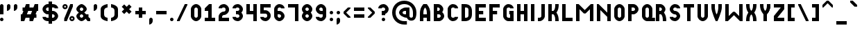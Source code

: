 SplineFontDB: 3.2
FontName: OpenTTDSmall
FullName: OpenTTD Small
FamilyName: OpenTTD Small
Weight: Regular
Copyright: Richard Wheeler (Zephyris)
UComments: "2023-12-11: Created with FontForge (http://fontforge.org)"
Version: 001.000
ItalicAngle: 0
UnderlinePosition: -80
UnderlineWidth: 40
Ascent: 600
Descent: 200
InvalidEm: 0
LayerCount: 2
Layer: 0 0 "Back" 1
Layer: 1 0 "Fore" 0
XUID: [1021 686 -1269612197 6434]
StyleMap: 0x0000
FSType: 0
OS2Version: 4
OS2_WeightWidthSlopeOnly: 0
OS2_UseTypoMetrics: 1
CreationTime: 1702291130
ModificationTime: 1705355099
PfmFamily: 33
TTFWeight: 500
TTFWidth: 5
LineGap: 0
VLineGap: 0
OS2TypoAscent: 0
OS2TypoAOffset: 1
OS2TypoDescent: 0
OS2TypoDOffset: 1
OS2TypoLinegap: 0
OS2WinAscent: 0
OS2WinAOffset: 1
OS2WinDescent: 0
OS2WinDOffset: 1
HheadAscent: -66
HheadAOffset: 1
HheadDescent: 0
HheadDOffset: 1
OS2CapHeight: 500
OS2XHeight: 400
OS2Vendor: 'PfEd'
MarkAttachClasses: 1
DEI: 91125
LangName: 1033 "" "" "" "" "" "" "" "" "" "" "" "" "" "This Font Software is licensed under the SIL Open Font License, Version 1.1.+AAoA-This license is copied below, and is also available with a FAQ at:+AAoA-http://scripts.sil.org/OFL+AAoACgAK------------------------------------------------------------+AAoA-SIL OPEN FONT LICENSE Version 1.1 - 26 February 2007+AAoA------------------------------------------------------------+AAoACgAA-PREAMBLE+AAoA-The goals of the Open Font License (OFL) are to stimulate worldwide+AAoA-development of collaborative font projects, to support the font creation+AAoA-efforts of academic and linguistic communities, and to provide a free and+AAoA-open framework in which fonts may be shared and improved in partnership+AAoA-with others.+AAoACgAA-The OFL allows the licensed fonts to be used, studied, modified and+AAoA-redistributed freely as long as they are not sold by themselves. The+AAoA-fonts, including any derivative works, can be bundled, embedded, +AAoA-redistributed and/or sold with any software provided that any reserved+AAoA-names are not used by derivative works. The fonts and derivatives,+AAoA-however, cannot be released under any other type of license. The+AAoA-requirement for fonts to remain under this license does not apply+AAoA-to any document created using the fonts or their derivatives.+AAoACgAA-DEFINITIONS+AAoAIgAA-Font Software+ACIA refers to the set of files released by the Copyright+AAoA-Holder(s) under this license and clearly marked as such. This may+AAoA-include source files, build scripts and documentation.+AAoACgAi-Reserved Font Name+ACIA refers to any names specified as such after the+AAoA-copyright statement(s).+AAoACgAi-Original Version+ACIA refers to the collection of Font Software components as+AAoA-distributed by the Copyright Holder(s).+AAoACgAi-Modified Version+ACIA refers to any derivative made by adding to, deleting,+AAoA-or substituting -- in part or in whole -- any of the components of the+AAoA-Original Version, by changing formats or by porting the Font Software to a+AAoA-new environment.+AAoACgAi-Author+ACIA refers to any designer, engineer, programmer, technical+AAoA-writer or other person who contributed to the Font Software.+AAoACgAA-PERMISSION & CONDITIONS+AAoA-Permission is hereby granted, free of charge, to any person obtaining+AAoA-a copy of the Font Software, to use, study, copy, merge, embed, modify,+AAoA-redistribute, and sell modified and unmodified copies of the Font+AAoA-Software, subject to the following conditions:+AAoACgAA-1) Neither the Font Software nor any of its individual components,+AAoA-in Original or Modified Versions, may be sold by itself.+AAoACgAA-2) Original or Modified Versions of the Font Software may be bundled,+AAoA-redistributed and/or sold with any software, provided that each copy+AAoA-contains the above copyright notice and this license. These can be+AAoA-included either as stand-alone text files, human-readable headers or+AAoA-in the appropriate machine-readable metadata fields within text or+AAoA-binary files as long as those fields can be easily viewed by the user.+AAoACgAA-3) No Modified Version of the Font Software may use the Reserved Font+AAoA-Name(s) unless explicit written permission is granted by the corresponding+AAoA-Copyright Holder. This restriction only applies to the primary font name as+AAoA-presented to the users.+AAoACgAA-4) The name(s) of the Copyright Holder(s) or the Author(s) of the Font+AAoA-Software shall not be used to promote, endorse or advertise any+AAoA-Modified Version, except to acknowledge the contribution(s) of the+AAoA-Copyright Holder(s) and the Author(s) or with their explicit written+AAoA-permission.+AAoACgAA-5) The Font Software, modified or unmodified, in part or in whole,+AAoA-must be distributed entirely under this license, and must not be+AAoA-distributed under any other license. The requirement for fonts to+AAoA-remain under this license does not apply to any document created+AAoA-using the Font Software.+AAoACgAA-TERMINATION+AAoA-This license becomes null and void if any of the above conditions are+AAoA-not met.+AAoACgAA-DISCLAIMER+AAoA-THE FONT SOFTWARE IS PROVIDED +ACIA-AS IS+ACIA, WITHOUT WARRANTY OF ANY KIND,+AAoA-EXPRESS OR IMPLIED, INCLUDING BUT NOT LIMITED TO ANY WARRANTIES OF+AAoA-MERCHANTABILITY, FITNESS FOR A PARTICULAR PURPOSE AND NONINFRINGEMENT+AAoA-OF COPYRIGHT, PATENT, TRADEMARK, OR OTHER RIGHT. IN NO EVENT SHALL THE+AAoA-COPYRIGHT HOLDER BE LIABLE FOR ANY CLAIM, DAMAGES OR OTHER LIABILITY,+AAoA-INCLUDING ANY GENERAL, SPECIAL, INDIRECT, INCIDENTAL, OR CONSEQUENTIAL+AAoA-DAMAGES, WHETHER IN AN ACTION OF CONTRACT, TORT OR OTHERWISE, ARISING+AAoA-FROM, OUT OF THE USE OR INABILITY TO USE THE FONT SOFTWARE OR FROM+AAoA-OTHER DEALINGS IN THE FONT SOFTWARE." "http://scripts.sil.org/OFL" "" "OpenTTD Small" "Regular" "" "" "" "OpenTTD Small" "Regular"
Encoding: UnicodeBmp
UnicodeInterp: none
NameList: AGL For New Fonts
DisplaySize: -48
AntiAlias: 1
FitToEm: 0
WinInfo: 0 32 8
BeginPrivate: 0
EndPrivate
BeginChars: 65536 628

StartChar: a
Encoding: 97 97 0
Width: 400
VWidth: 960
Flags: W
HStem: 0 100<120.671 200> 300 100<120.671 200>
VStem: -0 100<120.671 279.329> 200 100<100 300>
LayerCount: 2
Fore
SplineSet
200 400 m 2
 300 400 l 1
 300 0 l 1
 200 0 l 2
 75 0 -0 75 -0 200 c 0
 0 325 75 400 200 400 c 2
200 300 m 1
 175 300 l 2
 125 300 100 281.762695312 100 225 c 2
 100 175 l 2
 100 125 125 100 175 100 c 2
 200 100 l 1
 200 300 l 1
EndSplineSet
EndChar

StartChar: y
Encoding: 121 121 1
Width: 400
Flags: W
HStem: -100 100<25 184.87> 100 100<117.85 200> 380 20G<0 100 200 300>
VStem: 0 100<218.568 400> 200 100<17.8497 100 200 400>
LayerCount: 2
Fore
SplineSet
200 200 m 1
 200 400 l 1
 300 400 l 1
 300 100 l 2
 300 0 225 -100 150 -100 c 2
 25 -100 l 1
 25 0 l 1
 150 0 l 2
 175 0 200 25 200 50 c 2
 200 100 l 1
 100 100 0 175 0 250 c 2
 0 400 l 1
 100 400 l 1
 100 250 l 2
 100 225 125 200 175 200 c 2
 200 200 l 1
EndSplineSet
EndChar

StartChar: d
Encoding: 100 100 2
Width: 400
VWidth: 960
Flags: W
HStem: 0 100<120.671 200> 300 100<120.671 200> 480 20G<200 300>
VStem: 0 100<120.671 279.329> 200 100<100 300 400 500>
LayerCount: 2
Fore
SplineSet
300 0 m 1
 200 0 l 2
 75 0 0 75 0 200 c 0
 0 325 75 400 200 400 c 1
 200 500 l 1
 300 500 l 1
 300 0 l 1
200 300 m 1
 175 300 l 2
 125 300 100 281.762695312 100 225 c 2
 100 175 l 2
 100 125 125 100 175 100 c 2
 200 100 l 1
 200 300 l 1
EndSplineSet
EndChar

StartChar: b
Encoding: 98 98 3
Width: 400
VWidth: 960
Flags: W
HStem: 0 100<100 179.329> 300 100<100 179.329> 480 20G<0 100>
VStem: 0 100<100 300 400 500> 200 100<120.671 279.329>
LayerCount: 2
Fore
SplineSet
0 0 m 1
 0 500 l 1
 100 500 l 1
 100 400 l 1
 225 400 300 325 300 200 c 0
 300 75 225 0 100 0 c 2
 0 0 l 1
100 300 m 1
 100 100 l 1
 125 100 l 2
 175 100 200 125 200 175 c 2
 200 225 l 2
 200 281.762695312 175 300 125 300 c 2
 100 300 l 1
EndSplineSet
EndChar

StartChar: c
Encoding: 99 99 4
Width: 400
VWidth: 960
Flags: W
HStem: 0 100<114.517 198.655> 300 100<114.517 198.655>
VStem: 0 100<116.016 284.443>
LayerCount: 2
Fore
SplineSet
150 400 m 0
 225 400 300 350 300 275 c 1
 200 275 l 1
 200 300 175 300 150 300 c 0
 125 300 100 275 100 250 c 2
 100 150 l 2
 100 125 125 100 150 100 c 0
 175 100 200 100 200 125 c 1
 300 125 l 1
 300 50 225 0 150 0 c 0
 75 0 0 100 0 175 c 2
 0 225 l 2
 0 301.086914062 75 400 150 400 c 0
EndSplineSet
EndChar

StartChar: e
Encoding: 101 101 5
Width: 400
VWidth: 960
Flags: W
HStem: 0 100<114.982 204.747> 175 75<100 200> 325 75<114.517 185.493>
VStem: 0 100<116.105 175 250 291.433> 200 100<250 300.166>
LayerCount: 2
Fore
SplineSet
300 225 m 2
 300 175 l 1
 100 175 l 1
 100 150 l 2
 100 125 125 100 150 100 c 2
 200 100 l 1
 300 100 l 1
 300 50 249.99609375 -0.8427734375 150 0 c 0
 74.556640625 0.6357421875 0 100 0 175 c 2
 0 225 l 2
 0 300 75 400 150 400 c 0
 225 400 300.318359375 320.036132812 300 225 c 2
150 325 m 0
 125 325 100 300 100 275 c 2
 100 250 l 1
 200 250 l 1
 200 275 l 2
 200 300 175 325 150 325 c 0
EndSplineSet
EndChar

StartChar: f
Encoding: 102 102 6
Width: 300
VWidth: 960
Flags: W
HStem: 0 21G<0 100> 0 21G<0 100> 200 100<100 200> 400 100<115.13 200>
VStem: 0 100<0 200 300 382.15>
LayerCount: 2
Fore
SplineSet
0 0 m 1xb8
 0 300 l 2
 0 400 75 500 150 500 c 2
 200 500 l 1
 200 400 l 1
 150 400 l 2
 125 400 100 375 100 350 c 2
 100 300 l 1
 200 300 l 1
 200 200 l 1
 100 200 l 1
 100 0 l 1
 0 0 l 1xb8
EndSplineSet
EndChar

StartChar: g
Encoding: 103 103 7
Width: 400
VWidth: 960
Flags: W
HStem: -100 100<25 184.87> 100 100<117.85 200> 300 100<117.85 200>
VStem: 0 100<217.54 282.46> 200 100<17.8497 100 200 300>
CounterMasks: 1 e0
LayerCount: 2
Fore
SplineSet
200 400 m 2
 300 400 l 1
 300 100 l 2
 300 0 225 -100 150 -100 c 2
 25 -100 l 1
 25 0 l 1
 150 0 l 2
 175 0 200 25 200 50 c 2
 200 100 l 1
 100 100 0 175 0 250 c 0
 0 325 100 400 200 400 c 2
175 300 m 2
 125 300 100 275 100 250 c 0
 100 225 125 200 175 200 c 2
 200 200 l 1
 200 300 l 1
 175 300 l 2
EndSplineSet
EndChar

StartChar: h
Encoding: 104 104 8
Width: 400
VWidth: 960
Flags: W
HStem: 0 21G<0 100 200 300> 0 21G<0 100 200 300> 300 100<100 179.329> 480 20G<0 100>
VStem: 0 100<0 300 400 500> 200 100<0 279.329>
LayerCount: 2
Fore
SplineSet
100 300 m 1xbc
 100 0 l 1
 0 0 l 1
 0 500 l 1
 100 500 l 1
 100 400 l 1
 225 400 300 325 300 200 c 2
 300 0 l 1
 200 0 l 1
 200 225 l 2
 200 281.76171875 175 300 125 300 c 2
 100 300 l 1xbc
EndSplineSet
EndChar

StartChar: i
Encoding: 105 105 9
Width: 200
VWidth: 960
Flags: W
HStem: 0 21G<0 100> 0 21G<0 100> 400 100<12.1926 87.8074>
VStem: 0 100<0 300 412.193 487.807>
LayerCount: 2
Fore
SplineSet
0 450 m 0x30
 0 477.614257812 22.3857421875 500 50 500 c 0
 77.6142578125 500 100 477.614257812 100 450 c 0
 100 422.385742188 77.6142578125 400 50 400 c 0
 22.3857421875 400 0 422.385742188 0 450 c 0x30
0 0 m 1xb0
 0 300 l 1
 100 300 l 1
 100 0 l 1
 0 0 l 1xb0
EndSplineSet
EndChar

StartChar: j
Encoding: 106 106 10
Width: 300
VWidth: 960
Flags: W
HStem: -100 100<0 84.8701> 400 100<112.193 187.807>
VStem: 100 100<17.8497 300 412.193 487.807>
LayerCount: 2
Fore
SplineSet
100 450 m 0
 100 477.614257812 122.385742188 500 150 500 c 0
 177.614257812 500 200 477.614257812 200 450 c 0
 200 422.385742188 177.614257812 400 150 400 c 0
 122.385742188 400 100 422.385742188 100 450 c 0
100 300 m 1
 200 300 l 1
 200 100 l 2
 200 0 125 -100 50 -100 c 2
 0 -100 l 1
 0 0 l 1
 50 0 l 2
 75 0 100 25 100 50 c 2
 100 300 l 1
EndSplineSet
EndChar

StartChar: k
Encoding: 107 107 11
Width: 400
VWidth: 960
Flags: W
HStem: 0 21G<0 100 200 300> 0 21G<0 100 200 300> 380 20G<200 300> 480 20G<0 100>
VStem: 0 100<0 150 250 500> 200 100<0.0182194 88.0303 311.97 400>
LayerCount: 2
Fore
SplineSet
0 0 m 1xbc
 0 500 l 1
 100 500 l 1
 100 250 l 1
 125 250 l 1
 175 300 200 325 200 350 c 0
 200 375 200 400 200 400 c 1
 300 400 l 1
 300 350 l 2
 300 308.333007812 200 200 200 200 c 1
 200 200 300 91.6669921875 300 50 c 2
 300 0 l 1
 200 0 l 1
 200 0 200.534179688 25.005859375 200 50 c 0
 199.375976562 79.189453125 175 100 125 150 c 1
 100 150 l 1
 100 0 l 1
 0 0 l 1xbc
EndSplineSet
EndChar

StartChar: l
Encoding: 108 108 12
Width: 300
VWidth: 960
Flags: W
HStem: 0 100<115.13 200> 480 20G<0 100>
VStem: 0 100<117.85 500>
LayerCount: 2
Fore
SplineSet
100 500 m 5
 100 150 l 6
 100 125 125 100 150 100 c 6
 200 100 l 5
 200 0 l 5
 150 0 l 6
 75 0 0 100 0 200 c 6
 0 500 l 5
 100 500 l 5
EndSplineSet
EndChar

StartChar: n
Encoding: 110 110 13
Width: 400
VWidth: 960
Flags: W
HStem: 0 21G<0 100 200 300> 0 21G<0 100 200 300> 300 100<100 179.329>
VStem: 0 100<0 300> 200 100<0 279.329>
LayerCount: 2
Fore
SplineSet
0 400 m 1xb8
 100 400 l 2
 225 400 300 325 300 200 c 2
 300 0 l 1
 200 0 l 1
 200 225 l 2
 200 281.76171875 175 300 125 300 c 2
 100 300 l 1
 100 0 l 1
 0 0 l 1
 0 400 l 1xb8
EndSplineSet
EndChar

StartChar: m
Encoding: 109 109 14
Width: 600
VWidth: 960
Flags: W
HStem: 0 21G<0 100 200 300 400 500> 0 21G<0 100 200 300 400 500> 300 100<100 182.404 288.699 384.615>
VStem: 0 100<0 300> 200 100<0 282.404> 400 100<0 283.984>
CounterMasks: 1 1c
LayerCount: 2
Fore
SplineSet
0 400 m 1xbc
 100 400 l 2
 149.09375 400 190.431640625 388.384765625 222.5859375 366.76171875 c 1
 237.092773438 384.7421875 260.884765625 399.463867188 300 400 c 0
 425 400 500 324.999023438 500 200 c 2
 500 0 l 1
 400 0 l 1
 400 225 l 2
 400 281.76171875 375 300 350 300 c 0
 325 300 300 275 300 225 c 2
 300 200 l 1
 300 0 l 1
 200 0 l 1
 200 225 l 2
 200 281.76171875 175 300 125 300 c 2
 100 300 l 1
 100 0 l 1
 0 0 l 1
 0 400 l 1xbc
EndSplineSet
EndChar

StartChar: o
Encoding: 111 111 15
Width: 400
VWidth: 960
Flags: W
HStem: 0 100<114.517 185.483> 300 100<114.517 185.483>
VStem: 0 100<116.016 283.984> 200 100<114.199 283.984>
LayerCount: 2
Fore
SplineSet
150 400 m 0
 225 400 300 300 300 225 c 2
 300 175 l 2
 300 104.453125 225 0 150 0 c 0
 75 0 0 100 0 175 c 2
 0 225 l 2
 0 300 75 400 150 400 c 0
150 300 m 0
 125 300 100 275 100 250 c 2
 100 150 l 2
 100 125 125 100 150 100 c 0
 175 100 200 125 200 150 c 2
 200 250 l 2
 200 275 175 300 150 300 c 0
EndSplineSet
EndChar

StartChar: p
Encoding: 112 112 16
Width: 400
VWidth: 960
Flags: W
HStem: 0 100<100 179.329> 300 100<100 179.329>
VStem: 0 100<-100 0 100 300> 200 100<120.671 279.329>
LayerCount: 2
Fore
SplineSet
100 400 m 2
 225 400 300 325 300 200 c 0
 300 75 225 0 100 0 c 1
 100 -100 l 1
 0 -100 l 1
 0 0 l 1
 0 400 l 1
 100 400 l 2
125 300 m 2
 100 300 l 1
 100 100 l 1
 125 100 l 2
 175 100 200 125 200 175 c 2
 200 225 l 2
 200 281.762695312 175 300 125 300 c 2
EndSplineSet
EndChar

StartChar: q
Encoding: 113 113 17
Width: 400
VWidth: 960
Flags: W
HStem: 0 100<120.671 200> 300 100<120.671 200>
VStem: 0 100<120.671 279.329> 200 100<-100 0 100 300>
LayerCount: 2
Fore
SplineSet
200 400 m 2
 300 400 l 1
 300 0 l 1
 300 -100 l 1
 200 -100 l 1
 200 0 l 1
 75 0 0 75 0 200 c 0
 0 325 75 400 200 400 c 2
175 300 m 2
 125 300 100 281.762695312 100 225 c 2
 100 175 l 2
 100 125 125 100 175 100 c 2
 200 100 l 1
 200 300 l 1
 175 300 l 2
EndSplineSet
EndChar

StartChar: r
Encoding: 114 114 18
Width: 400
VWidth: 960
Flags: W
HStem: 0 21G<0 100> 0 21G<0 100> 300 100<115.13 300>
VStem: 0 100<0 283.984>
LayerCount: 2
Fore
SplineSet
150 400 m 2xb0
 300 400 l 1
 300 300 l 1
 150 300 l 2
 125 300 100 275 100 250 c 2
 100 200 l 1
 100 0 l 1
 0 0 l 1
 0 200 l 1
 0 225 l 2
 0 300 75 400 150 400 c 2xb0
EndSplineSet
EndChar

StartChar: t
Encoding: 116 116 19
Width: 300
VWidth: 960
Flags: W
HStem: 0 100<115.13 200> 300 100<100 200> 480 20G<0 100>
VStem: 0 100<115.13 300 400 500>
LayerCount: 2
Fore
SplineSet
0 500 m 1
 100 500 l 1
 100 400 l 1
 200 400 l 1
 200 300 l 1
 100 300 l 1
 100 150 l 2
 100 125 125 100 150 100 c 2
 200 100 l 1
 200 0 l 1
 150 0 l 2
 75 0 0 75 0 150 c 2
 0 500 l 1
EndSplineSet
EndChar

StartChar: s
Encoding: 115 115 20
Width: 400
VWidth: 960
Flags: W
HStem: 0 75<85.9888 184.866> 175 75<101.123 186.095> 325 75<115.13 219.104>
VStem: 0 100<253.31 309.663> 200 100<90.2949 160.725>
LayerCount: 2
Fore
SplineSet
200 325 m 1
 150 325 l 2
 125 325 100 300 100 275 c 0
 100 250 125 250 150 250 c 2
 225 250 l 2
 275 250 300 175 300 125 c 0
 300 50 224.987304688 -1.3759765625 150 0 c 0
 53.8251953125 1.7646484375 0 25 0 75 c 1
 100 75 l 1
 150 75 l 2
 175 75 200 100 200 125 c 0
 200 150 175 175 150 175 c 2
 75 175 l 2
 25 175 0 225 0 275 c 0
 0 350 75 400 150 400 c 0
 250 400 300 375 300 325 c 1
 200 325 l 1
EndSplineSet
EndChar

StartChar: u
Encoding: 117 117 21
Width: 400
VWidth: 960
Flags: W
HStem: 0 100<114.517 185.483> 380 20G<0 100 200 300>
VStem: 0 100<115.13 400> 200 100<115.13 400>
LayerCount: 2
Fore
SplineSet
0 400 m 1
 100 400 l 1
 100 150 l 2
 100 125 125 100 150 100 c 0
 175 100 200 125 200 150 c 2
 200 400 l 1
 300 400 l 1
 300 150 l 2
 300 75 225 0 150 0 c 0
 75 0 0 75 0 150 c 2
 0 400 l 1
EndSplineSet
EndChar

StartChar: v
Encoding: 118 118 22
Width: 400
VWidth: 960
Flags: W
HStem: 0 21G<125 175> 0 21G<125 175> 380 20G<0 100 200 300>
VStem: 0 100<250.793 400> 200 100<250.793 400>
LayerCount: 2
Fore
SplineSet
0 350 m 6xb8
 0 400 l 5
 100 400 l 5
 100 350 l 6
 100 300 100 225 150 175 c 5
 200 225 200 300 200 350 c 6
 200 400 l 5
 300 400 l 5
 300 350 l 6
 300 224.955078125 175 0 175 0 c 5
 125 0 l 5
 125 0 0 225 0 350 c 6xb8
EndSplineSet
EndChar

StartChar: w
Encoding: 119 119 23
Width: 600
VWidth: 960
Flags: W
HStem: 0 21G<125 175 325 375> 0 21G<125 175 325 375> 380 20G<0 100 400 500>
VStem: 0 100<213.146 400> 200 100<210.72 300> 400 100<213.146 400>
CounterMasks: 1 1c
LayerCount: 2
Fore
SplineSet
200 300 m 1xbc
 300 300 l 1
 300 250 325 175 350 150 c 1
 380.038085938 178.07421875 400 254.944335938 400 300 c 2
 400 400 l 1
 500 400 l 1
 500 300 l 2
 500 175 375 0 375 0 c 1
 325 0 l 1
 325 0 284.807617188 47.404296875 250 132.86328125 c 1
 215.192382812 47.404296875 175 0 175 0 c 1
 125 0 l 1
 125 0 0 175 0 300 c 2
 0 400 l 1
 100 400 l 1
 100 300 l 2
 100 250 125 175 150 150 c 1
 180.038085938 178.07421875 200 254.944335938 200 300 c 1xbc
EndSplineSet
EndChar

StartChar: x
Encoding: 120 120 24
Width: 400
Flags: W
HStem: 0 21G<0 100 200 300> 0 21G<0 100 200 300> 380 20G<0 100 200 300>
VStem: 0 100<0 92.9977 306.408 400> 200 100<0.0182673 93.5093 306.408 400>
LayerCount: 2
Fore
SplineSet
300 50 m 2xb8
 300 0 l 1
 200 0 l 1
 200 0 201.903320312 25.072265625 200 50 c 0
 197.793945312 78.8857421875 200 100 150 150 c 1
 100.379882812 106.327148438 100 75 100 50 c 0
 100 25 100 0 100 0 c 1
 0 0 l 1
 0 50 l 2
 0 91.6669921875 100 200 100 200 c 1
 100 200 0 308.333007812 0 350 c 2
 0 400 l 1
 100 400 l 1
 100 400 100 375 100 350 c 0
 100 325 100 300 150 250 c 1
 200 300 200 325 200 350 c 0
 200 375 200 400 200 400 c 1
 300 400 l 1
 300 350 l 2
 300 308.333007812 200 200 200 200 c 1
 200 200 300 91.6669921875 300 50 c 2xb8
EndSplineSet
EndChar

StartChar: z
Encoding: 122 122 25
Width: 400
VWidth: 960
Flags: W
HStem: 0 100<75 300> 300 100<0 150>
LayerCount: 2
Fore
SplineSet
300 400 m 1
 300 325 l 1
 75 100 l 1
 300 100 l 1
 300 0 l 1
 0 0 l 1
 0 150 l 1
 150 300 l 1
 0 300 l 1
 0 400 l 1
 300 400 l 1
EndSplineSet
EndChar

StartChar: aacute
Encoding: 225 225 26
Width: 400
Flags: W
HStem: 0 100<120.671 200> 300 100<120.671 200> 425 175
VStem: 0 100<120.671 279.329> 100 200 200 100<100 300>
LayerCount: 2
Fore
Refer: 129 180 S 1 0 0 1 100 0 2
Refer: 0 97 N 1 0 0 1 0 0 2
EndChar

StartChar: oacute
Encoding: 243 243 27
Width: 400
VWidth: 960
Flags: W
HStem: 0 100<114.517 185.483> 300 100<114.517 185.483> 425 175
VStem: 0 100<116.016 283.984> 100 200 200 100<114.199 283.984>
LayerCount: 2
Fore
Refer: 129 180 S 1 0 0 1 100 0 2
Refer: 15 111 N 1 0 0 1 0 0 2
EndChar

StartChar: uacute
Encoding: 250 250 28
Width: 400
VWidth: 960
Flags: W
HStem: 0 100<114.517 185.483> 380 20G<0 100 200 300> 425 175
VStem: 0 100<115.13 400> 100 200 200 100<115.13 400>
LayerCount: 2
Fore
Refer: 129 180 S 1 0 0 1 100 0 2
Refer: 21 117 N 1 0 0 1 0 0 2
EndChar

StartChar: yacute
Encoding: 253 253 29
Width: 400
Flags: W
HStem: -100 100<25 184.87> 100 100<117.85 200> 380 20G<0 100 200 300> 425 175
VStem: 0 100<218.568 400> 100 200 200 100<17.8497 100 200 400>
LayerCount: 2
Fore
Refer: 129 180 S 1 0 0 1 100 0 2
Refer: 1 121 N 1 0 0 1 0 0 2
EndChar

StartChar: grave
Encoding: 96 96 30
Width: 300
VWidth: 960
Flags: W
HStem: 425 175
VStem: 0 200
LayerCount: 2
Fore
SplineSet
0 600 m 1
 75 600 l 1
 200 475 l 1
 200 425.150390625 l 1
 200 425 l 1
 125 425 l 1
 0 550 l 1
 0 600 l 1
EndSplineSet
EndChar

StartChar: agrave
Encoding: 224 224 31
Width: 400
Flags: W
HStem: 0 100<120.671 200> 300 100<120.671 200> 425 175
VStem: 0 100<120.671 279.329> 0 200 200 100<100 300>
LayerCount: 2
Fore
Refer: 30 96 S 1 0 0 1 0 0 2
Refer: 0 97 N 1 0 0 1 0 0 2
EndChar

StartChar: ograve
Encoding: 242 242 32
Width: 400
VWidth: 960
Flags: W
HStem: 0 100<114.517 185.483> 300 100<114.517 185.483> 425 175
VStem: 0 100<116.016 283.984> 0 200 200 100<114.199 283.984>
LayerCount: 2
Fore
Refer: 30 96 S 1 0 0 1 0 0 2
Refer: 15 111 N 1 0 0 1 0 0 2
EndChar

StartChar: ugrave
Encoding: 249 249 33
Width: 400
VWidth: 960
Flags: W
HStem: 0 100<114.517 185.483> 380 20G<0 100 200 300> 425 175
VStem: 0 100<115.13 400> 0 200 200 100<115.13 400>
LayerCount: 2
Fore
Refer: 30 96 S 1 0 0 1 0 0 2
Refer: 21 117 N 1 0 0 1 0 0 2
EndChar

StartChar: asciicircum
Encoding: 94 94 34
Width: 400
VWidth: 960
Flags: W
HStem: 400 200
LayerCount: 2
Fore
SplineSet
125 600 m 1
 175 600 l 1
 300 475 l 1
 300 400 l 1
 275 400 l 1
 150 525 l 1
 25 400 l 1
 0 400 l 1
 0 475 l 1
 125 600 l 1
EndSplineSet
EndChar

StartChar: acircumflex
Encoding: 226 226 35
Width: 400
Flags: W
HStem: 0 100<120.671 200> 300 100<120.671 200> 425 175
VStem: 0 100<120.671 279.329> 200 100<100 300>
LayerCount: 2
Fore
Refer: 228 770 S 1 0 0 1 0 0 2
Refer: 0 97 N 1 0 0 1 0 0 2
EndChar

StartChar: ocircumflex
Encoding: 244 244 36
Width: 400
VWidth: 960
Flags: W
HStem: 0 100<114.517 185.483> 300 100<114.517 185.483> 425 175
VStem: 0 100<116.016 283.984> 200 100<114.199 283.984>
LayerCount: 2
Fore
Refer: 228 770 S 1 0 0 1 0 0 2
Refer: 15 111 N 1 0 0 1 0 0 2
EndChar

StartChar: ucircumflex
Encoding: 251 251 37
Width: 400
VWidth: 960
Flags: W
HStem: 0 100<114.517 185.483> 380 20G<0 100 200 300> 425 175
VStem: 0 100<115.13 400> 200 100<115.13 400>
LayerCount: 2
Fore
Refer: 228 770 S 1 0 0 1 0 0 2
Refer: 21 117 N 1 0 0 1 0 0 2
EndChar

StartChar: space
Encoding: 32 32 38
Width: 100
VWidth: 1152
Flags: W
LayerCount: 2
EndChar

StartChar: uni00A0
Encoding: 160 160 39
Width: 200
VWidth: 1152
Flags: W
LayerCount: 2
Fore
Refer: 38 32 N 1 0 0 1 0 0 2
EndChar

StartChar: dotlessi
Encoding: 305 305 40
Width: 200
VWidth: 960
Flags: W
HStem: 0 21G<0 100> 0 21G<0 100>
VStem: 0 100<0 300>
LayerCount: 2
Fore
SplineSet
0 0 m 1xa0
 0 300 l 1
 100 300 l 1
 100 0 l 1
 0 0 l 1xa0
EndSplineSet
EndChar

StartChar: igrave
Encoding: 236 236 41
Width: 300
VWidth: 960
Flags: W
HStem: 0 21G<100 200 100 200> 325 175
VStem: 0 200 100 100<0 300>
LayerCount: 2
Fore
Refer: 30 96 N 1 0 0 1 0 -100 2
Refer: 40 305 S 1 0 0 1 100 0 2
EndChar

StartChar: iacute
Encoding: 237 237 42
Width: 300
VWidth: 960
Flags: W
HStem: 0 21G<0 100 0 100> 325 175
VStem: 0 100<0 300> 0 200
LayerCount: 2
Fore
Refer: 129 180 N 1 0 0 1 0 -100 2
Refer: 40 305 S 1 0 0 1 0 0 2
EndChar

StartChar: icircumflex
Encoding: 238 238 43
Width: 400
VWidth: 960
Flags: WO
HStem: 0 21G<100 200 100 200> 425 175
VStem: 100 100<0 300>
LayerCount: 2
Fore
Refer: 40 305 N 1 0 0 1 100 0 2
Refer: 228 770 S 1 0 0 1 0 0 2
EndChar

StartChar: A
Encoding: 65 65 44
Width: 400
VWidth: 960
Flags: W
HStem: 0 21G<0 100 200 300> 0 21G<0 100 200 300> 100 100<100 200> 480 20G<62.5 237.564>
VStem: 0 100<0 100 200 347.713> 200 100<0 100 200 346.906>
LayerCount: 2
Fore
SplineSet
100 200 m 1x3c
 200 200 l 1
 200 275 200 350 150 400 c 1
 100 350 100 275 100 200 c 1x3c
0 0 m 1xbc
 0 200 l 2
 0 350 25 400 100 500 c 1
 200 500 l 1
 275.12890625 397.38671875 300 350 300 200 c 2
 300 0 l 1
 200 0 l 1
 200 100 l 1
 100 100 l 1
 100 0 l 1
 0 0 l 1xbc
EndSplineSet
EndChar

StartChar: B
Encoding: 66 66 45
Width: 400
VWidth: 960
Flags: W
HStem: 0 100<100 184.87> 200 100<100 160.477> 400 100<100 159.87>
VStem: 0 100<100 200 300 400> 175 100<314.108 385.483> 200 100<114.517 185.656>
CounterMasks: 1 e0
LayerCount: 2
Fore
SplineSet
0 500 m 1xf4
 100 500 l 1
 125 500 l 2
 200 500 275 425 275 350 c 0xf8
 275 319.28125 262.405273438 288.571289062 242.39453125 263.005859375 c 1
 276.376953125 234.171875 300 192.087890625 300 150 c 0
 300 75 225 0 150 0 c 2
 100 0 l 1
 0 0 l 1
 0 100 l 1
 0 200 l 1
 0 300 l 1
 0 400 l 1
 0 500 l 1xf4
100 400 m 1
 100 300 l 1
 125 300 l 2
 150 300 175 325 175 350 c 0
 175 375 150 400 125 400 c 2
 100 400 l 1
100 200 m 1
 100 100 l 1
 150 100 l 2
 175 100 200 125 200 150 c 0xf4
 200 175 175 200 150 200 c 2
 125 200 l 1
 100 200 l 1
EndSplineSet
EndChar

StartChar: P
Encoding: 80 80 46
Width: 400
VWidth: 960
Flags: W
HStem: 0 21G<0 100> 0 21G<0 100> 200 100<100 184.87> 400 100<100 184.87>
VStem: 0 100<0 200 300 400> 200 100<314.517 385.483>
LayerCount: 2
Fore
SplineSet
0 0 m 1xbc
 0 500 l 1
 100 500 l 1
 150 500 l 2
 225 500 300 425 300 350 c 0
 300 275 225 200 150 200 c 2
 100 200 l 1
 100 0 l 1
 0 0 l 1xbc
100 400 m 1
 100 300 l 1
 150 300 l 2
 175 300 200 325 200 350 c 0
 200 375 175 400 150 400 c 2
 100 400 l 1
EndSplineSet
EndChar

StartChar: O
Encoding: 79 79 47
Width: 400
VWidth: 960
Flags: W
HStem: 0 100<114.517 185.483> 400 100<114.517 185.483>
VStem: 0 100<115.13 384.87> 200 100<115.13 384.87>
LayerCount: 2
Fore
SplineSet
0 350 m 2
 0 425 75 500 150 500 c 0
 225 500 300 425 300 350 c 2
 300 150 l 2
 300 75 225 0 150 0 c 0
 75 0 0 75 0 150 c 2
 0 350 l 2
100 350 m 2
 100 150 l 2
 100 125 125 100 150 100 c 0
 175 100 200 125 200 150 c 2
 200 350 l 2
 200 375 175 400 150 400 c 0
 125 400 100 375 100 350 c 2
EndSplineSet
EndChar

StartChar: T
Encoding: 84 84 48
Width: 400
VWidth: 960
Flags: W
HStem: 0 21G<100 200> 0 21G<100 200> 400 100<0 100 200 300>
VStem: 100 100<0 400>
LayerCount: 2
Fore
SplineSet
0 500 m 1xb0
 300 500 l 1
 300 400 l 1
 200 400 l 1
 200 0 l 1
 100 0 l 1
 100 400 l 1
 0 400 l 1
 0 500 l 1xb0
EndSplineSet
EndChar

StartChar: D
Encoding: 68 68 49
Width: 400
VWidth: 960
Flags: W
HStem: 0 100<100 179.329> 400 100<100 179.329>
VStem: 0 100<100 400> 200 100<120.671 379.329>
LayerCount: 2
Fore
SplineSet
100 0 m 6
 0 0 l 5
 0 500 l 5
 100 500 l 6
 225 500 300 425 300 300 c 6
 300 200 l 6
 300 75 225 0 100 0 c 6
100 400 m 5
 100 100 l 5
 125 100 l 6
 175 100 200 125 200 175 c 6
 200 325 l 6
 200 381.762695312 175 400 125 400 c 6
 100 400 l 5
EndSplineSet
EndChar

StartChar: C
Encoding: 67 67 50
Width: 400
VWidth: 960
Flags: W
HStem: 0 100<114.517 198.655> 400 100<114.517 198.655>
VStem: 0 100<115.13 384.87>
LayerCount: 2
Fore
SplineSet
150 500 m 4
 225 500 300 450 300 375 c 5
 200 375 l 5
 200 400 175 400 150 400 c 4
 125 400 100 375 100 350 c 6
 100 150 l 6
 100 125 125 100 150 100 c 4
 175 100 200 100 200 125 c 5
 300 125 l 5
 300 50 225 0 150 0 c 4
 75 0 0 75 0 150 c 6
 0 350 l 6
 0 425 75 500 150 500 c 4
EndSplineSet
EndChar

StartChar: E
Encoding: 69 69 51
Width: 400
VWidth: 960
Flags: W
HStem: 0 100<100 300> 200 100<100 225> 400 100<100 300>
VStem: 0 100<100 200 300 400>
CounterMasks: 1 e0
LayerCount: 2
Fore
SplineSet
0 0 m 1
 0 500 l 1
 300 500 l 1
 300 400 l 1
 100 400 l 1
 100 300 l 1
 225 300 l 1
 225 200 l 1
 100 200 l 1
 100 100 l 1
 300 100 l 1
 300 0 l 1
 100 0 l 1
 0 0 l 1
EndSplineSet
EndChar

StartChar: F
Encoding: 70 70 52
Width: 400
VWidth: 960
Flags: W
HStem: 0 21G<0 100> 0 21G<0 100> 200 100<100 225> 400 100<100 300>
VStem: 0 100<0 200 300 400>
LayerCount: 2
Fore
SplineSet
100 200 m 5xb8
 100 0 l 5
 0 0 l 5
 0 500 l 5
 300 500 l 5
 300 400 l 5
 100 400 l 5
 100 300 l 5
 225 300 l 5
 225 200 l 5
 100 200 l 5xb8
EndSplineSet
EndChar

StartChar: G
Encoding: 71 71 53
Width: 400
VWidth: 960
Flags: W
HStem: 0 100<115.13 200> 400 100<114.517 198.655>
VStem: 0 100<115.13 384.87> 175 125<200 300> 200 100<100 200 375 395.414>
LayerCount: 2
Fore
SplineSet
175 300 m 1xf0
 300 300 l 1xf0
 300 0 l 1
 150 0 l 2
 75 0 0 75 0 150 c 2
 0 350 l 2
 0 425 75 500 150 500 c 0
 225 500 300 450 300 375 c 1
 200 375 l 1
 200 400 175 400 150 400 c 0
 125 400 100 375 100 350 c 2
 100 150 l 2
 100 125 125 100 150 100 c 2
 200 100 l 1
 200 200 l 1xe8
 175 200 l 1
 175 300 l 1xf0
EndSplineSet
EndChar

StartChar: H
Encoding: 72 72 54
Width: 400
VWidth: 960
Flags: W
HStem: 0 21G<0 100 200 300> 0 21G<0 100 200 300> 200 100<100 200> 480 20G<0 100 200 300>
VStem: 0 100<0 200 300 500> 200 100<0 200 300 500>
LayerCount: 2
Fore
SplineSet
0 500 m 1xbc
 100 500 l 1
 100 300 l 1
 200 300 l 1
 200 500 l 1
 300 500 l 1
 300 0 l 1
 200 0 l 1
 200 200 l 1
 100 200 l 1
 100 0 l 1
 0 0 l 1
 0 500 l 1xbc
EndSplineSet
EndChar

StartChar: I
Encoding: 73 73 55
Width: 200
VWidth: 960
Flags: W
HStem: 0 21G<0 100> 0 21G<0 100> 480 20G<0 100>
VStem: 0 100<0 500>
LayerCount: 2
Fore
SplineSet
100 0 m 1xb0
 0 0 l 1
 0 500 l 1
 100 500 l 1
 100 0 l 1xb0
EndSplineSet
EndChar

StartChar: J
Encoding: 74 74 56
Width: 300
VWidth: 960
Flags: W
HStem: 0 100<0 84.8701> 480 20G<100 200>
VStem: 100 100<115.13 500>
LayerCount: 2
Fore
SplineSet
100 500 m 1
 200 500 l 1
 200 150 l 2
 200 75 125 0 50 0 c 2
 0 0 l 1
 0 100 l 1
 50 100 l 2
 75 100 100 125 100 150 c 2
 100 500 l 1
EndSplineSet
EndChar

StartChar: K
Encoding: 75 75 57
Width: 400
VWidth: 960
Flags: W
HStem: 0 21G<0 100 200 300> 0 21G<0 100 200 300> 200 100<100 164.677> 480 20G<0 100 200 300>
VStem: 0 100<0 200 300 500> 200 100<0 147.679 352.321 500>
LayerCount: 2
Fore
SplineSet
0 500 m 1xbc
 100 500 l 1
 100 300 l 1
 150 300 l 1
 200 350 200 425 200 500 c 1
 300 500 l 1
 300 376.48046875 283.057617188 322.4921875 235.15234375 250 c 1
 283.057617188 177.5078125 300 123.51953125 300 0 c 1
 200 0 l 1
 200 75 200 150 150 200 c 1
 100 200 l 1
 100 0 l 1
 0 0 l 1
 0 500 l 1xbc
EndSplineSet
EndChar

StartChar: L
Encoding: 76 76 58
Width: 400
VWidth: 960
Flags: W
HStem: 0 100<100 300> 480 20G<0 100>
VStem: 0 100<100 500>
LayerCount: 2
Fore
SplineSet
300 0 m 1
 0 0 l 1
 0 500 l 1
 100 500 l 1
 100 100 l 1
 300 100 l 1
 300 0 l 1
EndSplineSet
EndChar

StartChar: M
Encoding: 77 77 59
Width: 600
VWidth: 960
Flags: W
HStem: 0 21G<0 100 400 500> 0 21G<0 100 400 500> 480 20G<0 95 405 500>
VStem: 0 100<0 350> 400 100<0 350>
LayerCount: 2
Fore
SplineSet
0 0 m 1xb8
 0 500 l 1
 75 500 l 1
 250 325 l 1
 425 500 l 1
 500 500 l 1
 500 0 l 1
 400 0 l 1
 400 350 l 1
 275 225 l 1
 225 225 l 1
 100 350 l 1
 100 0 l 1
 0 0 l 1xb8
EndSplineSet
EndChar

StartChar: N
Encoding: 78 78 60
Width: 500
VWidth: 960
Flags: W
HStem: 0 21G<0 100 300 400> 0 21G<0 100 300 400> 480 20G<0 70 300 400>
VStem: 0 100<0 325> 300 100<0 125 250 500>
LayerCount: 2
Fore
SplineSet
300 125 m 1xb8
 100 325 l 1
 100 0 l 1
 0 0 l 1
 0 500 l 1
 50 500 l 1
 300 250 l 1
 300 500 l 1
 400 500 l 1
 400 0 l 1
 300 0 l 1
 300 125 l 1xb8
EndSplineSet
EndChar

StartChar: Q
Encoding: 81 81 61
Width: 400
VWidth: 960
Flags: WO
HStem: 0 100<115.13 186.095 289.332 375> 400 100<114.517 185.483>
VStem: 0 100<115.13 384.87> 200 100<113.905 384.87>
LayerCount: 2
Fore
SplineSet
150 500 m 0
 225 500 300 425 300 350 c 2
 300 150 l 2
 300 133.041015625 296.133789062 116.091796875 289.33203125 100 c 1
 375 100 l 1
 375 0 l 1
 150 0 l 2
 75 0 0 75 0 150 c 2
 0 350 l 2
 0 425 75 500 150 500 c 0
150 400 m 0
 125 400 100 375 100 350 c 2
 100 150 l 2
 100 125 125 100 150 100 c 0
 175 100 200 125 200 150 c 2
 200 350 l 2
 200 375 175 400 150 400 c 0
EndSplineSet
EndChar

StartChar: R
Encoding: 82 82 62
Width: 400
VWidth: 960
Flags: W
HStem: 0 21G<0 100 200 300> 0 21G<0 100 200 300> 200 100<100 147.376> 400 100<100 159.87>
VStem: 0 100<0 200 300 400> 175 100<314.029 385.483> 200 100<0 148.998>
LayerCount: 2
Fore
SplineSet
0 500 m 1xba
 100 500 l 1
 125 500 l 2
 200 500 275 425 275 350 c 0xbc
 275 314.9375 258.604492188 279.877929688 233.484375 252.478515625 c 1
 282.635742188 178.73828125 300 124.907226562 300 0 c 1
 200 0 l 1
 200 75 200 150 150 200 c 2
 147.728515625 202.271484375 l 1
 140.203125 200.807617188 132.603515625 200 125 200 c 2
 100 200 l 1
 100 0 l 1
 0 0 l 1
 0 500 l 1xba
100 400 m 1
 100 300 l 1
 125 300 l 2
 150 300 175 325 175 350 c 0
 175 375 150 400 125 400 c 2
 100 400 l 1
EndSplineSet
EndChar

StartChar: S
Encoding: 83 83 63
Width: 400
VWidth: 960
Flags: W
HStem: 0 100<101.345 185.483> 200 100<115.13 184.87> 400 100<114.517 198.48>
VStem: 0 100<104.586 125 314.517 385.483> 200 100<114.517 185.483 375 395.414>
CounterMasks: 1 e0
LayerCount: 2
Fore
SplineSet
150 500 m 0
 225 500 300 450 300 375 c 1
 200 375 l 1
 199.806640625 396.626953125 175 400 150 400 c 0
 125 400 100 375 100 350 c 0
 100 325 125 300 150 300 c 0
 225 300 300 225 300 150 c 0
 300 75 225 0 150 0 c 0
 75 0 0 50 0 125 c 1
 100 125 l 1
 100 100 125 100 150 100 c 0
 175 100 200 125 200 150 c 0
 200 175 175 200 150 200 c 0
 75 200 0 275 0 350 c 0
 0 425 75 500 150 500 c 0
EndSplineSet
EndChar

StartChar: U
Encoding: 85 85 64
Width: 400
VWidth: 960
Flags: W
HStem: 0 100<114.517 185.483> 480 20G<0 100 200 300>
VStem: 0 100<115.13 500> 200 100<115.13 500>
LayerCount: 2
Fore
SplineSet
0 500 m 1
 100 500 l 1
 100 150 l 2
 100 125 125 100 150 100 c 0
 175 100 200 125 200 150 c 2
 200 500 l 1
 300 500 l 1
 300 150 l 2
 300 75 225 0 150 0 c 0
 75 0 0 75 0 150 c 2
 0 500 l 1
EndSplineSet
EndChar

StartChar: V
Encoding: 86 86 65
Width: 400
VWidth: 960
Flags: W
HStem: 0 21G<125 175> 0 21G<125 175> 480 20G<0 100 200 300>
VStem: 0 100<294.442 500> 200 100<293.632 500>
LayerCount: 2
Fore
SplineSet
0 400 m 2xb8
 0 500 l 1
 100 500 l 1
 100 400 l 2
 100 350 125 225 150 200 c 1
 180.038085938 228.07421875 200 354.944335938 200 400 c 2
 200 500 l 1
 300 500 l 1
 300 400 l 2
 300 275 175 0 175 0 c 1
 125 0 l 1
 125 0 0 275 0 400 c 2xb8
EndSplineSet
EndChar

StartChar: W
Encoding: 87 87 66
Width: 600
VWidth: 960
Flags: W
HStem: 0 21G<0 95 405 500> 0 21G<0 95 405 500> 480 20G<0 100 400 500>
VStem: 0 100<150 500> 400 100<150 500>
LayerCount: 2
Fore
SplineSet
500 500 m 1xb8
 500 0 l 1
 425 0 l 1
 250 175 l 1
 75 0 l 1
 0 0 l 1
 0 500 l 1
 100 500 l 1
 100 150 l 1
 225 275 l 1
 275 275 l 1
 400 150 l 1
 400 500 l 1
 500 500 l 1xb8
EndSplineSet
EndChar

StartChar: X
Encoding: 88 88 67
Width: 400
VWidth: 960
Flags: W
HStem: 0 21G<0 100 200 300> 0 21G<0 100 200 300> 480 20G<0 100 200 300>
VStem: 0 100<0 147.679 352.321 500> 200 100<0 147.679 352.321 500>
LayerCount: 2
Fore
SplineSet
0 500 m 1xb8
 100 500 l 1
 100 425 100 350 150 300 c 1
 200 350 200 425 200 500 c 1
 300 500 l 1
 300 376.48046875 283.057617188 322.4921875 235.15234375 250 c 1
 283.057617188 177.5078125 300 123.51953125 300 0 c 1
 200 0 l 1
 200 75 200 150 150 200 c 1
 100 150 100 75 100 0 c 1
 0 0 l 1
 0 123.51953125 16.9423828125 177.5078125 64.84765625 250 c 1
 16.9423828125 322.4921875 0 376.48046875 0 500 c 1xb8
EndSplineSet
EndChar

StartChar: Y
Encoding: 89 89 68
Width: 400
VWidth: 960
Flags: W
HStem: 0 21G<100 200> 0 21G<100 200> 480 20G<0 100 200 300>
VStem: 0 100<353.094 500> 100 100<0 223.114> 200 100<353.094 500>
LayerCount: 2
Fore
SplineSet
150 300 m 1024x20
300 500 m 1x24
 300 350 275.12890625 302.61328125 200 200 c 1024x28
0 500 m 1xb0
 100 500 l 1
 100 425 100 350 150 300 c 1
 200 350 200 425 200 500 c 1
 300 500 l 1xb4
 300 350 275.127929688 302.61328125 200 200 c 1
 200 0 l 1
 100 0 l 1
 100 200 l 1xa8
 24.8720703125 302.61328125 0 350 0 500 c 1xb0
EndSplineSet
EndChar

StartChar: Z
Encoding: 90 90 69
Width: 400
VWidth: 960
InSpiro: 1
Flags: W
HStem: 0 100<100 300> 400 100<0 200>
LayerCount: 2
Fore
SplineSet
300 500 m 1
 300 350 l 1
 100 100 l 1
 300 100 l 1
 300 0 l 1
 0 0 l 1
 0 150 l 1
 200 400 l 1
 0 400 l 1
 0 500 l 1
 300 500 l 1
  Spiro
    300 500 v
    300 350 v
    100 100 v
    300 100 v
    300 0 v
    0 0 v
    0 150 v
    200 400 v
    0 400 v
    0 500 v
    0 0 z
  EndSpiro
EndSplineSet
EndChar

StartChar: exclam
Encoding: 33 33 70
Width: 200
VWidth: 960
Flags: W
HStem: 0 100<12.1926 87.8074> 200 300<13.9046 86.0954>
VStem: 0 100<12.1926 87.8074 200 486.095>
LayerCount: 2
Fore
SplineSet
100 450 m 2
 100 200 l 1
 0 200 l 1
 0 450 l 2
 0 475 25 500 50 500 c 0
 75 500 100 475 100 450 c 2
EndSplineSet
Refer: 83 46 S 1 0 0 1 0 0 2
EndChar

StartChar: quotedbl
Encoding: 34 34 71
Width: 400
VWidth: 960
Flags: W
HStem: 300 200<13.9046 51.5856 213.905 251.586>
VStem: 0 100<372.205 486.095> 200 100<372.205 486.095>
LayerCount: 2
Fore
Refer: 76 39 N 1 0 0 1 200 0 2
Refer: 76 39 N 1 0 0 1 0 0 2
EndChar

StartChar: dollar
Encoding: 36 36 72
Width: 600
VWidth: 960
Flags: WO
HStem: 0 100<126.566 200 300 359.87> 200 100<140.13 200 300 359.87> 400 100<140.13 200 300 373.434>
VStem: 25 100<104.586 125 314.517 385.483> 200 100<-75 0 100 200 300 400 500 575> 375 100<114.517 185.483 375 395.414>
CounterMasks: 1 fc
LayerCount: 2
Fore
SplineSet
200 575 m 1
 300 575 l 1
 300 500 l 1
 325 500 l 2
 400 500 475 450 475 375 c 1
 375 375 l 1
 374.806640625 396.626953125 350 400 325 400 c 2
 300 400 l 1
 300 300 l 1
 325 300 l 2
 400 300 475 225 475 150 c 0
 475 75 400 0 325 0 c 2
 300 0 l 1
 300 -75 l 1
 200 -75 l 1
 200 0 l 1
 175 0 l 2
 100 0 25 50 25 125 c 1
 125 125 l 1
 125 100 150 100 175 100 c 2
 200 100 l 1
 200 200 l 1
 175 200 l 2
 100 200 25 275 25 350 c 0
 25 425 100 500 175 500 c 2
 200 500 l 1
 200 575 l 1
175 400 m 2
 150 400 125 375 125 350 c 0
 125 325 150 300 175 300 c 2
 200 300 l 1
 200 400 l 1
 175 400 l 2
300 200 m 1
 300 100 l 1
 325 100 l 2
 350 100 375 125 375 150 c 0
 375 175 350 200 325 200 c 2
 300 200 l 1
EndSplineSet
EndChar

StartChar: numbersign
Encoding: 35 35 73
Width: 600
VWidth: 960
Flags: W
HStem: 0 21G<0 107.5 250 357.5> 0 21G<0 107.5 250 357.5> 100 100<175 250 425 450> 300 100<50 75 250 325> 480 20G<142.5 250 392.5 500>
LayerCount: 2
Fore
SplineSet
150 500 m 1xb8
 250 500 l 1
 250 400 l 1
 362.5 400 l 1
 400 500 l 1
 500 500 l 1
 500 400 l 1
 500 300 l 1
 462.5 300 l 1
 425 200 l 1
 450 200 l 1
 450 100 l 1
 387.5 100 l 1
 350 0 l 1
 250 0 l 1
 250 100 l 1
 137.5 100 l 1
 100 0 l 1
 0 0 l 1
 0 100 l 1
 0 200 l 1
 37.5 200 l 1
 75 300 l 1
 50 300 l 1
 50 400 l 1
 112.5 400 l 1
 150 500 l 1xb8
212.5 300 m 1
 175 200 l 1
 287.5 200 l 1
 325 300 l 1
 212.5 300 l 1
EndSplineSet
EndChar

StartChar: percent
Encoding: 37 37 74
Width: 400
VWidth: 960
Flags: W
HStem: 0 50<251.916 298.084> 100 50<251.916 298.084> 350 50<51.9162 98.0838> 450 50<51.9162 98.0838>
VStem: 0 50<401.916 448.084> 100 50<401.916 448.084> 200 50<51.9162 98.0838> 300 50<51.9162 98.0838>
LayerCount: 2
Fore
SplineSet
100 425 m 0
 100 438.797851562 88.7978515625 450 75 450 c 0
 61.2021484375 450 50 438.797851562 50 425 c 0
 50 411.202148438 61.2021484375 400 75 400 c 0
 88.7978515625 400 100 411.202148438 100 425 c 0
150 425 m 0
 150 383.606445312 116.393554688 350 75 350 c 0
 33.6064453125 350 0 383.606445312 0 425 c 0
 0 466.393554688 33.6064453125 500 75 500 c 0
 116.393554688 500 150 466.393554688 150 425 c 0
300 75 m 0
 300 88.7978515625 288.797851562 100 275 100 c 0
 261.202148438 100 250 88.7978515625 250 75 c 0
 250 61.2021484375 261.202148438 50 275 50 c 0
 288.797851562 50 300 61.2021484375 300 75 c 0
350 75 m 0
 350 33.6064453125 316.393554688 0 275 0 c 0
 233.606445312 0 200 33.6064453125 200 75 c 0
 200 116.393554688 233.606445312 150 275 150 c 0
 316.393554688 150 350 116.393554688 350 75 c 0
125 0 m 1
 50 0 l 1
 50 75 l 1
 225 500 l 1
 300 500 l 1
 300 425 l 1
 125 0 l 1
EndSplineSet
EndChar

StartChar: ampersand
Encoding: 38 38 75
Width: 500
VWidth: 960
Flags: W
HStem: 0 100<114.885 185.619> 200 100<113.905 185.961> 400 100<114.252 185.748>
VStem: 0 100<114.517 185.688 314.312 385.483> 200 100<313.892 386.152>
CounterMasks: 1 e0
LayerCount: 2
Fore
SplineSet
150 500 m 0
 200 500 300 425 300 352.2265625 c 0
 300 316.782226562 264.401367188 279.818359375 227.896484375 251.15625 c 1
 247.825195312 236.100585938 267.4765625 218.607421875 281.216796875 200 c 1
 350 200 l 1
 350 125 l 1
 346.720703125 122.951171875 l 1
 400 75 l 1
 400 0 l 1
 325 0 l 1
 265.943359375 70.869140625 l 1
 233.192382812 30.43359375 183.813476562 0 150 0 c 0
 95.3544921875 0 0 75 0 150 c 0
 0 186.165039062 34.896484375 222.244140625 71.015625 250 c 1
 34.896484375 277.755859375 0 313.834960938 0 350 c 0
 0 425 100 500 150 500 c 0
150 400 m 0
 125 400 100 375 100 350 c 0
 100 325 125 300 150 300 c 0
 175 300 200 325 200 350 c 0
 200 375 175 400 150 400 c 0
150 200 m 0
 125 200 100 175 100 150 c 0
 100 125 125 100 150 100 c 0
 165.979492188 100 181.92578125 110.231445312 191.376953125 124.130859375 c 1
 200 150 l 1
 191.376953125 175.869140625 l 1
 181.92578125 189.768554688 165.979492188 200 150 200 c 0
EndSplineSet
EndChar

StartChar: quotesingle
Encoding: 39 39 76
Width: 200
VWidth: 960
Flags: W
HStem: 300 200<13.9046 51.5856>
VStem: 0 100<372.205 486.095>
LayerCount: 2
Fore
SplineSet
0 300 m 1
 0 450 l 2
 0 475 25 500 50 500 c 0
 75 500 100 475 100 450 c 2
 100 400 l 2
 100 350 50 300 0 300 c 1
EndSplineSet
EndChar

StartChar: parenleft
Encoding: 40 40 77
Width: 300
VWidth: 960
Flags: W
HStem: 0 21G<200 200> 0 21G<200 200> 480 20G<200 200>
VStem: 0 100<144.214 355.786>
LayerCount: 2
Fore
SplineSet
200 0 m 1xb0
 200 0 0 25 0 150 c 2
 0 350 l 2
 0 475 200 500 200 500 c 1
 200 400 l 1
 200 400 100 400 100 300 c 2
 100 200 l 2
 100 100 200 100 200 100 c 1
 200 0 l 1xb0
EndSplineSet
EndChar

StartChar: parenright
Encoding: 41 41 78
Width: 300
VWidth: 960
Flags: W
HStem: 0 21G<0 0> 0 21G<0 0> 480 20G<0 0>
VStem: 100 100<144.214 355.786>
LayerCount: 2
Fore
SplineSet
0 0 m 1xb0
 0 100 l 1
 0 100 100 100 100 200 c 2
 100 300 l 2
 100 400 0 400 0 400 c 1
 0 500 l 1
 0 500 200 475 200 350 c 2
 200 150 l 2
 200 25 0 0 0 0 c 1xb0
EndSplineSet
EndChar

StartChar: asterisk
Encoding: 42 42 79
Width: 400
VWidth: 960
Flags: W
LayerCount: 2
Fore
SplineSet
79.2890625 491.421875 m 1
 150 420.7109375 l 1
 220.7109375 491.421875 l 1
 291.421875 420.7109375 l 1
 220.7109375 350 l 1
 291.421875 279.2890625 l 1
 220.7109375 208.578125 l 1
 150 279.2890625 l 1
 79.2890625 208.578125 l 1
 8.578125 279.2890625 l 1
 79.2890625 350 l 1
 8.578125 420.7109375 l 1
 79.2890625 491.421875 l 1
EndSplineSet
EndChar

StartChar: plus
Encoding: 43 43 80
Width: 400
VWidth: 960
Flags: W
HStem: 200 100<0 100 200 300> 380 20G<100 200>
VStem: 100 100<100 200 300 400>
LayerCount: 2
Fore
SplineSet
100 400 m 1
 200 400 l 1
 200 300 l 1
 300 300 l 1
 300 200 l 1
 200 200 l 1
 200 100 l 1
 100 100 l 1
 100 200 l 1
 0 200 l 1
 0 300 l 1
 100 300 l 1
 100 400 l 1
EndSplineSet
EndChar

StartChar: comma
Encoding: 44 44 81
Width: 200
VWidth: 960
Flags: W
HStem: -100 200<13.9046 51.5856>
VStem: 0 100<-27.7954 86.0954>
LayerCount: 2
Fore
Refer: 76 39 S 1 0 0 1 0 -400 2
EndChar

StartChar: hyphen
Encoding: 45 45 82
Width: 400
VWidth: 960
Flags: W
HStem: 200 100<0 300>
LayerCount: 2
Fore
SplineSet
0 200 m 5
 0 300 l 5
 300 300 l 5
 300 200 l 5
 0 200 l 5
EndSplineSet
EndChar

StartChar: period
Encoding: 46 46 83
Width: 200
VWidth: 960
Flags: W
HStem: 0 100<12.1926 87.8074>
VStem: 0 100<12.1926 87.8074>
LayerCount: 2
Fore
SplineSet
0 50 m 0
 0 77.6142578125 22.3857421875 100 50 100 c 0
 77.6142578125 100 100 77.6142578125 100 50 c 0
 100 22.3857421875 77.6142578125 0 50 0 c 0
 22.3857421875 0 0 22.3857421875 0 50 c 0
EndSplineSet
EndChar

StartChar: slash
Encoding: 47 47 84
Width: 400
VWidth: 960
Flags: W
HStem: 0 21G<0 84.4737> 0 21G<0 84.4737> 480 20G<215.526 300>
LayerCount: 2
Fore
SplineSet
75 0 m 1xa0
 0 0 l 1
 0 25 l 1
 225 500 l 1
 300 500 l 1
 300 475 l 1
 75 0 l 1xa0
EndSplineSet
EndChar

StartChar: zero
Encoding: 48 48 85
Width: 400
VWidth: 960
Flags: W
HStem: 0 100<114.517 185.483> 400 100<114.517 185.483>
VStem: 0 100<115.13 384.87> 200 100<115.13 384.87>
LayerCount: 2
Fore
SplineSet
0 350 m 2
 0 425 75 500 150 500 c 0
 225 500 300 425 300 350 c 2
 300 150 l 2
 300 75 225 0 150 0 c 0
 75 0 0 75 0 150 c 2
 0 350 l 2
100 350 m 2
 100 150 l 2
 100 125 125 100 150 100 c 0
 175 100 200 125 200 150 c 2
 200 350 l 2
 200 375 175 400 150 400 c 0
 125 400 100 375 100 350 c 2
EndSplineSet
EndChar

StartChar: one
Encoding: 49 49 86
Width: 400
VWidth: 960
Flags: W
HStem: 0 100<0 100 200 300> 480 20G<105 200>
VStem: 100 100<100 300>
LayerCount: 2
Fore
SplineSet
0 375 m 5
 125 500 l 5
 200 500 l 5
 200 100 l 5
 300 100 l 5
 300 0 l 5
 0 0 l 5
 0 100 l 5
 100 100 l 5
 100 300 l 5
 0 300 l 5
 0 375 l 5
EndSplineSet
EndChar

StartChar: two
Encoding: 50 50 87
Width: 400
VWidth: 960
Flags: W
HStem: 0 100<100 300> 175 100<115.13 184.87> 400 100<101.345 185.483>
VStem: 0 100<100 159.176 375 395.414> 200 100<290.13 384.87>
LayerCount: 2
Fore
SplineSet
300 0 m 1
 0 0 l 1
 0 125 l 2
 0 208.807617188 75 275 150 275 c 0
 175 275 200 300 200 325 c 2
 200 350 l 2
 200 375 175 400 150 400 c 0
 125 400 100 400 100 375 c 1
 0 375 l 1
 0 450 75 500 150 500 c 0
 225 500 300 425 300 350 c 2
 300 325 l 2
 300 250 225 175 150 175 c 0
 125 175 100 150 100 125 c 2
 100 100 l 1
 300 100 l 1
 300 0 l 1
EndSplineSet
EndChar

StartChar: three
Encoding: 51 51 88
Width: 400
VWidth: 960
Flags: W
HStem: 0 100<101.345 185.483> 200 100<100 186.095> 400 100<101.52 185.483>
VStem: 200 100<114.517 185.683 314.317 385.483>
CounterMasks: 1 e0
LayerCount: 2
Fore
SplineSet
150 500 m 0
 225 500 300 425 300 350 c 0
 300 313.861328125 282.559570312 277.748046875 256.123046875 250 c 1
 282.559570312 222.251953125 300 186.138671875 300 150 c 0
 300 75 225 0 150 0 c 0
 75 0 0 50 0 125 c 1
 100 125 l 1
 100 100 125 100 150 100 c 0
 175 100 200 125 200 150 c 0
 200 175 175 200 150 200 c 2
 100 200 l 1
 100 300 l 1
 150 300 l 2
 175 300 200 325 200 350 c 0
 200 375 175 400 150 400 c 0
 125 400 100.193359375 396.626953125 100 375 c 1
 0 375 l 1
 0 450 75 500 150 500 c 0
EndSplineSet
EndChar

StartChar: four
Encoding: 52 52 89
Width: 400
VWidth: 960
Flags: W
HStem: 0 21G<200 300> 0 21G<200 300> 200 100<100 200> 480 20G<0 100 200 300>
VStem: 0 100<300 500> 200 100<0 200 300 500>
LayerCount: 2
Fore
SplineSet
0 500 m 5xbc
 100 500 l 5
 100 300 l 5
 200 300 l 5
 200 500 l 5
 300 500 l 5
 300 0 l 5
 200 0 l 5
 200 200 l 5
 0 200 l 5
 0 500 l 5xbc
EndSplineSet
EndChar

StartChar: five
Encoding: 53 53 90
Width: 400
VWidth: 960
Flags: W
HStem: 0 100<101.345 185.483> 225 100<100 184.87> 400 100<100 300>
VStem: 0 100<104.586 125 325 400> 200 100<115.13 209.87>
LayerCount: 2
Fore
SplineSet
100 325 m 1
 150 325 l 2
 225 325 300 250 300 175 c 2
 300 150 l 2
 300 75 225 0 150 0 c 0
 75 0 0 50 0 125 c 1
 100 125 l 1
 100 100 125 100 150 100 c 0
 175 100 200 125 200 150 c 2
 200 175 l 2
 200 200 175 225 150 225 c 2
 0 225 l 1
 0 500 l 1
 300 500 l 1
 300 400 l 1
 100 400 l 1
 100 325 l 1
EndSplineSet
EndChar

StartChar: six
Encoding: 54 54 91
Width: 400
VWidth: 960
Flags: W
HStem: 0 100<114.517 185.483> 200 100<100 184.87> 400 100<114.517 198.48>
VStem: 0 100<115.13 200 300 384.87> 200 100<114.517 185.483 375 395.414>
CounterMasks: 1 e0
LayerCount: 2
Fore
SplineSet
150 500 m 0
 225 500 300 450 300 375 c 1
 200 375 l 1
 199.806640625 396.626953125 175 400 150 400 c 0
 125 400 100 375 100 350 c 2
 100 300 l 1
 150 300 l 2
 225 300 300 225 300 150 c 0
 300 75 225 0 150 0 c 0
 75 0 0 75 0 150 c 2
 0 350 l 2
 0 425 75 500 150 500 c 0
100 200 m 1
 100 150 l 2
 100 125 125 100 150 100 c 0
 175 100 200 125 200 150 c 0
 200 175 175 200 150 200 c 2
 100 200 l 1
EndSplineSet
EndChar

StartChar: seven
Encoding: 55 55 92
Width: 400
VWidth: 960
Flags: W
HStem: 0 21G<200 300> 0 21G<200 300> 400 100<0 200>
VStem: 200 100<0 400>
LayerCount: 2
Fore
SplineSet
300 500 m 1xb0
 300 0 l 1
 200 0 l 1
 200 400 l 1
 0 400 l 1
 0 500 l 1
 300 500 l 1xb0
EndSplineSet
EndChar

StartChar: eight
Encoding: 56 56 93
Width: 400
VWidth: 960
Flags: W
HStem: 0 100<114.517 185.483> 200 100<114.564 186.095> 400 100<111.927 185.483>
VStem: 0 100<114.517 187.439 314.317 388.124> 200 100<114.517 185.683 314.317 385.483>
CounterMasks: 1 e0
LayerCount: 2
Fore
SplineSet
150 500 m 0
 225 500 300 425 300 350 c 0
 300 313.861328125 282.559570312 277.748046875 256.123046875 250 c 1
 282.559570312 222.251953125 300 186.138671875 300 150 c 0
 300 75 225 0 150 0 c 0
 75 0 0 75 0 150 c 0
 0 186.138671875 17.4404296875 222.251953125 43.876953125 250 c 1
 17.4404296875 277.748046875 0 313.861328125 0 350 c 0
 0 425 75 500 150 500 c 0
150 400 m 0
 117.806640625 398.650390625 100 375 100 350 c 0
 100 325 125 300 150 300 c 0
 175 300 200 325 200 350 c 0
 200 375 175 400 150 400 c 0
150 200 m 0
 117.806640625 198.650390625 100 175 100 150 c 0
 100 125 125 100 150 100 c 0
 175 100 200 125 200 150 c 0
 200 175 175 200 150 200 c 0
EndSplineSet
EndChar

StartChar: nine
Encoding: 57 57 94
Width: 400
VWidth: 960
Flags: W
HStem: 0 100<101.52 185.483> 200 100<115.13 200> 400 100<114.517 185.483>
VStem: 0 100<104.586 125 314.517 385.483> 200 100<115.13 200 300 384.87>
CounterMasks: 1 e0
LayerCount: 2
Fore
SplineSet
150 0 m 0
 75 0 0 50 0 125 c 1
 100 125 l 1
 100.193359375 103.373046875 125 100 150 100 c 0
 175 100 200 125 200 150 c 2
 200 200 l 1
 150 200 l 2
 75 200 0 275 0 350 c 0
 0 425 75 500 150 500 c 0
 225 500 300 425 300 350 c 2
 300 150 l 2
 300 75 225 0 150 0 c 0
200 300 m 1
 200 350 l 2
 200 375 175 400 150 400 c 0
 125 400 100 375 100 350 c 0
 100 325 125 300 150 300 c 2
 200 300 l 1
EndSplineSet
EndChar

StartChar: colon
Encoding: 58 58 95
Width: 200
VWidth: 960
Flags: W
HStem: 0 100<12.1926 87.8074> 200 100<12.1926 87.8074>
VStem: 0 100<12.1926 87.8074 212.193 287.807>
LayerCount: 2
Fore
Refer: 83 46 S 1 0 0 1 0 200 2
Refer: 83 46 N 1 0 0 1 0 0 2
EndChar

StartChar: semicolon
Encoding: 59 59 96
Width: 200
VWidth: 960
Flags: W
HStem: -100 200<13.9046 51.5856> 200 100<12.1926 87.8074>
VStem: 0 100<-27.7954 86.0954 212.193 287.807>
LayerCount: 2
Fore
Refer: 81 44 N 1 0 0 1 0 0 2
Refer: 83 46 S 1 0 0 1 0 200 2
EndChar

StartChar: less
Encoding: 60 60 97
Width: 300
VWidth: 960
Flags: W
HStem: 380 20G<105 200>
VStem: 0 200
LayerCount: 2
Fore
SplineSet
0 275 m 1
 125 400 l 1
 200 400 l 1
 200 375 l 1
 75 250 l 1
 200 125 l 1
 200 100 l 1
 125 100 l 1
 0 225 l 1
 0 275 l 1
EndSplineSet
EndChar

StartChar: equal
Encoding: 61 61 98
Width: 400
VWidth: 960
Flags: W
HStem: 100 100<0 300> 300 100<0 300>
LayerCount: 2
Fore
SplineSet
0 300 m 1
 0 400 l 1
 300 400 l 1
 300 300 l 1
 0 300 l 1
0 100 m 1
 0 200 l 1
 300 200 l 1
 300 100 l 1
 0 100 l 1
EndSplineSet
EndChar

StartChar: greater
Encoding: 62 62 99
Width: 300
VWidth: 960
Flags: W
HStem: 380 20G<0 95>
VStem: 0 200
LayerCount: 2
Fore
SplineSet
200 275 m 1
 200 225 l 1
 75 100 l 1
 0 100 l 1
 0 125 l 1
 125 250 l 1
 0 375 l 1
 0 400 l 1
 75 400 l 1
 200 275 l 1
EndSplineSet
EndChar

StartChar: question
Encoding: 63 63 100
Width: 400
VWidth: 960
Flags: W
HStem: 0 100<112.193 187.807> 175 125<100 186.095> 400 100<101.345 185.483>
VStem: 100 100<12.1926 87.8074 175 218.103> 200 100<314.415 385.483>
LayerCount: 2
Fore
SplineSet
150 500 m 0xf0
 225 500 300 425 300 350 c 0xe8
 300 291.958984375 255.073242188 233.948242188 200 210.66796875 c 1
 200 175 l 1
 100 175 l 1
 100 300 l 1xf0
 150 300 l 2
 175 300 200 325 200 350 c 0xe8
 200 375 175 400 150 400 c 0
 125 400 100 400 100 375 c 1
 0 375 l 1
 0 450 75 500 150 500 c 0xf0
EndSplineSet
Refer: 83 46 N 1 0 0 1 100 0 2
EndChar

StartChar: at
Encoding: 64 64 101
Width: 800
VWidth: 960
Flags: W
HStem: -100 100<253.415 425> 15.292 84.708<511.719 588.488> 100 100<338.029 400> 300 100<317.85 400> 500 100<252.614 447.386>
VStem: 0 100<152.614 347.386> 200 100<217.54 282.46> 400 100<200 300> 600 100<150 346.585>
LayerCount: 2
Fore
SplineSet
350 600 m 0xdf80
 550 600 700 450 700 250 c 0
 700 50 625 15.2919921875 550 15.2919921875 c 0xdf80
 450 15.2919921875 425 100 425 100 c 1xbf80
 325 100 200 175 200 250 c 0
 200 325 300 400 400 400 c 2
 500 400 l 1
 500 150 l 1
 500 150 500 100 550 100 c 0
 600 100 600 150 600 150 c 1
 600 250 l 2
 600 400 500 500 350 500 c 0
 200 500 100 400 100 250 c 0
 100 100 200 0 350 0 c 2
 425 0 l 1
 425 -100 l 1
 350 -100 l 2
 150 -100 0 50 0 250 c 0
 0 450 150 600 350 600 c 0xdf80
375 300 m 2
 325 300 300 275 300 250 c 0
 300 225 325 200 375 200 c 2
 400 200 l 1xbf80
 400 300 l 1
 375 300 l 2
EndSplineSet
EndChar

StartChar: bracketleft
Encoding: 91 91 102
Width: 300
VWidth: 960
Flags: W
HStem: 0 100<100 200> 400 100<100 200>
VStem: 0 200<0 100 400 500> 0 100<100 400>
LayerCount: 2
Fore
SplineSet
0 0 m 1xe0
 0 500 l 1
 200 500 l 1
 200 400 l 1xe0
 100 400 l 1
 100 100 l 1xd0
 200 100 l 1
 200 0 l 1
 0 0 l 1xe0
EndSplineSet
EndChar

StartChar: backslash
Encoding: 92 92 103
Width: 400
VWidth: 960
Flags: W
HStem: 0 21G<215.526 300> 0 21G<215.526 300> 480 20G<0 84.4737>
LayerCount: 2
Fore
SplineSet
225 0 m 1xa0
 0 475 l 1
 0 500 l 1
 75 500 l 1
 300 25 l 1
 300 0 l 1
 225 0 l 1xa0
EndSplineSet
EndChar

StartChar: bracketright
Encoding: 93 93 104
Width: 300
VWidth: 960
Flags: W
HStem: 0 100<0 100> 400 100<0 100>
VStem: 0 200<0 100 400 500> 100 100<100 400>
LayerCount: 2
Fore
SplineSet
200 0 m 1xe0
 0 0 l 1
 0 100 l 1xe0
 100 100 l 1
 100 400 l 1xd0
 0 400 l 1
 0 500 l 1
 200 500 l 1
 200 0 l 1xe0
EndSplineSet
EndChar

StartChar: underscore
Encoding: 95 95 105
Width: 400
VWidth: 960
Flags: W
HStem: -100 100<0 300>
LayerCount: 2
Fore
SplineSet
0 -100 m 1
 0 0 l 1
 300 0 l 1
 300 -100 l 1
 0 -100 l 1
EndSplineSet
EndChar

StartChar: braceleft
Encoding: 123 123 106
Width: 400
VWidth: 960
Flags: W
HStem: 0 21G<300 300> 0 21G<300 300> 480 20G<300 300>
VStem: 100 100<144.214 200 300 355.786>
LayerCount: 2
Fore
SplineSet
300 500 m 1xb0
 300 400 l 1
 300 400 200 400 200 300 c 2
 200 200 l 2
 200 100 300 100 300 100 c 1
 300 0 l 1
 300 0 100 25 100 150 c 2
 100 200 l 1
 0 225 l 1
 0 275 l 1
 100 300 l 1
 100 350 l 2
 100 475 300 500 300 500 c 1xb0
EndSplineSet
EndChar

StartChar: bar
Encoding: 124 124 107
Width: 200
VWidth: 960
Flags: W
HStem: 480 20G<0 100>
VStem: 0 100<-100 500>
LayerCount: 2
Fore
SplineSet
0 -100 m 1
 0 500 l 1
 100 500 l 1
 100 -100 l 1
 0 -100 l 1
EndSplineSet
EndChar

StartChar: braceright
Encoding: 125 125 108
Width: 400
VWidth: 960
Flags: W
HStem: 0 21G<0 0> 0 21G<0 0> 480 20G<0 0>
VStem: 100 100<144.214 200 300 355.786>
LayerCount: 2
Fore
SplineSet
0 500 m 1xb0
 0 500 200 475 200 350 c 2
 200 300 l 1
 300 275 l 1
 300 225 l 1
 200 200 l 1
 200 150 l 2
 200 25 0 0 0 0 c 1
 0 100 l 1
 0 100 100 100 100 200 c 2
 100 300 l 2
 100 400 0 400 0 400 c 1
 0 500 l 1xb0
EndSplineSet
EndChar

StartChar: asciitilde
Encoding: 126 126 109
Width: 500
VWidth: 960
Flags: W
HStem: 100 100<249.029 297.674> 200 100<102.325 152.131>
LayerCount: 2
Fore
SplineSet
175 300 m 2x40
 225 300 233.810546875 200.546875 275 200 c 0
 299.998046875 199.66796875 325 275 325 275 c 1
 400 275 l 1
 400 275 400 100 300 100 c 2
 225 100 l 2x80
 175.596679688 102.310546875 165.46875 200 125 200 c 0
 100 200 75 125 75 125 c 1
 0 125 l 1
 0 125 0 300 100 300 c 2
 175 300 l 2x40
EndSplineSet
EndChar

StartChar: exclamdown
Encoding: 161 161 110
Width: 240
VWidth: 960
Flags: W
HStem: 0 300<13.9046 86.0954> 400 100<12.1926 87.8074>
VStem: 0 100<13.9046 300 412.193 487.807>
LayerCount: 2
Fore
SplineSet
0 50 m 2
 0 300 l 1
 100 300 l 1
 100 50 l 2
 100 25 75 0 50 0 c 0
 25 0 0 25 0 50 c 2
EndSplineSet
Refer: 83 46 S 1 0 0 1 0 400 2
EndChar

StartChar: cent
Encoding: 162 162 111
Width: 600
VWidth: 960
Flags: W
HStem: 0 100<140.13 200 300 373.434> 300 100<140.13 200 300 373.434> 480 20G<200 300>
VStem: 25 100<116.016 284.443> 200 100<-100 0 100 300 400 500>
LayerCount: 2
Fore
SplineSet
200 500 m 1
 300 500 l 1
 300 400 l 1
 325 400 l 2
 400 400 475 350 475 275 c 1
 375 275 l 1
 375 300 350 300 325 300 c 2
 300 300 l 1
 300 100 l 1
 325 100 l 2
 350 100 375 100 375 125 c 1
 475 125 l 1
 475 50 400 0 325 0 c 2
 300 0 l 1
 300 -100 l 1
 200 -100 l 1
 200 0 l 1
 175 0 l 2
 100 0 25 100 25 175 c 2
 25 225 l 2
 25 301.086914062 100 400 175 400 c 2
 200 400 l 1
 200 500 l 1
175 300 m 2
 150 300 125 275 125 250 c 2
 125 150 l 2
 125 125 150 100 175 100 c 2
 200 100 l 1
 200 300 l 1
 175 300 l 2
EndSplineSet
EndChar

StartChar: sterling
Encoding: 163 163 112
Width: 400
VWidth: 960
Flags: W
HStem: 0.636719 100.043<100 300> 200.637 100<100 275> 500 100<114.517 185.483>
VStem: 0 100<100.68 200.637 300.637 484.522> 200 100<425 483.984>
LayerCount: 2
Fore
SplineSet
100 450.63671875 m 2
 100 300.63671875 l 1
 275 300 l 1
 275 200 l 1
 100 200.63671875 l 1
 100 100.6796875 l 1
 300 100.04296875 l 1
 300 0 l 1
 0 0.63671875 l 1
 0 425.63671875 l 2
 0 500.63671875 75 600 150 600 c 0
 225 600 300 500 300 425 c 1
 200 425 l 1
 200 450 l 2
 200 475 175 500 150 500 c 0
 125 500 100 475.63671875 100 450.63671875 c 2
300 0 m 1
 300 25 l 1
 300 0 l 1
EndSplineSet
EndChar

StartChar: currency
Encoding: 164 164 113
Width: 600
VWidth: 960
Flags: W
HStem: 100 100<212.287 287.713> 300 100<212.287 287.744>
VStem: 100 100<212.287 287.713> 300 100<212.287 287.744>
LayerCount: 2
Fore
SplineSet
73.22265625 497.48828125 m 1
 73.22265625 497.48828125 185.619140625 385.3203125 185.474609375 385.236328125 c 1
 204.9765625 394.594726562 226.953125 399.943359375 250 400 c 0
 273.083984375 399.995117188 295.09375 394.681640625 314.634765625 385.345703125 c 1
 426.77734375 497.48828125 l 1
 497.48828125 426.77734375 l 1
 497.48828125 426.77734375 385.428710938 314.497070312 385.345703125 314.634765625 c 1
 394.681640625 295.09375 399.995117188 273.083984375 400 250 c 0
 399.943359375 226.953125 394.594726562 204.9765625 385.236328125 185.474609375 c 1
 497.48828125 73.22265625 l 1
 426.77734375 2.51171875 l 1
 426.77734375 2.51171875 314.380859375 114.6796875 314.525390625 114.763671875 c 1
 295.0234375 105.405273438 273.046875 100.056640625 250 100 c 0
 226.953125 100.056640625 204.9765625 105.405273438 185.474609375 114.763671875 c 1
 73.22265625 2.51171875 l 1
 2.51171875 73.22265625 l 1
 2.51171875 73.22265625 114.6796875 185.619140625 114.763671875 185.474609375 c 1
 105.405273438 204.9765625 100.056640625 226.953125 100 250 c 0
 100.056640625 273.046875 105.405273438 295.0234375 114.763671875 314.525390625 c 1
 2.51171875 426.77734375 l 1
 73.22265625 497.48828125 l 1
250 300 m 0
 222.404296875 300 200 277.595703125 200 250 c 0
 200 222.404296875 222.404296875 200 250 200 c 0
 277.595703125 200 300 222.404296875 300 250 c 0
 300 277.595703125 277.595703125 300 250 300 c 0
EndSplineSet
EndChar

StartChar: yen
Encoding: 165 165 114
Width: 400
VWidth: 960
Flags: W
HStem: 0 21G<100 200> 0 21G<100 200> 75 77.1055<0 100 200 300> 225 75<0 35.5996 264.414 300> 480 20G<0 100 200 300>
VStem: 0 100<350.98 500> 100 100<0 75 152.105 224.246> 200 100<351.114 500>
LayerCount: 2
Fore
SplineSet
300 500 m 1xbd
 300 400.778116383 288.898413296 349.910407392 264.4140625 300 c 1
 300 300 l 1
 300 225 l 1xbd
 217.986328125 225 l 1
 212.301757812 216.96484375 206.397460938 208.73828125 200 200 c 1
 200 152.10546875 l 1xba
 300 152.10546875 l 1
 300 75 l 1xb9
 200 75 l 1
 200 0 l 1
 100 0 l 1
 100 75 l 1xba
 0 75 l 1
 0 152.10546875 l 1xbc
 100 152.10546875 l 1
 100 200 l 1xba
 93.6025390625 208.73828125 87.6982421875 216.96484375 82.013671875 225 c 1
 0 225 l 1
 0 300 l 1
 35.599609375 300 l 1
 9.56297111892 352.744306962 0 406.767649673 0 500 c 1
 100 500 l 1
 100 425 100 350 150 300 c 1
 200 350 200 424.999735584 200 500 c 1
 300 500 l 1xbd
EndSplineSet
EndChar

StartChar: brokenbar
Encoding: 166 166 115
Width: 200
VWidth: 960
Flags: W
HStem: 480 20G<0 100>
VStem: 0 100<-100 150 250 500>
LayerCount: 2
Fore
SplineSet
100 250 m 1
 0 250 l 1
 0 500 l 1
 100 500 l 1
 100 250 l 1
100 -100 m 1
 0 -100 l 1
 0 150 l 1
 100 150 l 1
 100 -100 l 1
EndSplineSet
EndChar

StartChar: section
Encoding: 167 167 116
Width: 500
VWidth: 960
Flags: W
HStem: -100 100<25 178.891> 100 100<112.513 187.807> 300 100<112.193 187.487> 500 100<121.109 275>
VStem: 0 100<212.353 287.571 412.429 487.647> 200 100<12.3526 87.5843 212.452 287.647>
LayerCount: 2
Fore
SplineSet
200 600 m 2
 275 600 l 1
 275 500 l 1
 150 500 l 2
 122.385742188 500 100 477.614257812 100 450 c 0
 100 422.385742188 122.385742188 400 150 400 c 0
 232.842773438 400 300 332.842773438 300 250 c 0
 299.944335938 213.123046875 286.306640625 177.55859375 261.69140625 150.099609375 c 1
 286.352539062 122.58984375 299.994140625 86.9453125 300 50 c 0
 300 -32.8427734375 182.842773438 -100 100 -100 c 2
 25 -100 l 1
 25 0 l 1
 150 0 l 2
 177.614257812 0 200 22.3857421875 200 50 c 0
 200 77.6142578125 177.614257812 100 150 100 c 0
 67.1572265625 100 0 167.157226562 0 250 c 0
 0.05859375 286.924804688 13.7333984375 322.530273438 38.408203125 350 c 1
 13.7333984375 377.469726562 0.05859375 413.075195312 0 450 c 0
 0 532.842773438 117.157226562 600 200 600 c 2
150 300 m 0
 122.385742188 300 100 277.614257812 100 250 c 0
 100 222.385742188 122.385742188 200 150 200 c 0
 177.614257812 200 200 222.385742188 200 250 c 0
 200 277.614257812 177.614257812 300 150 300 c 0
EndSplineSet
EndChar

StartChar: dieresis
Encoding: 168 168 117
Width: 300
VWidth: 960
Flags: W
HStem: 500 100<12.1926 87.8074 212.193 287.807>
VStem: 0 100<512.193 587.807> 200 100<512.193 587.807>
LayerCount: 2
Fore
SplineSet
0 550 m 0
 0 577.614257812 22.3857421875 600 50 600 c 0
 77.6142578125 600 100 577.614257812 100 550 c 0
 100 522.385742188 77.6142578125 500 50 500 c 0
 22.3857421875 500 0 522.385742188 0 550 c 0
200 550 m 0
 200 577.614257812 222.385742188 600 250 600 c 0
 277.614257812 600 300 577.614257812 300 550 c 0
 300 522.385742188 277.614257812 500 250 500 c 0
 222.385742188 500 200 522.385742188 200 550 c 0
EndSplineSet
EndChar

StartChar: copyright
Encoding: 169 169 118
Width: 800
VWidth: 960
Flags: W
HStem: -100 100<252.614 447.386> 100 100<314.599 382.41> 300 100<314.599 382.41> 500 100<252.614 447.386>
VStem: 0 100<152.614 347.386> 200 100<214.517 285.483> 600 100<152.614 347.386>
LayerCount: 2
Fore
SplineSet
350 600 m 0
 550 600 700 450 700 250 c 0
 700 50 550 -100 350 -100 c 0
 150 -100 0 50 0 250 c 0
 0 450 150 600 350 600 c 0
350 500 m 0
 200 500 100 400 100 250 c 0
 100 100 200 0 350 0 c 0
 500 0 600 100 600 250 c 0
 600 400 500 500 350 500 c 0
500 300 m 1
 350 300 l 2
 325 300 300 275 300 250 c 0
 300 225 325 200 350 200 c 2
 500 200 l 1
 500 150 400 100 350 100 c 0
 300 100 200 175 200 250 c 0
 200 325 300 400 350 400 c 0
 400 400 500 350 500 300 c 1
EndSplineSet
EndChar

StartChar: ordfeminine
Encoding: 170 170 119
Width: 400
VWidth: 960
Flags: W
HStem: 200 100<117.85 200> 400 100<117.85 200>
VStem: 0 100<317.54 382.46> 200 100<300 400>
LayerCount: 2
Fore
SplineSet
200 500 m 2
 300 500 l 1
 300 200 l 1
 200 200 l 2
 100 200 0 275 0 350 c 0
 0 425 100 500 200 500 c 2
175 300 m 2
 200 300 l 1
 200 400 l 1
 175 400 l 2
 125 400 100 375 100 350 c 0
 100 325 125 300 175 300 c 2
EndSplineSet
EndChar

StartChar: guillemotleft
Encoding: 171 171 120
Width: 500
VWidth: 960
Flags: W
HStem: 380 20G<105 200 305 400>
VStem: 0 200 200 200
LayerCount: 2
Fore
Refer: 97 60 S 1 0 0 1 200 0 2
Refer: 97 60 N 1 0 0 1 0 0 2
EndChar

StartChar: logicalnot
Encoding: 172 172 121
Width: 400
VWidth: 960
Flags: W
HStem: 200 100<0 200>
VStem: 200 100<100 200>
LayerCount: 2
Fore
SplineSet
300 300 m 1
 300 100 l 1
 200 100 l 1
 200 200 l 1
 0 200 l 1
 0 300 l 1
 300 300 l 1
EndSplineSet
EndChar

StartChar: uni00AD
Encoding: 173 173 122
Width: 400
VWidth: 960
Flags: W
HStem: 200 100<0 300>
LayerCount: 2
Fore
Refer: 82 45 N 1 0 0 1 0 0 2
EndChar

StartChar: registered
Encoding: 174 174 123
Width: 800
VWidth: 960
Flags: W
HStem: -100 100<252.614 447.386> 200 75<300 350> 325 75<300 398.877> 500 100<252.614 447.386>
VStem: 0 100<152.614 347.386> 200 100<100 200 275 325> 400 100<285.498 348.713> 600 100<152.614 347.386>
LayerCount: 2
Fore
SplineSet
300 325 m 1
 300 275 l 1
 350 275 l 2
 375 275 400 275 400 300 c 0
 400 325 375 325 350 325 c 2
 300 325 l 1
200 400 m 1
 200 400 350 400 400 400 c 0
 450 400 500 375 500 325 c 0
 500 275 425 250 425 250 c 1
 500 175 l 1
 500 100 l 1
 425 100 l 1
 350 200 l 1
 300 200 l 1
 300 100 l 1
 200 100 l 1
 200 400 l 1
350 600 m 0
 550 600 700 450 700 250 c 0
 700 50 550 -100 350 -100 c 0
 150 -100 0 50 0 250 c 0
 0 450 150 600 350 600 c 0
350 500 m 0
 200 500 100 400 100 250 c 0
 100 100 200 0 350 0 c 0
 500 0 600 100 600 250 c 0
 600 400 500 500 350 500 c 0
EndSplineSet
EndChar

StartChar: macron
Encoding: 175 175 124
Width: 320
VWidth: 960
Flags: W
HStem: 525 75<0 300>
LayerCount: 2
Fore
SplineSet
0 525 m 1
 0 600 l 1
 300 600 l 1
 300 525 l 1
 0 525 l 1
EndSplineSet
EndChar

StartChar: degree
Encoding: 176 176 125
Width: 400
VWidth: 960
Flags: W
HStem: 200 100<114.252 185.748> 400 100<114.252 185.748>
VStem: 0 100<314.517 385.483> 200 100<314.517 385.483>
LayerCount: 2
Fore
SplineSet
150 500 m 0
 200 500 300 425 300 350 c 0
 300 275 200 200 150 200 c 0
 100 200 0 275 0 350 c 0
 0 425 100 500 150 500 c 0
150 400 m 0
 125 400 100 375 100 350 c 0
 100 325 125 300 150 300 c 0
 175 300 200 325 200 350 c 0
 200 375 175 400 150 400 c 0
EndSplineSet
EndChar

StartChar: plusminus
Encoding: 177 177 126
Width: 400
VWidth: 960
Flags: W
HStem: 0 100<0 300> 300 100<0 100 200 300> 480 20G<100 200>
VStem: 100 100<200 300 400 500>
LayerCount: 2
Fore
SplineSet
100 500 m 1
 200 500 l 1
 200 400 l 1
 300 400 l 1
 300 300 l 1
 200 300 l 1
 200 200 l 1
 100 200 l 1
 100 300 l 1
 0 300 l 1
 0 400 l 1
 100 400 l 1
 100 500 l 1
0 100 m 1
 300 100 l 1
 300 0 l 1
 0 0 l 1
 0 100 l 1
EndSplineSet
EndChar

StartChar: uni00B2
Encoding: 178 178 127
Width: 400
VWidth: 960
Flags: W
HStem: 300 75<125 300> 500 21G<0 100> 525 75<102.753 198.304>
VStem: 200 100<492.21 548.372>
LayerCount: 2
Fore
SplineSet
0 500 m 1
 0 525 50 600 150 600 c 0
 250 600 300 575 300 525 c 0
 300 475 125 375 125 375 c 1
 300 375 l 1
 300 300 l 1
 0 300 l 1
 0 375 l 1
 150 450 l 1
 150 450 200 475 200 500 c 0
 200 511.005859375 200 525 150 525 c 0
 100 525 100 500 100 500 c 1
 0 500 l 1
EndSplineSet
EndChar

StartChar: uni00B3
Encoding: 179 179 128
Width: 400
VWidth: 960
Flags: W
HStem: 300 75<102.753 197.247> 380 20G<0 100> 500 21G<0 100> 525 75<102.753 197.247>
LayerCount: 2
Fore
SplineSet
150 600 m 0
 250 600 300 575 300 525 c 0
 300 475 275 450 275 450 c 1
 275 450 300 425 300 375 c 0
 300 325 250 300 150 300 c 0
 50 300 0 375 0 400 c 1
 100 400 l 1
 100 400 100 375 150 375 c 0
 200 375 200 400 200 400 c 1
 200 425 150 425 150 425 c 1
 150 475 l 1
 150 475 200 475 200 500 c 1
 200 500 200 525 150 525 c 0
 100 525 100 500 100 500 c 1
 0 500 l 1
 0 525 50 600 150 600 c 0
EndSplineSet
EndChar

StartChar: acute
Encoding: 180 180 129
Width: 200
VWidth: 960
Flags: W
HStem: 425 175
VStem: 0 200
LayerCount: 2
Fore
SplineSet
200 600 m 1
 200 550 l 1
 75 425 l 1
 0 425 l 1
 0 475 l 1
 125 600 l 1
 200 600 l 1
EndSplineSet
EndChar

StartChar: mu
Encoding: 181 181 130
Width: 400
VWidth: 960
Flags: W
HStem: 0 100<113.833 185.483> 380 20G<0 100 200 300>
VStem: 0 100<-100 10.668 113.905 400> 200 100<115.13 400>
LayerCount: 2
Fore
SplineSet
0 400 m 5
 100 400 l 5
 100 150 l 6
 100 125 125 100 150 100 c 4
 175 100 200 125 200 150 c 6
 200 400 l 5
 300 400 l 5
 300 150 l 6
 300 75 225 0 150 0 c 4
 133.041015625 0 116.091796875 3.865234375 100 10.66796875 c 5
 100 -100 l 5
 0 -100 l 5
 0 150 l 5
 0 400 l 5
EndSplineSet
EndChar

StartChar: paragraph
Encoding: 182 182 131
Width: 600
VWidth: 960
Flags: W
HStem: 400 100<300 400>
VStem: 0 300<275.904 399.512> 200 100<-100 200> 400 100<-100 400>
LayerCount: 2
Fore
SplineSet
150 500 m 1xd0
 500 500 l 1
 500 -100 l 1
 400 -100 l 1
 400 400 l 1
 300 400 l 1
 300 -100 l 1
 200 -100 l 1
 200 200 l 1xb0
 150 200 l 1
 150 200 0 200 0 350 c 0
 0 500 150 500 150 500 c 1xd0
EndSplineSet
EndChar

StartChar: periodcentered
Encoding: 183 183 132
Width: 160
VWidth: 960
Flags: W
HStem: 200 100<12.1926 87.8074>
VStem: 0 100<212.193 287.807>
LayerCount: 2
Fore
Refer: 83 46 S 1 0 0 1 0 200 2
EndChar

StartChar: cedilla
Encoding: 184 184 133
Width: 100
VWidth: 960
Flags: W
HStem: -100 100<50 136.095> -25 25<0 50>
VStem: 50 100<-63.6858 -25.2342>
LayerCount: 2
Fore
SplineSet
50 -25 m 1x60
 0 -25 l 1
 0 0 l 1x60
 0 0 75 0 100 0 c 0
 125 0 150 -25 150 -50 c 0
 150 -75 125 -100 100 -100 c 0
 75 -100 0 -100 0 -100 c 1xa0
 0 -75 l 1
 0 -75 50 -75 50 -25 c 1x60
EndSplineSet
EndChar

StartChar: uni00B9
Encoding: 185 185 134
Width: 300
VWidth: 960
Flags: W
VStem: 100 100<300 600>
LayerCount: 2
Fore
SplineSet
100 300 m 5
 100 600 l 5
 200 600 l 5
 200 300 l 5
 100 300 l 5
EndSplineSet
EndChar

StartChar: ordmasculine
Encoding: 186 186 135
Width: 480
VWidth: 960
Flags: W
HStem: 200 100<114.252 185.748> 400 100<114.252 185.748>
VStem: 0 100<314.517 385.483> 200 100<314.517 385.483>
LayerCount: 2
Fore
Refer: 125 176 N 1 0 0 1 0 0 2
EndChar

StartChar: guillemotright
Encoding: 187 187 136
Width: 500
VWidth: 960
Flags: W
HStem: 380 20G<0 95 200 295>
VStem: 0 200 200 200
LayerCount: 2
Fore
Refer: 99 62 N 1 0 0 1 200 0 2
Refer: 99 62 N 1 0 0 1 0 0 2
EndChar

StartChar: onequarter
Encoding: 188 188 137
Width: 800
VWidth: 960
Flags: W
HStem: 0 21G<200 308 200 308> 0 100<500 600> 480 20G<392 500>
VStem: 100 100<300 600> 400 100<100 200> 600 100<-100 0 100 200>
LayerCount: 2
Fore
Refer: 271 8324 N 1 0 0 1 400 0 2
Refer: 134 185 N 1 0 0 1 0 0 2
Refer: 264 8260 S 1 0 0 1 200 0 2
EndChar

StartChar: onehalf
Encoding: 189 189 138
Width: 800
VWidth: 960
Flags: W
HStem: -100 75<525 700> 0 21G<200 308 200 308> 100 21G<400 500> 125 75<502.753 598.304> 480 20G<392 500>
VStem: 100 100<300 600> 600 100<92.21 148.372>
LayerCount: 2
Fore
Refer: 268 8322 S 1 0 0 1 400 0 2
Refer: 134 185 N 1 0 0 1 0 0 2
Refer: 264 8260 N 1 0 0 1 200 0 2
EndChar

StartChar: threequarters
Encoding: 190 190 139
Width: 800
VWidth: 960
Flags: W
HStem: 0 21G<200 308 200 308> 0 100<500 600> 300 75<102.753 197.247> 380 20G<0 100> 480 20G<392 500> 500 21G<0 100> 525 75<102.753 197.247>
VStem: 400 100<100 200> 600 100<-100 0 100 200>
LayerCount: 2
Fore
Refer: 271 8324 N 1 0 0 1 400 0 2
Refer: 128 179 N 1 0 0 1 0 0 2
Refer: 264 8260 S 1 0 0 1 200 0 2
EndChar

StartChar: questiondown
Encoding: 191 191 140
Width: 400
VWidth: 960
Flags: W
HStem: 0 100<114.517 198.655> 200 125<113.905 200> 400 100<112.193 187.807>
VStem: 0 100<114.517 185.585> 100 100<281.897 325 412.193 487.807>
LayerCount: 2
Fore
SplineSet
150 0 m 0xe8
 75 0 0 75 0 150 c 0xf0
 0 208.041015625 44.9267578125 266.051757812 100 289.33203125 c 1
 100 325 l 1
 200 325 l 1
 200 200 l 1xe8
 150 200 l 2
 125 200 100 175 100 150 c 0xf0
 100 125 125 100 150 100 c 0
 175 100 200 100 200 125 c 1
 300 125 l 1
 300 50 225 0 150 0 c 0xe8
EndSplineSet
Refer: 83 46 N 1 0 0 1 100 400 2
EndChar

StartChar: Agrave
Encoding: 192 192 141
Width: 400
VWidth: 960
Flags: W
HStem: 0 21G<0 100 0 100 200 300 200 300> 100 100<100 200> 380 20G<75 225> 425 175
VStem: 0 100<0 100 200 261.681> 0 200 200 100<0 100 200 258.971>
LayerCount: 2
Fore
Refer: 30 96 S 1 0 0 1 0 0 2
Refer: 192 7424 N 1 0 0 1 0 0 2
EndChar

StartChar: Aacute
Encoding: 193 193 142
Width: 400
VWidth: 960
Flags: W
HStem: 0 21G<0 100 0 100 200 300 200 300> 100 100<100 200> 380 20G<75 225> 425 175
VStem: 0 100<0 100 200 261.681> 100 200 200 100<0 100 200 258.971>
LayerCount: 2
Fore
Refer: 129 180 S 1 0 0 1 100 0 2
Refer: 192 7424 N 1 0 0 1 0 0 2
EndChar

StartChar: Acircumflex
Encoding: 194 194 143
Width: 400
VWidth: 960
Flags: W
HStem: 0 21G<0 100 0 100 200 300 200 300> 100 100<100 200> 380 20G<75 225> 425 175
VStem: 0 100<0 100 200 261.681> 200 100<0 100 200 258.971>
LayerCount: 2
Fore
Refer: 228 770 S 1 0 0 1 0 0 2
Refer: 192 7424 N 1 0 0 1 0 0 2
EndChar

StartChar: Atilde
Encoding: 195 195 144
Width: 400
VWidth: 960
Flags: W
HStem: 0 21G<0 100 0 100 200 300 200 300> 100 100<100 200> 380 20G<75 225> 400 100<249.029 297.674> 500 100<102.325 152.131>
VStem: 0 100<0 100 200 261.681> 200 100<0 100 200 258.971>
LayerCount: 2
Fore
Refer: 229 771 S 1 0 0 1 0 0 2
Refer: 192 7424 N 1 0 0 1 0 0 2
EndChar

StartChar: Adieresis
Encoding: 196 196 145
Width: 400
VWidth: 960
Flags: W
HStem: 0 21G<0 100 0 100 200 300 200 300> 100 100<100 200> 380 20G<75 225> 500 100<12.1926 87.8074 212.193 287.807>
VStem: 0 100<0 100 200 261.681 512.193 587.807> 200 100<0 100 200 258.971 512.193 587.807>
LayerCount: 2
Fore
Refer: 117 168 S 1 0 0 1 0 0 2
Refer: 192 7424 N 1 0 0 1 0 0 2
EndChar

StartChar: Aring
Encoding: 197 197 146
Width: 400
VWidth: 960
Flags: W
HStem: 0 21G<0 100 0 100 200 300 200 300> 100 100<100 200> 350.004 74.9961<113.95 185.757> 380 20G<75 225> 525 74.9961<113.95 184.249>
VStem: 0 100<0 100 200 261.681> 25.0078 74.9922<439.581 510.419> 200 75<441.145 509.736> 200 100<0 100 200 258.971>
LayerCount: 2
Fore
Refer: 253 778 S 1 0 0 1 0 0 2
Refer: 192 7424 N 1 0 0 1 0 0 2
EndChar

StartChar: AE
Encoding: 198 198 147
Width: 600
VWidth: 960
Flags: W
HStem: 0 100<300 500> 100 100<100 200> 200 100<300 425> 400 100<300 500>
VStem: 0 100<0 100 200 318.958> 200 100<300 400>
LayerCount: 2
Fore
SplineSet
150 500 m 1xbc
 200 500 l 1
 300 500 l 1
 500 500 l 1
 500 400 l 1
 300 400 l 1
 300 300 l 1
 425 300 l 1
 425 200 l 1
 300 200 l 1
 300 100 l 1
 500 100 l 1
 500 0 l 1
 300 0 l 1
 200 0 l 1xbc
 200 100 l 1
 100 100 l 1x5c
 100 0 l 1
 0 0 l 1
 0 200 l 2
 0 350 25 400 150 500 c 1xbc
200 400 m 1
 100 350 100 275 100 200 c 1
 200 200 l 1x5c
 200 400 l 1
EndSplineSet
EndChar

StartChar: Ccedilla
Encoding: 199 199 148
Width: 400
VWidth: 960
Flags: W
HStem: -100 100<150 236.095> -25 25<100 150> 0 100<114.517 198.655> 400 100<114.517 198.655>
VStem: 0 100<115.13 384.87> 150 100<-63.6858 -25.2342>
LayerCount: 2
Fore
Refer: 133 184 S 1 0 0 1 100 0 2
Refer: 50 67 N 1 0 0 1 0 0 2
EndChar

StartChar: Egrave
Encoding: 200 200 149
Width: 400
VWidth: 960
Flags: W
HStem: 0 100<100 300> 175 75<100 225> 325 75<100 300> 425 175
VStem: 0 100<100 175 250 325> 0 200
LayerCount: 2
Fore
Refer: 30 96 S 1 0 0 1 0 0 2
Refer: 198 7431 N 1 0 0 1 0 0 2
EndChar

StartChar: Eacute
Encoding: 201 201 150
Width: 400
VWidth: 960
Flags: W
HStem: 0 100<100 300> 175 75<100 225> 325 75<100 300> 425 175
VStem: 0 100<100 175 250 325> 100 200
LayerCount: 2
Fore
Refer: 129 180 S 1 0 0 1 100 0 2
Refer: 198 7431 N 1 0 0 1 0 0 2
EndChar

StartChar: Ecircumflex
Encoding: 202 202 151
Width: 400
VWidth: 960
Flags: W
HStem: 0 100<100 300> 175 75<100 225> 325 75<100 300> 425 175
VStem: 0 100<100 175 250 325>
LayerCount: 2
Fore
Refer: 228 770 S 1 0 0 1 0 0 2
Refer: 198 7431 N 1 0 0 1 0 0 2
EndChar

StartChar: Edieresis
Encoding: 203 203 152
Width: 400
VWidth: 960
Flags: W
HStem: 0 100<100 300> 175 75<100 225> 325 75<100 300> 500 100<12.1926 87.8074 212.193 287.807>
VStem: 0 100<100 175 250 325 512.193 587.807> 200 100<512.193 587.807>
LayerCount: 2
Fore
Refer: 117 168 S 1 0 0 1 0 0 2
Refer: 198 7431 N 1 0 0 1 0 0 2
EndChar

StartChar: Igrave
Encoding: 204 204 153
Width: 300
VWidth: 960
Flags: W
HStem: 0 21G<100 200 100 200> 380 20G<100 200> 425 175
VStem: 0 200 100 100<0 400>
LayerCount: 2
Fore
Refer: 30 96 N 1 0 0 1 0 0 2
Refer: 234 618 S 1 0 0 1 100 0 2
EndChar

StartChar: Iacute
Encoding: 205 205 154
Width: 300
VWidth: 960
Flags: W
HStem: 0 21G<0 100 0 100> 380 20G<0 100> 425 175
VStem: 0 100<0 400> 0 200
LayerCount: 2
Fore
Refer: 129 180 N 1 0 0 1 0 0 2
Refer: 234 618 S 1 0 0 1 0 0 2
EndChar

StartChar: Icircumflex
Encoding: 206 206 155
Width: 400
VWidth: 960
Flags: W
HStem: 0 21G<100 200 100 200> 380 20G<100 200> 425 175
VStem: 100 100<0 400>
LayerCount: 2
Fore
Refer: 228 770 N 1 0 0 1 0 0 2
Refer: 234 618 S 1 0 0 1 100 0 2
EndChar

StartChar: Idieresis
Encoding: 207 207 156
Width: 400
VWidth: 960
Flags: W
HStem: 0 21G<100 200 100 200> 380 20G<100 200> 500 100<12.1926 87.8074 212.193 287.807>
VStem: 0 100<512.193 587.807> 100 100<0 400> 200 100<512.193 587.807>
LayerCount: 2
Fore
Refer: 117 168 N 1 0 0 1 0 0 2
Refer: 234 618 S 1 0 0 1 100 0 2
EndChar

StartChar: Eth
Encoding: 208 208 157
Width: 500
VWidth: 960
Flags: W
HStem: 0 100<200 279.329> 200 100<0 100 200 250> 400 100<200 279.329>
VStem: 100 100<100 200 300 400> 300 100<120.671 379.329>
CounterMasks: 1 e0
LayerCount: 2
Fore
SplineSet
100 500 m 1
 200 500 l 2
 325 500 400 425 400 300 c 2
 400 200 l 2
 400 75 325 0 200 0 c 2
 100 0 l 1
 100 200 l 1
 0 200 l 1
 0 300 l 1
 100 300 l 1
 100 500 l 1
200 400 m 1
 200 300 l 1
 250 300 l 1
 250 200 l 1
 200 200 l 1
 200 100 l 1
 225 100 l 2
 275 100 300 125 300 175 c 2
 300 325 l 2
 300 381.762695312 275 400 225 400 c 2
 200 400 l 1
EndSplineSet
EndChar

StartChar: Ntilde
Encoding: 209 209 158
Width: 500
VWidth: 960
Flags: W
HStem: 0 21G<0 100 0 100 300 400 300 400> 380 20G<0 70 300 400> 400 100<249.029 297.674> 500 100<102.325 152.131>
VStem: 0 100<0 225> 300 100<0 25 150 400>
LayerCount: 2
Fore
Refer: 229 771 S 1 0 0 1 0 0 2
Refer: 245 628 N 1 0 0 1 0 0 2
EndChar

StartChar: Ograve
Encoding: 210 210 159
Width: 400
VWidth: 960
Flags: W
HStem: 0 100<114.517 185.483> 300 100<114.517 185.483> 425 175
VStem: 0 100<115.13 284.87> 0 200 200 100<115.13 284.87>
LayerCount: 2
Fore
Refer: 30 96 S 1 0 0 1 0 0 2
Refer: 252 7439 N 1 0 0 1 0 0 2
EndChar

StartChar: Oacute
Encoding: 211 211 160
Width: 400
VWidth: 960
Flags: W
HStem: 0 100<114.517 185.483> 300 100<114.517 185.483> 425 175
VStem: 0 100<115.13 284.87> 100 200 200 100<115.13 284.87>
LayerCount: 2
Fore
Refer: 129 180 S 1 0 0 1 100 0 2
Refer: 252 7439 N 1 0 0 1 0 0 2
EndChar

StartChar: Ocircumflex
Encoding: 212 212 161
Width: 400
VWidth: 960
Flags: W
HStem: 0 100<114.517 185.483> 300 100<114.517 185.483> 425 175
VStem: 0 100<115.13 284.87> 200 100<115.13 284.87>
LayerCount: 2
Fore
Refer: 228 770 S 1 0 0 1 0 0 2
Refer: 252 7439 N 1 0 0 1 0 0 2
EndChar

StartChar: Otilde
Encoding: 213 213 162
Width: 400
VWidth: 960
Flags: W
HStem: 0 100<114.517 185.483> 300 100<114.517 185.483> 400 100<249.029 297.674> 500 100<102.325 152.131>
VStem: 0 100<115.13 284.87> 200 100<115.13 284.87>
LayerCount: 2
Fore
Refer: 229 771 S 1 0 0 1 0 0 2
Refer: 252 7439 N 1 0 0 1 0 0 2
EndChar

StartChar: Odieresis
Encoding: 214 214 163
Width: 400
VWidth: 960
Flags: W
HStem: 0 100<114.517 185.483> 300 100<114.517 185.483> 500 100<12.1926 87.8074 212.193 287.807>
VStem: 0 100<115.13 284.87 512.193 587.807> 200 100<115.13 284.87 512.193 587.807>
LayerCount: 2
Fore
Refer: 117 168 S 1 0 0 1 0 0 2
Refer: 252 7439 N 1 0 0 1 0 0 2
EndChar

StartChar: multiply
Encoding: 215 215 164
Width: 400
VWidth: 960
Flags: W
LayerCount: 2
Fore
SplineSet
237.861328125 407.827148438 m 1
 308.572265625 337.116210938 l 1
 220.18359375 248.727539062 l 1
 308.572265625 160.33984375 l 1
 237.861328125 89.62890625 l 1
 149.47265625 178.017578125 l 1
 61.0849609375 89.62890625 l 1
 -9.6259765625 160.33984375 l 1
 78.7626953125 248.727539062 l 1
 -9.6259765625 337.116210938 l 1
 61.0849609375 407.827148438 l 1
 149.47265625 319.438476562 l 1
 237.861328125 407.827148438 l 1
EndSplineSet
EndChar

StartChar: Oslash
Encoding: 216 216 165
Width: 500
VWidth: 960
Flags: W
HStem: 0 100<148.135 274.511> 400 100<125.489 251.865>
VStem: 0 100<189.668 371.253> 300 100<128.747 310.332>
LayerCount: 2
Fore
SplineSet
150 500 m 2
 250 500 l 2
 269.892578125 500 289.770507812 491.1484375 308.263671875 476.826171875 c 1
 325 500 l 1
 400 500 l 1
 400 450 l 1
 367.44921875 404.9296875 l 1
 387.360351562 369.540039062 400 330.630859375 400 300 c 2
 400 200 l 2
 400 125 325 0 250 0 c 2
 150 0 l 2
 130.107421875 0 110.229492188 8.8515625 91.736328125 23.173828125 c 1
 75 0 l 1
 0 0 l 1
 0 50 l 1
 32.55078125 95.0703125 l 1
 12.6396484375 130.459960938 0 169.369140625 0 200 c 2
 0 300 l 2
 0 375 75 500 150 500 c 2
150 400 m 2
 125 400 100 350 100 300 c 2
 100 200 l 2
 100 196.409179688 100.197265625 192.7734375 100.482421875 189.12890625 c 1
 252.55078125 399.6875 l 1
 251.700195312 399.801757812 250.8515625 400 250 400 c 2
 150 400 l 2
299.5703125 310.943359375 m 1
 147.4609375 100.33203125 l 1
 148.307617188 100.211914062 149.15234375 100 150 100 c 2
 250 100 l 2
 275 100 300 150 300 200 c 2
 300 300 l 2
 300 303.65625 299.828125 307.306640625 299.5703125 310.943359375 c 1
EndSplineSet
EndChar

StartChar: Ugrave
Encoding: 217 217 166
Width: 400
VWidth: 960
Flags: W
HStem: 0 100<114.517 185.483> 380 20G<0 100 200 300> 425 175
VStem: 0 100<115.13 400> 0 200 200 100<115.13 400>
LayerCount: 2
Fore
Refer: 30 96 S 1 0 0 1 0 0 2
Refer: 239 7452 N 1 0 0 1 0 0 2
EndChar

StartChar: Uacute
Encoding: 218 218 167
Width: 400
VWidth: 960
Flags: W
HStem: 0 100<114.517 185.483> 380 20G<0 100 200 300> 425 175
VStem: 0 100<115.13 400> 100 200 200 100<115.13 400>
LayerCount: 2
Fore
Refer: 129 180 S 1 0 0 1 100 0 2
Refer: 239 7452 N 1 0 0 1 0 0 2
EndChar

StartChar: Ucircumflex
Encoding: 219 219 168
Width: 400
VWidth: 960
Flags: W
HStem: 0 100<114.517 185.483> 380 20G<0 100 200 300> 425 175
VStem: 0 100<115.13 400> 200 100<115.13 400>
LayerCount: 2
Fore
Refer: 228 770 S 1 0 0 1 0 0 2
Refer: 239 7452 N 1 0 0 1 0 0 2
EndChar

StartChar: Udieresis
Encoding: 220 220 169
Width: 400
VWidth: 960
Flags: W
HStem: 0 100<114.517 185.483> 380 20G<0 100 200 300> 500 100<12.1926 87.8074 212.193 287.807>
VStem: 0 100<115.13 400 512.193 587.807> 200 100<115.13 400 512.193 587.807>
LayerCount: 2
Fore
Refer: 117 168 S 1 0 0 1 0 0 2
Refer: 239 7452 N 1 0 0 1 0 0 2
EndChar

StartChar: Yacute
Encoding: 221 221 170
Width: 400
VWidth: 960
Flags: W
HStem: 0 21G<100 200 100 200> 380 20G<0 100 200 300> 425 175
VStem: 0 100<253.094 400> 100 100<0 123.114> 100 200 200 100<253.094 400>
LayerCount: 2
Fore
Refer: 129 180 S 1 0 0 1 100 0 2
Refer: 246 655 N 1 0 0 1 0 0 2
EndChar

StartChar: Thorn
Encoding: 222 222 171
Width: 400
VWidth: 960
Flags: W
HStem: 0 21G<0 100> 0 21G<0 100> 100 100<100 188.557> 300 100<100 188.557> 480 20G<0 100>
VStem: 0 100<0 100 200 300 400 500> 200 100<210.242 289.758>
LayerCount: 2
Fore
SplineSet
0 0 m 1xbe
 0 500 l 1
 100 500 l 1
 100 400 l 1
 225 400 300 375 300 250 c 0
 300 125 225 100 100 100 c 1
 100 0 l 1
 0 0 l 1xbe
100 300 m 1
 100 200 l 1
 125 200 l 2
 175 200 200 202.987304688 200 250 c 0
 200 297.012695312 175 300 125 300 c 2
 100 300 l 1
EndSplineSet
EndChar

StartChar: germandbls
Encoding: 223 223 172
Width: 400
VWidth: 960
Flags: W
HStem: 0 21G<0 100 150 175> 0 21G<0 100 150 175> 400 100<116.644 185.748>
VStem: 0 100<0 382.41> 200 100<115.056 185.478 314.544 385.748>
LayerCount: 2
Fore
SplineSet
150 500 m 0xb8
 200 500 300 400 300 350 c 0
 300 323.302734375 271.431640625 282.4375 237.24609375 250.064453125 c 1
 271.455078125 217.68359375 300 176.7109375 300 150 c 0
 300 87.7216796875 200 0 150 0 c 1
 150 100 l 1
 175 100 200 125 200 150 c 0
 200 175 175 200 150 200 c 1
 150 300 l 1
 175 300 200 325 200 350 c 0
 200 375 175 400 150 400 c 0
 125 400 100.193359375 371.626953125 100 350 c 2
 100 0 l 1
 0 0 l 1
 0 350 l 2
 0 400 100 500 150 500 c 0xb8
EndSplineSet
EndChar

StartChar: atilde
Encoding: 227 227 173
Width: 400
Flags: W
HStem: 0 100<120.671 200> 300 100<120.671 200> 400 100<249.029 297.674> 500 100<102.325 152.131>
VStem: 0 100<120.671 279.329> 200 100<100 300>
LayerCount: 2
Fore
Refer: 229 771 S 1 0 0 1 0 0 2
Refer: 0 97 N 1 0 0 1 0 0 2
EndChar

StartChar: adieresis
Encoding: 228 228 174
Width: 400
Flags: W
HStem: 0 100<120.671 200> 300 100<120.671 200> 500 100<12.1926 87.8074 212.193 287.807>
VStem: 0 100<120.671 279.329 512.193 587.807> 200 100<100 300 512.193 587.807>
LayerCount: 2
Fore
Refer: 117 168 S 1 0 0 1 0 0 2
Refer: 0 97 N 1 0 0 1 0 0 2
EndChar

StartChar: aring
Encoding: 229 229 175
Width: 400
Flags: W
HStem: 0 100<120.671 200> 300 100<120.671 200> 350.004 74.9961<113.95 185.757> 525 74.9961<113.95 184.249>
VStem: 0 100<120.671 279.329> 25.0078 74.9922<439.581 510.419> 200 75<441.145 509.736> 200 100<100 300>
LayerCount: 2
Fore
Refer: 253 778 S 1 0 0 1 0 0 2
Refer: 0 97 N 1 0 0 1 0 0 2
EndChar

StartChar: ae
Encoding: 230 230 176
Width: 600
VWidth: 960
Flags: W
HStem: 0 100<120.671 200 313.905 404.747> 175 75<300 400> 300 100<120.671 200> 325 75<313.905 384.89>
VStem: 0 100<120.671 279.329> 200 100<113.905 175 250 299.766> 400 100<250 300.166>
CounterMasks: 1 0e
LayerCount: 2
Fore
SplineSet
200 400 m 2xee
 350 400 l 2xde
 425 400 500.318359375 320.036132812 500 225 c 2
 500 175 l 1
 300 175 l 1
 300 150 l 2
 300 125 325 100 350 100 c 2
 400 100 l 1
 500 100 l 1
 500 50 449.99609375 -0.8427734375 350 0 c 2
 200 0 l 2
 75 0 0 75 0 200 c 0
 0 325 75 400 200 400 c 2xee
350 325 m 0
 325 325 300 300 300 275 c 2
 300 250 l 1
 400 250 l 1
 400 275 l 2
 400 300 375 325 350 325 c 0
175 300 m 2xee
 125 300 100 281.762695312 100 225 c 2
 100 175 l 2
 100 125 125 100 175 100 c 2
 200 100 l 1
 200 175 l 1
 200 225 l 1
 200 300 l 1
 175 300 l 2xee
EndSplineSet
EndChar

StartChar: ccedilla
Encoding: 231 231 177
Width: 400
VWidth: 960
Flags: W
HStem: -100 100<150 236.095> -25 25<100 150> 0 100<114.517 198.655> 300 100<114.517 198.655>
VStem: 0 100<116.016 284.443> 150 100<-63.6858 -25.2342>
LayerCount: 2
Fore
Refer: 133 184 S 1 0 0 1 100 0 2
Refer: 4 99 N 1 0 0 1 0 0 2
EndChar

StartChar: egrave
Encoding: 232 232 178
Width: 400
VWidth: 960
Flags: W
HStem: 0 100<114.982 204.747> 175 75<100 200> 325 75<114.517 185.493> 425 175
VStem: 0 100<116.105 175 250 291.433> 0 200 200 100<250 300.166>
LayerCount: 2
Fore
Refer: 30 96 S 1 0 0 1 0 0 2
Refer: 5 101 N 1 0 0 1 0 0 2
EndChar

StartChar: eacute
Encoding: 233 233 179
Width: 400
VWidth: 960
Flags: W
HStem: 0 100<114.982 204.747> 175 75<100 200> 325 75<114.517 185.493> 425 175
VStem: 0 100<116.105 175 250 291.433> 100 200 200 100<250 300.166>
LayerCount: 2
Fore
Refer: 129 180 S 1 0 0 1 100 0 2
Refer: 5 101 N 1 0 0 1 0 0 2
EndChar

StartChar: ecircumflex
Encoding: 234 234 180
Width: 400
VWidth: 960
Flags: W
HStem: 0 100<114.982 204.747> 175 75<100 200> 325 75<114.517 185.493> 425 175
VStem: 0 100<116.105 175 250 291.433> 200 100<250 300.166>
LayerCount: 2
Fore
Refer: 228 770 S 1 0 0 1 0 0 2
Refer: 5 101 N 1 0 0 1 0 0 2
EndChar

StartChar: edieresis
Encoding: 235 235 181
Width: 400
VWidth: 960
Flags: W
HStem: 0 100<114.982 204.747> 175 75<100 200> 325 75<114.517 185.493> 500 100<12.1926 87.8074 212.193 287.807>
VStem: 0 100<116.105 175 250 291.433 512.193 587.807> 200 100<250 300.166 512.193 587.807>
LayerCount: 2
Fore
Refer: 117 168 S 1 0 0 1 0 0 2
Refer: 5 101 N 1 0 0 1 0 0 2
EndChar

StartChar: idieresis
Encoding: 239 239 182
Width: 400
VWidth: 960
Flags: W
HStem: 0 21G<100 200 100 200> 400 100<12.1926 87.8074 212.193 287.807>
VStem: 0 100<412.193 487.807> 100 100<0 300> 200 100<412.193 487.807>
LayerCount: 2
Fore
Refer: 40 305 S 1 0 0 1 100 0 2
Refer: 117 168 N 1 0 0 1 0 -100 2
EndChar

StartChar: eth
Encoding: 240 240 183
Width: 400
VWidth: 960
Flags: W
HStem: 0 100<114.252 185.748> 200 100<114.252 168.47> 480 20G<50 100 216.666 300>
VStem: 0 100<114.517 185.483>
LayerCount: 2
Fore
SplineSet
50 500 m 1
 100 500 l 1
 100 500 120.755859375 473.966796875 148.322265625 438.994140625 c 1
 250 500 l 1
 300 500 l 1
 300 450 l 1
 190.912109375 384.546875 l 1
 218.610351562 349.002929688 247.939453125 311.080078125 275 275 c 0
 300.495117188 241.006835938 300 150 300 150 c 1
 300 75 200 0 150 0 c 0
 100 0 0 75 0 150 c 0
 0 225 100 300 150 300 c 0
 155.713867188 300 162.102539062 298.975585938 168.8984375 297.12890625 c 1
 129.544921875 347.7265625 l 1
 50 300 l 1
 0 300 l 1
 0 350 l 1
 87.12109375 402.2734375 l 1
 50 450 l 1
 50 500 l 1
150 200 m 0
 125 200 100 175 100 150 c 0
 100 125 125 100 150 100 c 0
 175 100 200 125 200 150 c 0
 200 175 175 200 150 200 c 0
EndSplineSet
EndChar

StartChar: ntilde
Encoding: 241 241 184
Width: 400
VWidth: 960
Flags: W
HStem: 0 21G<0 100 0 100 200 300 200 300> 300 100<100 179.329> 400 100<249.029 297.674> 500 100<102.325 152.131>
VStem: 0 100<0 300> 200 100<0 279.329>
LayerCount: 2
Fore
Refer: 229 771 S 1 0 0 1 0 0 2
Refer: 13 110 N 1 0 0 1 0 0 2
EndChar

StartChar: otilde
Encoding: 245 245 185
Width: 400
VWidth: 960
Flags: W
HStem: 0 100<114.517 185.483> 300 100<114.517 185.483> 400 100<249.029 297.674> 500 100<102.325 152.131>
VStem: 0 100<116.016 283.984> 200 100<114.199 283.984>
LayerCount: 2
Fore
Refer: 229 771 S 1 0 0 1 0 0 2
Refer: 15 111 N 1 0 0 1 0 0 2
EndChar

StartChar: odieresis
Encoding: 246 246 186
Width: 400
VWidth: 960
Flags: W
HStem: 0 100<114.517 185.483> 300 100<114.517 185.483> 500 100<12.1926 87.8074 212.193 287.807>
VStem: 0 100<116.016 283.984 512.193 587.807> 200 100<114.199 283.984 512.193 587.807>
LayerCount: 2
Fore
Refer: 117 168 S 1 0 0 1 0 0 2
Refer: 15 111 N 1 0 0 1 0 0 2
EndChar

StartChar: divide
Encoding: 247 247 187
Width: 400
VWidth: 960
Flags: W
HStem: 0 100<112.193 187.807> 200 100<0 300> 400 100<112.193 187.807>
VStem: 100 100<12.1926 87.8074 412.193 487.807>
CounterMasks: 1 e0
LayerCount: 2
Fore
SplineSet
0 200 m 1
 0 300 l 1
 300 300 l 1
 300 200 l 1
 0 200 l 1
100 50 m 0
 100 77.6142578125 122.385742188 100 150 100 c 0
 177.614257812 100 200 77.6142578125 200 50 c 0
 200 22.3857421875 177.614257812 0 150 0 c 0
 122.385742188 0 100 22.3857421875 100 50 c 0
100 450 m 0
 100 477.614257812 122.385742188 500 150 500 c 0
 177.614257812 500 200 477.614257812 200 450 c 0
 200 422.385742188 177.614257812 400 150 400 c 0
 122.385742188 400 100 422.385742188 100 450 c 0
EndSplineSet
EndChar

StartChar: oslash
Encoding: 248 248 188
Width: 500
VWidth: 960
Flags: W
HStem: 0 100<150 274.511> 300 100<125.489 250>
VStem: 0 100<157.498 271.722> 300 100<128.278 242.665>
LayerCount: 2
Fore
SplineSet
150 400 m 2
 250 400 l 2
 273.571289062 400 297.137695312 387.641601562 318.380859375 368.380859375 c 1
 350 400 l 1
 400 400 l 1
 400 350 l 1
 362.9375 312.9375 l 1
 385.522460938 275.530273438 400 232.944335938 400 200 c 0
 400 125 325 0 250 0 c 2
 150 0 l 2
 126.428710938 0 102.862304688 12.3583984375 81.619140625 31.619140625 c 1
 50 0 l 1
 0 0 l 1
 0 50 l 1
 37.0625 87.0625 l 1
 14.4775390625 124.469726562 0 167.055664062 0 200 c 0
 0 275 75 400 150 400 c 2
150 300 m 2
 125 300 100 250 100 200 c 0
 100 185.547851562 102.411132812 170.443359375 106.4765625 156.4765625 c 1
 250 300 l 1
 150 300 l 2
293.8359375 243.8359375 m 1
 150 100 l 1
 250 100 l 2
 275 100 300 150 300 200 c 0
 300 215.077148438 297.697265625 230.129882812 293.8359375 243.8359375 c 1
EndSplineSet
EndChar

StartChar: udieresis
Encoding: 252 252 189
Width: 400
VWidth: 960
Flags: W
HStem: 0 100<114.517 185.483> 380 20G<0 100 200 300> 500 100<12.1926 87.8074 212.193 287.807>
VStem: 0 100<115.13 400 512.193 587.807> 200 100<115.13 400 512.193 587.807>
LayerCount: 2
Fore
Refer: 117 168 S 1 0 0 1 0 0 2
Refer: 21 117 N 1 0 0 1 0 0 2
EndChar

StartChar: thorn
Encoding: 254 254 190
Width: 400
VWidth: 960
Flags: W
HStem: 0 100<100 179.329> 300 100<100 179.329> 480 20G<0 100>
VStem: 0 100<-100 0 100 300 400 500> 200 100<120.671 279.329>
LayerCount: 2
Fore
SplineSet
0 -100 m 1
 0 500 l 1
 100 500 l 1
 100 400 l 1
 225 400 300 325 300 200 c 0
 300 75 225 0 100 0 c 1
 100 -100 l 1
 0 -100 l 1
100 300 m 1
 100 100 l 1
 125 100 l 2
 175 100 200 125 200 175 c 2
 200 225 l 2
 200 281.762695312 175 300 125 300 c 2
 100 300 l 1
EndSplineSet
EndChar

StartChar: ydieresis
Encoding: 255 255 191
Width: 400
Flags: W
HStem: -100 100<25 184.87> 100 100<117.85 200> 380 20G<0 100 200 300> 500 100<12.1926 87.8074 212.193 287.807>
VStem: 0 100<218.568 400 512.193 587.807> 200 100<17.8497 100 200 400 512.193 587.807>
LayerCount: 2
Fore
Refer: 117 168 S 1 0 0 1 0 0 2
Refer: 1 121 N 1 0 0 1 0 0 2
EndChar

StartChar: uni1D00
Encoding: 7424 7424 192
Width: 400
VWidth: 960
Flags: W
HStem: 0 21G<0 100 200 300> 0 21G<0 100 200 300> 100 100<100 200> 380 20G<75 225>
VStem: 0 100<0 100 200 261.681> 200 100<0 100 200 258.971>
LayerCount: 2
Fore
SplineSet
100 200 m 1x3c
 200 200 l 1
 200 250 175 275 150 300 c 1
 125 275 100 250 100 200 c 1x3c
0 0 m 1xbc
 0 200 l 2
 0 306.767578125 50 350 100 400 c 1
 200 400 l 1
 250 350 300 300 300 200 c 2
 300 0 l 1
 200 0 l 1
 200 100 l 1
 100 100 l 1
 100 0 l 1
 0 0 l 1xbc
EndSplineSet
EndChar

StartChar: uni0000
Encoding: 0 0 193
Width: 500
VWidth: 960
Flags: W
HStem: -100 100<212.199 287.801> 100 75<212.199 287.801> 300 100<201.123 286.095> 500 100<175.703 311.613>
VStem: 0 200<12.1989 87.8011 175 300> 0 100<375 431.792> 400 100<286.547 411.613>
LayerCount: 2
Fore
SplineSet
250 500 m 0xfa
 175 500 100 450 100 375 c 1xf6
 200 375 l 1
 200 400 225 400 250 400 c 0
 275 400 300 375 300 350 c 0
 300 325 275 300 250 300 c 2
 200 300 l 1
 200 175 l 1
 300 175 l 1
 300 210.66796875 l 1
 355.073242188 233.948242188 400 291.958984375 400 350 c 0
 400 425 325 500 250 500 c 0xfa
250 100 m 0
 222.404296875 100 200 77.595703125 200 50 c 0xfa
 200 22.404296875 222.404296875 0 250 0 c 0
 277.595703125 0 300 22.404296875 300 50 c 0
 300 77.595703125 277.595703125 100 250 100 c 0
0 600 m 1xf6
 500 600 l 1
 500 -100 l 1
 0 -100 l 1
 0 600 l 1xf6
EndSplineSet
EndChar

StartChar: Amacron
Encoding: 256 256 194
Width: 400
VWidth: 960
Flags: W
HStem: 0 21G<0 100 0 100 200 300 200 300> 100 100<100 200> 380 20G<75 225> 525 75<0 300>
VStem: 0 100<0 100 200 261.681> 200 100<0 100 200 258.971>
LayerCount: 2
Fore
Refer: 124 175 S 1 0 0 1 0 0 2
Refer: 192 7424 N 1 0 0 1 0 0 2
EndChar

StartChar: amacron
Encoding: 257 257 195
Width: 400
Flags: W
HStem: 0 100<120.671 200> 300 100<120.671 200> 525 75<0 300>
VStem: 0 100<120.671 279.329> 200 100<100 300>
LayerCount: 2
Fore
Refer: 124 175 S 1 0 0 1 0 0 2
Refer: 0 97 N 1 0 0 1 0 0 2
EndChar

StartChar: uni1D04
Encoding: 7428 7428 196
Width: 400
VWidth: 960
Flags: W
HStem: 0 100<114.517 198.655> 300 100<114.517 198.655>
VStem: 0 100<115.13 284.87>
LayerCount: 2
Fore
SplineSet
150 400 m 0
 225 400 300 350 300 275 c 1
 200 275 l 1
 200 300 175 300 150 300 c 0
 125 300 100 275 100 250 c 2
 100 150 l 2
 100 125 125 100 150 100 c 0
 175 100 200 100 200 125 c 1
 300 125 l 1
 300 50 225 0 150 0 c 0
 75 0 0 75 0 150 c 2
 0 250 l 2
 0 325 75 400 150 400 c 0
EndSplineSet
EndChar

StartChar: uni1D05
Encoding: 7429 7429 197
Width: 400
VWidth: 960
Flags: W
HStem: 0 100<100 179.329> 300 100<100 179.329>
VStem: 0 100<100 300> 200 100<120.671 279.329>
LayerCount: 2
Fore
SplineSet
100 400 m 2
 225 400 300 325 300 200 c 0
 300 75 225 0 100 0 c 2
 0 0 l 1
 0 400 l 1
 100 400 l 2
100 300 m 1
 100 100 l 1
 125 100 l 2
 175 100 200 125 200 175 c 2
 200 225 l 2
 200 281.762695312 175 300 125 300 c 2
 100 300 l 1
EndSplineSet
EndChar

StartChar: uni1D07
Encoding: 7431 7431 198
Width: 400
VWidth: 960
Flags: W
HStem: 0 100<100 300> 175 75<100 225> 325 75<100 300>
VStem: 0 100<100 175 250 325>
LayerCount: 2
Fore
SplineSet
0 0 m 1
 0 400 l 1
 300 400 l 1
 300 325 l 1
 100 325 l 1
 100 250 l 1
 225 250 l 1
 225 175 l 1
 100 175 l 1
 100 100 l 1
 300 100 l 1
 300 0 l 1
 100 0 l 1
 0 0 l 1
EndSplineSet
EndChar

StartChar: Cacute
Encoding: 262 262 199
Width: 400
VWidth: 960
Flags: W
HStem: 0 100<114.517 198.655> 300 100<114.517 198.655> 425 175
VStem: 0 100<115.13 284.87> 100 200
LayerCount: 2
Fore
Refer: 129 180 S 1 0 0 1 100 0 2
Refer: 196 7428 N 1 0 0 1 0 0 2
EndChar

StartChar: cacute
Encoding: 263 263 200
Width: 400
VWidth: 960
Flags: W
HStem: 0 100<114.517 198.655> 300 100<114.517 198.655> 425 175
VStem: 0 100<116.016 284.443> 100 200
LayerCount: 2
Fore
Refer: 129 180 S 1 0 0 1 100 0 2
Refer: 4 99 N 1 0 0 1 0 0 2
EndChar

StartChar: Ccircumflex
Encoding: 264 264 201
Width: 400
VWidth: 960
Flags: W
HStem: 0 100<114.517 198.655> 300 100<114.517 198.655> 425 175
VStem: 0 100<115.13 284.87>
LayerCount: 2
Fore
Refer: 228 770 S 1 0 0 1 0 0 2
Refer: 196 7428 N 1 0 0 1 0 0 2
EndChar

StartChar: Dcaron
Encoding: 270 270 202
Width: 400
VWidth: 960
Flags: W
HStem: 0 100<100 179.329> 300 100<100 179.329> 425 175
VStem: 0 100<100 300> 200 100<120.671 279.329>
LayerCount: 2
Fore
Refer: 247 780 S 1 0 0 1 0 0 2
Refer: 197 7429 N 1 0 0 1 0 0 2
EndChar

StartChar: Emacron
Encoding: 274 274 203
Width: 400
VWidth: 960
Flags: W
HStem: 0 100<100 300> 175 75<100 225> 325 75<100 300> 525 75<0 300>
VStem: 0 100<100 175 250 325>
LayerCount: 2
Fore
Refer: 124 175 S 1 0 0 1 0 0 2
Refer: 198 7431 N 1 0 0 1 0 0 2
EndChar

StartChar: Cdotaccent
Encoding: 266 266 204
Width: 400
VWidth: 960
Flags: W
HStem: 0 100<114.517 198.655> 300 100<114.517 198.655> 500 100<112.193 187.807>
VStem: 0 100<115.13 284.87> 100 100<512.193 587.807>
LayerCount: 2
Fore
Refer: 233 775 S 1 0 0 1 100 0 2
Refer: 196 7428 N 1 0 0 1 0 0 2
EndChar

StartChar: Ebreve
Encoding: 276 276 205
Width: 400
VWidth: 960
Flags: W
HStem: 0 100<100 300> 175 75<100 225> 325 75<100 300> 425 74.9941<106.066 194.081>
VStem: 0 75<530.351 600> 0 100<100 175 250 325> 225 75<531.036 600>
LayerCount: 2
Fore
Refer: 232 774 S 1 0 0 1 0 0 2
Refer: 198 7431 N 1 0 0 1 0 0 2
EndChar

StartChar: Edotaccent
Encoding: 278 278 206
Width: 400
VWidth: 960
Flags: W
HStem: 0 100<100 300> 175 75<100 225> 325 75<100 300> 500 100<112.193 187.807>
VStem: 0 100<100 175 250 325> 100 100<512.193 587.807>
LayerCount: 2
Fore
Refer: 233 775 S 1 0 0 1 100 0 2
Refer: 198 7431 N 1 0 0 1 0 0 2
EndChar

StartChar: Ecaron
Encoding: 282 282 207
Width: 400
VWidth: 960
Flags: W
HStem: 0 100<100 300> 175 75<100 225> 325 75<100 300> 425 175
VStem: 0 100<100 175 250 325>
LayerCount: 2
Fore
Refer: 247 780 S 1 0 0 1 0 0 2
Refer: 198 7431 N 1 0 0 1 0 0 2
EndChar

StartChar: Abreve
Encoding: 258 258 208
Width: 400
VWidth: 960
Flags: W
HStem: 0 21G<0 100 0 100 200 300 200 300> 100 100<100 200> 380 20G<75 225> 425 74.9941<106.066 194.081>
VStem: 0 75<530.351 600> 0 100<0 100 200 261.681> 200 100<0 100 200 258.971> 225 75<531.036 600>
LayerCount: 2
Fore
Refer: 232 774 S 1 0 0 1 0 0 2
Refer: 192 7424 N 1 0 0 1 0 0 2
EndChar

StartChar: ccircumflex
Encoding: 265 265 209
Width: 400
VWidth: 960
Flags: W
HStem: 0 100<114.517 198.655> 300 100<114.517 198.655> 425 175
VStem: 0 100<116.016 284.443>
LayerCount: 2
Fore
Refer: 228 770 S 1 0 0 1 0 0 2
Refer: 4 99 N 1 0 0 1 0 0 2
EndChar

StartChar: cdotaccent
Encoding: 267 267 210
Width: 400
VWidth: 960
Flags: W
HStem: 0 100<114.517 198.655> 300 100<114.517 198.655> 500 100<112.193 187.807>
VStem: 0 100<116.016 284.443> 100 100<512.193 587.807>
LayerCount: 2
Fore
Refer: 233 775 S 1 0 0 1 100 0 2
Refer: 4 99 N 1 0 0 1 0 0 2
EndChar

StartChar: ccaron
Encoding: 269 269 211
Width: 400
VWidth: 960
Flags: W
HStem: 0 100<114.517 198.655> 300 100<114.517 198.655> 425 175
VStem: 0 100<116.016 284.443>
LayerCount: 2
Fore
Refer: 247 780 S 1 0 0 1 0 0 2
Refer: 4 99 N 1 0 0 1 0 0 2
EndChar

StartChar: Ccaron
Encoding: 268 268 212
Width: 400
VWidth: 960
Flags: W
HStem: 0 100<114.517 198.655> 300 100<114.517 198.655> 425 175
VStem: 0 100<115.13 284.87>
LayerCount: 2
Fore
Refer: 247 780 S 1 0 0 1 0 0 2
Refer: 196 7428 N 1 0 0 1 0 0 2
EndChar

StartChar: dcaron
Encoding: 271 271 213
Width: 600
Flags: W
HStem: 0 100<120.671 200> 300 100<120.671 200> 350 150<425.869 450> 480 20G<200 300>
VStem: 0 100<120.671 279.329> 200 100<100 300 400 500> 400 100<410.11 485.245>
CounterMasks: 1 0e
LayerCount: 2
Fore
Refer: 305 789 S 1 0 0 1 400 0 2
Refer: 2 100 N 1 0 0 1 0 0 2
EndChar

StartChar: emacron
Encoding: 275 275 214
Width: 400
VWidth: 960
Flags: W
HStem: 0 100<114.982 204.747> 175 75<100 200> 325 75<114.517 185.493> 525 75<0 300>
VStem: 0 100<116.105 175 250 291.433> 200 100<250 300.166>
LayerCount: 2
Fore
Refer: 124 175 S 1 0 0 1 0 0 2
Refer: 5 101 N 1 0 0 1 0 0 2
EndChar

StartChar: ebreve
Encoding: 277 277 215
Width: 400
VWidth: 960
Flags: W
HStem: 0 100<114.982 204.747> 175 75<100 200> 325 75<114.517 185.493> 425 74.9941<106.066 194.081>
VStem: 0 75<530.351 600> 0 100<116.105 175 250 291.433> 200 100<250 300.166> 225 75<531.036 600>
LayerCount: 2
Fore
Refer: 232 774 S 1 0 0 1 0 0 2
Refer: 5 101 N 1 0 0 1 0 0 2
EndChar

StartChar: edotaccent
Encoding: 279 279 216
Width: 400
VWidth: 960
Flags: W
HStem: 0 100<114.982 204.747> 175 75<100 200> 325 75<114.517 185.493> 500 100<112.193 187.807>
VStem: 0 100<116.105 175 250 291.433> 100 100<512.193 587.807> 200 100<250 300.166>
LayerCount: 2
Fore
Refer: 233 775 S 1 0 0 1 100 0 2
Refer: 5 101 N 1 0 0 1 0 0 2
EndChar

StartChar: ecaron
Encoding: 283 283 217
Width: 400
VWidth: 960
Flags: W
HStem: 0 100<114.982 204.747> 175 75<100 200> 325 75<114.517 185.493> 425 175
VStem: 0 100<116.105 175 250 291.433> 200 100<250 300.166>
LayerCount: 2
Fore
Refer: 247 780 S 1 0 0 1 0 0 2
Refer: 5 101 N 1 0 0 1 0 0 2
EndChar

StartChar: abreve
Encoding: 259 259 218
Width: 400
Flags: W
HStem: 0 100<120.671 200> 300 100<120.671 200> 425 74.9941<106.066 194.081>
VStem: 0 75<530.351 600> 0 100<120.671 279.329> 200 100<100 300> 225 75<531.036 600>
LayerCount: 2
Fore
Refer: 232 774 S 1 0 0 1 0 0 2
Refer: 0 97 N 1 0 0 1 0 0 2
EndChar

StartChar: gcircumflex
Encoding: 285 285 219
Width: 400
VWidth: 960
Flags: W
HStem: -100 100<25 184.87> 100 100<117.85 200> 300 100<117.85 200> 425 175
VStem: 0 100<217.54 282.46> 200 100<17.8497 100 200 300>
LayerCount: 2
Fore
Refer: 228 770 S 1 0 0 1 0 0 2
Refer: 7 103 N 1 0 0 1 0 0 2
EndChar

StartChar: gbreve
Encoding: 287 287 220
Width: 400
VWidth: 960
Flags: W
HStem: -100 100<25 184.87> 100 100<117.85 200> 300 100<117.85 200> 425 74.9941<106.066 194.081>
VStem: 0 75<530.351 600> 0 100<217.54 282.46> 200 100<17.8497 100 200 300> 225 75<531.036 600>
LayerCount: 2
Fore
Refer: 232 774 S 1 0 0 1 0 0 2
Refer: 7 103 N 1 0 0 1 0 0 2
EndChar

StartChar: gdotaccent
Encoding: 289 289 221
Width: 400
VWidth: 960
Flags: W
HStem: -100 100<25 184.87> 100 100<117.85 200> 300 100<117.85 200> 500 100<112.193 187.807>
VStem: 0 100<217.54 282.46> 100 100<512.193 587.807> 200 100<17.8497 100 200 300>
LayerCount: 2
Fore
Refer: 233 775 S 1 0 0 1 100 0 2
Refer: 7 103 N 1 0 0 1 0 0 2
EndChar

StartChar: hcircumflex
Encoding: 293 293 222
Width: 400
VWidth: 960
Flags: W
HStem: 0 21G<0 100 0 100 200 300 200 300> 300 100<100 179.329> 425 175 480 20G<0 100>
VStem: 0 100<0 300 400 500> 200 100<0 279.329>
LayerCount: 2
Fore
Refer: 228 770 S 1 0 0 1 0 0 2
Refer: 8 104 N 1 0 0 1 0 0 2
EndChar

StartChar: itilde
Encoding: 297 297 223
Width: 400
VWidth: 960
Flags: W
HStem: 0 21G<100 200 100 200> 400 100<249.029 297.674> 500 100<102.325 152.131>
VStem: 100 100<0 300>
LayerCount: 2
Fore
Refer: 40 305 S 1 0 0 1 100 0 2
Refer: 229 771 N 1 0 0 1 0 0 2
EndChar

StartChar: imacron
Encoding: 299 299 224
Width: 400
VWidth: 960
Flags: W
HStem: 0 21G<100 200 100 200> 425 75<0 300>
VStem: 100 100<0 300>
LayerCount: 2
Fore
Refer: 40 305 S 1 0 0 1 100 0 2
Refer: 124 175 N 1 0 0 1 0 -100 2
EndChar

StartChar: ibreve
Encoding: 301 301 225
Width: 400
VWidth: 960
Flags: W
HStem: 0 21G<100 200 100 200> 325 74.9941<106.066 194.081>
VStem: 0 75<430.351 500> 100 100<0 300> 225 75<431.036 500>
CounterMasks: 1 38
LayerCount: 2
Fore
Refer: 40 305 N 1 0 0 1 100 0 2
Refer: 232 774 S 1 0 0 1 0 -100 2
EndChar

StartChar: gravecomb
Encoding: 768 768 226
Width: 200
VWidth: 960
Flags: W
HStem: 425 175
VStem: 0 200
LayerCount: 2
Fore
Refer: 30 96 S 1 0 0 1 0 0 2
EndChar

StartChar: acutecomb
Encoding: 769 769 227
Width: 200
VWidth: 960
Flags: W
HStem: 425 175
VStem: 0 200
LayerCount: 2
Fore
Refer: 129 180 N 1 0 0 1 0 0 2
EndChar

StartChar: uni0302
Encoding: 770 770 228
Width: 300
VWidth: 960
Flags: W
HStem: 425 175
LayerCount: 2
Fore
SplineSet
125 600 m 1
 175 600 l 1
 300 475 l 1
 300 425 l 1
 225 425 l 1
 150 500 l 1
 75 425 l 1
 0 425 l 1
 0 475 l 1
 125 600 l 1
EndSplineSet
EndChar

StartChar: tildecomb
Encoding: 771 771 229
Width: 400
VWidth: 960
Flags: W
HStem: 400 100<249.029 297.674> 500 100<102.325 152.131>
LayerCount: 2
Fore
Refer: 627 732 N 1 0 0 1 0 0 2
EndChar

StartChar: uni0304
Encoding: 772 772 230
Width: 300
VWidth: 960
Flags: W
HStem: 525 75<0 300>
LayerCount: 2
Fore
Refer: 124 175 N 1 0 0 1 0 0 2
EndChar

StartChar: uni0327
Encoding: 807 807 231
Width: 160
VWidth: 960
Flags: W
HStem: -100 100<50 136.095> -25 25<0 50>
VStem: 50 100<-63.6858 -25.2342>
LayerCount: 2
Fore
Refer: 133 184 N 1 0 0 1 0 0 2
EndChar

StartChar: uni0306
Encoding: 774 774 232
Width: 300
VWidth: 960
Flags: W
HStem: 425 74.9941<106.066 194.081>
VStem: 0 75<530.351 600> 225 75<531.036 600>
LayerCount: 2
Fore
SplineSet
0 600 m 1
 75 600 l 1
 75 575 l 1
 74.98828125 575 l 1
 74.98828125 537.497070312 112.491210938 499.994140625 149.994140625 499.994140625 c 0
 187.497070312 499.994140625 226.349609375 538.348632812 225 575 c 2
 225 600 l 1
 300 600 l 1
 300 575 l 2
 298.201171875 502.87109375 250 425 150 425 c 0
 50 425 0 500 0 575 c 2
 0 600 l 1
EndSplineSet
EndChar

StartChar: uni0307
Encoding: 775 775 233
Width: 100
VWidth: 960
Flags: W
HStem: 500 100<12.1926 87.8074>
VStem: 0 100<512.193 587.807>
LayerCount: 2
Fore
Refer: 83 46 N 1 0 0 1 0 500 2
EndChar

StartChar: uni026A
Encoding: 618 618 234
Width: 200
VWidth: 960
Flags: W
HStem: 0 21G<0 100> 0 21G<0 100> 380 20G<0 100>
VStem: 0 100<0 400>
LayerCount: 2
Fore
SplineSet
0 0 m 1xb0
 0 400 l 1
 100 400 l 1
 100 0 l 1
 0 0 l 1xb0
EndSplineSet
EndChar

StartChar: Itilde
Encoding: 296 296 235
Width: 400
VWidth: 960
Flags: W
HStem: 0 21G<100 200 100 200> 380 20G<100 200> 400 100<249.029 297.674> 500 100<102.325 152.131>
VStem: 100 100<0 400>
LayerCount: 2
Fore
Refer: 234 618 S 1 0 0 1 100 0 2
Refer: 229 771 N 1 0 0 1 0 0 2
EndChar

StartChar: Imacron
Encoding: 298 298 236
Width: 400
VWidth: 960
Flags: W
HStem: 0 21G<100 200 100 200> 380 20G<100 200> 525 75<0 300>
VStem: 100 100<0 400>
LayerCount: 2
Fore
Refer: 234 618 S 1 0 0 1 100 0 2
Refer: 124 175 N 1 0 0 1 0 0 2
EndChar

StartChar: Ibreve
Encoding: 300 300 237
Width: 400
VWidth: 960
Flags: W
HStem: 0 21G<100 200 100 200> 380 20G<100 200> 425 74.9941<106.066 194.081>
VStem: 0 75<530.351 600> 100 100<0 400> 225 75<531.036 600>
CounterMasks: 1 1c
LayerCount: 2
Fore
Refer: 234 618 N 1 0 0 1 100 0 2
Refer: 232 774 S 1 0 0 1 0 0 2
EndChar

StartChar: Idotaccent
Encoding: 304 304 238
Width: 200
VWidth: 960
Flags: W
HStem: 0 21G<0 100 0 100> 480 20G<0 100> 500 100<12.1926 87.8074>
VStem: 0 100<0 500 512.193 587.807>
LayerCount: 2
Fore
Refer: 55 73 S 1 0 0 1 0 0 2
Refer: 233 775 N 1 0 0 1 0 0 2
EndChar

StartChar: uni1D1C
Encoding: 7452 7452 239
Width: 400
VWidth: 960
Flags: W
HStem: 0 100<114.517 185.483> 380 20G<0 100 200 300>
VStem: 0 100<115.13 400> 200 100<115.13 400>
LayerCount: 2
Fore
SplineSet
0 400 m 1
 100 400 l 1
 100 150 l 2
 100 125 125 100 150 100 c 0
 175 100 200 125 200 150 c 2
 200 400 l 1
 300 400 l 1
 300 150 l 2
 300 75 225 0 150 0 c 0
 75 0 0 75 0 150 c 2
 0 400 l 1
EndSplineSet
EndChar

StartChar: Utilde
Encoding: 360 360 240
Width: 400
VWidth: 960
Flags: W
HStem: 0 100<114.517 185.483> 380 20G<0 100 200 300> 400 100<249.029 297.674> 500 100<102.325 152.131>
VStem: 0 100<115.13 400> 200 100<115.13 400>
LayerCount: 2
Fore
Refer: 229 771 S 1 0 0 1 0 0 2
Refer: 239 7452 N 1 0 0 1 0 0 2
EndChar

StartChar: Umacron
Encoding: 362 362 241
Width: 400
VWidth: 960
Flags: W
HStem: 0 100<114.517 185.483> 380 20G<0 100 200 300> 525 75<0 300>
VStem: 0 100<115.13 400> 200 100<115.13 400>
LayerCount: 2
Fore
Refer: 124 175 S 1 0 0 1 0 0 2
Refer: 239 7452 N 1 0 0 1 0 0 2
EndChar

StartChar: Ubreve
Encoding: 364 364 242
Width: 400
VWidth: 960
Flags: W
HStem: 0 100<114.517 185.483> 380 20G<0 100 200 300> 425 74.9941<106.066 194.081>
VStem: 0 75<530.351 600> 0 100<115.13 400> 200 100<115.13 400> 225 75<531.036 600>
LayerCount: 2
Fore
Refer: 232 774 S 1 0 0 1 0 0 2
Refer: 239 7452 N 1 0 0 1 0 0 2
EndChar

StartChar: Uring
Encoding: 366 366 243
Width: 400
VWidth: 960
Flags: W
HStem: 0 100<114.517 185.483> 350.004 74.9961<113.95 185.757> 380 20G<0 100 200 300> 525 74.9961<113.95 184.249>
VStem: 0 100<115.13 400> 25.0078 74.9922<439.581 510.419> 200 75<441.145 509.736> 200 100<115.13 400>
LayerCount: 2
Fore
Refer: 253 778 S 1 0 0 1 0 0 2
Refer: 239 7452 N 1 0 0 1 0 0 2
EndChar

StartChar: Uhungarumlaut
Encoding: 368 368 244
Width: 500
VWidth: 960
Flags: W
HStem: 0 100<114.517 185.483> 380 20G<0 100 200 300> 425 175
VStem: 0 100<115.13 400> 0 200 200 100<115.13 400> 200 200
LayerCount: 2
Fore
Refer: 248 779 N 1 0 0 1 0 0 2
Refer: 239 7452 N 1 0 0 1 0 0 2
EndChar

StartChar: uni0274
Encoding: 628 628 245
Width: 500
VWidth: 960
Flags: W
HStem: 0 21G<0 100 300 400> 0 21G<0 100 300 400> 380 20G<0 70 300 400>
VStem: 0 100<0 225> 300 100<0 25 150 400>
LayerCount: 2
Fore
SplineSet
300 25 m 1xb8
 100 225 l 1
 100 0 l 1
 0 0 l 1
 0 400 l 1
 50 400 l 1
 300 150 l 1
 300 400 l 1
 400 400 l 1
 400 0 l 1
 300 0 l 1
 300 25 l 1xb8
EndSplineSet
EndChar

StartChar: uni028F
Encoding: 655 655 246
Width: 400
VWidth: 960
Flags: W
HStem: 0 21G<100 200> 0 21G<100 200> 380 20G<0 100 200 300>
VStem: 0 100<253.094 400> 100 100<0 123.114> 200 100<253.094 400>
LayerCount: 2
Fore
SplineSet
0 400 m 1xb0
 100 400 l 1
 100 325 100 250 150 200 c 1
 200 250 200 325 200 400 c 1
 300 400 l 1xb4
 300 250 275.127929688 202.61328125 200 100 c 1
 200 0 l 1
 100 0 l 1
 100 100 l 1xa8
 24.8720703125 202.61328125 0 250 0 400 c 1xb0
EndSplineSet
EndChar

StartChar: uni030C
Encoding: 780 780 247
Width: 300
VWidth: 960
Flags: W
HStem: 425 175
LayerCount: 2
Fore
SplineSet
125 425 m 5
 0 550 l 5
 0 600 l 5
 75 600 l 5
 150 525 l 5
 225 600 l 5
 300 600 l 5
 300 550 l 5
 175 425 l 5
 125 425 l 5
EndSplineSet
EndChar

StartChar: uni030B
Encoding: 779 779 248
Width: 400
VWidth: 960
Flags: W
HStem: 425 175
VStem: 0 200 200 200
LayerCount: 2
Fore
Refer: 227 769 S 1 0 0 1 200 0 2
Refer: 227 769 N 1 0 0 1 0 0 2
EndChar

StartChar: uni030F
Encoding: 783 783 249
Width: 400
VWidth: 960
Flags: W
HStem: 425 175
VStem: 0 200 200 200
LayerCount: 2
Fore
Refer: 226 768 S 1 0 0 1 200 0 2
Refer: 226 768 N 1 0 0 1 0 0 2
EndChar

StartChar: Nacute
Encoding: 323 323 250
Width: 500
VWidth: 960
Flags: W
HStem: 0 21G<0 100 0 100 300 400 300 400> 380 20G<0 70 300 400> 425 175
VStem: 0 100<0 225> 100 200 300 100<0 25 150 400>
LayerCount: 2
Fore
Refer: 129 180 S 1 0 0 1 100 0 2
Refer: 245 628 N 1 0 0 1 0 0 2
EndChar

StartChar: nacute
Encoding: 324 324 251
Width: 400
VWidth: 960
Flags: W
HStem: 0 21G<0 100 0 100 200 300 200 300> 300 100<100 179.329> 425 175
VStem: 0 100<0 300> 100 200 200 100<0 279.329>
LayerCount: 2
Fore
Refer: 129 180 S 1 0 0 1 100 0 2
Refer: 13 110 N 1 0 0 1 0 0 2
EndChar

StartChar: uni1D0F
Encoding: 7439 7439 252
Width: 400
VWidth: 960
Flags: W
HStem: 0 100<114.517 185.483> 300 100<114.517 185.483>
VStem: 0 100<115.13 284.87> 200 100<115.13 284.87>
LayerCount: 2
Fore
SplineSet
0 250 m 2
 0 325 75 400 150 400 c 0
 225 400 300 325 300 250 c 2
 300 150 l 2
 300 75 225 0 150 0 c 0
 75 0 0 75 0 150 c 2
 0 250 l 2
100 250 m 2
 100 150 l 2
 100 125 125 100 150 100 c 0
 175 100 200 125 200 150 c 2
 200 250 l 2
 200 275 175 300 150 300 c 0
 125 300 100 275 100 250 c 2
EndSplineSet
EndChar

StartChar: uni030A
Encoding: 778 778 253
Width: 325
VWidth: 960
Flags: W
HStem: 350.004 74.9961<113.95 185.757> 525 74.9961<113.95 184.249>
VStem: 25.0078 74.9922<439.581 510.419> 200 75<441.145 509.736>
LayerCount: 2
Fore
SplineSet
150.00390625 350.00390625 m 0
 66.673828125 350.00390625 25.0078125 412.501953125 25.0078125 475 c 0
 25.0078125 537.498046875 66.673828125 599.99609375 150.00390625 599.99609375 c 0
 233.334960938 599.99609375 276.55859375 537.478515625 275 475 c 0
 273.500976562 414.89453125 233.334960938 350.00390625 150.00390625 350.00390625 c 0
100 475 m 0
 100 450 125 425 150 425 c 0
 175 425 200.899414062 450.567382812 200 475 c 0
 199.080078125 499.983398438 175 525 150 525 c 0
 125 525 100 500 100 475 c 0
EndSplineSet
EndChar

StartChar: Dcroat
Encoding: 272 272 254
Width: 500
VWidth: 960
Flags: W
HStem: 0 100<200 279.329> 200 100<0 100 200 250> 400 100<200 279.329>
VStem: 100 100<100 200 300 400> 300 100<120.671 379.329>
CounterMasks: 1 e0
LayerCount: 2
Fore
Refer: 157 208 N 1 0 0 1 0 0 2
EndChar

StartChar: uni0308
Encoding: 776 776 255
Width: 300
VWidth: 960
Flags: W
HStem: 500 100<12.1926 87.8074 212.193 287.807>
VStem: 0 100<512.193 587.807> 200 100<512.193 587.807>
LayerCount: 2
Fore
Refer: 117 168 N 1 0 0 1 0 0 2
EndChar

StartChar: uni0328
Encoding: 808 808 256
Width: 100
VWidth: 960
Flags: W
HStem: -100 100<-36.0954 50> -25 25<50 100>
VStem: -50 100<-63.6858 -25.2342>
LayerCount: 2
Fore
Refer: 626 731 N 1 0 0 1 0 0 2
EndChar

StartChar: aogonek
Encoding: 261 261 257
Width: 400
Flags: W
HStem: -100 100<163.905 250> -25 25<250 300> 0 100<120.671 200> 300 100<120.671 200>
VStem: 0 100<120.671 279.329> 150 100<-63.6858 -25.2342> 200 100<100 300>
LayerCount: 2
Fore
Refer: 256 808 S 1 0 0 1 200 0 2
Refer: 0 97 N 1 0 0 1 0 0 2
EndChar

StartChar: Aogonek
Encoding: 260 260 258
Width: 400
VWidth: 960
Flags: W
HStem: -100 100<163.905 250> -25 25<250 300> 0 21G<0 100 0 100 200 300 200 300> 100 100<100 200> 480 20G<62.5 237.564>
VStem: 0 100<0 100 200 347.713> 150 100<-63.6858 -25.2342> 200 100<0 100 200 346.906>
LayerCount: 2
Fore
Refer: 256 808 S 1 0 0 1 200 0 2
Refer: 44 65 N 1 0 0 1 0 0 2
EndChar

StartChar: Eogonek
Encoding: 280 280 259
Width: 400
VWidth: 960
Flags: W
HStem: -100 100<163.905 250> -25 25<250 300> 0 100<100 300> 200 100<100 225> 400 100<100 300>
VStem: 0 100<100 200 300 400> 150 100<-63.6858 -25.2342>
LayerCount: 2
Fore
Refer: 51 69 S 1 0 0 1 0 0 2
Refer: 256 808 N 1 0 0 1 200 0 2
EndChar

StartChar: eogonek
Encoding: 281 281 260
Width: 400
VWidth: 960
Flags: W
HStem: -100 100<63.9046 150> -25 25<150 200> 0 100<114.982 204.747> 175 75<100 200> 325 75<114.517 185.493>
VStem: 0 100<116.105 175 250 291.433> 50 100<-63.6858 -25.2342> 200 100<250 300.166>
LayerCount: 2
Fore
Refer: 256 808 S 1 0 0 1 100 0 2
Refer: 5 101 N 1 0 0 1 0 0 2
EndChar

StartChar: Iogonek
Encoding: 302 302 261
Width: 200
VWidth: 960
Flags: W
HStem: -100 100<-36.0954 50> -25 25<50 100> 0 21G<0 100 0 100> 480 20G<0 100>
VStem: -50 100<-63.6858 -25.2342> 0 100<0 500>
LayerCount: 2
Fore
Refer: 55 73 S 1 0 0 1 0 0 2
Refer: 256 808 N 1 0 0 1 0 0 2
EndChar

StartChar: iogonek
Encoding: 303 303 262
Width: 200
VWidth: 960
Flags: W
HStem: -100 100<-36.0954 50> -25 25<50 100> 0 21G<0 100 0 100> 400 100<12.1926 87.8074>
VStem: -50 100<-63.6858 -25.2342> 0 100<0 300 412.193 487.807>
LayerCount: 2
Fore
Refer: 9 105 S 1 0 0 1 0 0 2
Refer: 256 808 N 1 0 0 1 0 0 2
EndChar

StartChar: dcroat
Encoding: 273 273 263
Width: 400
VWidth: 960
Flags: W
HStem: 0 100<118.154 200> 200 100<117.428 200> 400 75<0 200> 480 20G<200 300>
VStem: 0 100<121.145 178.855> 200 100<100 200 300 400 475 500>
LayerCount: 2
Fore
SplineSet
300 500 m 1
 300 0 l 1
 200 0 l 2
 178.430664062 0 -1.2724609375 18.2041015625 0 150 c 0
 1.2724609375 281.795898438 175 300 200 300 c 1
 200 400 l 1
 0 400 l 1
 0 475 l 1
 200 475 l 1
 200 500 l 1
 300 500 l 1
175 200 m 2
 125 200 100 175 100 150 c 0
 100 125 125 100 175 100 c 2
 200 100 l 1
 200 200 l 1
 175 200 l 2
EndSplineSet
EndChar

StartChar: fraction
Encoding: 8260 8260 264
Width: 800
VWidth: 960
Flags: W
HStem: 0 21G<0 108> 0 21G<0 108> 480 20G<192 300>
LayerCount: 2
Fore
SplineSet
100 0 m 1xa0
 0 0 l 1
 200 500 l 1
 300 500 l 1
 100 0 l 1xa0
EndSplineSet
EndChar

StartChar: uni2070
Encoding: 8304 8304 265
Width: 400
VWidth: 960
Flags: W
HStem: 300 100<114.252 185.748> 500 100<114.252 185.748>
VStem: 0 100<414.517 485.483> 200 100<414.517 485.483>
LayerCount: 2
Fore
Refer: 125 176 N 1 0 0 1 0 100 2
EndChar

StartChar: uni2080
Encoding: 8320 8320 266
Width: 400
VWidth: 960
Flags: W
HStem: -100 100<114.252 185.748> 100 100<114.252 185.748>
VStem: 0 100<14.5172 85.4828> 200 100<14.5172 85.4828>
LayerCount: 2
Fore
Refer: 265 8304 S 1 0 0 1 0 -400 2
EndChar

StartChar: uni2081
Encoding: 8321 8321 267
Width: 400
VWidth: 960
Flags: W
VStem: 100 100<-100 200>
LayerCount: 2
Fore
Refer: 134 185 N 1 0 0 1 0 -400 2
EndChar

StartChar: uni2082
Encoding: 8322 8322 268
Width: 400
VWidth: 960
Flags: W
HStem: -100 75<125 300> 100 21G<0 100> 125 75<102.753 198.304>
VStem: 200 100<92.21 148.372>
LayerCount: 2
Fore
Refer: 127 178 S 1 0 0 1 0 -400 2
EndChar

StartChar: uni2083
Encoding: 8323 8323 269
Width: 400
VWidth: 960
Flags: W
HStem: -100 75<102.753 197.247> -20 20G<0 100> 100 21G<0 100> 125 75<102.753 197.247>
LayerCount: 2
Fore
Refer: 128 179 N 1 0 0 1 0 -400 2
EndChar

StartChar: uni2074
Encoding: 8308 8308 270
Width: 400
VWidth: 960
Flags: W
HStem: 400 100<100 200>
VStem: 0 100<500 600> 200 100<300 400 500 600>
LayerCount: 2
Fore
SplineSet
100 600 m 5
 100 500 l 5
 200 500 l 5
 200 600 l 5
 300 600 l 5
 300 300 l 5
 200 300 l 5
 200 400 l 5
 0 400 l 5
 0 600 l 5
 100 600 l 5
EndSplineSet
EndChar

StartChar: uni2084
Encoding: 8324 8324 271
Width: 400
VWidth: 960
Flags: W
HStem: 0 100<100 200>
VStem: 0 100<100 200> 200 100<-100 0 100 200>
LayerCount: 2
Fore
Refer: 270 8308 N 1 0 0 1 0 -400 2
EndChar

StartChar: rcaron
Encoding: 345 345 272
Width: 400
VWidth: 960
Flags: W
HStem: 0 21G<0 100 0 100> 300 100<115.13 300> 425 175
VStem: 0 100<0 283.984>
LayerCount: 2
Fore
Refer: 247 780 S 1 0 0 1 0 0 2
Refer: 18 114 N 1 0 0 1 0 0 2
EndChar

StartChar: uni0162
Encoding: 354 354 273
Width: 400
VWidth: 960
Flags: W
HStem: -100 100<150 236.095> -25 25<100 150> 0 21G<100 200 100 200> 400 100<0 100 200 300>
VStem: 100 100<0 400> 150 100<-63.6858 -25.2342>
LayerCount: 2
Fore
Refer: 133 184 S 1 0 0 1 100 0 2
Refer: 48 84 N 1 0 0 1 0 0 2
EndChar

StartChar: uni0163
Encoding: 355 355 274
Width: 300
VWidth: 960
Flags: W
HStem: -100 100<150 236.095> -25 25<100 150> 0 100<115.13 200> 300 100<100 200> 480 20G<0 100>
VStem: 0 100<115.13 300 400 500> 150 100<-63.6858 -25.2342>
LayerCount: 2
Fore
Refer: 133 184 S 1 0 0 1 100 0 2
Refer: 19 116 N 1 0 0 1 0 0 2
EndChar

StartChar: sacute
Encoding: 347 347 275
Width: 400
VWidth: 960
Flags: W
HStem: 0 75<85.9888 184.866> 175 75<101.123 186.095> 325 75<115.13 219.104> 425 175
VStem: 0 100<253.31 309.663> 160 200 200 100<90.2949 160.725>
LayerCount: 2
Fore
Refer: 129 180 S 1 0 0 1 160 0 2
Refer: 20 115 N 1 0 0 1 0 0 2
EndChar

StartChar: scircumflex
Encoding: 349 349 276
Width: 400
VWidth: 960
Flags: W
HStem: 0 75<85.9888 184.866> 175 75<101.123 186.095> 325 75<115.13 219.104> 425 175
VStem: 0 100<253.31 309.663> 200 100<90.2949 160.725>
LayerCount: 2
Fore
Refer: 228 770 S 1 0 0 1 0 0 2
Refer: 20 115 N 1 0 0 1 0 0 2
EndChar

StartChar: scedilla
Encoding: 351 351 277
Width: 400
VWidth: 960
Flags: W
HStem: -100 100<150 236.095> -25 25<100 150> 0 75<85.9888 184.866> 175 75<101.123 186.095> 325 75<115.13 219.104>
VStem: 0 100<253.31 309.663> 150 100<-63.6858 -25.2342> 200 100<90.2949 160.725>
LayerCount: 2
Fore
Refer: 133 184 S 1 0 0 1 100 0 2
Refer: 20 115 N 1 0 0 1 0 0 2
EndChar

StartChar: scaron
Encoding: 353 353 278
Width: 400
VWidth: 960
Flags: W
HStem: 0 75<85.9888 184.866> 175 75<101.123 186.095> 325 75<115.13 219.104> 425 175
VStem: 0 100<253.31 309.663> 200 100<90.2949 160.725>
LayerCount: 2
Fore
Refer: 247 780 S 1 0 0 1 0 0 2
Refer: 20 115 N 1 0 0 1 0 0 2
EndChar

StartChar: OE
Encoding: 338 338 279
Width: 600
VWidth: 960
Flags: W
HStem: 0 100<120.671 200 300 500> 200 100<300 425> 400 100<120.671 200 300 500>
VStem: 0 100<119.281 380.719> 200 100<100 200 300 400>
CounterMasks: 1 e0
LayerCount: 2
Fore
SplineSet
200 500 m 2
 500 500 l 1
 500 400 l 1
 300 400 l 1
 300 350 l 1
 300 300 l 1
 425 300 l 1
 425 200 l 1
 300 200 l 1
 300 150 l 1
 300 100 l 1
 500 100 l 1
 500 0 l 1
 300 0 l 1
 200 0 l 2
 75 0 -0 75 0 150 c 2
 0 350 l 2
 0 425 75 500 200 500 c 2
200 400 m 1
 125 400 100 375 100 350 c 2
 100 150 l 2
 100 125 125 100 200 100 c 1
 200 150 l 1
 200 350 l 1
 200 400 l 1
EndSplineSet
EndChar

StartChar: oe
Encoding: 339 339 280
Width: 600
VWidth: 960
Flags: W
HStem: 0 100<111.985 185.232 315.632 391.693> 175 75<300 400> 300 100<114.517 188.189> 325 75<314.768 385.493>
VStem: 0 100<115.316 283.984> 200 100<113.905 175 250 288.898> 400 100<250 300.166>
CounterMasks: 1 0e
LayerCount: 2
Fore
SplineSet
150 400 m 0xee
 225 400 250 325 250 325 c 1
 250 325 275 400 350 400 c 0xde
 425 400 500.318359375 320.036132812 500 225 c 2
 500 175 l 1
 300 175 l 1
 300 150 l 2
 300 125 325 100 350 100 c 2
 400 100 l 1
 500 100 l 1
 500 50 425 0 350 0 c 0
 275 0 250 75 250 75 c 1
 250 75 225 0 150 0 c 0
 75 0 0 98.341796875 0 175 c 2
 0 225 l 2
 0 300 75 400 150 400 c 0xee
350 325 m 0
 325 325 300 300 300 275 c 2
 300 250 l 1
 400 250 l 1
 400 275 l 2
 400 300 375 325 350 325 c 0
200 150 m 2
 200 250 l 2
 200 284.577148438 175 300 150 300 c 0xee
 125 300 100 275 100 250 c 2
 100 150 l 2
 100 119.08203125 125 100 150 100 c 0
 175 100 200 125 200 150 c 2
EndSplineSet
EndChar

StartChar: Eng
Encoding: 330 330 281
Width: 400
VWidth: 960
Flags: W
HStem: -100 100<100 179.329> 400 100<100 179.329>
VStem: 0 100<100 400> 200 100<20.6714 379.329>
LayerCount: 2
Fore
SplineSet
200 75 m 2
 200 325 l 2
 200 381.76171875 175 400 125 400 c 2
 100 400 l 1
 100 100 l 1
 0 100 l 1
 0 500 l 1
 100 500 l 2
 225 500 300 424.999023438 300 300 c 2
 300 100 l 2
 300 -24.9990234375 225 -100 100 -100 c 1
 100 0 l 1
 125 0 l 2
 175 0 200 18.23828125 200 75 c 2
EndSplineSet
EndChar

StartChar: eng
Encoding: 331 331 282
Width: 400
VWidth: 960
Flags: W
HStem: -100 100<100 179.329> 300 100<100 179.329>
VStem: 0 100<100 300> 200 100<20.6714 279.329>
LayerCount: 2
Fore
SplineSet
200 75 m 2
 200 225 l 2
 200 281.76171875 175 300 125 300 c 2
 100 300 l 1
 100 100 l 1
 0 100 l 1
 0 400 l 1
 100 400 l 2
 225 400 300 324.999023438 300 200 c 2
 300 100 l 2
 300 -24.9990234375 225 -100 100 -100 c 1
 100 0 l 1
 125 0 l 2
 175 0 200 18.23828125 200 75 c 2
EndSplineSet
EndChar

StartChar: kgreenlandic
Encoding: 312 312 283
Width: 400
VWidth: 960
Flags: W
HStem: 0 21G<0 100 200 300> 0 21G<0 100 200 300> 380 20G<0 100 200 300>
VStem: 0 100<0 150 250 400> 200 100<0.0182194 88.0303 311.97 400>
LayerCount: 2
Fore
SplineSet
0 0 m 1xb8
 0 400 l 1
 100 400 l 1
 100 250 l 1
 125 250 l 1
 175 300 200 325 200 350 c 2
 200 400 l 1
 300 400 l 1
 300 350 l 2
 300 308.333007812 200 200 200 200 c 1
 200 200 300 91.6669921875 300 50 c 2
 300 0 l 1
 200 0 l 1
 200 0 200.534179688 25.005859375 200 50 c 0
 199.375976562 79.189453125 175 100 125 150 c 1
 100 150 l 1
 100 0 l 1
 0 0 l 1xb8
EndSplineSet
EndChar

StartChar: Lslash
Encoding: 321 321 284
Width: 500
VWidth: 960
Flags: W
HStem: 0 100<200 400> 380 20G<200 300> 480 20G<100 200>
VStem: 100 100<100 213.889 386.111 500>
LayerCount: 2
Fore
SplineSet
100 500 m 1
 200 500 l 1
 200 386.111328125 l 1
 225 400 l 1
 300 400 l 1
 300 325 l 1
 200 269.4453125 l 1
 200 100 l 1
 400 100 l 1
 400 0 l 1
 100 0 l 1
 100 213.888671875 l 1
 75 200 l 1
 0 200 l 1
 0 275 l 1
 100 330.5546875 l 1
 100 500 l 1
EndSplineSet
EndChar

StartChar: lslash
Encoding: 322 322 285
Width: 400
VWidth: 960
Flags: W
HStem: 0 21G<100 200> 0 21G<100 200> 380 20G<200 300> 480 20G<100 200>
VStem: 100 100<0 213.889 386.111 500>
LayerCount: 2
Fore
SplineSet
100 500 m 1xb8
 200 500 l 1
 200 386.111328125 l 1
 225 400 l 1
 300 400 l 1
 300 325 l 1
 200 269.4453125 l 1
 200 0 l 1
 100 0 l 1
 100 213.888671875 l 1
 75 200 l 1
 0 200 l 1
 0 275 l 1
 100 330.5546875 l 1
 100 500 l 1xb8
EndSplineSet
EndChar

StartChar: ij
Encoding: 307 307 286
Width: 480
VWidth: 960
Flags: W
HStem: -100 100<80 164.87> 0 21G<0 100 0 100> 400 100<12.1926 87.8074 192.193 267.807>
VStem: 0 100<0 300 412.193 487.807> 180 100<17.8497 300 412.193 487.807>
LayerCount: 2
Fore
Refer: 10 106 N 1 0 0 1 80 0 2
Refer: 9 105 S 1 0 0 1 0 0 2
EndChar

StartChar: Jcircumflex
Encoding: 308 308 287
Width: 400
VWidth: 960
Flags: W
HStem: 0 100<0 84.8701> 380 20G<100 200> 425 175
VStem: 100 100<115.13 400>
LayerCount: 2
Fore
Refer: 228 770 S 1 0 0 1 0 0 2
Refer: 358 7434 N 1 0 0 1 0 0 2
EndChar

StartChar: IJ
Encoding: 306 306 288
Width: 500
VWidth: 960
Flags: W
HStem: 0 21G<0 100 0 100> 0 100<200 284.87> 480 20G<0 100 300 400>
VStem: 0 100<0 500> 300 100<115.13 500>
LayerCount: 2
Fore
Refer: 56 74 S 1 0 0 1 200 0 2
Refer: 55 73 N 1 0 0 1 0 0 2
EndChar

StartChar: longs
Encoding: 383 383 289
Width: 300
VWidth: 960
Flags: W
HStem: 0 21G<0 100> 0 21G<0 100> 400 100<115.13 200>
VStem: 0 100<0 382.15>
LayerCount: 2
Fore
SplineSet
100 0 m 1xb0
 0 0 l 1
 0 300 l 2
 0 400 75 500 150 500 c 2
 200 500 l 1
 200 400 l 1
 150 400 l 2
 125 400 100 375 100 350 c 2
 100 0 l 1xb0
EndSplineSet
EndChar

StartChar: lacute
Encoding: 314 314 290
Width: 300
VWidth: 960
Flags: W
HStem: 0 21G<0 100> 0 21G<0 100> 380 20G<0 100> 425 175
VStem: 0 100<0 400> 0 200
LayerCount: 2
Fore
SplineSet
0 0 m 1xb8
 0 400 l 1
 100 400 l 1
 100 0 l 1
 0 0 l 1xb8
EndSplineSet
Refer: 129 180 N 1 0 0 1 0 0 2
EndChar

StartChar: jcircumflex
Encoding: 309 309 291
Width: 400
VWidth: 960
Flags: W
HStem: -100 100<0 84.8701> 325 175
VStem: 100 100<17.8497 300>
LayerCount: 2
Fore
SplineSet
100 300 m 1
 200 300 l 1
 200 100 l 2
 200 0 125 -100 50 -100 c 2
 0 -100 l 1
 0 0 l 1
 50 0 l 2
 75 0 100 25 100 50 c 2
 100 300 l 1
EndSplineSet
Refer: 228 770 S 1 0 0 1 0 -100 2
EndChar

StartChar: Hbar
Encoding: 294 294 292
Width: 400
VWidth: 960
Flags: W
HStem: 0 21G<0 100 200 300> 0 21G<0 100 200 300> 200 100<100 200> 375 100<100 200> 480 20G<0 100 200 300>
VStem: 0 100<0 200 300 375 475 500> 200 100<0 200 300 375 475 500>
LayerCount: 2
Fore
SplineSet
0 500 m 1xbe
 100 500 l 1
 100 475 l 1
 200 475 l 1
 200 500 l 1
 300 500 l 1
 300 0 l 1
 200 0 l 1
 200 200 l 1
 100 200 l 1
 100 0 l 1
 0 0 l 1
 0 500 l 1xbe
100 375 m 1
 100 300 l 1
 200 300 l 1
 200 375 l 1
 100 375 l 1
EndSplineSet
EndChar

StartChar: hbar
Encoding: 295 295 293
Width: 400
VWidth: 960
Flags: W
HStem: 0 21G<0 100 200 300> 0 21G<0 100 200 300> 200 100<100 179.329> 400 75<100 300> 480 20G<0 100>
VStem: 0 100<0 200 300 400 475 500> 200 100<0 179.329>
LayerCount: 2
Fore
SplineSet
0 0 m 1xbe
 0 500 l 1
 100 500 l 1
 100 475 l 1
 300 475 l 1
 300 400 l 1
 100 400 l 1
 100 300 l 1
 225 300 300 224.999023438 300 100 c 2
 300 0 l 1
 200 0 l 1
 200 125 l 2
 200 181.76171875 175 200 125 200 c 2
 100 200 l 1
 100 0 l 1
 0 0 l 1xbe
EndSplineSet
EndChar

StartChar: Tbar
Encoding: 358 358 294
Width: 400
VWidth: 960
Flags: W
HStem: 0 21G<100 200> 0 21G<100 200> 200 75<0 100 200 300> 400 100<0 100 200 300>
VStem: 100 100<0 200 275 400>
LayerCount: 2
Fore
SplineSet
0 500 m 1xb8
 300 500 l 1
 300 400 l 1
 200 400 l 1
 200 275 l 1
 300 275 l 1
 300 200 l 1
 200 200 l 1
 200 0 l 1
 100 0 l 1
 100 200 l 1
 0 200 l 1
 0 275 l 1
 100 275 l 1
 100 400 l 1
 0 400 l 1
 0 500 l 1xb8
EndSplineSet
EndChar

StartChar: tbar
Encoding: 359 359 295
Width: 300
VWidth: 960
Flags: W
HStem: 0 100<115.13 200> 200 100<100 200> 400 75<100 200> 480 20G<0 100>
VStem: 0 200<88.3873 100 200 300 400 475> 0 100<115.13 200 300 400 475 500>
LayerCount: 2
Fore
SplineSet
0 500 m 1xf4
 100 500 l 1
 100 475 l 1xf4
 200 475 l 1
 200 400 l 1xf8
 100 400 l 1
 100 300 l 1xf4
 200 300 l 1
 200 200 l 1xf8
 100 200 l 1
 100 150 l 2xf4
 100 125 125 100 150 100 c 2
 200 100 l 1
 200 0 l 1xf8
 150 0 l 2
 75 0 0 75 0 150 c 2
 0 500 l 1xf4
EndSplineSet
EndChar

StartChar: Ycircumflex
Encoding: 374 374 296
Width: 400
VWidth: 960
Flags: W
HStem: 0 21G<100 200 100 200> 380 20G<0 100 200 300> 425 175
VStem: 0 100<253.094 400> 100 100<0 123.114> 200 100<253.094 400>
LayerCount: 2
Fore
Refer: 228 770 S 1 0 0 1 0 0 2
Refer: 246 655 N 1 0 0 1 0 0 2
EndChar

StartChar: Ydieresis
Encoding: 376 376 297
Width: 400
VWidth: 960
Flags: W
HStem: 0 21G<100 200 100 200> 380 20G<0 100 200 300> 500 100<12.1926 87.8074 212.193 287.807>
VStem: 0 100<253.094 400 512.193 587.807> 100 100<0 123.114> 200 100<253.094 400 512.193 587.807>
LayerCount: 2
Fore
Refer: 117 168 S 1 0 0 1 0 0 2
Refer: 246 655 N 1 0 0 1 0 0 2
EndChar

StartChar: ycircumflex
Encoding: 375 375 298
Width: 400
Flags: W
HStem: -100 100<25 184.87> 100 100<117.85 200> 380 20G<0 100 200 300> 425 175
VStem: 0 100<218.568 400> 200 100<17.8497 100 200 400>
LayerCount: 2
Fore
Refer: 228 770 S 1 0 0 1 0 0 2
Refer: 1 121 N 1 0 0 1 0 0 2
EndChar

StartChar: uni0312
Encoding: 786 786 299
Width: 100
VWidth: 960
Flags: W
HStem: 525 75<25 75>
LayerCount: 2
Fore
SplineSet
25 525 m 1
 25 525 0 525 0 550 c 0
 0 575 25 600 25 600 c 1
 75 600 l 1
 75 575 l 1
 75 575 100 575 100 550 c 0
 100 525 75 525 75 525 c 1
 25 525 l 1
EndSplineSet
EndChar

StartChar: uni0326
Encoding: 806 806 300
Width: 100
VWidth: 960
Flags: W
HStem: -100 75<25 75>
LayerCount: 2
Fore
SplineSet
75 -25 m 1
 75 -25 100 -25 100 -50 c 0
 100 -75 75 -100 75 -100 c 1
 25 -100 l 1
 25 -75 l 1
 25 -75 0 -75 0 -50 c 0
 0 -25 25 -25 25 -25 c 1
 75 -25 l 1
EndSplineSet
EndChar

StartChar: uni0136
Encoding: 310 310 301
Width: 400
VWidth: 960
Flags: W
HStem: -100 75<125 175> 0 21G<0 100 0 100 200 300 200 300> 200 100<100 164.677> 480 20G<0 100 200 300>
VStem: 0 100<0 200 300 500> 200 100<0 147.679 352.321 500>
LayerCount: 2
Fore
Refer: 300 806 S 1 0 0 1 100 0 2
Refer: 57 75 N 1 0 0 1 0 0 2
EndChar

StartChar: uni0137
Encoding: 311 311 302
Width: 400
VWidth: 960
Flags: W
HStem: -100 75<125 175> 0 21G<0 100 0 100 200 300 200 300> 380 20G<200 300> 480 20G<0 100>
VStem: 0 100<0 150 250 500> 200 100<0.0182194 88.0303 311.97 400>
LayerCount: 2
Fore
Refer: 300 806 S 1 0 0 1 100 0 2
Refer: 11 107 N 1 0 0 1 0 0 2
EndChar

StartChar: uni0123
Encoding: 291 291 303
Width: 400
VWidth: 960
Flags: W
HStem: -100 100<25 184.87> 100 100<117.85 200> 300 100<117.85 200> 525 75<125 175>
VStem: 0 100<217.54 282.46> 200 100<17.8497 100 200 300>
LayerCount: 2
Fore
Refer: 299 786 S 1 0 0 1 100 0 2
Refer: 7 103 N 1 0 0 1 0 0 2
EndChar

StartChar: uhungarumlaut
Encoding: 369 369 304
Width: 500
VWidth: 960
Flags: W
HStem: 0 100<114.517 185.483> 380 20G<0 100 200 300> 425 175
VStem: 0 100<115.13 400> 0 200 200 100<115.13 400> 200 200
LayerCount: 2
Fore
Refer: 248 779 N 1 0 0 1 0 0 2
Refer: 21 117 N 1 0 0 1 0 0 2
EndChar

StartChar: uni0315
Encoding: 789 789 305
Width: 100
VWidth: 960
Flags: W
HStem: 350 150<25.8692 50>
VStem: 0 100<410.11 485.245>
LayerCount: 2
Fore
Refer: 625 700 N 1 0 0 1 0 0 2
EndChar

StartChar: Ohungarumlaut
Encoding: 336 336 306
Width: 500
VWidth: 960
Flags: W
HStem: 0 100<114.517 185.483> 300 100<114.517 185.483> 425 175
VStem: 0 100<115.13 284.87> 0 200 200 100<115.13 284.87> 200 200
LayerCount: 2
Fore
Refer: 248 779 S 1 0 0 1 0 0 2
Refer: 252 7439 N 1 0 0 1 0 0 2
EndChar

StartChar: Lcaron
Encoding: 317 317 307
Width: 400
VWidth: 960
Flags: W
HStem: 0 100<100 300> 350 150<225.869 250> 480 20G<0 100>
VStem: 0 100<100 500> 200 100<410.11 485.245>
LayerCount: 2
Fore
Refer: 305 789 S 1 0 0 1 200 0 2
Refer: 58 76 N 1 0 0 1 0 0 2
EndChar

StartChar: lcaron
Encoding: 318 318 308
Width: 400
VWidth: 960
Flags: W
HStem: 0 100<115.13 200> 350 150<225.869 250> 480 20G<0 100>
VStem: 0 100<117.85 500> 200 100<410.11 485.245>
LayerCount: 2
Fore
Refer: 305 789 S 1 0 0 1 200 0 2
Refer: 12 108 N 1 0 0 1 0 0 2
EndChar

StartChar: Ldot
Encoding: 319 319 309
Width: 400
VWidth: 960
Flags: W
HStem: 0 100<100 300> 300 100<212.193 287.807> 480 20G<0 100>
VStem: 0 100<100 500> 200 100<312.193 387.807>
LayerCount: 2
Fore
Refer: 83 46 S 1 0 0 1 200 300 2
Refer: 58 76 N 1 0 0 1 0 0 2
EndChar

StartChar: ldot
Encoding: 320 320 310
Width: 400
VWidth: 960
Flags: W
HStem: 0 100<115.13 200> 300 100<212.193 287.807> 480 20G<0 100>
VStem: 0 100<117.85 500> 200 100<312.193 387.807>
LayerCount: 2
Fore
Refer: 83 46 S 1 0 0 1 200 300 2
Refer: 12 108 N 1 0 0 1 0 0 2
EndChar

StartChar: uni013C
Encoding: 316 316 311
Width: 300
VWidth: 960
Flags: W
HStem: -100 75<25 75> 0 100<115.13 200> 480 20G<0 100>
VStem: 0 100<117.85 500>
LayerCount: 2
Fore
Refer: 300 806 N 1 0 0 1 0 0 2
Refer: 12 108 N 1 0 0 1 0 0 2
EndChar

StartChar: uni013B
Encoding: 315 315 312
Width: 400
VWidth: 960
Flags: W
HStem: -100 75<125 175> 0 100<100 300> 480 20G<0 100>
VStem: 0 100<100 500>
LayerCount: 2
Fore
Refer: 300 806 S 1 0 0 1 100 0 2
Refer: 58 76 N 1 0 0 1 0 0 2
EndChar

StartChar: uni0146
Encoding: 326 326 313
Width: 400
VWidth: 960
Flags: W
HStem: -100 75<125 175> 0 21G<0 100 0 100 200 300 200 300> 300 100<100 179.329>
VStem: 0 100<0 300> 200 100<0 279.329>
LayerCount: 2
Fore
Refer: 300 806 S 1 0 0 1 100 0 2
Refer: 13 110 N 1 0 0 1 0 0 2
EndChar

StartChar: ncaron
Encoding: 328 328 314
Width: 400
VWidth: 960
Flags: W
HStem: 0 21G<0 100 0 100 200 300 200 300> 300 100<100 179.329> 425 175
VStem: 0 100<0 300> 200 100<0 279.329>
LayerCount: 2
Fore
Refer: 247 780 S 1 0 0 1 0 0 2
Refer: 13 110 N 1 0 0 1 0 0 2
EndChar

StartChar: omacron
Encoding: 333 333 315
Width: 400
VWidth: 960
Flags: W
HStem: 0 100<114.517 185.483> 300 100<114.517 185.483> 525 75<0 300>
VStem: 0 100<116.016 283.984> 200 100<114.199 283.984>
LayerCount: 2
Fore
Refer: 124 175 N 1 0 0 1 0 0 2
Refer: 15 111 N 1 0 0 1 0 0 2
EndChar

StartChar: obreve
Encoding: 335 335 316
Width: 400
VWidth: 960
Flags: W
HStem: 0 100<114.517 185.483> 300 100<114.517 185.483> 425 74.9941<106.066 194.081>
VStem: 0 75<530.351 600> 0 100<116.016 283.984> 200 100<114.199 283.984> 225 75<531.036 600>
LayerCount: 2
Fore
Refer: 232 774 S 1 0 0 1 0 0 2
Refer: 15 111 N 1 0 0 1 0 0 2
EndChar

StartChar: ohungarumlaut
Encoding: 337 337 317
Width: 500
VWidth: 960
Flags: W
HStem: 0 100<114.517 185.483> 300 100<114.517 185.483> 425 175
VStem: 0 100<116.016 283.984> 0 200 200 100<114.199 283.984> 200 200
LayerCount: 2
Fore
Refer: 248 779 S 1 0 0 1 0 0 2
Refer: 15 111 S 1 0 0 1 0 0 2
EndChar

StartChar: racute
Encoding: 341 341 318
Width: 400
VWidth: 960
Flags: W
HStem: 0 21G<0 100 0 100> 300 100<115.13 300> 425 175
VStem: 0 100<0 283.984> 100 200
LayerCount: 2
Fore
Refer: 129 180 S 1 0 0 1 100 0 2
Refer: 18 114 N 1 0 0 1 0 0 2
EndChar

StartChar: uni0157
Encoding: 343 343 319
Width: 400
VWidth: 960
Flags: W
HStem: -100 75<25 75> 0 21G<0 100 0 100> 300 100<115.13 300>
VStem: 0 100<0 283.984>
LayerCount: 2
Fore
Refer: 300 806 S 1 0 0 1 0 0 2
Refer: 18 114 N 1 0 0 1 0 0 2
EndChar

StartChar: tcaron
Encoding: 357 357 320
Width: 500
VWidth: 960
Flags: W
HStem: 0 100<115.13 200> 300 100<100 200> 350 150<325.869 350> 480 20G<0 100>
VStem: 0 100<115.13 300 400 500> 300 100<410.11 485.245>
LayerCount: 2
Fore
Refer: 305 789 S 1 0 0 1 300 0 2
Refer: 19 116 N 1 0 0 1 0 0 2
EndChar

StartChar: utilde
Encoding: 361 361 321
Width: 400
VWidth: 960
Flags: W
HStem: 0 100<114.517 185.483> 380 20G<0 100 200 300> 400 100<249.029 297.674> 500 100<102.325 152.131>
VStem: 0 100<115.13 400> 200 100<115.13 400>
LayerCount: 2
Fore
Refer: 229 771 S 1 0 0 1 0 0 2
Refer: 21 117 N 1 0 0 1 0 0 2
EndChar

StartChar: umacron
Encoding: 363 363 322
Width: 400
VWidth: 960
Flags: W
HStem: 0 100<114.517 185.483> 380 20G<0 100 200 300> 525 75<0 300>
VStem: 0 100<115.13 400> 200 100<115.13 400>
LayerCount: 2
Fore
Refer: 124 175 S 1 0 0 1 0 0 2
Refer: 21 117 N 1 0 0 1 0 0 2
EndChar

StartChar: ubreve
Encoding: 365 365 323
Width: 400
VWidth: 960
Flags: W
HStem: 0 100<114.517 185.483> 380 20G<0 100 200 300> 425 74.9941<106.066 194.081>
VStem: 0 75<530.351 600> 0 100<115.13 400> 200 100<115.13 400> 225 75<531.036 600>
LayerCount: 2
Fore
Refer: 232 774 S 1 0 0 1 0 0 2
Refer: 21 117 N 1 0 0 1 0 0 2
EndChar

StartChar: uring
Encoding: 367 367 324
Width: 400
VWidth: 960
Flags: W
HStem: 0 100<114.517 185.483> 350.004 74.9961<113.95 185.757> 380 20G<0 100 200 300> 525 74.9961<113.95 184.249>
VStem: 0 100<115.13 400> 25.0078 74.9922<439.581 510.419> 200 75<441.145 509.736> 200 100<115.13 400>
LayerCount: 2
Fore
Refer: 253 778 S 1 0 0 1 0 0 2
Refer: 21 117 N 1 0 0 1 0 0 2
EndChar

StartChar: uogonek
Encoding: 371 371 325
Width: 400
VWidth: 960
Flags: W
HStem: -100 100<63.9046 150> -25 25<150 200> 0 100<114.517 185.483> 380 20G<0 100 200 300>
VStem: 0 100<115.13 400> 50 100<-63.6858 -25.2342> 200 100<115.13 400>
LayerCount: 2
Fore
Refer: 256 808 S 1 0 0 1 100 0 2
Refer: 21 117 N 1 0 0 1 0 0 2
EndChar

StartChar: Uogonek
Encoding: 370 370 326
Width: 400
VWidth: 960
Flags: W
HStem: -100 100<63.9046 150> -25 25<150 200> 0 100<114.517 185.483> 480 20G<0 100 200 300>
VStem: 0 100<115.13 500> 50 100<-63.6858 -25.2342> 200 100<115.13 500>
LayerCount: 2
Fore
Refer: 256 808 S 1 0 0 1 100 0 2
Refer: 64 85 N 1 0 0 1 0 0 2
EndChar

StartChar: wcircumflex
Encoding: 373 373 327
Width: 600
VWidth: 960
Flags: W
HStem: 0 21G<125 175 125 175 325 375 325 375> 380 20G<0 100 400 500> 425 175
VStem: 0 100<213.146 400> 200 100<210.72 300> 400 100<213.146 400>
CounterMasks: 1 1c
LayerCount: 2
Fore
Refer: 228 770 S 1 0 0 1 100 0 2
Refer: 23 119 N 1 0 0 1 0 0 2
EndChar

StartChar: zacute
Encoding: 378 378 328
Width: 400
VWidth: 960
Flags: W
HStem: 0 100<75 300> 300 100<0 150> 425 175
VStem: 100 200
LayerCount: 2
Fore
Refer: 129 180 S 1 0 0 1 100 0 2
Refer: 25 122 N 1 0 0 1 0 0 2
EndChar

StartChar: zdotaccent
Encoding: 380 380 329
Width: 400
VWidth: 960
Flags: W
HStem: 0 100<75 300> 300 100<0 150> 500 100<112.193 187.807>
VStem: 100 100<512.193 587.807>
LayerCount: 2
Fore
Refer: 233 775 S 1 0 0 1 100 0 2
Refer: 25 122 N 1 0 0 1 0 0 2
EndChar

StartChar: zcaron
Encoding: 382 382 330
Width: 400
VWidth: 960
Flags: W
HStem: 0 100<75 300> 300 100<0 150> 425 175
LayerCount: 2
Fore
Refer: 247 780 S 1 0 0 1 0 0 2
Refer: 25 122 N 1 0 0 1 0 0 2
EndChar

StartChar: Omacron
Encoding: 332 332 331
Width: 400
VWidth: 960
Flags: W
HStem: 0 100<114.517 185.483> 300 100<114.517 185.483> 525 75<0 300>
VStem: 0 100<115.13 284.87> 200 100<115.13 284.87>
LayerCount: 2
Fore
Refer: 124 175 S 1 0 0 1 0 0 2
Refer: 252 7439 N 1 0 0 1 0 0 2
EndChar

StartChar: Obreve
Encoding: 334 334 332
Width: 400
VWidth: 960
Flags: W
HStem: 0 100<114.517 185.483> 300 100<114.517 185.483> 425 74.9941<106.066 194.081>
VStem: 0 75<530.351 600> 0 100<115.13 284.87> 200 100<115.13 284.87> 225 75<531.036 600>
LayerCount: 2
Fore
Refer: 232 774 S 1 0 0 1 0 0 2
Refer: 252 7439 N 1 0 0 1 0 0 2
EndChar

StartChar: uni1D21
Encoding: 7457 7457 333
Width: 600
VWidth: 960
Flags: W
HStem: 0 21G<0 95 405 500> 0 21G<0 95 405 500> 380 20G<0 100 400 500>
VStem: 0 100<150 400> 400 100<150 400>
LayerCount: 2
Fore
SplineSet
500 400 m 1xb8
 500 0 l 1
 425 0 l 1
 250 175 l 1
 75 0 l 1
 0 0 l 1
 0 400 l 1
 100 400 l 1
 100 150 l 1
 225 275 l 1
 275 275 l 1
 400 150 l 1
 400 400 l 1
 500 400 l 1xb8
EndSplineSet
EndChar

StartChar: uni1D22
Encoding: 7458 7458 334
Width: 400
VWidth: 960
Flags: W
HStem: 0 100<75 300> 300 100<0 150>
LayerCount: 2
Fore
SplineSet
300 400 m 1
 300 325 l 1
 75 100 l 1
 300 100 l 1
 300 0 l 1
 0 0 l 1
 0 150 l 1
 150 300 l 1
 0 300 l 1
 0 400 l 1
 300 400 l 1
EndSplineSet
EndChar

StartChar: Wcircumflex
Encoding: 372 372 335
Width: 600
VWidth: 960
Flags: W
HStem: 0 21G<0 95 0 95 405 500 405 500> 380 20G<0 100 400 500> 425 175
VStem: 0 100<150 400> 400 100<150 400>
LayerCount: 2
Fore
Refer: 228 770 S 1 0 0 1 100 0 2
Refer: 333 7457 N 1 0 0 1 0 0 2
EndChar

StartChar: Zacute
Encoding: 377 377 336
Width: 400
VWidth: 960
Flags: W
HStem: 0 100<75 300> 300 100<0 150> 425 175
VStem: 100 200
LayerCount: 2
Fore
Refer: 129 180 S 1 0 0 1 100 0 2
Refer: 334 7458 N 1 0 0 1 0 0 2
EndChar

StartChar: Zdotaccent
Encoding: 379 379 337
Width: 400
VWidth: 960
Flags: W
HStem: 0 100<75 300> 300 100<0 150> 500 100<112.193 187.807>
VStem: 100 100<512.193 587.807>
LayerCount: 2
Fore
Refer: 233 775 S 1 0 0 1 100 0 2
Refer: 334 7458 N 1 0 0 1 0 0 2
EndChar

StartChar: Zcaron
Encoding: 381 381 338
Width: 400
VWidth: 960
Flags: W
HStem: 0 100<75 300> 300 100<0 150> 425 175
LayerCount: 2
Fore
Refer: 247 780 N 1 0 0 1 0 0 2
Refer: 334 7458 N 1 0 0 1 0 0 2
EndChar

StartChar: uni1D1B
Encoding: 7451 7451 339
Width: 400
VWidth: 960
Flags: W
HStem: 0 21G<100 200> 0 21G<100 200> 300 100<0 100 200 300>
VStem: 100 100<0 300>
LayerCount: 2
Fore
SplineSet
0 400 m 1xb0
 300 400 l 1
 300 300 l 1
 200 300 l 1
 200 0 l 1
 100 0 l 1
 100 300 l 1
 0 300 l 1
 0 400 l 1xb0
EndSplineSet
EndChar

StartChar: Ncaron
Encoding: 327 327 340
Width: 500
VWidth: 960
Flags: W
HStem: 0 21G<0 100 0 100 300 400 300 400> 380 20G<0 70 300 400> 425 175
VStem: 0 100<0 225> 300 100<0 25 150 400>
LayerCount: 2
Fore
Refer: 247 780 S 1 0 0 1 0 0 2
Refer: 245 628 N 1 0 0 1 0 0 2
EndChar

StartChar: uni0145
Encoding: 325 325 341
Width: 500
VWidth: 960
Flags: W
HStem: -100 75<125 175> 0 21G<0 100 0 100 300 400 300 400> 480 20G<0 70 300 400>
VStem: 0 100<0 325> 300 100<0 125 250 500>
LayerCount: 2
Fore
Refer: 300 806 N 1 0 0 1 100 0 2
Refer: 60 78 N 1 0 0 1 0 0 2
EndChar

StartChar: Tcaron
Encoding: 356 356 342
Width: 400
VWidth: 960
Flags: W
HStem: 0 21G<100 200 100 200> 300 100<0 100 200 300> 425 175
VStem: 100 100<0 300>
LayerCount: 2
Fore
Refer: 247 780 S 1 0 0 1 0 0 2
Refer: 339 7451 N 1 0 0 1 0 0 2
EndChar

StartChar: uniA731
Encoding: 42801 42801 343
Width: 400
VWidth: 1200
Flags: W
HStem: 0 75<85.9888 184.866> 175 75<101.123 186.095> 325 75<115.13 219.104>
VStem: 0 100<253.31 309.663> 200 100<90.2949 160.725>
LayerCount: 2
Fore
SplineSet
200 325 m 1
 150 325 l 2
 125 325 100 300 100 275 c 0
 100 250 125 250 150 250 c 2
 225 250 l 2
 275 250 300 175 300 125 c 0
 300 50 224.987304688 -1.3759765625 150 0 c 0
 53.8251953125 1.7646484375 0 25 0 75 c 1
 100 75 l 1
 150 75 l 2
 175 75 200 100 200 125 c 0
 200 150 175 175 150 175 c 2
 75 175 l 2
 25 175 0 225 0 275 c 0
 0 350 75 400 150 400 c 0
 250 400 300 375 300 325 c 1
 200 325 l 1
EndSplineSet
EndChar

StartChar: Scircumflex
Encoding: 348 348 344
Width: 560
VWidth: 960
Flags: W
HStem: 0 75<85.9888 184.866> 175 75<101.123 186.095> 325 75<115.13 219.104> 425 175
VStem: 0 100<253.31 309.663> 200 100<90.2949 160.725>
LayerCount: 2
Fore
Refer: 228 770 N 1 0 0 1 0 0 2
Refer: 343 42801 S 1 0 0 1 0 0 2
EndChar

StartChar: Scedilla
Encoding: 350 350 345
Width: 400
VWidth: 960
Flags: W
HStem: -100 100<150 236.095> -25 25<100 150> 0 100<101.345 185.483> 200 100<115.13 184.87> 400 100<114.517 198.48>
VStem: 0 100<104.586 125 314.517 385.483> 150 100<-63.6858 -25.2342> 200 100<114.517 185.483 375 395.414>
LayerCount: 2
Fore
Refer: 133 184 N 1 0 0 1 100 0 2
Refer: 63 83 N 1 0 0 1 0 0 2
EndChar

StartChar: Scaron
Encoding: 352 352 346
Width: 560
VWidth: 960
Flags: W
HStem: 0 75<85.9888 184.866> 175 75<101.123 186.095> 325 75<115.13 219.104> 425 175
VStem: 0 100<253.31 309.663> 200 100<90.2949 160.725>
LayerCount: 2
Fore
Refer: 247 780 S 1 0 0 1 0 0 2
Refer: 343 42801 N 1 0 0 1 0 0 2
EndChar

StartChar: uni0280
Encoding: 640 640 347
Width: 400
VWidth: 960
Flags: W
HStem: 0 21G<0 100 205 300> 0 21G<0 100 205 300> 300 100<100 159.87>
VStem: 0 100<0 100 200 300> 175 100<213.943 285.483>
LayerCount: 2
Fore
SplineSet
0 400 m 1xb8
 100 400 l 1
 125 400 l 2
 200 400 275 325 275 250 c 0
 275 206.9296875 250.243164062 163.887695312 214.978515625 135.021484375 c 1
 300 50 l 1
 300 0 l 1
 225 0 l 1
 125 100 l 1
 100 100 l 1
 100 0 l 1
 0 0 l 1
 0 400 l 1xb8
100 300 m 1
 100 200 l 1
 125 200 l 2
 150 200 175 225 175 250 c 0
 175 275 150 300 125 300 c 2
 100 300 l 1
EndSplineSet
EndChar

StartChar: Rcaron
Encoding: 344 344 348
Width: 400
VWidth: 960
Flags: W
HStem: 0 21G<0 100 0 100 205 300 205 300> 300 100<100 159.87> 425 175
VStem: 0 100<0 100 200 300> 175 100<213.943 285.483>
LayerCount: 2
Fore
Refer: 247 780 S 1 0 0 1 0 0 2
Refer: 347 640 N 1 0 0 1 0 0 2
EndChar

StartChar: uni0156
Encoding: 342 342 349
Width: 400
VWidth: 960
Flags: W
HStem: -100 75<125 175> 0 21G<0 100 0 100 200 300 200 300> 200 100<100 147.376> 400 100<100 159.87>
VStem: 0 100<0 200 300 400> 175 100<314.029 385.483> 200 100<0 148.998>
LayerCount: 2
Fore
Refer: 62 82 S 1 0 0 1 0 0 2
Refer: 300 806 N 1 0 0 1 100 0 2
EndChar

StartChar: Racute
Encoding: 340 340 350
Width: 400
VWidth: 960
Flags: W
HStem: 0 21G<0 100 0 100 205 300 205 300> 300 100<100 159.87> 425 175
VStem: 0 100<0 100 200 300> 100 200 175 100<213.943 285.483>
LayerCount: 2
Fore
Refer: 129 180 S 1 0 0 1 100 0 2
Refer: 347 640 N 1 0 0 1 0 0 2
EndChar

StartChar: uni0262
Encoding: 610 610 351
Width: 400
VWidth: 960
Flags: W
HStem: 0 75<115.13 200> 300 100<114.517 198.655>
VStem: 0 100<91.7702 284.87> 175 125<125 200> 200 100<75 125 275 295.414>
LayerCount: 2
Fore
SplineSet
175 200 m 1xf0
 300 200 l 1xf0
 300 0 l 1
 150 0 l 2
 75 0 0 50 0 125 c 2
 0 250 l 2
 0 325 75 400 150 400 c 0
 225 400 300 350 300 275 c 1
 200 275 l 1
 200 300 175 300 150 300 c 0
 125 300 100 275 100 250 c 2
 100 125 l 2
 100 100 125 75 150 75 c 2
 200 75 l 1
 200 125 l 1xe8
 175 125 l 1
 175 200 l 1xf0
EndSplineSet
EndChar

StartChar: Gcircumflex
Encoding: 284 284 352
Width: 400
VWidth: 960
Flags: W
HStem: 0 75<115.13 200> 300 100<114.517 198.655> 425 175
VStem: 0 100<91.7702 284.87> 175 125<125 200> 200 100<75 125 275 295.414>
LayerCount: 2
Fore
Refer: 228 770 S 1 0 0 1 0 0 2
Refer: 351 610 N 1 0 0 1 0 0 2
EndChar

StartChar: Gbreve
Encoding: 286 286 353
Width: 400
VWidth: 960
Flags: W
HStem: 0 75<115.13 200> 300 100<114.517 198.655> 425 74.9941<106.066 194.081>
VStem: 0 75<530.351 600> 0 100<91.7702 284.87> 175 125<125 200> 200 100<75 125 275 295.414> 225 75<531.036 600>
LayerCount: 2
Fore
Refer: 232 774 S 1 0 0 1 0 0 2
Refer: 351 610 N 1 0 0 1 0 0 2
EndChar

StartChar: Gdotaccent
Encoding: 288 288 354
Width: 400
VWidth: 960
Flags: W
HStem: 0 75<115.13 200> 300 100<114.517 198.655> 500 100<112.193 187.807>
VStem: 0 100<91.7702 284.87> 100 100<512.193 587.807> 175 125<125 200> 200 100<75 125 275 295.414>
LayerCount: 2
Fore
Refer: 233 775 S 1 0 0 1 100 0 2
Refer: 351 610 N 1 0 0 1 0 0 2
EndChar

StartChar: uni0122
Encoding: 290 290 355
Width: 400
VWidth: 960
Flags: W
HStem: -100 75<125 175> 0 100<115.13 200> 400 100<114.517 198.655>
VStem: 0 100<115.13 384.87> 175 125<200 300> 200 100<100 200 375 395.414>
LayerCount: 2
Fore
Refer: 53 71 N 1 0 0 1 0 0 2
Refer: 300 806 N 1 0 0 1 100 0 2
EndChar

StartChar: uni029C
Encoding: 668 668 356
Width: 400
VWidth: 960
Flags: W
HStem: 0 21G<0 100 200 300> 0 21G<0 100 200 300> 175 100<100 200> 380 20G<0 100 200 300>
VStem: 0 100<0 175 275 400> 200 100<0 175 275 400>
LayerCount: 2
Fore
SplineSet
0 400 m 1xbc
 100 400 l 1
 100 275 l 1
 200 275 l 1
 200 400 l 1
 300 400 l 1
 300 0 l 1
 200 0 l 1
 200 175 l 1
 100 175 l 1
 100 0 l 1
 0 0 l 1
 0 400 l 1xbc
EndSplineSet
EndChar

StartChar: Hcircumflex
Encoding: 292 292 357
Width: 400
VWidth: 960
Flags: W
HStem: 0 21G<0 100 0 100 200 300 200 300> 175 100<100 200> 380 20G<0 100 200 300> 425 175
VStem: 0 100<0 175 275 400> 200 100<0 175 275 400>
LayerCount: 2
Fore
Refer: 228 770 S 1 0 0 1 0 0 2
Refer: 356 668 N 1 0 0 1 0 0 2
EndChar

StartChar: uni1D0A
Encoding: 7434 7434 358
Width: 300
VWidth: 960
Flags: W
HStem: 0 100<0 84.8701> 380 20G<100 200>
VStem: 100 100<115.13 400>
LayerCount: 2
Fore
SplineSet
100 400 m 1
 200 400 l 1
 200 150 l 2
 200 75 125 0 50 0 c 2
 0 0 l 1
 0 100 l 1
 50 100 l 2
 75 100 100 125 100 150 c 2
 100 400 l 1
EndSplineSet
EndChar

StartChar: uni029F
Encoding: 671 671 359
Width: 400
VWidth: 960
Flags: W
HStem: 0 100<100 300> 380 20G<0 100>
VStem: 0 100<100 400>
LayerCount: 2
Fore
SplineSet
100 400 m 1
 100 100 l 1
 300 100 l 1
 300 0 l 1
 0 0 l 1
 0 400 l 1
 100 400 l 1
EndSplineSet
EndChar

StartChar: Lacute
Encoding: 313 313 360
Width: 400
VWidth: 960
Flags: W
HStem: 0 100<100 300> 380 20G<0 100> 425 175
VStem: 0 100<100 400> 100 200
LayerCount: 2
Fore
Refer: 129 180 S 1 0 0 1 100 0 2
Refer: 359 671 N 1 0 0 1 0 0 2
EndChar

StartChar: uni1D18
Encoding: 7448 7448 361
Width: 400
VWidth: 960
Flags: W
HStem: 0 21G<0 100> 0 21G<0 100> 100 100<100 184.87> 300 100<100 184.87>
VStem: 0 100<0 100 200 300> 200 100<214.517 285.483>
LayerCount: 2
Fore
SplineSet
0 0 m 1xbc
 0 400 l 1
 100 400 l 1
 150 400 l 2
 225 400 300 325 300 250 c 0
 300 175 225 100 150 100 c 2
 100 100 l 1
 100 0 l 1
 0 0 l 1xbc
100 300 m 1
 100 200 l 1
 150 200 l 2
 175 200 200 225 200 250 c 0
 200 275 175 300 150 300 c 2
 100 300 l 1
EndSplineSet
EndChar

StartChar: colonmonetary
Encoding: 8353 8353 362
Width: 600
VWidth: 960
Flags: W
HStem: 0 100<115.13 150 225 300> 400 100<115.13 150 225 300>
VStem: 0 100<115.13 384.87> 150 75<-100 0 100 400 500 600> 300 75<-100 0 101.119 398.881 500 600>
LayerCount: 2
Fore
SplineSet
150 600 m 1
 225 600 l 1
 225 500 l 1
 300 500 l 1
 300 600 l 1
 375 600 l 1
 375 498.1328125 l 1
 440.799804688 488.495117188 500 441.629882812 500 375 c 1
 400 375 l 1
 400 391.29296875 389.317382812 396.904296875 375 398.880859375 c 1
 375 101.119140625 l 1
 389.317382812 103.095703125 400 108.70703125 400 125 c 1
 500 125 l 1
 500 58.3701171875 440.799804688 11.5048828125 375 1.8671875 c 1
 375 -100 l 1
 300 -100 l 1
 300 0 l 1
 225 0 l 1
 225 -100 l 1
 150 -100 l 1
 150 0 l 1
 75 0 0 75 0 150 c 2
 0 350 l 2
 0 425 75 500 150 500 c 1
 150 600 l 1
150 400 m 1
 125 400 100 375 100 350 c 2
 100 150 l 2
 100 125 125 100 150 100 c 1
 150 400 l 1
225 400 m 1
 225 100 l 1
 300 100 l 1
 300 400 l 1
 225 400 l 1
EndSplineSet
EndChar

StartChar: uni20A2
Encoding: 8354 8354 363
Width: 500
VWidth: 960
Flags: W
HStem: 0 100<115.13 150 250 298.434> 200 100<265.13 400> 400 100<115.13 298.434>
VStem: 0 100<115.13 384.87> 150 100<100 184.87>
CounterMasks: 1 e0
LayerCount: 2
Fore
SplineSet
150 500 m 2
 250 500 l 2
 325 500 400 450 400 375 c 1
 300 375 l 1
 300 400 275 400 250 400 c 2
 150 400 l 2
 125 400 100 375 100 350 c 2
 100 150 l 2
 100 125 125 100 150 100 c 1
 150 150 l 2
 150 225 225.000976562 300 300 300 c 2
 400 300 l 1
 400 200 l 1
 300 200 l 2
 275 200 250 175 250 150 c 2
 250 100 l 1
 275 100 300 100 300 125 c 1
 400 125 l 1
 400 50 325 0 250 0 c 2
 150 0 l 2
 75 0 0 75 0 150 c 2
 0 350 l 2
 0 425 75 500 150 500 c 2
EndSplineSet
EndChar

StartChar: franc
Encoding: 8355 8355 364
Width: 500
VWidth: 960
Flags: W
HStem: 0 21G<100 200> 0 21G<100 200> 100 100<0 100 200 300> 275 75<200 325> 425 75<200 400>
VStem: 100 100<0 100 200 275 350 425>
LayerCount: 2
Fore
SplineSet
100 500 m 1xbc
 400 500 l 1
 400 425 l 1
 200 425 l 1
 200 350 l 1
 325 350 l 1
 325 275 l 1
 200 275 l 1
 200 200 l 1
 300 200 l 1
 300 100 l 1
 200 100 l 1
 200 0 l 1
 100 0 l 1
 100 100 l 1
 0 100 l 1
 0 200 l 1
 100 200 l 1
 100 500 l 1xbc
EndSplineSet
EndChar

StartChar: lira
Encoding: 8356 8356 365
Width: 400
VWidth: 960
Flags: W
HStem: 0.636719 100.043<100 300> 175 75<100 275> 325 75<100 275> 500 100<115.13 198.434>
VStem: 0 100<100.68 175 250 325 400 484.522>
LayerCount: 2
Fore
SplineSet
150 600 m 0
 225 600 300 550 300 475 c 1
 200 475 l 1
 199.375976562 494.024414062 198.208007812 501.12890625 150 500 c 0
 125 500 100 475.63671875 100 450.63671875 c 2
 100 400 l 1
 275 400 l 1
 275 325 l 1
 100 325 l 1
 100 250 l 1
 275 250 l 1
 275 175 l 1
 100 175 l 1
 100 100.6796875 l 1
 300 100.04296875 l 1
 300 0 l 1
 0 0.63671875 l 1
 0 100 l 1
 0 400 l 1
 0 425.63671875 l 2
 0 500.63671875 75 600 150 600 c 0
300 0 m 1
 300 25 l 1
 300 0 l 1
EndSplineSet
EndChar

StartChar: uni20A6
Encoding: 8358 8358 366
Width: 500
VWidth: 960
Flags: W
HStem: 0 21G<0 100 300 400> 0 21G<0 100 300 400> 75 75<100 300> 225 75<100 225>
VStem: 0 100<0 75 150 225 300 425> 300 100<25 75 150 225 350 600>
LayerCount: 2
Fore
SplineSet
300 0 m 1xbc
 300 25 l 1
 300 0 l 1xbc
300 0 m 1
 300 25 l 1
 300 0 l 1
300 0 m 1
 300 25 l 1
 300 0 l 1
300 0 m 1
 300 25 l 1
 300 0 l 1
300 0 m 1
 300 25 l 1
 300 0 l 1
300 0 m 1
 300 25 l 1
 300 0 l 1
300 0 m 1
 300 25 l 1
 300 0 l 1
300 0 m 1
 300 25 l 1
 300 0 l 1
300 0 m 1
 300 25 l 1
 300 0 l 1
300 0 m 1
 300 25 l 1
 300 0 l 1
300 0 m 1
 300 25 l 1
 300 0 l 1
300 0 m 1
 300 25 l 1
 300 0 l 1
300 0 m 1
 300 25 l 1
 300 0 l 1
300 0 m 1
 300 25 l 1
 300 0 l 1
300 0 m 1
 300 25 l 1
 300 0 l 1
300 0 m 1
 300 25 l 1
 300 0 l 1
0 600 m 1
 50 600 l 1
 300 350 l 1
 300 600 l 1
 400 600 l 1
 400 150 l 1
 400 75 l 1
 400 0 l 1
 300 0 l 1
 300 75 l 1
 100 75 l 1
 100 0 l 1
 0 0 l 1
 0 75 l 1
 0 150 l 1
 0 225 l 1
 0 300 l 1
 0 600 l 1
100 425 m 1
 100 300 l 1
 225 300 l 1
 100 425 l 1
100 225 m 1
 100 150 l 1
 300 150 l 1
 300 225 l 1
 100 225 l 1
EndSplineSet
EndChar

StartChar: uni20A5
Encoding: 8357 8357 367
Width: 600
VWidth: 960
Flags: W
HStem: 0 21G<0 100 200 300 400 500> 0 21G<0 100 200 300 400 500> 100 100<0 500> 300 100<100 175 268.144 400>
VStem: 0 100<0 100 200 300> 200 100<0 293.047> 400 100<0 281.762>
CounterMasks: 1 0e
LayerCount: 2
Fore
SplineSet
0 400 m 1xbe
 100 400 l 2
 225 400 300 325 300 200 c 2
 300 0 l 1
 200 0 l 1
 200 225 l 2
 200 281.76171875 175 300 125 300 c 2
 100 300 l 1
 100 0 l 1
 0 0 l 1
 0 400 l 1xbe
200 300 m 1
 200 300 197.575195312 398.596679688 300 400 c 0
 425 400 500 325 500 200 c 2
 500 0 l 1
 400 0 l 1
 400 225 l 2
 400 281.76171875 375 300 350 300 c 0
 325 300 300 275 300 225 c 2
 300 0 l 1
 200 0 l 1
 200 300 l 1
0 100 m 1
 0 200 l 1
 500 200 l 1
 500 100 l 1
 0 100 l 1
0 400 m 1
 100 400 l 2
 149.09375 400 190.431640625 388.384765625 222.5859375 366.76171875 c 1
 237.092773438 384.7421875 260.884765625 399.463867188 300 400 c 0
 425 400 500 324.999023438 500 200 c 2
 500 0 l 1
 400 0 l 1
 400 100 l 1
 300 100 l 1
 300 0 l 1
 200 0 l 1
 200 100 l 1
 100 100 l 1
 100 0 l 1
 0 0 l 1
 0 100 l 1
 0 200 l 1
 0 400 l 1
100 300 m 1
 100 200 l 1
 200 200 l 1
 200 225 l 2
 200 281.76171875 175 300 125 300 c 2
 100 300 l 1
350 300 m 0
 325 300 300 275 300 225 c 2
 300 200 l 1
 400 200 l 1
 400 225 l 2
 400 281.76171875 375 300 350 300 c 0
EndSplineSet
EndChar

StartChar: peseta
Encoding: 8359 8359 368
Width: 500
VWidth: 960
Flags: W
HStem: 0 21G<100 200> 0 21G<100 200> 100 100<200 284.87> 300 100<0 100 200 300> 500 100<200 284.87>
VStem: 100 100<0 100 200 300 400 500> 300 100<215.13 300 400 484.87>
LayerCount: 2
Fore
SplineSet
100 600 m 1xbe
 200 600 l 1
 250 600 l 2
 325 600 400 525 400 450 c 2
 400 400 l 1
 400 300 l 1
 400 250 l 2
 400 175 325 100 250 100 c 2
 200 100 l 1
 200 0 l 1
 100 0 l 1
 100 250 l 1
 100 300 l 1
 0 300 l 1
 0 400 l 1
 100 400 l 1
 100 450 l 1
 100 600 l 1xbe
200 500 m 1
 200 450 l 1
 200 400 l 1
 300 400 l 1
 300 450 l 2
 300 475 275 500 250 500 c 2
 200 500 l 1
200 300 m 1
 200 250 l 1
 200 200 l 1
 250 200 l 2
 275 200 300 225 300 250 c 2
 300 300 l 1
 200 300 l 1
EndSplineSet
EndChar

StartChar: uni20A8
Encoding: 8360 8360 369
Width: 800
VWidth: 960
Flags: W
HStem: 0 75<485.989 584.866> 175 75<501.123 586.095> 200 100<100 163.898> 325 75<515.13 619.104> 500 100<100 184.87>
VStem: 0 100<0 200 300 500> 200 100<0 147.622 315.034 484.87> 400 100<253.31 309.663> 600 100<90.2949 160.725>
LayerCount: 2
Fore
SplineSet
600 325 m 1xdf80
 550 325 l 2
 525 325 500 300 500 275 c 0
 500 250 525 250 550 250 c 2
 625 250 l 2
 675 250 700 175 700 125 c 0
 700 50 624.987304688 -1.3759765625 550 0 c 0
 453.825195312 1.7646484375 400 25 400 75 c 1
 500 75 l 1
 550 75 l 2
 575 75 600 100 600 125 c 0
 600 150 575 175 550 175 c 2
 475 175 l 2
 425 175 400 225 400 275 c 0
 400 350 475 400 550 400 c 0
 650 400 700 375 700 325 c 1
 600 325 l 1xdf80
0 600 m 1
 100 600 l 1
 150 600 l 2
 225 600 300 525 300 450 c 2
 300 350 l 2
 300 308.208007812 276.680664062 266.452148438 243.08203125 237.63671875 c 1
 284.896484375 171.064453125 300 116.397460938 300 0 c 1
 200 0 l 1
 200 75 200 150 150 200 c 1
 100 200 l 1xbf80
 100 0 l 1
 0 0 l 1
 0 350 l 1
 0 450 l 1
 0 600 l 1
100 500 m 1
 100 450 l 1
 100 350 l 1
 100 300 l 1
 150 300 l 2
 175 300 200 325 200 350 c 2
 200 450 l 2
 200 475 175 500 150 500 c 2
 100 500 l 1
EndSplineSet
EndChar

StartChar: uni20A9
Encoding: 8361 8361 370
Width: 600
VWidth: 960
Flags: W
HStem: 0 21G<0 95 405 500> 0 21G<0 95 405 500> 300 75<100 400> 450 75<100 400>
VStem: 0 100<150 300 375 450 525 600> 400 100<150 300 375 450 525 600>
LayerCount: 2
Fore
SplineSet
0 600 m 1xbc
 100 600 l 1
 100 525 l 1
 400 525 l 1
 400 600 l 1
 500 600 l 1
 500 525 l 1
 500 450 l 1
 500 0 l 1
 425 0 l 1
 250 175 l 1
 75 0 l 1
 0 0 l 1
 0 300 l 1
 0 375 l 1
 0 450 l 1
 0 525 l 1
 0 600 l 1xbc
100 450 m 1
 100 375 l 1
 400 375 l 1
 400 450 l 1
 100 450 l 1
100 300 m 1
 100 150 l 1
 225 275 l 1
 275 275 l 1
 400 150 l 1
 400 300 l 1
 100 300 l 1
EndSplineSet
EndChar

StartChar: uni20AA
Encoding: 8362 8362 371
Width: 800
VWidth: 960
Flags: W
HStem: 0 100<300 532.288> 380 20G<200 300> 500 100<100 332.288>
VStem: 0 100<0 500> 200 100<100 400> 400 100<200 432.288> 600 100<167.712 600>
LayerCount: 2
Fore
SplineSet
0 0 m 1
 0 600 l 1
 250 600 l 2
 400 600 500 496.76171875 500 350 c 2
 500 200 l 1
 400 200 l 1
 400 350 l 2
 400 450 350 500 250 500 c 2
 100 500 l 1
 100 0 l 1
 0 0 l 1
200 400 m 1
 300 400 l 1
 300 100 l 1
 450 100 l 2
 550 100 600 150 600 250 c 2
 600 600 l 1
 700 600 l 1
 700 250 l 2
 700 103.23828125 600 0 450 0 c 2
 200 0 l 1
 200 400 l 1
EndSplineSet
EndChar

StartChar: dong
Encoding: 8363 8363 372
Width: 500
VWidth: 960
Flags: W
HStem: 0 100<106.953 200> 200 100<106.953 200> 400 100<0 200 300 400>
VStem: 0 100<107.26 192.74> 200 100<100 200 300 400 500 600>
CounterMasks: 1 e0
LayerCount: 2
Fore
SplineSet
200 600 m 1
 300 600 l 1
 300 500 l 1
 400 500 l 1
 400 400 l 1
 300 400 l 1
 300 300 l 1
 300 0 l 1
 200 0 l 2
 75 0 0 25 0 150 c 0
 0 275 75 300 200 300 c 1
 200 400 l 1
 0 400 l 1
 0 500 l 1
 200 500 l 1
 200 600 l 1
175 200 m 2
 125 200 100 200 100 150 c 0
 100 100 125 100 175 100 c 2
 200 100 l 1
 200 200 l 1
 175 200 l 2
EndSplineSet
EndChar

StartChar: Euro
Encoding: 8364 8364 373
Width: 500
VWidth: 960
Flags: W
HStem: 0 100<214.517 298.655> 175 75<0 100 200 300> 325 75<0 100 200 350> 500 100<214.517 298.655>
VStem: 100 100<115.13 175 250 325 400 484.87>
LayerCount: 2
Fore
SplineSet
250 600 m 0
 325 600 400 550 400 475 c 1
 300 475 l 1
 300 500 275 500 250 500 c 0
 225 500 200 475 200 450 c 2
 200 400 l 1
 350 400 l 1
 350 325 l 1
 200 325 l 1
 200 250 l 1
 300 250 l 1
 300 175 l 1
 200 175 l 1
 200 150 l 2
 200 125 225 100 250 100 c 0
 275 100 300 100 300 125 c 1
 400 125 l 1
 400 50 325 0 250 0 c 0
 175 0 100 75 100 150 c 2
 100 175 l 1
 0 175 l 1
 0 250 l 1
 100 250 l 1
 100 325 l 1
 0 325 l 1
 0 400 l 1
 100 400 l 1
 100 450 l 2
 100 525 175 600 250 600 c 0
EndSplineSet
EndChar

StartChar: uni20A0
Encoding: 8352 8352 374
Width: 600
VWidth: 960
Flags: W
HStem: 0 100<300 500> 175 100<115.13 200> 175 75<300 425> 325 75<300 500> 500 100<114.517 198.655>
VStem: 0 100<290.13 484.87> 200 100<100 175 275 325 475 495.414>
LayerCount: 2
Fore
SplineSet
150 600 m 0xde
 225 600 300 550 300 475 c 1
 200 475 l 1
 200 500 175 500 150 500 c 0
 125 500 100 475 100 450 c 2
 100 325 l 2
 100 300 125 275 150 275 c 2
 200 275 l 1xde
 200 400 l 1
 500 400 l 1
 500 325 l 1
 300 325 l 1
 300 250 l 1
 425 250 l 1
 425 175 l 1
 300 175 l 1xbe
 300 100 l 1
 500 100 l 1
 500 0 l 1
 300 0 l 1
 200 0 l 1
 200 175 l 1
 150 175 l 2
 75 175 0 250 0 325 c 2
 0 450 l 2
 0 525 75 600 150 600 c 0xde
EndSplineSet
EndChar

StartChar: uni20AD
Encoding: 8365 8365 375
Width: 500
VWidth: 960
Flags: W
HStem: 0 21G<100 200 300 400> 0 21G<100 200 300 400> 300 100<0 100 310.775 400>
VStem: 100 100<0 300 400 600> 300 100<0 174.94 525.06 600>
LayerCount: 2
Fore
SplineSet
100 600 m 1xb8
 200 600 l 1
 200 400 l 1
 250 450 300 525 300 600 c 1
 400 600 l 1
 398.446289062 540.21875 365.034179688 478.069335938 310.775390625 400 c 1
 400 400 l 1
 400 300 l 1
 310.775390625 300 l 1
 365.034179688 221.930664062 398.446289062 159.78125 400 100 c 2
 400 0 l 1
 300 0 l 1
 300 100 l 2
 300 175 250 250 200 300 c 1
 200 0 l 1
 100 0 l 1
 100 300 l 1
 0 300 l 1
 0 400 l 1
 100 400 l 1
 100 600 l 1xb8
EndSplineSet
EndChar

StartChar: uni20AE
Encoding: 8366 8366 376
Width: 400
VWidth: 960
Flags: W
HStem: 0 21G<100 200> 0 21G<100 200> 500 100<0 100 200 300>
VStem: 100 100<0 125 250 275 400 500>
LayerCount: 2
Fore
SplineSet
0 600 m 1xb0
 300 600 l 1
 300 500 l 1
 200 500 l 1
 200 400 l 1
 300 450 l 1
 300 375 l 1
 200 325 l 1
 200 250 l 1
 300 300 l 1
 300 225 l 1
 200 175 l 1
 200 0 l 1
 100 0 l 1
 100 125 l 1
 0 75 l 1
 0 150 l 1
 100 200 l 1
 100 275 l 1
 0 225 l 1
 0 300 l 1
 100 350 l 1
 100 500 l 1
 0 500 l 1
 0 600 l 1xb0
EndSplineSet
EndChar

StartChar: uni20AF
Encoding: 8367 8367 377
Width: 800
VWidth: 960
Flags: W
HStem: 0 100<100 200 513.833 585.483> 300 100<514.517 585.483> 480 20G<125 175>
VStem: 0 100<100 206.368> 200 100<100 205.558> 400 100<-100 13.9316 113.905 283.984> 600 100<114.199 283.984>
LayerCount: 2
Fore
SplineSet
125 500 m 1
 175 500 l 1
 175 500 300 225 300 100 c 2
 300 0 l 1
 200 0 l 1
 100 0 l 1
 0 0 l 1
 0 100 l 2
 0 225 125 500 125 500 c 1
150 300 m 1
 119.961914062 271.92578125 100 145.055664062 100 100 c 1
 200 100 l 1
 200 150 175 275 150 300 c 1
550 400 m 0
 625 400 700 300 700 225 c 2
 700 175 l 2
 700 104.453125 625 0 550 0 c 0
 533.041015625 0 516.091796875 5.1513671875 500 13.931640625 c 1
 500 -100 l 1
 400 -100 l 1
 400 175 l 1
 400 200 l 1
 400 225 l 2
 400 300 475 400 550 400 c 0
550 300 m 0
 525 300 500 275 500 250 c 2
 500 200 l 1
 500 150 l 2
 500 125 525 100 550 100 c 0
 575 100 600 125 600 150 c 2
 600 250 l 2
 600 275 575 300 550 300 c 0
EndSplineSet
EndChar

StartChar: uni20B0
Encoding: 8368 8368 378
Width: 500
VWidth: 960
Flags: W
HStem: -100 100<201.345 285.483> 100 100<0 50> 500 100<214.517 298.48>
VStem: 100 100<4.58603 25 390.325 484.87> 300 100<15.1299 207.929 450 495.414>
LayerCount: 2
Fore
SplineSet
250 600 m 0
 325 600 400 550 400 475 c 2
 400 400 l 1
 308.322265625 308.322265625 l 1
 356.174804688 273.376953125 401.485351562 233.264648438 400 150 c 2
 400 50 l 2
 400 -25 325 -100 250 -100 c 0
 175 -100 100 -50 100 25 c 1
 200 25 l 1
 200 0 225 0 250 0 c 0
 275 0 300 25 300 50 c 2
 300 150 l 2
 298.452148438 194.88671875 276.98046875 224.044921875 248.673828125 248.673828125 c 1
 100 100 l 1
 0 100 l 1
 0 200 l 1
 50 200 l 1
 163.5859375 313.5859375 l 1
 127.561523438 344.420898438 98.8115234375 383.413085938 100 450 c 0
 100 525 175 600 250 600 c 0
250 500 m 0
 225 500 200 475 200 450 c 0
 201.052734375 419.459960938 211.31640625 396.194335938 226.681640625 376.681640625 c 1
 300 450 l 1
 300 475 l 2
 299.806640625 496.626953125 275 500 250 500 c 0
EndSplineSet
EndChar

StartChar: uni20B1
Encoding: 8369 8369 379
Width: 500
VWidth: 960
Flags: W
HStem: 0 21G<100 200> 0 21G<100 200> 75 100<200 284.87> 225 75<0 100 200 300 400 500> 375 75<0 100 200 300 400 500> 500 100<200 284.87>
VStem: 100 100<0 75 175 225 300 375 450 500> 300 100<190.13 225 300 375 450 484.87>
LayerCount: 2
Fore
SplineSet
100 600 m 1xbf
 200 600 l 1
 250 600 l 2
 325 600 400 525 400 450 c 1
 500 450 l 1
 500 375 l 1
 400 375 l 1
 400 300 l 1
 500 300 l 1
 500 225 l 1
 400 225 l 1
 400 150 325 75 250 75 c 2
 200 75 l 1
 200 0 l 1
 100 0 l 1
 100 225 l 1
 0 225 l 1
 0 300 l 1
 100 300 l 1
 100 375 l 1
 0 375 l 1
 0 450 l 1
 100 450 l 1
 100 600 l 1xbf
200 500 m 1
 200 450 l 1
 300 450 l 1
 300 475 275 500 250 500 c 2
 200 500 l 1
200 375 m 1
 200 300 l 1
 300 300 l 1
 300 375 l 1
 200 375 l 1
200 225 m 1
 200 175 l 1
 250 175 l 2
 275 175 300 200 300 225 c 1
 200 225 l 1
EndSplineSet
EndChar

StartChar: uni20B2
Encoding: 8370 8370 380
Width: 600
VWidth: 960
Flags: W
HStem: 0 100<115.13 200 300 400> 400 100<115.13 200 300 398.434>
VStem: 0 100<115.13 384.87> 200 100<-100 0 100 400 500 600> 375 125<200 300> 400 100<100 200 375 395.414>
LayerCount: 2
Fore
SplineSet
200 600 m 1xf4
 300 600 l 1
 300 500 l 1
 350 500 l 2
 425 500 500 450 500 375 c 1
 400 375 l 1
 400 400 375 400 350 400 c 2
 300 400 l 1
 300 100 l 1
 350 100 l 1
 400 100 l 1
 400 200 l 1xf4
 375 200 l 1
 375 300 l 1
 500 300 l 1xf8
 500 0 l 1
 350 0 l 1
 300 0 l 1
 300 -100 l 1
 200 -100 l 1
 200 0 l 1
 150 0 l 2
 75 0 0 75 0 150 c 2
 0 350 l 2
 0 425 75 500 150 500 c 2
 200 500 l 1
 200 600 l 1xf4
150 400 m 2
 125 400 100 375 100 350 c 2
 100 150 l 2
 100 125 125 100 150 100 c 2
 200 100 l 1
 200 400 l 1
 150 400 l 2
EndSplineSet
EndChar

StartChar: uni20B3
Encoding: 8371 8371 381
Width: 600
VWidth: 960
Flags: W
HStem: 0 21G<100 200 300 400> 0 21G<100 200 300 400> 100 100<0 100 200 300 400 500> 300 100<0 100 200 300 400 500>
VStem: 100 100<0 100 200 300 400 461.681> 300 100<0 100 200 300 400 458.971>
LayerCount: 2
Fore
SplineSet
200 600 m 1xbc
 300 600 l 1
 350 550 400 500 400 400 c 1
 500 400 l 1
 500 300 l 1
 400 300 l 1
 400 200 l 1
 500 200 l 1
 500 100 l 1
 400 100 l 1
 400 0 l 1
 300 0 l 1
 300 100 l 1
 200 100 l 1
 200 0 l 1
 100 0 l 1
 100 100 l 1
 0 100 l 1
 0 200 l 1
 100 200 l 1
 100 300 l 1
 0 300 l 1
 0 400 l 1
 100 400 l 1
 100 506.767578125 150 550 200 600 c 1xbc
250 500 m 1
 225 475 200 450 200 400 c 1
 300 400 l 1
 300 450 275 475 250 500 c 1
200 300 m 1
 200 200 l 1
 300 200 l 1
 300 300 l 1
 200 300 l 1
EndSplineSet
EndChar

StartChar: uni20B4
Encoding: 8372 8372 382
Width: 600
VWidth: 960
Flags: W
HStem: 0 100<214.517 298.655> 175 75<0 101.18 252.877 500> 325 75<0 214.75 394.283 500> 500 100<201.52 285.483>
VStem: 100 100<115.13 175 475 495.414> 300 100<104.586 125 400.695 484.87>
LayerCount: 2
Fore
SplineSet
250 600 m 0
 325 600 400 525 400 450 c 0
 400.333984375 431.2578125 398.18359375 414.807617188 394.283203125 400 c 1
 500 400 l 1
 500 325 l 1
 348.970703125 325 l 1
 319.52734375 296.329101562 282.631835938 275.5 252.876953125 250 c 1
 500 250 l 1
 500 175 l 1
 203.203125 175 l 1
 201.422851562 167.224609375 200.307617188 158.930664062 200 150 c 0
 200 125 225 100 250 100 c 0
 275 100 300 100 300 125 c 1
 400 125 l 1
 400 50 325 0 250 0 c 0
 175 0 100 75 100 150 c 0
 99.841796875 158.842773438 100.3359375 167.083984375 101.1796875 175 c 1
 0 175 l 1
 0 250 l 1
 129.220703125 250 l 1
 151.788085938 281.341796875 184.200195312 302.993164062 214.75 325 c 1
 0 325 l 1
 0 400 l 1
 287.912109375 400 l 1
 294.895507812 414.37890625 299.334960938 430.701171875 300 450 c 0
 300 475 275 500 250 500 c 0
 225 500 200.193359375 496.626953125 200 475 c 1
 100 475 l 1
 100 550 175 600 250 600 c 0
EndSplineSet
EndChar

StartChar: uni20B5
Encoding: 8373 8373 383
Width: 600
VWidth: 960
Flags: W
HStem: 0 100<115.13 200 300 398.434> 400 100<115.13 200 300 398.434>
VStem: 0 100<115.13 384.87> 200 100<-100 0 100 400 500 600>
LayerCount: 2
Fore
SplineSet
200 600 m 1
 300 600 l 1
 300 500 l 1
 350 500 l 2
 425 500 500 450 500 375 c 1
 400 375 l 1
 400 400 375 400 350 400 c 2
 300 400 l 1
 300 100 l 1
 350 100 l 2
 375 100 400 100 400 125 c 1
 500 125 l 1
 500 50 425 0 350 0 c 2
 300 0 l 1
 300 -100 l 1
 200 -100 l 1
 200 0 l 1
 150 0 l 2
 75 0 0 75 0 150 c 2
 0 350 l 2
 0 425 75 500 150 500 c 2
 200 500 l 1
 200 600 l 1
150 400 m 2
 125 400 100 375 100 350 c 2
 100 150 l 2
 100 125 125 100 150 100 c 2
 200 100 l 1
 200 400 l 1
 150 400 l 2
EndSplineSet
EndChar

StartChar: uni20B6
Encoding: 8374 8374 384
Width: 600
VWidth: 960
Flags: W
HStem: 0 100<415.13 500> 300 100<0 100 200 300 400 500> 480 20G<100 200 300 400>
VStem: 100 100<0 300 400 500> 300 100<115.13 300 400 500>
LayerCount: 2
Fore
SplineSet
200 0 m 1
 100 0 l 1
 100 300 l 1
 0 300 l 1
 0 400 l 1
 100 400 l 1
 100 500 l 1
 200 500 l 1
 200 400 l 1
 300 400 l 1
 300 500 l 1
 400 500 l 1
 400 400 l 1
 500 400 l 1
 500 300 l 1
 400 300 l 1
 400 150 l 2
 400 125 425 100 450 100 c 2
 500 100 l 1
 500 0 l 1
 450 0 l 2
 375 0 300 75 300 150 c 2
 300 300 l 1
 200 300 l 1
 200 0 l 1
EndSplineSet
EndChar

StartChar: uni20B7
Encoding: 8375 8375 385
Width: 600
VWidth: 960
Flags: W
HStem: 0 50<75 100 150 198.967 250 298.996> 100 50<75 100 150 183.879 225 283.52> 200 100<315.13 384.87> 400 100<314.517 398.48>
VStem: 0 50<52.1513 97.8487> 100 50<-50 0 50 100> 200 100<314.517 385.483> 200 50<-50 0 50 83.8707> 300 50<-50 0> 400 100<114.517 185.483 375 395.414>
LayerCount: 2
Fore
SplineSet
350 500 m 0xfcc0
 425 500 500 450 500 375 c 1
 400 375 l 1
 399.806640625 396.626953125 375 400 350 400 c 0xfcc0
 325 400 300 375 300 350 c 0xfe40
 300 325 325 300 350 300 c 0
 425 300 500 225 500 150 c 0
 500 75 425 0 350 0 c 1
 350 -50 l 1
 300 -50.013671875 l 1
 300 0 l 1
 250 0 l 1
 250 -50 l 1
 200 -50 l 1
 200 0 l 1
 150 0 l 1
 150 -50 l 1
 100 -50 l 1
 100 0 l 1
 75 0 l 1
 75 0 0 0 0 75 c 0
 0 150 75 150 75 150 c 1
 100 150 l 1
 177 150 l 0
 237.5 150 l 2
 287.969726562 150 321.432617188 121.689453125 337.939453125 87.939453125 c 1
 350 100 l 1
 375 100 400 125 400 150 c 0
 400 175 375 200 350 200 c 0xfdc0
 275 200 200 275 200 350 c 0xfe40
 200 425 275 500 350 500 c 0xfcc0
75 100 m 1
 75 100 50 100 50 75 c 0
 50 50 75 50 75 50 c 1
 100 50 l 1
 100 100 l 1
 75 100 l 1
150 100 m 1
 150 50 l 1
 198.966796875 50 l 1
 193.994140625 80.44140625 171.34375 100 150 100 c 1
225 100 m 1
 244.456054688 80.5439453125 248.73046875 64.8037109375 249.6875 50 c 1
 298.99609375 50 l 1
 294.1640625 80.431640625 272.098632812 99.974609375 250 99.986328125 c 2xfd40
 225 100 l 1
EndSplineSet
EndChar

StartChar: uni20B8
Encoding: 8376 8376 386
Width: 400
VWidth: 960
Flags: W
HStem: 0 21G<100 200> 0 21G<100 200> 300 100<0 100 200 300> 500 100<0 300>
VStem: 100 100<0 300>
LayerCount: 2
Fore
SplineSet
0 400 m 1xb8
 300 400 l 1
 300 300 l 1
 200 300 l 1
 200 0 l 1
 100 0 l 1
 100 300 l 1
 0 300 l 1
 0 400 l 1xb8
0 500 m 1
 0 600 l 1
 300 600 l 1
 300 500 l 1
 0 500 l 1
EndSplineSet
EndChar

StartChar: uni20B9
Encoding: 8377 8377 387
Width: 400
VWidth: 960
Flags: W
HStem: 0 21G<100 200> 0 21G<100 200> 100 100<0 66.5039> 300 100<0 100 200 300> 500 100<0 86.0954 189.332 300>
VStem: 100 100<0 64.1657 225.4 300 400 486.095>
LayerCount: 2
Fore
SplineSet
0 600 m 1xbc
 300 600 l 1
 300 500 l 1
 189.33203125 500 l 1
 196.134765625 483.908203125 200 466.958984375 200 450 c 2
 200 400 l 1
 300 400 l 1
 300 300 l 1
 200 300 l 1
 200 255.931640625 174.090820312 194.624023438 137.517578125 151.53125 c 1
 183.659179688 94.7060546875 200 81.0107421875 200 0 c 1
 100 0 l 1
 100 50 100 50 50 100 c 1
 0 100 l 1
 0 200 l 1
 50 200 l 2
 75 200 100 225 100 250 c 2
 100 300 l 1
 0 300 l 1
 0 400 l 1
 100 400 l 1
 100 450 l 2
 100 475 75 500 50 500 c 2
 0 500 l 1
 0 600 l 1xbc
EndSplineSet
EndChar

StartChar: uni20BA
Encoding: 8378 8378 388
Width: 500
VWidth: 960
Flags: W
HStem: 0 100<200 284.87> 380 20G<260 300>
VStem: 100 100<100 225 350 375 500 600> 300 100<115.13 200>
LayerCount: 2
Fore
SplineSet
100 600 m 1
 200 600 l 1
 200 500 l 1
 300 550 l 1
 300 475 l 1
 200 425 l 1
 200 350 l 1
 300 400 l 1
 300 325 l 1
 200 275 l 1
 200 100 l 1
 250 100 l 2
 275 100 300 125 300 150 c 2
 300 200 l 1
 400 200 l 1
 400 150 l 2
 400 75 325 0 250 0 c 2
 200 0 l 1
 100 0 l 1
 100 225 l 1
 0 175 l 1
 0 250 l 1
 100 300 l 1
 100 375 l 1
 0 325 l 1
 0 400 l 1
 100 450 l 1
 100 600 l 1
EndSplineSet
EndChar

StartChar: uni20BF
Encoding: 8383 8383 389
Width: 600
VWidth: 960
Flags: W
HStem: -100 200<100 200 300 386.095> 0 100<200 300> 200 100<100 360.477> 400 200<100 200 300 361.095> 400 100<200 300>
VStem: 0 100<100 200 300 400> 100 100<-100 0 500 600> 300 100<-100 0 500 600> 375 100<314.108 385.121> 400 100<114.415 185.656>
LayerCount: 2
Fore
SplineSet
100 600 m 1x32
 200 600 l 1x32
 200 500 l 1
 300 500 l 1x2b
 300 600 l 1
 400 600 l 1x33
 400 475.982421875 l 1x3040
 443.043945312 447.883789062 475 398.94921875 475 350 c 0x3080
 475 319.28125 462.405273438 288.571289062 442.39453125 263.005859375 c 1
 476.376953125 234.171875 500 192.087890625 500 150 c 0
 500 91.958984375 455.073242188 33.9482421875 400 10.66796875 c 1x3040
 400 -100 l 1
 300 -100 l 1xb1
 300 0 l 1
 200 0 l 1x63
 200 -100 l 1
 100 -100 l 1xa3
 100 0 l 1x63
 0 0 l 1
 0 500 l 1x6c
 100 500 l 1x6a
 100 600 l 1x32
100 400 m 1x3480
 100 300 l 1
 325 300 l 2
 350 300 375 325 375 350 c 0
 375 375 350 400 325 400 c 2
 100 400 l 1x3480
100 200 m 1
 100 100 l 1
 350 100 l 2
 375 100 400 125 400 150 c 0xa440
 400 175 375 200 350 200 c 2
 325 200 l 1
 100 200 l 1
EndSplineSet
EndChar

StartChar: uni20BD
Encoding: 8381 8381 390
Width: 500
VWidth: 960
Flags: W
HStem: 0 21G<100 200> 0 21G<100 200> 100 100<0 100 200 300> 300 100<0 100 200 293.047> 500 100<200 293.047>
VStem: 100 100<0 100 200 300 400 500> 300 100<407.26 492.74>
LayerCount: 2
Fore
SplineSet
100 600 m 1xbe
 200 600 l 2
 325 600 400 575 400 450 c 0
 400 325 325 300 200 300 c 1
 200 200 l 1
 300 200 l 1
 300 100 l 1
 200 100 l 1
 200 0 l 1
 100 0 l 1
 100 100 l 1
 0 100 l 1
 0 200 l 1
 100 200 l 1
 100 300 l 1
 0 300 l 1
 0 400 l 1
 100 400 l 1
 100 600 l 1xbe
200 500 m 1
 200 400 l 1
 225 400 l 2
 275 400 300 400 300 450 c 0
 300 500 275 500 225 500 c 2
 200 500 l 1
EndSplineSet
EndChar

StartChar: uni20BE
Encoding: 8382 8382 391
Width: 600
VWidth: 960
Flags: W
HStem: 0 100<0 87.7559 226.562 400> 400 100<115.13 175 250 300>
VStem: 0 100<226.562 384.87> 175 75<300 400 500 600> 300 75<300 398.881 500 600>
LayerCount: 2
Fore
SplineSet
175 600 m 1
 250 600 l 1
 250 500 l 1
 300 500 l 1
 300 600 l 1
 375 600 l 1
 375 498.072265625 l 1
 440.796875 488.431640625 500 441.626953125 500 375 c 1
 400 375 l 1
 400 391.29296875 389.317382812 396.904296875 375 398.880859375 c 1
 375 300 l 1
 300 300 l 1
 300 400 l 1
 250 400 l 1
 250 300 l 1
 175 300 l 1
 175 400 l 1
 150 400 l 2
 125 400 100 375 100 350 c 2
 100 300 l 2
 100 200 200 100 300 100 c 2
 400 100 l 1
 400 0 l 1
 0 0 l 1
 0 100 l 1
 87.755859375 100 l 1
 34.8828125 155.49609375 0 227.72265625 0 300 c 2
 0 350 l 2
 0 425 75 500 150 500 c 2
 175 500 l 1
 175 600 l 1
EndSplineSet
EndChar

StartChar: uni20BC
Encoding: 8380 8380 392
Width: 600
VWidth: 960
Flags: W
HStem: 0 21G<0 100 200 300 400 500> 0 21G<0 100 200 300 400 500> 200 100<115.13 200 300 384.87> 480 20G<200 300>
VStem: 0 100<0 171.253> 200 100<0 200 300 500> 400 100<0 171.253>
CounterMasks: 1 0e
LayerCount: 2
Fore
SplineSet
200 500 m 1xbe
 300 500 l 1
 300 300 l 1
 350 300 l 2
 425 300 500 175 500 100 c 2
 500 0 l 1
 400 0 l 1
 400 150 l 2
 400 175 375 200 350 200 c 2
 300 200 l 1
 300 0 l 1
 200 0 l 1
 200 200 l 1
 150 200 l 2
 125 200 100 175 100 150 c 2
 100 0 l 1
 0 0 l 1
 0 100 l 2
 0 175 75 300 150 300 c 2
 200 300 l 1
 200 500 l 1xbe
EndSplineSet
EndChar

StartChar: uni20BB
Encoding: 8379 8379 393
Width: 550
VWidth: 960
Flags: W
HStem: 0 100<231.265 375> 200 100<25 100 200 384.87> 400 100<52.5476 100 200 384.87> 550 50<52.8542 98.5575>
VStem: 0 50<475 547.782> 100 100<131.265 200 300 400 500 547.7> 400 100<314.517 385.626>
LayerCount: 2
Fore
SplineSet
100 500 m 1
 100 500 100 512.5 100 525 c 0
 100 537.5 87.5 550 75 550 c 0
 62.5 550 50 537.5 50 525 c 0
 50 512.5 62.5 500 75 500 c 0
 87.5 500 100 500 100 500 c 1
100 600 m 0
 149.987304688 601.139648438 200 550 200 500 c 1
 350 500 l 2
 425 500 500 450 500 350 c 0
 500 275 425 200 350 200 c 2
 200 200 l 1
 200 125 225 100 300 100 c 2
 375 100 l 1
 375 0 l 1
 300 0 l 2
 150 0 100 50 100 200 c 1
 25 200 l 1
 25 300 l 1
 100 300 l 1
 100 400 l 1
 50 400 0 450 0 500 c 0
 0 575 19.3486328125 598.161132812 100 600 c 0
200 400 m 1
 200 300 l 1
 350 300 l 2
 375 300 400 325 400 350 c 0
 400 375 375 400 350 400 c 2
 200 400 l 1
EndSplineSet
EndChar

StartChar: uni2116
Encoding: 8470 8470 394
Width: 900
VWidth: 960
Flags: W
HStem: 0 100<500 800> 200 100<614.252 685.748> 400 100<614.252 685.748>
VStem: 0 100<0 325> 300 100<0 125 250 500> 500 100<314.517 385.483> 700 100<314.517 385.483>
CounterMasks: 1 e0
LayerCount: 2
Fore
SplineSet
300 125 m 1
 100 325 l 1
 100 0 l 1
 0 0 l 1
 0 500 l 1
 50 500 l 1
 300 250 l 1
 300 500 l 1
 400 500 l 1
 400 0 l 1
 300 0 l 1
 300 125 l 1
650 500 m 0
 700 500 800 425 800 350 c 0
 800 275 700 200 650 200 c 0
 600 200 500 275 500 350 c 0
 500 425 600 500 650 500 c 0
650 400 m 0
 625 400 600 375 600 350 c 0
 600 325 625 300 650 300 c 0
 675 300 700 325 700 350 c 0
 700 375 675 400 650 400 c 0
500 0 m 1
 500 100 l 1
 800 100 l 1
 800 0 l 1
 500 0 l 1
EndSplineSet
EndChar

StartChar: uni2117
Encoding: 8471 8471 395
Width: 800
VWidth: 960
Flags: W
HStem: -100 100<252.614 447.386> 200 75<300 398.877> 325 75<300 398.877> 500 100<252.614 447.386>
VStem: 0 100<152.614 347.386> 200 100<100 200 275 325> 400 100<278.165 321.69> 600 100<152.614 347.386>
LayerCount: 2
Fore
SplineSet
300 325 m 5
 300 275 l 5
 350 275 l 6
 375 275 400 275 400 300 c 4
 400 325 375 325 350 325 c 6
 300 325 l 5
200 400 m 5
 400 400 l 6
 475 400 500 350 500 300 c 4
 500 250 479.196289062 194.327148438 400 200 c 5
 300 200 l 5
 300 100 l 5
 200 100 l 5
 200 400 l 5
350 600 m 4
 550 600 700 450 700 250 c 4
 700 50 550 -100 350 -100 c 4
 150 -100 0 50 0 250 c 4
 0 450 150 600 350 600 c 4
350 500 m 4
 200 500 100 400 100 250 c 4
 100 100 200 0 350 0 c 4
 500 0 600 100 600 250 c 4
 600 400 500 500 350 500 c 4
EndSplineSet
EndChar

StartChar: trademark
Encoding: 8482 8482 396
Width: 1000
VWidth: 960
Flags: W
HStem: 300 300<100 200 400 500 800 900> 400 21G<605 695> 500 100<0 100 200 300>
VStem: 100 100<300 500> 400 100<300 525> 800 100<300 525>
LayerCount: 2
Fore
SplineSet
0 600 m 1x3c
 300 600 l 1
 300 500 l 1
 200 500 l 1x3c
 200 300 l 1
 100 300 l 1x9c
 100 500 l 1
 0 500 l 1
 0 600 l 1x3c
400 600 m 1x9c
 525 600 l 1
 650 475 l 1
 775 600 l 1x3c
 900 600 l 1
 900 300 l 1
 800 300 l 1x9c
 800 525 l 1
 675 400 l 1
 625 400 l 1x5c
 500 525 l 1
 500 300 l 1
 400 300 l 1
 400 600 l 1x9c
EndSplineSet
EndChar

StartChar: endash
Encoding: 8211 8211 397
Width: 500
VWidth: 960
Flags: W
HStem: 200 100<0 400>
LayerCount: 2
Fore
SplineSet
0 300 m 1
 400 300 l 1
 400 200 l 1
 0 200 l 1
 0 300 l 1
EndSplineSet
EndChar

StartChar: emdash
Encoding: 8212 8212 398
Width: 700
VWidth: 960
Flags: W
HStem: 200 100<0 600>
LayerCount: 2
Fore
SplineSet
0 300 m 1
 600 300 l 1
 600 200 l 1
 0 200 l 1
 0 300 l 1
EndSplineSet
EndChar

StartChar: uni2015
Encoding: 8213 8213 399
Width: 960
VWidth: 960
Flags: W
HStem: 200 100<0 600>
LayerCount: 2
Fore
Refer: 398 8212 N 1 0 0 1 0 0 2
EndChar

StartChar: uni2010
Encoding: 8208 8208 400
Width: 480
VWidth: 960
Flags: W
HStem: 200 100<0 300>
LayerCount: 2
Fore
Refer: 82 45 N 1 0 0 1 0 0 2
EndChar

StartChar: uni2011
Encoding: 8209 8209 401
Width: 480
VWidth: 960
Flags: W
HStem: 200 100<0 300>
LayerCount: 2
Fore
Refer: 82 45 N 1 0 0 1 0 0 2
EndChar

StartChar: figuredash
Encoding: 8210 8210 402
Width: 480
VWidth: 960
Flags: W
HStem: 200 100<0 300>
LayerCount: 2
Fore
Refer: 82 45 N 1 0 0 1 0 0 2
EndChar

StartChar: ellipsis
Encoding: 8230 8230 403
Width: 600
VWidth: 960
Flags: W
HStem: 0 100<12.1926 87.8074 212.193 287.807 412.193 487.807>
VStem: 0 100<12.1926 87.8074> 200 100<12.1926 87.8074> 400 100<12.1926 87.8074>
CounterMasks: 1 70
LayerCount: 2
Fore
Refer: 83 46 S 1 0 0 1 400 0 2
Refer: 83 46 N 1 0 0 1 200 0 2
Refer: 83 46 N 1 0 0 1 0 0 2
EndChar

StartChar: quoteleft
Encoding: 8216 8216 404
Width: 200
VWidth: 960
Flags: W
HStem: 300 200<48.4144 86.0954>
VStem: 0 100<313.905 427.795>
LayerCount: 2
Fore
SplineSet
100 500 m 1
 100 350 l 2
 100 325 75 300 50 300 c 0
 25 300 0 325 0 350 c 2
 0 400 l 2
 0 450 50 500 100 500 c 1
EndSplineSet
EndChar

StartChar: quoteright
Encoding: 8217 8217 405
Width: 236
VWidth: 960
Flags: W
HStem: 300 200<13.9046 51.5856>
VStem: 0 100<372.205 486.095>
LayerCount: 2
Fore
Refer: 76 39 S 1 0 0 1 0 0 2
EndChar

StartChar: quotereversed
Encoding: 8219 8219 406
Width: 200
VWidth: 960
Flags: W
HStem: 300 200<48.4144 86.0954>
VStem: 0 100<372.205 486.095>
LayerCount: 2
Fore
SplineSet
100 300 m 1
 50 300 0 350 0 400 c 2
 0 450 l 2
 0 475 25 500 50 500 c 0
 75 500 100 475 100 450 c 2
 100 300 l 1
EndSplineSet
EndChar

StartChar: quotesinglbase
Encoding: 8218 8218 407
Width: 236
VWidth: 960
Flags: W
HStem: -100 200<13.9046 51.5856>
VStem: 0 100<-27.7954 86.0954>
LayerCount: 2
Fore
Refer: 405 8217 S 1 0 0 1 0 -400 2
EndChar

StartChar: quotedblleft
Encoding: 8220 8220 408
Width: 400
VWidth: 960
Flags: W
HStem: 300 200<48.4144 86.0954 248.414 286.095>
VStem: 0 100<313.905 427.795> 200 100<313.905 427.795>
LayerCount: 2
Fore
Refer: 404 8216 S 1 0 0 1 200 0 2
Refer: 404 8216 N 1 0 0 1 0 0 2
EndChar

StartChar: quotedblright
Encoding: 8221 8221 409
Width: 400
VWidth: 960
Flags: W
HStem: 300 200<13.9046 51.5856 213.905 251.586>
VStem: 0 100<372.205 486.095> 200 100<372.205 486.095>
LayerCount: 2
Fore
Refer: 76 39 S 1 0 0 1 200 0 2
Refer: 76 39 N 1 0 0 1 0 0 2
EndChar

StartChar: quotedblbase
Encoding: 8222 8222 410
Width: 400
VWidth: 960
Flags: W
HStem: -100 200<13.9046 51.5856 213.905 251.586>
VStem: 0 100<-27.7954 86.0954> 200 100<-27.7954 86.0954>
LayerCount: 2
Fore
Refer: 407 8218 S 1 0 0 1 200 0 2
Refer: 407 8218 N 1 0 0 1 0 0 2
EndChar

StartChar: uni201F
Encoding: 8223 8223 411
Width: 400
VWidth: 960
Flags: W
HStem: 300 200<48.4144 86.0954 248.414 286.095>
VStem: 0 100<372.205 486.095> 200 100<372.205 486.095>
LayerCount: 2
Fore
Refer: 406 8219 S 1 0 0 1 200 0 2
Refer: 406 8219 N 1 0 0 1 0 0 2
EndChar

StartChar: guilsinglleft
Encoding: 8249 8249 412
Width: 300
VWidth: 960
Flags: W
HStem: 380 20G<105 200>
VStem: 0 200
LayerCount: 2
Fore
Refer: 97 60 N 1 0 0 1 0 0 2
EndChar

StartChar: guilsinglright
Encoding: 8250 8250 413
Width: 300
VWidth: 960
Flags: W
HStem: 380 20G<0 95>
VStem: 0 200
LayerCount: 2
Fore
Refer: 99 62 N 1 0 0 1 0 0 2
EndChar

StartChar: minus
Encoding: 8722 8722 414
Width: 640
VWidth: 960
Flags: W
HStem: 200 100<0 300>
LayerCount: 2
Fore
Refer: 402 8210 N 1 0 0 1 0 0 2
EndChar

StartChar: uni27E8
Encoding: 10216 10216 415
Width: 400
VWidth: 960
Flags: W
HStem: 0 21G<180 300> 0 21G<180 300> 480 20G<180 300>
LayerCount: 2
Fore
SplineSet
200 500 m 1xa0
 300 500 l 1
 300 450 l 1
 100 250 l 1
 300 50 l 1
 300 0 l 1
 200 0 l 1
 0 200 l 1
 0 300 l 1
 200 500 l 1xa0
EndSplineSet
EndChar

StartChar: uni27E9
Encoding: 10217 10217 416
Width: 400
VWidth: 960
Flags: W
HStem: 0 21G<0 120> 0 21G<0 120> 480 20G<0 120>
LayerCount: 2
Fore
SplineSet
100 500 m 1xa0
 300 300 l 1
 300 200 l 1
 100 0 l 1
 0 0 l 1
 0 50 l 1
 200 250 l 1
 0 450 l 1
 0 500 l 1
 100 500 l 1xa0
EndSplineSet
EndChar

StartChar: uni0E3F
Encoding: 3647 3647 417
Width: 600
VWidth: 960
Flags: W
HStem: 0 100<100 200 300 384.87> 200 100<100 200 300 360.477> 400 100<100 200 300 359.87>
VStem: 0 100<100 200 300 400> 200 100<-100 0 100 200 300 400 500 600> 375 100<314.108 385.483> 400 100<114.517 185.656>
CounterMasks: 1 e0
LayerCount: 2
Fore
SplineSet
200 600 m 1xfa
 300 600 l 1
 300 500 l 1
 325 500 l 2
 400 500 475 425 475 350 c 0xfc
 475 319.28125 462.405273438 288.571289062 442.39453125 263.005859375 c 1
 476.376953125 234.171875 500 192.087890625 500 150 c 0
 500 75 425 0 350 0 c 2
 300 0 l 1
 300 -100 l 1
 200 -100 l 1
 200 0 l 1
 100 0 l 1
 0 0 l 1
 0 500 l 1
 100 500 l 1
 200 500 l 1
 200 600 l 1xfa
100 400 m 1
 100 300 l 1
 200 300 l 1
 200 400 l 1
 100 400 l 1
300 400 m 1
 300 300 l 1
 325 300 l 2
 350 300 375 325 375 350 c 0
 375 375 350 400 325 400 c 2
 300 400 l 1
100 200 m 1
 100 100 l 1
 200 100 l 1
 200 200 l 1
 100 200 l 1
300 200 m 1
 300 100 l 1
 350 100 l 2
 375 100 400 125 400 150 c 0xfa
 400 175 375 200 350 200 c 2
 325 200 l 1
 300 200 l 1
EndSplineSet
EndChar

StartChar: uni058F
Encoding: 1423 1423 418
Width: 500
VWidth: 960
Flags: W
HStem: 0 21G<200 300> 0 21G<200 300> 100 100<100 200 300 400> 300 100<100 200 300 400> 500 100<101.345 185.483>
VStem: 200 100<0 100 200 300 400 484.87>
LayerCount: 2
Fore
SplineSet
150 600 m 0xbc
 225 600 300 525 300 450 c 2
 300 400 l 1
 400 400 l 1
 400 300 l 1
 300 300 l 1
 300 200 l 1
 400 200 l 1
 400 100 l 1
 300 100 l 1
 300 0 l 1
 200 0 l 1
 200 100 l 1
 100 100 l 1
 100 200 l 1
 200 200 l 1
 200 300 l 1
 100 300 l 1
 100 400 l 1
 200 400 l 1
 200 450 l 2
 200 475 175 500 150 500 c 0
 125 500 100 500 100 475 c 1
 0 475 l 1
 0 550 75 600 150 600 c 0xbc
EndSplineSet
EndChar

StartChar: circumflex
Encoding: 710 710 419
Width: 300
VWidth: 960
Flags: W
HStem: 425 175
LayerCount: 2
Fore
Refer: 228 770 N 1 0 0 1 0 0 2
EndChar

StartChar: caron
Encoding: 711 711 420
Width: 300
VWidth: 960
Flags: W
HStem: 425 175
LayerCount: 2
Fore
Refer: 247 780 N 1 0 0 1 0 0 2
EndChar

StartChar: uni02CA
Encoding: 714 714 421
Width: 200
VWidth: 960
Flags: W
HStem: 425 175
VStem: 0 200
LayerCount: 2
Fore
Refer: 129 180 N 1 0 0 1 0 0 2
EndChar

StartChar: uni02CB
Encoding: 715 715 422
Width: 200
VWidth: 960
Flags: W
HStem: 425 175
VStem: 0 200
LayerCount: 2
Fore
Refer: 30 96 S 1 0 0 1 0 0 2
EndChar

StartChar: dotaccent
Encoding: 729 729 423
Width: 100
VWidth: 960
Flags: W
HStem: 500 100<12.1926 87.8074>
VStem: 0 100<512.193 587.807>
LayerCount: 2
Fore
Refer: 233 775 N 1 0 0 1 0 0 2
EndChar

StartChar: ring
Encoding: 730 730 424
Width: 325
VWidth: 960
Flags: W
HStem: 350.004 74.9961<113.95 185.757> 525 74.9961<113.95 184.249>
VStem: 25.0078 74.9922<439.581 510.419> 200 75<441.145 509.736>
LayerCount: 2
Fore
Refer: 253 778 N 1 0 0 1 0 0 2
EndChar

StartChar: breve
Encoding: 728 728 425
Width: 300
VWidth: 960
Flags: W
HStem: 425 74.9941<106.066 194.081>
VStem: 0 75<530.351 600> 225 75<531.036 600>
LayerCount: 2
Fore
Refer: 232 774 N 1 0 0 1 0 0 2
EndChar

StartChar: uni02C9
Encoding: 713 713 426
Width: 300
VWidth: 960
Flags: W
HStem: 525 75<0 300>
LayerCount: 2
Fore
Refer: 230 772 S 1 0 0 1 0 0 2
EndChar

StartChar: uni02BB
Encoding: 699 699 427
Width: 200
VWidth: 960
Flags: W
HStem: 525 75<25 75>
LayerCount: 2
Fore
Refer: 299 786 N 1 0 0 1 0 0 2
EndChar

StartChar: uni0259
Encoding: 601 601 428
Width: 400
VWidth: 960
Flags: W
HStem: 0 75<114.507 185.483> 150 75<100 200> 300 100<95.253 185.018>
VStem: 0 100<99.8336 150> 200 100<108.567 150 225 283.895>
LayerCount: 2
Fore
SplineSet
0 175 m 2
 0 225 l 1
 200 225 l 1
 200 250 l 2
 200 275 175 300 150 300 c 2
 100 300 l 1
 0 300 l 1
 0 350 50.00390625 400.842773438 150 400 c 0
 225.443359375 399.364257812 300 300 300 225 c 2
 300 175 l 2
 300 100 225 0 150 0 c 0
 75 0 -0.318359375 79.9638671875 0 175 c 2
150 75 m 0
 175 75 200 100 200 125 c 2
 200 150 l 1
 100 150 l 1
 100 125 l 2
 100 100 125 75 150 75 c 0
EndSplineSet
EndChar

StartChar: uni0218
Encoding: 536 536 429
Width: 400
VWidth: 960
Flags: W
HStem: -100 75<125 175> 0 100<101.345 185.483> 200 100<115.13 184.87> 400 100<114.517 198.48>
VStem: 0 100<104.586 125 314.517 385.483> 200 100<114.517 185.483 375 395.414>
LayerCount: 2
Fore
Refer: 300 806 S 1 0 0 1 100 0 2
Refer: 63 83 N 1 0 0 1 0 0 2
EndChar

StartChar: uni0219
Encoding: 537 537 430
Width: 400
VWidth: 960
Flags: W
HStem: -100 75<125 175> 0 75<85.9888 184.866> 175 75<101.123 186.095> 325 75<115.13 219.104>
VStem: 0 100<253.31 309.663> 200 100<90.2949 160.725>
LayerCount: 2
Fore
Refer: 300 806 S 1 0 0 1 100 0 2
Refer: 20 115 N 1 0 0 1 0 0 2
EndChar

StartChar: uni021A
Encoding: 538 538 431
Width: 400
VWidth: 960
Flags: W
HStem: -100 75<125 175> 0 21G<100 200 100 200> 400 100<0 100 200 300>
VStem: 100 100<0 400>
LayerCount: 2
Fore
Refer: 300 806 N 1 0 0 1 100 0 2
Refer: 48 84 N 1 0 0 1 0 0 2
EndChar

StartChar: uni021B
Encoding: 539 539 432
Width: 300
VWidth: 960
Flags: W
HStem: -100 75<25 75> 0 100<115.13 200> 300 100<100 200> 480 20G<0 100>
VStem: 0 100<115.13 300 400 500>
LayerCount: 2
Fore
Refer: 300 806 S 1 0 0 1 0 0 2
Refer: 19 116 N 1 0 0 1 0 0 2
EndChar

StartChar: uni018F
Encoding: 399 399 433
Width: 400
VWidth: 960
Flags: W
HStem: 0 75<114.507 185.483> 200 100<100 200> 400 100<95.253 185.018>
VStem: 0 100<107.597 200> 200 100<108.567 200 300 383.895>
LayerCount: 2
Fore
SplineSet
0 175 m 2
 0 300 l 1
 200 300 l 1
 200 350 l 2
 200 375 175 400 150 400 c 2
 100 400 l 1
 0 400 l 1
 0 450 50.00390625 500.842773438 150 500 c 0
 225.443359375 499.364257812 300 400 300 325 c 2
 300 175 l 2
 300 100 225 0 150 0 c 0
 75 0 -0.318359375 97.7734375 0 175 c 2
150 75 m 0
 175 75 200 100 200 125 c 2
 200 200 l 1
 100 200 l 1
 100 125 l 2
 100 100 125 75 150 75 c 0
EndSplineSet
EndChar

StartChar: uni01B5
Encoding: 437 437 434
Width: 400
VWidth: 960
Flags: W
HStem: 0 100<100 300> 225 75<0 60 260 300> 400 100<0 200>
VStem: 0 300<0 100 225 300 400 500>
LayerCount: 2
Fore
SplineSet
0 500 m 1
 300 500 l 1
 300 350 l 1
 260 300 l 1
 300 300 l 1
 300 225 l 1
 200 225 l 1
 100 100 l 1
 300 100 l 1
 300 0 l 1
 0 0 l 1
 0 150 l 1
 60 225 l 1
 0 225 l 1
 0 300 l 1
 120 300 l 1
 200 400 l 1
 0 400 l 1
 0 500 l 1
EndSplineSet
EndChar

StartChar: uni01B6
Encoding: 438 438 435
Width: 400
VWidth: 960
Flags: W
HStem: 0 100<75 300> 175 75<0 25 225 300> 325 75<0 175>
VStem: 0 300<0 100 175 250 325 400>
LayerCount: 2
Fore
SplineSet
0 400 m 1
 300 400 l 1
 300 325 l 1
 225 250 l 1
 300 250 l 1
 300 175 l 1
 150 175 l 1
 75 100 l 1
 300 100 l 1
 300 0 l 1
 0 0 l 1
 0 150 l 1
 25 175 l 1
 0 175 l 1
 0 250 l 1
 100 250 l 1
 175 325 l 1
 0 325 l 1
 0 400 l 1
EndSplineSet
EndChar

StartChar: uni0191
Encoding: 401 401 436
Width: 500
VWidth: 960
Flags: W
HStem: -100 100<0 84.8701> 200 100<200 350> 400 100<200 400>
VStem: 100 100<17.8497 200 300 400>
LayerCount: 2
Fore
SplineSet
100 500 m 1
 200 500 l 1
 400 500 l 1
 400 400 l 1
 200 400 l 1
 200 300 l 1
 350 300 l 1
 350 200 l 1
 200 200 l 1
 200 100 l 2
 200 0 125 -100 50 -100 c 2
 0 -100 l 1
 0 0 l 1
 50 0 l 2
 75 0 100 25 100 50 c 2
 100 100 l 1
 100 500 l 1
EndSplineSet
EndChar

StartChar: florin
Encoding: 402 402 437
Width: 400
VWidth: 960
Flags: W
HStem: -100 100<0 84.8701> 200 100<200 300> 400 100<215.13 300>
VStem: 100 100<17.8497 200 300 382.15>
LayerCount: 2
Fore
SplineSet
250 500 m 2
 300 500 l 1
 300 400 l 1
 250 400 l 2
 225 400 200 375 200 350 c 2
 200 300 l 1
 300 300 l 1
 300 200 l 1
 200 200 l 1
 200 100 l 2
 200 0 125 -100 50 -100 c 2
 0 -100 l 1
 0 0 l 1
 50 0 l 2
 75 0 100 25 100 50 c 2
 100 100 l 1
 100 300 l 2
 100 400 175 500 250 500 c 2
EndSplineSet
EndChar

StartChar: Sacute
Encoding: 346 346 438
Width: 400
VWidth: 1200
Flags: W
HStem: 0 75<85.9888 184.866> 175 75<101.123 186.095> 325 75<115.13 219.104> 425 175
VStem: 0 100<253.31 309.663> 100 200 200 100<90.2949 160.725>
LayerCount: 2
Fore
Refer: 129 180 N 1 0 0 1 100 0 2
Refer: 343 42801 N 1 0 0 1 0 0 2
EndChar

StartChar: Alpha
Encoding: 913 913 439
Width: 400
Flags: W
HStem: 0 21G<0 100 200 300> 0 21G<0 100 200 300> 100 100<112.451 186.432> 480 20G<125 175>
VStem: 0 100<0 100> 200 100<0 100>
LayerCount: 2
Fore
SplineSet
125 500 m 5xbc
 175 500 l 5
 175 500 300 225 300 100 c 6
 300 0 l 5
 200 0 l 5
 200 100 l 5
 100 100 l 5
 100 0 l 5
 0 0 l 5
 0 100 l 6
 0 225 125 500 125 500 c 5xbc
150 300 m 1
 134.203125 285.236328125 121.236328125 243.140625 112.451171875 200 c 1
 186.431640625 200 l 1
 176.874023438 244.10546875 163.455078125 286.544921875 150 300 c 1
EndSplineSet
EndChar

StartChar: Beta
Encoding: 914 914 440
Width: 400
Flags: W
HStem: 0 100<100 184.87> 200 100<100 160.477> 400 100<100 159.87>
VStem: 0 100<100 200 300 400> 175 100<314.108 385.483> 200 100<114.517 185.656>
CounterMasks: 1 e0
LayerCount: 2
Fore
SplineSet
0 500 m 1xf4
 100 500 l 1
 125 500 l 2
 200 500 275 425 275 350 c 0xf8
 275 319.28125 262.405273438 288.571289062 242.39453125 263.005859375 c 1
 276.376953125 234.171875 300 192.087890625 300 150 c 0
 300 75 225 0 150 0 c 2
 100 0 l 1
 0 0 l 1
 0 100 l 1
 0 200 l 1
 0 300 l 1
 0 400 l 1
 0 500 l 1xf4
100 400 m 1
 100 300 l 1
 125 300 l 2
 150 300 175 325 175 350 c 0
 175 375 150 400 125 400 c 2
 100 400 l 1
100 200 m 1
 100 100 l 1
 150 100 l 2
 175 100 200 125 200 150 c 0xf4
 200 175 175 200 150 200 c 2
 125 200 l 1
 100 200 l 1
EndSplineSet
EndChar

StartChar: Gamma
Encoding: 915 915 441
Width: 400
Flags: W
HStem: 0 21G<0 100> 0 21G<0 100> 400 100<100 300>
VStem: 0 100<0 400>
LayerCount: 2
Fore
SplineSet
0 0 m 1xb0
 0 500 l 1
 300 500 l 1
 300 400 l 1
 100 400 l 1
 100 0 l 1
 0 0 l 1xb0
EndSplineSet
EndChar

StartChar: uni0394
Encoding: 916 916 442
Width: 400
Flags: W
HStem: 0 100<100 200> 480 20G<125 175>
VStem: 0 100<100 206.368> 200 100<100 205.558>
LayerCount: 2
Fore
SplineSet
125 500 m 1
 175 500 l 1
 175 500 300 225 300 100 c 2
 300 0 l 1
 200 0 l 1
 100 0 l 1
 0 0 l 1
 0 100 l 2
 0 225 125 500 125 500 c 1
150 300 m 1
 119.961914062 271.92578125 100 145.055664062 100 100 c 1
 200 100 l 1
 200 150 175 275 150 300 c 1
EndSplineSet
EndChar

StartChar: Lambda
Encoding: 923 923 443
Width: 400
Flags: W
HStem: 0 21G<0 100 200 300> 0 21G<0 100 200 300> 480 20G<125 175>
VStem: 0 100<0 206.368> 200 100<0 205.558>
LayerCount: 2
Fore
SplineSet
300 100 m 2xb8
 300 0 l 1
 200 0 l 1
 200 100 l 2
 200 150 175 275 150 300 c 1
 119.961914062 271.92578125 100 145.055664062 100 100 c 2
 100 0 l 1
 0 0 l 1
 0 100 l 2
 0 225 125 500 125 500 c 1
 175 500 l 1
 175 500 300 225 300 100 c 2xb8
EndSplineSet
EndChar

StartChar: beta
Encoding: 946 946 444
Width: 400
Flags: W
HStem: 0 100<100 185.401> 400 100<116.644 185.748>
VStem: 0 100<-100 0 100 382.41> 200 100<115.056 185.478 314.544 385.748>
LayerCount: 2
Fore
SplineSet
150 500 m 0
 200 500 300 400 300 350 c 0
 300 323.302734375 271.431640625 282.4375 237.24609375 250.064453125 c 1
 271.455078125 217.68359375 300 176.7109375 300 150 c 0
 300 87.7216796875 200 0 150 0 c 2
 100 0 l 1
 100 -100 l 1
 0 -100 l 1
 0 350 l 2
 0 400 100 500 150 500 c 0
150 400 m 0
 125 400 100.193359375 371.626953125 100 350 c 2
 100 100 l 1
 150 100 l 2
 175 100 200 125 200 150 c 0
 200 175 175 200 150 200 c 1
 150 300 l 1
 175 300 200 325 200 350 c 0
 200 375 175 400 150 400 c 0
EndSplineSet
EndChar

StartChar: Epsilon
Encoding: 917 917 445
Width: 400
Flags: W
HStem: 0 100<100 300> 200 100<100 225> 400 100<100 300>
VStem: 0 100<100 200 300 400>
CounterMasks: 1 e0
LayerCount: 2
Fore
SplineSet
0 0 m 1
 0 500 l 1
 300 500 l 1
 300 400 l 1
 100 400 l 1
 100 300 l 1
 225 300 l 1
 225 200 l 1
 100 200 l 1
 100 100 l 1
 300 100 l 1
 300 0 l 1
 100 0 l 1
 0 0 l 1
EndSplineSet
EndChar

StartChar: Zeta
Encoding: 918 918 446
Width: 400
Flags: W
HStem: 0 100<100 300> 400 100<0 200>
LayerCount: 2
Fore
SplineSet
300 500 m 1
 300 350 l 1
 100 100 l 1
 300 100 l 1
 300 0 l 1
 0 0 l 1
 0 150 l 1
 200 400 l 1
 0 400 l 1
 0 500 l 1
 300 500 l 1
300 500 m 1
 300 350 l 1
 100 100 l 1
 300 100 l 1
 300 0 l 1
 0 0 l 1
 0 150 l 1
 200 400 l 1
 0 400 l 1
 0 500 l 1
 300 500 l 1
EndSplineSet
EndChar

StartChar: Eta
Encoding: 919 919 447
Width: 400
Flags: W
HStem: 0 21G<0 100 200 300> 0 21G<0 100 200 300> 200 100<100 200> 480 20G<0 100 200 300>
VStem: 0 100<0 200 300 500> 200 100<0 200 300 500>
LayerCount: 2
Fore
SplineSet
0 500 m 1xbc
 100 500 l 1
 100 300 l 1
 200 300 l 1
 200 500 l 1
 300 500 l 1
 300 0 l 1
 200 0 l 1
 200 200 l 1
 100 200 l 1
 100 0 l 1
 0 0 l 1
 0 500 l 1xbc
EndSplineSet
EndChar

StartChar: Theta
Encoding: 920 920 448
Width: 400
Flags: W
HStem: 0 100<114.517 185.483> 200 100<125 175> 400 100<114.517 185.483>
VStem: 0 100<115.13 384.87> 125 50<200 300> 200 100<115.13 384.87>
CounterMasks: 1 fc
LayerCount: 2
Fore
SplineSet
150 500 m 0
 225 500 300 425 300 350 c 2
 300 150 l 2
 300 75 225 0 150 0 c 0
 75 0 0 75 0 150 c 2
 0 350 l 2
 0 425 75 500 150 500 c 0
150 400 m 0
 125 400 100 375 100 350 c 2
 100 150 l 2
 100 125 125 100 150 100 c 0
 175 100 200 125 200 150 c 2
 200 350 l 2
 200 375 175 400 150 400 c 0
125 300 m 1
 175 300 l 1
 175 200 l 1
 125 200 l 1
 125 300 l 1
EndSplineSet
EndChar

StartChar: Iota
Encoding: 921 921 449
Width: 200
Flags: W
HStem: 0 21G<0 100> 0 21G<0 100> 480 20G<0 100>
VStem: 0 100<0 500>
LayerCount: 2
Fore
SplineSet
100 0 m 1xb0
 0 0 l 1
 0 500 l 1
 100 500 l 1
 100 0 l 1xb0
EndSplineSet
EndChar

StartChar: Kappa
Encoding: 922 922 450
Width: 400
Flags: W
HStem: 0 21G<0 100 200 300> 0 21G<0 100 200 300> 200 100<100 164.677> 480 20G<0 100 200 300>
VStem: 0 100<0 200 300 500> 200 100<0 147.679 352.321 500>
LayerCount: 2
Fore
SplineSet
0 500 m 1xbc
 100 500 l 1
 100 300 l 1
 150 300 l 1
 200 350 200 425 200 500 c 1
 300 500 l 1
 300 376.48046875 283.057617188 322.4921875 235.15234375 250 c 1
 283.057617188 177.5078125 300 123.51953125 300 0 c 1
 200 0 l 1
 200 75 200 150 150 200 c 1
 100 200 l 1
 100 0 l 1
 0 0 l 1
 0 500 l 1xbc
EndSplineSet
EndChar

StartChar: Mu
Encoding: 924 924 451
Width: 600
Flags: W
HStem: 0 21G<0 100 400 500> 0 21G<0 100 400 500> 480 20G<0 95 405 500>
VStem: 0 100<0 350> 400 100<0 350>
LayerCount: 2
Fore
SplineSet
0 0 m 1xb8
 0 500 l 1
 75 500 l 1
 250 325 l 1
 425 500 l 1
 500 500 l 1
 500 0 l 1
 400 0 l 1
 400 350 l 1
 275 225 l 1
 225 225 l 1
 100 350 l 1
 100 0 l 1
 0 0 l 1xb8
EndSplineSet
EndChar

StartChar: Nu
Encoding: 925 925 452
Width: 500
Flags: W
HStem: 0 21G<0 100 300 400> 0 21G<0 100 300 400> 480 20G<0 70 300 400>
VStem: 0 100<0 325> 300 100<0 125 250 500>
LayerCount: 2
Fore
SplineSet
300 125 m 1xb8
 100 325 l 1
 100 0 l 1
 0 0 l 1
 0 500 l 1
 50 500 l 1
 300 250 l 1
 300 500 l 1
 400 500 l 1
 400 0 l 1
 300 0 l 1
 300 125 l 1xb8
EndSplineSet
EndChar

StartChar: Xi
Encoding: 926 926 453
Width: 400
Flags: W
HStem: 0 100<0 300> 200 100<50 250> 400 100<0 300>
CounterMasks: 1 e0
LayerCount: 2
Fore
SplineSet
0 400 m 1
 0 500 l 1
 300 500 l 1
 300 400 l 1
 0 400 l 1
50 200 m 1
 50 300 l 1
 250 300 l 1
 250 200 l 1
 50 200 l 1
0 0 m 1
 0 100 l 1
 300 100 l 1
 300 0 l 1
 0 0 l 1
EndSplineSet
EndChar

StartChar: Omicron
Encoding: 927 927 454
Width: 400
Flags: W
HStem: 0 100<114.517 185.483> 400 100<114.517 185.483>
VStem: 0 100<115.13 384.87> 200 100<115.13 384.87>
LayerCount: 2
Fore
SplineSet
0 350 m 2
 0 425 75 500 150 500 c 0
 225 500 300 425 300 350 c 2
 300 150 l 2
 300 75 225 0 150 0 c 0
 75 0 0 75 0 150 c 2
 0 350 l 2
100 350 m 2
 100 150 l 2
 100 125 125 100 150 100 c 0
 175 100 200 125 200 150 c 2
 200 350 l 2
 200 375 175 400 150 400 c 0
 125 400 100 375 100 350 c 2
EndSplineSet
EndChar

StartChar: Pi
Encoding: 928 928 455
Width: 400
Flags: W
HStem: 0 21G<0 100 200 300> 0 21G<0 100 200 300> 400 100<100 200>
VStem: 0 100<0 400> 200 100<0 400>
LayerCount: 2
Fore
SplineSet
0 0 m 1xb8
 0 500 l 1
 300 500 l 1
 300 0 l 1
 200 0 l 1
 200 400 l 1
 100 400 l 1
 100 0 l 1
 0 0 l 1xb8
EndSplineSet
EndChar

StartChar: Rho
Encoding: 929 929 456
Width: 400
Flags: W
HStem: 0 21G<0 100> 0 21G<0 100> 200 100<100 184.87> 400 100<100 184.87>
VStem: 0 100<0 200 300 400> 200 100<314.517 385.483>
LayerCount: 2
Fore
SplineSet
0 0 m 1xbc
 0 500 l 1
 100 500 l 1
 150 500 l 2
 225 500 300 425 300 350 c 0
 300 275 225 200 150 200 c 2
 100 200 l 1
 100 0 l 1
 0 0 l 1xbc
100 400 m 1
 100 300 l 1
 150 300 l 2
 175 300 200 325 200 350 c 0
 200 375 175 400 150 400 c 2
 100 400 l 1
EndSplineSet
EndChar

StartChar: Sigma
Encoding: 931 931 457
Width: 400
Flags: W
HStem: 0 100<100 300> 400 100<100 300>
LayerCount: 2
Fore
SplineSet
300 500 m 1
 300 400 l 1
 100 400 l 1
 225 250 l 1
 100 100 l 1
 300 100 l 1
 300 0 l 1
 0 0 l 1
 0 125 l 1
 100 250 l 1
 0 375 l 1
 0 500 l 1
 300 500 l 1
EndSplineSet
EndChar

StartChar: tonos
Encoding: 900 900 458
Width: 110
Flags: W
HStem: 450 150<25 75>
VStem: 0 100
LayerCount: 2
Fore
SplineSet
0 450 m 1
 25 600 l 1
 100 600 l 1
 75 450 l 1
 0 450 l 1
EndSplineSet
EndChar

StartChar: dieresistonos
Encoding: 901 901 459
Width: 300
VWidth: 960
Flags: W
HStem: 450 150<125 175> 500 100<12.1926 87.8074 212.193 287.807>
VStem: 0 100<512.193 587.807> 100 100 200 100<512.193 587.807>
LayerCount: 2
Fore
Refer: 458 900 N 1 0 0 1 100 0 2
Refer: 117 168 S 1 0 0 1 0 0 2
EndChar

StartChar: Alphatonos
Encoding: 902 902 460
Width: 500
Flags: W
HStem: 0 21G<100 200 100 200 300 400 300 400> 100 100<212.451 286.432> 350 150<25 75> 480 20G<225 275>
VStem: 0 100 100 100<0 100> 300 100<0 100>
LayerCount: 2
Fore
Refer: 439 913 N 1 0 0 1 100 0 2
Refer: 458 900 N 1 0 0 1 0 -100 2
EndChar

StartChar: Epsilontonos
Encoding: 904 904 461
Width: 500
Flags: W
HStem: 0 100<200 400> 200 100<200 325> 350 150<25 75> 400 100<200 400>
VStem: 0 100 100 100<100 200 300 400>
LayerCount: 2
Fore
Refer: 445 917 S 1 0 0 1 100 0 2
Refer: 458 900 N 1 0 0 1 0 -100 2
EndChar

StartChar: Etatonos
Encoding: 905 905 462
Width: 500
Flags: W
HStem: 0 21G<100 200 100 200 300 400 300 400> 200 100<200 300> 350 150<25 75> 480 20G<100 200 300 400>
VStem: 0 100 100 100<0 200 300 500> 300 100<0 200 300 500>
LayerCount: 2
Fore
Refer: 447 919 S 1 0 0 1 100 0 2
Refer: 458 900 N 1 0 0 1 0 -100 2
EndChar

StartChar: Iotatonos
Encoding: 906 906 463
Width: 300
Flags: W
HStem: 0 21G<100 200> 0 21G<100 200> 350 150<25 75> 480 20G<100 200>
VStem: 0 100 100 100<0 500>
LayerCount: 2
Fore
SplineSet
200 0 m 1x94
 100 0 l 1
 100 500 l 1
 200 500 l 1
 200 0 l 1x94
EndSplineSet
Refer: 458 900 S 1 0 0 1 0 -100 2
EndChar

StartChar: Omicrontonos
Encoding: 908 908 464
Width: 500
Flags: W
HStem: 0 100<214.517 285.483> 350 150<25 75> 400 100<214.517 285.483>
VStem: 0 100 100 100<115.13 384.87> 300 100<115.13 384.87>
LayerCount: 2
Fore
Refer: 458 900 N 1 0 0 1 0 -100 2
Refer: 454 927 S 1 0 0 1 100 0 2
EndChar

StartChar: Upsilontonos
Encoding: 910 910 465
Width: 500
Flags: W
HStem: 0 21G<200 300 200 300> 350 150<25 75> 480 20G<100 200 300 400>
VStem: 0 100 100 100<353.094 500> 200 100<0 223.114> 300 100<353.094 500>
LayerCount: 2
Fore
Refer: 468 933 S 1 0 0 1 100 0 2
Refer: 458 900 N 1 0 0 1 0 -100 2
EndChar

StartChar: Omegatonos
Encoding: 911 911 466
Width: 700
Flags: W
HStem: 0 100<125 250 450 575> 0 200<225 300 400 475> 350 150<25 75> 400 100<237.353 462.647>
VStem: 0 100 100 100<220.045 361.438> 125 175<0 100> 400 175<0 100> 500 100<217.85 361.438>
LayerCount: 2
Fore
Refer: 470 937 S 1 0 0 1 100 0 2
Refer: 458 900 N 1 0 0 1 0 -100 2
EndChar

StartChar: Tau
Encoding: 932 932 467
Width: 400
Flags: W
HStem: 0 21G<100 200> 0 21G<100 200> 400 100<0 100 200 300>
VStem: 100 100<0 400>
LayerCount: 2
Fore
SplineSet
0 500 m 1xb0
 300 500 l 1
 300 400 l 1
 200 400 l 1
 200 0 l 1
 100 0 l 1
 100 400 l 1
 0 400 l 1
 0 500 l 1xb0
EndSplineSet
EndChar

StartChar: Upsilon
Encoding: 933 933 468
Width: 400
Flags: W
HStem: 0 21G<100 200> 0 21G<100 200> 480 20G<0 100 200 300>
VStem: 0 100<353.094 500> 100 100<0 223.114> 200 100<353.094 500>
LayerCount: 2
Fore
SplineSet
0 500 m 1xb0
 100 500 l 1
 100 425 100 350 150 300 c 1
 200 350 200 425 200 500 c 1
 300 500 l 1xb4
 300 350 275.127929688 302.61328125 200 200 c 1
 200 0 l 1
 100 0 l 1
 100 200 l 1xa8
 24.8720703125 302.61328125 0 350 0 500 c 1xb0
EndSplineSet
EndChar

StartChar: Chi
Encoding: 935 935 469
Width: 400
Flags: W
HStem: 0 21G<0 100 200 300> 0 21G<0 100 200 300> 480 20G<0 100 200 300>
VStem: 0 100<0 147.679 352.321 500> 200 100<0 147.679 352.321 500>
LayerCount: 2
Fore
SplineSet
0 500 m 1xb8
 100 500 l 1
 100 425 100 350 150 300 c 1
 200 350 200 425 200 500 c 1
 300 500 l 1
 300 376.48046875 283.057617188 322.4921875 235.15234375 250 c 1
 283.057617188 177.5078125 300 123.51953125 300 0 c 1
 200 0 l 1
 200 75 200 150 150 200 c 1
 100 150 100 75 100 0 c 1
 0 0 l 1
 0 123.51953125 16.9423828125 177.5078125 64.84765625 250 c 1
 16.9423828125 322.4921875 0 376.48046875 0 500 c 1xb8
EndSplineSet
EndChar

StartChar: uni03A9
Encoding: 937 937 470
Width: 600
Flags: W
HStem: 0 200<125 200 300 375> 0 100<25 150 350 475> 400 100<137.353 362.647>
VStem: 0 100<220.045 361.438> 25 175<0 100> 300 175<0 100> 400 100<217.85 361.438>
LayerCount: 2
Fore
SplineSet
200 500 m 2x68
 300 500 l 2x6c
 450 500 500 375 500 300 c 0x62
 500 200 425 100 350 100 c 1
 475 100 l 1
 475 0 l 1x64
 350 0 l 1
 300 0 l 1xa4
 300 100 l 1x64
 300 200 l 1xa4
 350 200 l 2
 375 200 400 225 400 275 c 2
 400 300 l 2xa2
 400 350 375 400 300 400 c 2
 200 400 l 2xac
 125 400 100 350 100 300 c 2
 100 275 l 2xb0
 100 225 125 200 150 200 c 2
 200 200 l 1xa8
 200 100 l 1x68
 200 0 l 1
 150 0 l 1xa8
 25 0 l 1
 25 100 l 1x68
 150 100 l 1
 75 100 1.8720703125 205.036132812 0 300 c 0x70
 -1.4775390625 374.985351562 50 500 200 500 c 2x68
EndSplineSet
EndChar

StartChar: Iotadieresis
Encoding: 938 938 471
Width: 400
Flags: W
HStem: 0 16.8G<100 200> 0 16.8G<100 200> 384 16G<100 200> 500 100<12.1926 87.8074 212.193 287.807>
VStem: 0 100<512.193 587.807> 100 100<0 400> 200 100<512.193 587.807>
LayerCount: 2
Fore
Refer: 449 921 N 1 0 0 0.8 100 0 2
Refer: 117 168 S 1 0 0 1 0 0 2
EndChar

StartChar: Upsilondieresis
Encoding: 939 939 472
Width: 400
Flags: W
HStem: 0 16.8G<100 200> 0 16.8G<100 200> 384 16G<0 100 200 300> 500 100<12.1926 87.8074 212.193 287.807>
VStem: 0 100<282.475 400 512.193 587.807> 100 100<0 178.491> 200 100<282.475 400 512.193 587.807>
LayerCount: 2
Fore
Refer: 468 933 S 1 0 0 0.8 0 0 2
Refer: 117 168 N 1 0 0 1 0 0 2
EndChar

StartChar: Psi
Encoding: 936 936 473
Width: 600
Flags: W
HStem: 0 21G<200 300> 0 21G<200 300> 200 100<137.353 200 300 362.647> 480 20G<0 100 200 300 400 500>
VStem: 0 100<338.562 500> 200 100<0 200 300 500> 400 100<338.562 500>
CounterMasks: 1 0e
LayerCount: 2
Fore
SplineSet
0 500 m 1xbe
 100 500 l 1
 100 400 l 2
 100 350 125 300 200 300 c 1
 200 500 l 1
 300 500 l 1
 300 300 l 1
 375 300 400 350 400 400 c 2
 400 500 l 1
 500 500 l 1
 500 400 l 2
 500 325 450 200 300 200 c 1
 300 0 l 1
 200 0 l 1
 200 200 l 1
 50 200 -1.4775390625 325.014648438 0 400 c 2
 0 500 l 1xbe
EndSplineSet
EndChar

StartChar: Phi
Encoding: 934 934 474
Width: 600
Flags: W
HStem: 0 21G<200 300> 0 21G<200 300> 100 100<117.576 200 300 382.424> 300 100<115.475 200 300 384.525> 480 20G<200 300>
VStem: 0 100<214.517 285.493> 200 100<0 100 200 300 400 500> 400 100<214.517 285.493>
CounterMasks: 1 07
LayerCount: 2
Fore
SplineSet
200 500 m 1xbf
 300 500 l 1
 300 400 l 1
 325 400 l 2
 420.036132812 400.318359375 500 325 500 250 c 0
 500 175 425 100 325 100 c 2
 300 100 l 1
 300 0 l 1
 200 0 l 1
 200 100 l 1
 175 100 l 2
 75 100 0 175 0 250 c 0
 0 325 79.9638671875 400.318359375 175 400 c 2
 200 400 l 1
 200 500 l 1xbf
150 300 m 2
 125 300 100 275 100 250 c 0
 100 225 125 200 150 200 c 2
 175 200 l 1
 200 200 l 1
 200 300 l 1
 175 300 l 1
 150 300 l 2
300 300 m 1
 300 200 l 1
 325 200 l 1
 350 200 l 2
 375 200 400 225 400 250 c 0
 400 275 375 300 350 300 c 2
 325 300 l 1
 300 300 l 1
EndSplineSet
EndChar

StartChar: uni03CF
Encoding: 975 975 475
Width: 400
Flags: W
HStem: 0 21G<0 100> 0 21G<0 100> 200 100<100 164.677> 480 20G<0 100 200 300>
VStem: 0 100<0 200 300 500> 200 100<-22.4 147.679 352.321 500>
LayerCount: 2
Fore
SplineSet
0 500 m 1xbc
 100 500 l 1
 100 300 l 1
 150 300 l 1
 200 350 200 425 200 500 c 1
 300 500 l 1
 300 376.48046875 283.057617188 322.4921875 235.15234375 250 c 1
 283.057617188 177.5078125 300 123.51953125 300 0 c 1
 275 -100 l 1
 175 -100 l 1
 200 0 l 1x7c
 200 75 200 150 150 200 c 1
 100 200 l 1
 100 0 l 1
 0 0 l 1
 0 500 l 1xbc
EndSplineSet
EndChar

StartChar: Upsilon1
Encoding: 978 978 476
Width: 500
Flags: W
HStem: 0 21G<100 200> 0 21G<100 200> 480 20G<0 100 200 380>
VStem: 0 100<353.094 500> 100 100<0 223.114>
LayerCount: 2
Fore
SplineSet
150 300 m 0
 100 350 100 425 100 500 c 1
 0 500 l 1x30
 0 350 24.87109375 302.61328125 100 200 c 1024x28
0 500 m 1
 100 500 l 1xb0
 100 425 100 350 150 300 c 1
 200 350 200 425 200 500 c 1
 250 500 l 1
 300 500 l 1
 400 475 l 1
 400 375 l 1
 300 400 l 1
 294.337890625 400 l 1
 283.390625 321.25390625 255.342773438 275.588867188 200 200 c 1
 200 0 l 1
 100 0 l 1
 100 200 l 1xa8
 24.8720703125 302.61328125 0 350 0 500 c 1
EndSplineSet
EndChar

StartChar: uni03D3
Encoding: 979 979 477
Width: 600
Flags: W
HStem: 0 21G<200 300 200 300> 350 150<25 75> 480 20G<100 200 300 480>
VStem: 0 100 100 100<353.094 500> 200 100<0 223.114>
LayerCount: 2
Fore
Refer: 476 978 N 1 0 0 1 100 0 2
Refer: 458 900 S 1 0 0 1 0 -100 2
EndChar

StartChar: uni03D4
Encoding: 980 980 478
Width: 500
Flags: W
HStem: 0 21G<100 200 100 200> 480 20G<0 100 200 380> 500 100<12.1926 87.8074 212.193 287.807>
VStem: 0 100<353.094 500 512.193 587.807> 100 100<0 223.114> 200 100<512.193 587.807>
LayerCount: 2
Fore
Refer: 117 168 N 1 0 0 1 0 0 2
Refer: 476 978 N 1 0 0 1 0 0 2
EndChar

StartChar: alpha
Encoding: 945 945 479
Width: 500
Flags: W
HStem: 0 100<118.568 178.192> 300 100<115.133 178.924>
VStem: 0 100<120.671 283.81>
LayerCount: 2
Fore
SplineSet
150 400 m 0
 225.579101562 401.248046875 250 325 250 325 c 1
 250 325 289.62109375 400 350 400 c 2
 400 400 l 1
 400 300 l 1
 400 300 325 300 300 200 c 1
 324.955078125 103.607421875 400 100 400 100 c 1
 400 0 l 1
 350 0 l 2
 300 0 250 75 250 75 c 1
 250 75 225 0 150 0 c 0
 75 0 0 75 0 200 c 0
 0 325 75.009765625 398.76171875 150 400 c 0
150 300 m 0
 125 300 100 281.762695312 100 225 c 2
 100 175 l 2
 100 125 129.783203125 99.216796875 150 100 c 0
 198.306640625 101.872070312 200 200 200 200 c 1
 200 200 200 300 150 300 c 0
EndSplineSet
EndChar

StartChar: gamma
Encoding: 947 947 480
Width: 400
Flags: W
HStem: 380 20G<0 100 200 300>
VStem: 0 100<200.793 400> 100 100<-100 31.9062> 200 100<200.793 400>
LayerCount: 2
Fore
SplineSet
0 400 m 1xc0
 100 400 l 1
 100 300 l 2
 100 250 100 175 150 125 c 1
 200 175 200 250 200 300 c 2
 200 400 l 1
 300 400 l 1
 300 300 l 2xd0
 300 209.397460938 236.453125 70.166015625 200 -2.30859375 c 1
 200 -100 l 1
 100 -100 l 1
 100 -1.970703125 l 1xa0
 63.5458984375 70.951171875 0 210.766601562 0 300 c 2
 0 400 l 1xc0
EndSplineSet
EndChar

StartChar: delta
Encoding: 948 948 481
Width: 400
Flags: W
HStem: 0 100<114.252 185.748> 200 100<114.599 186.095> 400 100<50 185.401>
VStem: 0 100<115.056 185.748> 200 100<115.056 185.466 314.534 385.748>
CounterMasks: 1 e0
LayerCount: 2
Fore
SplineSet
50 500 m 1
 150 500 l 2
 200 500 300 400 300 350 c 0
 300 323.306640625 271.495117188 282.37109375 237.31640625 250 c 1
 271.495117188 217.62890625 300 176.693359375 300 150 c 0
 300 87.7216796875 200 0 150 0 c 0
 100 0 0 87.7216796875 0 150 c 0
 0 200 100 300 150 300 c 0
 175 300 200 325 200 350 c 0
 200 375 175 400 150 400 c 2
 50 400 l 1
 50 500 l 1
150 200 m 0
 125 200 100 175 100 150 c 0
 100 125 125 100 150 100 c 0
 175 100 200 125 200 150 c 0
 200 175 175 200 150 200 c 0
EndSplineSet
EndChar

StartChar: epsilon
Encoding: 949 949 482
Width: 400
Flags: W
HStem: 0 100<115.13 300> 175 75<101.123 300> 325 75<116.016 300>
VStem: 0 100<114.252 172.347 252.653 310.725>
LayerCount: 2
Fore
SplineSet
175 400 m 2
 300 400 l 1
 300 325 l 1
 150 325 l 2
 125 325 100 300 100 275 c 0
 100 250 125 250 150 250 c 2
 300 250 l 1
 300 175 l 1
 150 175 l 2
 125 175 100 175 100 150 c 0
 100 125 125 100 150 100 c 2
 300 100 l 1
 300 0 l 1
 150 0 l 2
 75 0 0 100 0 150 c 0
 0 176.883789062 6.4482421875 197.313476562 16.994140625 212.5 c 1
 6.4482421875 227.686523438 0 248.116210938 0 275 c 0
 0 325 100 400 175 400 c 2
EndSplineSet
EndChar

StartChar: zeta
Encoding: 950 950 483
Width: 400
Flags: W
HStem: 0 100<127.419 186.095> 400 100<0 150 271.957 300>
VStem: 0 100<123.842 200.855> 200 100<-100 -13.9046>
LayerCount: 2
Fore
SplineSet
300 400 m 1
 200 350 100 200 100 150 c 0
 100 100 225 100 250 100 c 0
 275 100 300 75 300 50 c 2
 300 -100 l 1
 200 -100 l 1
 200 -50 l 2
 200 -25 175 0 150 0 c 0
 50 0 -3.47265625 47.5009765625 0 150 c 0
 2.5419921875 225.028320312 75 350 150 400 c 1
 0 400 l 1
 0 500 l 1
 300 500 l 1
 300 400 l 1
EndSplineSet
EndChar

StartChar: eta
Encoding: 951 951 484
Width: 400
Flags: W
HStem: 0 21G<0 100> 0 21G<0 100> 300 100<100 179.329>
VStem: 0 100<0 300> 200 100<-100 279.329>
LayerCount: 2
Fore
SplineSet
0 400 m 1xb8
 100 400 l 2
 225 400 300 325 300 200 c 2
 300 -100 l 1
 200 -100 l 1
 200 225 l 2
 200 281.76171875 175 300 125 300 c 2
 100 300 l 1
 100 0 l 1
 0 0 l 1
 0 400 l 1xb8
EndSplineSet
EndChar

StartChar: theta
Encoding: 952 952 485
Width: 400
Flags: W
HStem: 0 100<114.517 185.483> 200 100<100 200> 400 100<114.517 185.483>
VStem: 0 100<116.016 200 300 383.984> 200 100<116.016 200 300 383.984>
CounterMasks: 1 e0
LayerCount: 2
Fore
SplineSet
150 500 m 0
 225 500 300 400 300 325 c 2
 300 175 l 2
 300 100 225 0 150 0 c 0
 75 0 0 100 0 175 c 2
 0 325 l 2
 0 400 75 500 150 500 c 0
150 400 m 0
 125 400 100 375 100 350 c 2
 100 300 l 1
 200 300 l 1
 200 350 l 2
 200 375 175 400 150 400 c 0
100 200 m 1
 100 150 l 2
 100 125 125 100 150 100 c 0
 175 100 200 125 200 150 c 2
 200 200 l 1
 100 200 l 1
EndSplineSet
EndChar

StartChar: iota
Encoding: 953 953 486
Width: 200
Flags: W
HStem: 0 21G<0 100> 0 21G<0 100> 380 20G<0 100>
VStem: 0 100<0 400>
LayerCount: 2
Fore
SplineSet
0 0 m 1xb0
 0 400 l 1
 100 400 l 1
 100 0 l 1
 0 0 l 1xb0
EndSplineSet
EndChar

StartChar: kappa
Encoding: 954 954 487
Width: 400
Flags: W
HStem: 0 21G<0 100 200 300> 0 21G<0 100 200 300> 380 20G<0 100 200 300>
VStem: 0 100<0 150 250 400> 200 100<0.0182194 88.0303 311.97 400>
LayerCount: 2
Fore
SplineSet
0 0 m 1xb8
 0 400 l 1
 100 400 l 1
 100 250 l 1
 125 250 l 1
 175 300 200 325 200 350 c 2
 200 400 l 1
 300 400 l 1
 300 350 l 2
 300 308.333007812 200 200 200 200 c 1
 200 200 300 91.6669921875 300 50 c 2
 300 0 l 1
 200 0 l 1
 200 0 200.534179688 25.005859375 200 50 c 0
 199.375976562 79.189453125 175 100 125 150 c 1
 100 150 l 1
 100 0 l 1
 0 0 l 1xb8
EndSplineSet
EndChar

StartChar: lambda
Encoding: 955 955 488
Width: 400
Flags: W
HStem: 0 21G<0 100 200 300> 0 21G<0 100 200 300> 400 100<0 76.7233>
VStem: 0 100<0 136.842> 200 100<0 137.686>
LayerCount: 2
Fore
SplineSet
0 500 m 1xb8
 75 500 l 2
 125 500 150 450 175 400 c 0
 200 350 300 150 300 50 c 2
 300 0 l 1
 200 0 l 1
 200 25 l 2
 200 75 201.87109375 101.916992188 150 225 c 1
 100 100 100 75 100 25 c 2
 100 0 l 1
 0 0 l 1
 0 50 l 2
 0 128.212890625 62.1650390625 266.584960938 100.302734375 347.5703125 c 1
 83.53515625 377.46875 66.767578125 400 50 400 c 2
 0 400 l 1
 0 500 l 1xb8
EndSplineSet
EndChar

StartChar: uni03BC
Encoding: 956 956 489
Width: 400
Flags: W
HStem: 0 100<113.833 185.483> 380 20G<0 100 200 300>
VStem: 0 100<-100 10.668 113.905 400> 200 100<115.13 400>
LayerCount: 2
Fore
SplineSet
0 400 m 1
 100 400 l 1
 100 150 l 2
 100 125 125 100 150 100 c 0
 175 100 200 125 200 150 c 2
 200 400 l 1
 300 400 l 1
 300 150 l 2
 300 75 225 0 150 0 c 0
 133.041015625 0 116.091796875 3.865234375 100 10.66796875 c 1
 100 -100 l 1
 0 -100 l 1
 0 150 l 1
 0 400 l 1
EndSplineSet
EndChar

StartChar: nu
Encoding: 957 957 490
Width: 400
Flags: W
HStem: 0 21G<113.629 187.5> 0 21G<113.629 187.5> 380 20G<0 100 200 300>
VStem: 0 100<266.45 400> 200 100<262.314 400>
LayerCount: 2
Fore
SplineSet
175 0 m 1xb8
 125 0 l 1
 102.258789062 50.1884765625 0 250 0 350 c 2
 0 400 l 1
 100 400 l 1
 100 375 l 2
 100 325 100 300 150 175 c 1
 201.872070312 298.083007812 200 325 200 375 c 2
 200 400 l 1
 300 400 l 1
 300 350 l 2
 300 250 200 50 175 0 c 1xb8
EndSplineSet
EndChar

StartChar: xi
Encoding: 958 958 491
Width: 400
Flags: W
HStem: 0 100<110.602 186.095> 200 100<217.419 300> 400 100<0 110.641 213.905 300>
VStem: 0 100<114.126 189.037> 100 100<313.951 386.16> 200 100<-100 -13.9046>
CounterMasks: 1 e0
LayerCount: 2
Fore
SplineSet
0 500 m 1xf0
 300 500 l 1
 300 400 l 1xf4
 250 400 l 2
 225 400 200 375 200 350 c 0xe8
 200 325 225 300 250 300 c 2
 300 300 l 1
 300 200 l 1
 250 200 l 2
 125 200 100 200 100 150 c 0
 100 100 129.412109375 100 250 100 c 0
 275 100 300 75 300 50 c 2
 300 -100 l 1
 200 -100 l 1
 200 -50 l 2
 200 -25 175 0 150 0 c 0
 50 0 -3.47265625 47.5009765625 0 150 c 0xf4
 1.7822265625 202.6015625 37.9970703125 255.137695312 119.751953125 281.8671875 c 1
 107.353515625 303.044921875 100 326.521484375 100 350 c 0xe8
 100 366.932617188 103.854492188 383.888671875 110.640625 400 c 1
 0 400 l 1
 0 500 l 1xf0
EndSplineSet
EndChar

StartChar: omicron
Encoding: 959 959 492
Width: 400
Flags: W
HStem: 0 100<114.517 185.483> 300 100<114.517 185.483>
VStem: 0 100<116.016 283.984> 200 100<114.199 283.984>
LayerCount: 2
Fore
SplineSet
150 400 m 0
 225 400 300 300 300 225 c 2
 300 175 l 2
 300 104.453125 225 0 150 0 c 0
 75 0 0 100 0 175 c 2
 0 225 l 2
 0 300 75 400 150 400 c 0
150 300 m 0
 125 300 100 275 100 250 c 2
 100 150 l 2
 100 125 125 100 150 100 c 0
 175 100 200 125 200 150 c 2
 200 250 l 2
 200 275 175 300 150 300 c 0
EndSplineSet
EndChar

StartChar: pi
Encoding: 960 960 493
Width: 400
Flags: W
HStem: 0 21G<0 100 198.333 300> 0 21G<0 100 198.333 300> 300 100<100 175 275 300>
VStem: 0 100<0 300>
LayerCount: 2
Fore
SplineSet
0 400 m 1xb0
 300 400 l 1
 300 300 l 1
 275 300 l 1
 300 0 l 1
 200 0 l 1
 175 300 l 1
 100 300 l 1
 100 0 l 1
 0 0 l 1
 0 300 l 1
 0 400 l 1xb0
EndSplineSet
EndChar

StartChar: rho
Encoding: 961 961 494
Width: 400
Flags: W
HStem: 0 100<113.833 185.483> 300 100<114.517 185.483>
VStem: 0 100<-100 13.9316 113.905 283.984> 200 100<114.199 283.984>
LayerCount: 2
Fore
SplineSet
150 400 m 0
 225 400 300 300 300 225 c 2
 300 175 l 2
 300 104.453125 225 0 150 0 c 0
 133.041015625 0 116.091796875 5.1513671875 100 13.931640625 c 1
 100 -100 l 1
 0 -100 l 1
 0 175 l 1
 0 200 l 1
 0 225 l 2
 0 300 75 400 150 400 c 0
150 300 m 0
 125 300 100 275 100 250 c 2
 100 200 l 1
 100 150 l 2
 100 125 125 100 150 100 c 0
 175 100 200 125 200 150 c 2
 200 250 l 2
 200 275 175 300 150 300 c 0
EndSplineSet
EndChar

StartChar: sigma1
Encoding: 962 962 495
Width: 400
Flags: W
HStem: 0 100<115.13 186.095> 300 100<115.13 300>
VStem: 0 100<116.016 283.984> 200 100<-100 -13.9046>
LayerCount: 2
Fore
SplineSet
150 400 m 2
 300 400 l 1
 300 300 l 1
 150 300 l 2
 125 300 100 275 100 250 c 2
 100 150 l 2
 100 125 125 100 150 100 c 2
 250 100 l 2
 275 100 300 75 300 50 c 2
 300 -100 l 1
 200 -100 l 1
 200 -50 l 2
 200 -25 175 0 150 0 c 0
 75 0 0 100 0 175 c 2
 0 225 l 2
 0 300 75 400 150 400 c 2
EndSplineSet
EndChar

StartChar: sigma
Encoding: 963 963 496
Width: 400
Flags: W
HStem: 0 100<114.517 185.483> 300 100<115.13 186.095 279.695 350>
VStem: 0 100<116.016 283.984> 200 100<114.199 285.89>
LayerCount: 2
Fore
SplineSet
150 400 m 2
 350 400 l 1
 350 300 l 1
 279.6953125 300 l 1
 292.41796875 275.145507812 300 248.815429688 300 225 c 2
 300 175 l 2
 300 104.453125 225 0 150 0 c 0
 75 0 0 100 0 175 c 2
 0 225 l 2
 0 300 75 400 150 400 c 2
150 300 m 0
 125 300 100 275 100 250 c 2
 100 150 l 2
 100 125 125 100 150 100 c 0
 175 100 200 125 200 150 c 2
 200 250 l 2
 200 275 175 300 150 300 c 0
EndSplineSet
EndChar

StartChar: tau
Encoding: 964 964 497
Width: 400
Flags: W
HStem: 0 21G<100 200> 0 21G<100 200> 300 100<0 100 200 300>
VStem: 100 100<0 300>
LayerCount: 2
Fore
SplineSet
0 400 m 1xb0
 300 400 l 1
 300 300 l 1
 200 300 l 1
 200 0 l 1
 100 0 l 1
 100 300 l 1
 0 300 l 1
 0 400 l 1xb0
EndSplineSet
EndChar

StartChar: upsilon
Encoding: 965 965 498
Width: 400
Flags: W
HStem: 0 100<114.517 185.483> 380 20G<0 100 200 300>
VStem: 0 100<115.13 400> 200 100<115.13 400>
LayerCount: 2
Fore
SplineSet
0 400 m 1
 100 400 l 1
 100 150 l 2
 100 125 125 100 150 100 c 0
 175 100 200 125 200 150 c 2
 200 400 l 1
 300 400 l 1
 300 150 l 2
 300 75 225 0 150 0 c 0
 75 0 0 75 0 150 c 2
 0 400 l 1
EndSplineSet
EndChar

StartChar: phi
Encoding: 966 966 499
Width: 400
Flags: W
HStem: 380 20G<112.5 187.5>
VStem: 0 75<131.002 270.432> 100 100<-100 18.1027> 125 50<105.85 293.936> 225 75<129.568 267.542>
LayerCount: 2
Fore
SplineSet
150 400 m 0xe8
 225 400 300 325 300 250 c 2
 300 150 l 2
 300 95.4052734375 255.073242188 35.5078125 200 11.197265625 c 1
 200 -100 l 1
 100 -100 l 1
 100 10.66796875 l 1
 44.9267578125 33.9482421875 0 91.958984375 0 150 c 2
 0 250 l 2
 0 325 75 400 150 400 c 0xe8
125 294.150390625 m 1xd8
 101.086914062 284.125 75 261.123046875 75 225 c 2
 75 175 l 2
 75 138.876953125 101.086914062 115.875 125 105.849609375 c 1
 125 294.150390625 l 1xd8
175 293.935546875 m 1
 175 105.849609375 l 1
 198.913085938 115.875 225 138.876953125 225 175 c 2
 225 225 l 2
 225 260.189453125 198.913085938 283.607421875 175 293.935546875 c 1
EndSplineSet
EndChar

StartChar: chi
Encoding: 967 967 500
Width: 400
Flags: W
HStem: 380 20G<0 100 200 300>
VStem: 0 100<-100 47.6793 252.321 400> 200 100<-100 47.6793 252.321 400>
LayerCount: 2
Fore
SplineSet
0 400 m 1
 100 400 l 1
 100 325 100 250 150 200 c 1
 200 250 200 325 200 400 c 1
 300 400 l 1
 300 276.48046875 283.057617188 222.4921875 235.15234375 150 c 1
 283.057617188 77.5078125 300 23.51953125 300 -100 c 1
 200 -100 l 1
 200 -25 200 50 150 100 c 1
 100 50 100 -25 100 -100 c 1
 0 -100 l 1
 0 23.51953125 16.9423828125 77.5078125 64.84765625 150 c 1
 16.9423828125 222.4921875 0 276.48046875 0 400 c 1
EndSplineSet
EndChar

StartChar: psi
Encoding: 968 968 501
Width: 600
Flags: W
HStem: 0 100<115.13 200 300 384.87> 380 20G<0 100 400 500> 480 20G<200 300>
VStem: 0 100<116.016 400> 200 100<-100 0 100 500> 400 100<116.016 400>
CounterMasks: 1 1c
LayerCount: 2
Fore
SplineSet
200 500 m 1
 300 500 l 1
 300 100 l 1
 350 100 l 2
 375 100 400 125 400 150 c 2
 400 200 l 1
 400 400 l 1
 500 400 l 1
 500 200 l 1
 500 175 l 2
 500 100 425 0 350 0 c 2
 300 0 l 1
 300 -100 l 1
 200 -100 l 1
 200 0 l 1
 150 0 l 2
 75 0 0 100 0 175 c 2
 0 200 l 1
 0 400 l 1
 100 400 l 1
 100 200 l 1
 100 150 l 2
 100 125 125 100 150 100 c 2
 200 100 l 1
 200 500 l 1
EndSplineSet
EndChar

StartChar: omega
Encoding: 969 969 502
Width: 600
Flags: W
HStem: 0 100<114.517 185.683 314.317 385.483> 380 20G<0 100 200 300 400 500>
VStem: 0 100<115.13 400> 200 100<113.905 400> 400 100<115.13 400>
CounterMasks: 1 38
LayerCount: 2
Fore
SplineSet
0 400 m 1
 100 400 l 1
 100 150 l 2
 100 125 125 100 150 100 c 0
 175 100 200 125 200 150 c 2
 200 400 l 1
 300 400 l 1
 300 150 l 2
 300 125 325 100 350 100 c 0
 375 100 400 125 400 150 c 2
 400 400 l 1
 500 400 l 1
 500 150 l 2
 500 75 425 0 350 0 c 0
 313.861328125 0 277.748046875 17.4404296875 250 43.876953125 c 1
 222.251953125 17.4404296875 186.138671875 0 150 0 c 0
 75 0 0 75 0 150 c 2
 0 400 l 1
EndSplineSet
EndChar

StartChar: alphatonos
Encoding: 940 940 503
Width: 500
Flags: W
HStem: 0 100<118.568 178.192> 300 100<115.133 178.924> 450 150<225 275>
VStem: 0 100<120.671 283.81> 200 100
LayerCount: 2
Fore
Refer: 458 900 S 1 0 0 1 200 0 2
Refer: 479 945 N 1 0 0 1 0 0 2
EndChar

StartChar: epsilontonos
Encoding: 941 941 504
Width: 400
Flags: W
HStem: 0 100<115.13 300> 175 75<101.123 300> 325 75<116.016 300> 450 150<125 175>
VStem: 0 100<114.252 172.347 252.653 310.725> 100 100
LayerCount: 2
Fore
Refer: 458 900 S 1 0 0 1 100 0 2
Refer: 482 949 N 1 0 0 1 0 0 2
EndChar

StartChar: etatonos
Encoding: 942 942 505
Width: 400
Flags: W
HStem: 0 21G<0 100 0 100> 300 100<100 179.329> 450 150<125 175>
VStem: 0 100<0 300> 100 100 200 100<-100 279.329>
LayerCount: 2
Fore
Refer: 458 900 S 1 0 0 1 100 0 2
Refer: 484 951 N 1 0 0 1 0 0 2
EndChar

StartChar: iotatonos
Encoding: 943 943 506
Width: 200
Flags: W
HStem: 0 21G<0 100 0 100> 380 20G<0 100> 450 150<25 75>
VStem: 0 100<0 400>
LayerCount: 2
Fore
Refer: 458 900 S 1 0 0 1 0 0 2
Refer: 486 953 N 1 0 0 1 0 0 2
EndChar

StartChar: upsilondieresistonos
Encoding: 944 944 507
Width: 400
Flags: W
HStem: 0 100<114.517 185.483> 380 20G<0 100 200 300>
VStem: 0 100<115.13 400> 200 100<115.13 400>
LayerCount: 2
Fore
Refer: 498 965 N 1 0 0 1 0 0 2
EndChar

StartChar: iotadieresis
Encoding: 970 970 508
Width: 400
Flags: W
HStem: 0 21G<100 200 100 200> 380 20G<100 200> 500 100<12.1926 87.8074 212.193 287.807>
VStem: 0 100<512.193 587.807> 100 100<0 400> 200 100<512.193 587.807>
LayerCount: 2
Fore
Refer: 117 168 N 1 0 0 1 0 0 2
Refer: 486 953 S 1 0 0 1 100 0 2
EndChar

StartChar: upsilondieresis
Encoding: 971 971 509
Width: 400
Flags: W
HStem: 0 100<114.517 185.483> 380 20G<0 100 200 300> 500 100<12.1926 87.8074 212.193 287.807>
VStem: 0 100<115.13 400 512.193 587.807> 200 100<115.13 400 512.193 587.807>
LayerCount: 2
Fore
Refer: 117 168 S 1 0 0 1 0 0 2
Refer: 498 965 N 1 0 0 1 0 0 2
EndChar

StartChar: omicrontonos
Encoding: 972 972 510
Width: 400
Flags: W
HStem: 0 100<114.517 185.483> 300 100<114.517 185.483> 450 150<125 175>
VStem: 0 100<116.016 283.984> 100 100 200 100<114.199 283.984>
LayerCount: 2
Fore
Refer: 458 900 S 1 0 0 1 100 0 2
Refer: 492 959 N 1 0 0 1 0 0 2
EndChar

StartChar: upsilontonos
Encoding: 973 973 511
Width: 400
Flags: W
HStem: 0 100<114.517 185.483> 380 20G<0 100 200 300> 450 150<125 175>
VStem: 0 100<115.13 400> 100 100 200 100<115.13 400>
LayerCount: 2
Fore
Refer: 458 900 S 1 0 0 1 100 0 2
Refer: 498 965 N 1 0 0 1 0 0 2
EndChar

StartChar: omegatonos
Encoding: 974 974 512
Width: 600
Flags: W
HStem: 0 100<114.517 185.683 314.317 385.483> 380 20G<0 100 200 300 400 500> 450 150<225 275>
VStem: 0 100<115.13 400> 200 100<113.905 400> 400 100<115.13 400>
CounterMasks: 1 1c
LayerCount: 2
Fore
Refer: 458 900 S 1 0 0 1 200 0 2
Refer: 502 969 N 1 0 0 1 0 0 2
EndChar

StartChar: theta1
Encoding: 977 977 513
Width: 400
Flags: W
HStem: 0 100<114.517 185.483> 200 100<100 200> 400 100<114.517 185.483>
VStem: 0 100<116.016 200 300 383.984> 200 100<116.016 200 300 383.984>
CounterMasks: 1 e0
LayerCount: 2
Fore
Refer: 485 952 N 1 0 0 1 0 0 2
EndChar

StartChar: anoteleia
Encoding: 903 903 514
Width: 160
VWidth: 960
Flags: W
HStem: 200 100<12.1926 87.8074>
VStem: 0 100<212.193 287.807>
LayerCount: 2
Fore
Refer: 132 183 N 1 0 0 1 0 0 2
EndChar

StartChar: omega1
Encoding: 982 982 515
Width: 600
Flags: W
HStem: 0 100<114.517 185.683 314.317 385.483> 300 100<100 200 300 400>
VStem: 0 100<115.13 300> 200 100<113.905 300> 400 100<115.13 300>
CounterMasks: 1 38
LayerCount: 2
Fore
SplineSet
0 400 m 1
 25 400 l 1
 100 400 l 1
 200 400 l 1
 300 400 l 1
 475 400 l 1
 500 400 l 1
 500 150 l 2
 500 75 425 0 350 0 c 0
 313.861328125 0 277.748046875 17.4404296875 250 43.876953125 c 1
 222.251953125 17.4404296875 186.138671875 0 150 0 c 0
 75 0 0 75 0 150 c 2
 0 400 l 1
100 300 m 1
 100 150 l 2
 100 125 125 100 150 100 c 0
 175 100 200 125 200 150 c 2
 200 300 l 1
 100 300 l 1
300 300 m 1
 300 150 l 2
 300 125 325 100 350 100 c 0
 375 100 400 125 400 150 c 2
 400 300 l 1
 300 300 l 1
EndSplineSet
EndChar

StartChar: uni03D0
Encoding: 976 976 516
Width: 400
Flags: W
HStem: 0 100<100 185.401> 400 100<116.644 185.748>
VStem: 0 100<100 382.41> 200 100<115.056 185.478 314.544 385.748>
LayerCount: 2
Fore
SplineSet
150 500 m 0
 200 500 300 400 300 350 c 0
 300 323.302734375 271.431640625 282.4375 237.24609375 250.064453125 c 1
 271.455078125 217.68359375 300 176.7109375 300 150 c 0
 300 87.7216796875 200 0 150 0 c 2
 100 0 l 1
 0 0 l 1
 0 350 l 2
 0 400 100 500 150 500 c 0
150 400 m 0
 125 400 100.193359375 371.626953125 100 350 c 2
 100 100 l 1
 150 100 l 2
 175 100 200 125 200 150 c 0
 200 175 175 200 150 200 c 1
 150 300 l 1
 175 300 200 325 200 350 c 0
 200 375 175 400 150 400 c 0
EndSplineSet
EndChar

StartChar: phi1
Encoding: 981 981 517
Width: 400
Flags: W
VStem: 0 75<129.568 270.432> 100 100<-100 12.7378 387.262 525> 125 50<105.85 294.15> 225 75<129.568 270.432>
LayerCount: 2
Fore
SplineSet
100 525 m 1xd0
 200 525 l 1
 200 392.595703125 l 1
 255.073242188 376.0859375 300 333.041015625 300 275 c 2
 300 125 l 2
 300 70.404296875 255.073242188 25.47265625 200 7.93359375 c 1
 200 -100 l 1
 100 -100 l 1
 100 7.404296875 l 1
 44.9267578125 23.9140625 0 66.958984375 0 125 c 2
 0 275 l 2
 0 333.041015625 44.9267578125 376.0859375 100 392.595703125 c 1
 100 525 l 1xd0
125 294.150390625 m 1xb0
 101.086914062 284.125 75 261.123046875 75 225 c 2
 75 175 l 2
 75 138.876953125 101.086914062 115.875 125 105.849609375 c 1
 125 294.150390625 l 1xb0
175 294.150390625 m 1
 175 105.849609375 l 1
 198.913085938 115.875 225 138.876953125 225 175 c 2
 225 225 l 2
 225 261.123046875 198.913085938 284.125 175 294.150390625 c 1
EndSplineSet
EndChar

StartChar: uni03D7
Encoding: 983 983 518
Width: 400
Flags: W
HStem: 0 21G<0 100> 0 21G<0 100> 380 20G<0 100 200 300>
VStem: 175 125<-86.0954 -25> 175 100<36.9141 200>
LayerCount: 2
Fore
SplineSet
0 400 m 1xa8
 100 400 l 1
 100 400 114.330078125 342.586914062 121.287109375 271.287109375 c 1
 187.5 337.5 l 1
 193.75 375 200 400 200 400 c 1
 300 400 l 1xb0
 300 400 275 300 275 200 c 0xa8
 275 100 300 0 300 0 c 1
 300 -50 l 2x70
 300 -75 275 -100 250 -100 c 2
 175 -100 l 1x68
 175 -25 l 1
 200 -25 200 0 200 0 c 1x70
 200 0 175 100 175 200 c 1
 122.9296875 147.9296875 l 1
 116.96484375 68.015625 100 0 100 0 c 1
 0 0 l 1
 0 0 25 100 25 200 c 0
 25 300 0 400 0 400 c 1xa8
EndSplineSet
EndChar

StartChar: uni0402
Encoding: 1026 1026 519
Width: 500
Flags: W
HStem: 0 21G<100 200> 0 21G<100 200> 200 100<200 279.329> 400 100<0 100 200 400>
VStem: 100 100<0 200 300 400> 300 100<-23.0677 179.329>
LayerCount: 2
Fore
SplineSet
0 500 m 1xbc
 100 500 l 1
 200 500 l 1
 400 500 l 1
 400 400 l 1
 200 400 l 1
 200 300 l 1
 324.999023438 300 400 224.999023438 400 100 c 2
 400 50 l 1
 400 0 l 2
 400 -72.6494140625 350 -125 300 -125 c 2
 275 -125 l 1
 275 -25 l 1
 275 -25 300 -25 300 0 c 2x7c
 300 125 l 2
 300 181.76171875 275 200 225 200 c 2
 200 200 l 1
 200 0 l 1
 100 0 l 1
 100 400 l 1
 0 400 l 1
 0 500 l 1xbc
EndSplineSet
EndChar

StartChar: uni0404
Encoding: 1028 1028 520
Width: 400
Flags: W
HStem: 0 100<114.517 198.655> 200 100<100 200> 400 100<114.517 198.655>
VStem: 0 100<115.13 200 300 384.87>
CounterMasks: 1 e0
LayerCount: 2
Fore
SplineSet
150 500 m 0
 225 500 300 450 300 375 c 1
 200 375 l 1
 200 400 175 400 150 400 c 0
 125 400 100 375 100 350 c 2
 100 300 l 1
 200 300 l 1
 200 200 l 1
 100 200 l 1
 100 150 l 2
 100 125 125 100 150 100 c 0
 175 100 200 100 200 125 c 1
 300 125 l 1
 300 50 225 0 150 0 c 0
 75 0 0 75 0 150 c 2
 0 350 l 2
 0 425 75 500 150 500 c 0
EndSplineSet
EndChar

StartChar: uni0405
Encoding: 1029 1029 521
Width: 400
Flags: W
HStem: 0 100<101.345 185.483> 200 100<115.13 184.87> 400 100<114.517 198.48>
VStem: 0 100<104.586 125 314.517 385.483> 200 100<114.517 185.483 375 395.414>
CounterMasks: 1 e0
LayerCount: 2
Fore
SplineSet
150 500 m 0
 225 500 300 450 300 375 c 1
 200 375 l 1
 199.806640625 396.626953125 175 400 150 400 c 0
 125 400 100 375 100 350 c 0
 100 325 125 300 150 300 c 0
 225 300 300 225 300 150 c 0
 300 75 225 0 150 0 c 0
 75 0 0 50 0 125 c 1
 100 125 l 1
 100 100 125 100 150 100 c 0
 175 100 200 125 200 150 c 0
 200 175 175 200 150 200 c 0
 75 200 0 275 0 350 c 0
 0 425 75 500 150 500 c 0
EndSplineSet
EndChar

StartChar: uni0406
Encoding: 1030 1030 522
Width: 200
Flags: W
HStem: 0 21G<0 100> 0 21G<0 100> 480 20G<0 100>
VStem: 0 100<0 500>
LayerCount: 2
Fore
SplineSet
0 0 m 1xb0
 0 500 l 1
 100 500 l 1
 100 0 l 1
 0 0 l 1xb0
EndSplineSet
EndChar

StartChar: uni0408
Encoding: 1032 1032 523
Width: 300
Flags: W
HStem: 0 100<0 84.8701> 480 20G<100 200>
VStem: 100 100<115.13 500>
LayerCount: 2
Fore
SplineSet
100 500 m 1
 200 500 l 1
 200 150 l 2
 200 75 125 0 50 0 c 2
 0 0 l 1
 0 100 l 1
 50 100 l 2
 75 100 100 125 100 150 c 2
 100 500 l 1
EndSplineSet
EndChar

StartChar: uni0409
Encoding: 1033 1033 524
Width: 600
Flags: W
HStem: 0 100<300 384.87> 200 100<300 383.984> 400 100<150 200>
VStem: 0 100<0 289.034> 200 100<100 200 300 400> 400 100<114.517 185.483>
CounterMasks: 1 fc
LayerCount: 2
Fore
SplineSet
75 500 m 1
 200 500 l 1
 300 500 l 1
 300 300 l 1
 325 300 l 2
 400 300 500 225 500 150 c 0
 500 75 425 0 350 0 c 2
 300 0 l 1
 200 0 l 1
 200 100 l 1
 200 200 l 1
 200 300 l 1
 200 400 l 1
 150 400 l 1
 150 400 100 275 100 150 c 2
 100 0 l 1
 0 0 l 1
 0 150 l 2
 0 300 75 500 75 500 c 1
300 200 m 1
 300 100 l 1
 350 100 l 2
 375 100 400 125 400 150 c 0
 400 175 375 200 350 200 c 2
 300 200 l 1
EndSplineSet
EndChar

StartChar: uni040A
Encoding: 1034 1034 525
Width: 600
Flags: W
HStem: 0 100<300 384.87> 200 100<100 200 300 383.984> 480 20G<0 100 200 300>
VStem: 0 100<0 200 300 500> 200 100<100 200 300 500> 400 100<114.517 185.483>
CounterMasks: 1 1c
LayerCount: 2
Fore
SplineSet
0 500 m 1
 100 500 l 1
 100 300 l 1
 200 300 l 1
 200 500 l 1
 300 500 l 1
 300 300 l 1
 325 300 l 2
 400 300 500 225 500 150 c 0
 500 75 425 0 350 0 c 2
 300 0 l 1
 200 0 l 1
 200 100 l 1
 200 200 l 1
 100 200 l 1
 100 0 l 1
 0 0 l 1
 0 500 l 1
300 200 m 1
 300 100 l 1
 350 100 l 2
 375 100 400 125 400 150 c 0
 400 175 375 200 350 200 c 2
 300 200 l 1
EndSplineSet
EndChar

StartChar: uni040B
Encoding: 1035 1035 526
Width: 500
Flags: W
HStem: 0 21G<100 200 300 400> 0 21G<100 200 300 400> 200 100<200 279.329> 400 100<0 100 200 400>
VStem: 100 100<0 200 300 400> 300 100<0 179.329>
LayerCount: 2
Fore
SplineSet
0 500 m 1xbc
 100 500 l 1
 200 500 l 1
 400 500 l 1
 400 400 l 1
 200 400 l 1
 200 300 l 1
 325 300 400 224.999023438 400 100 c 2
 400 0 l 1
 300 0 l 1
 300 125 l 2
 300 181.76171875 275 200 225 200 c 2
 200 200 l 1
 200 0 l 1
 100 0 l 1
 100 400 l 1
 0 400 l 1
 0 500 l 1xbc
EndSplineSet
EndChar

StartChar: uni040F
Encoding: 1039 1039 527
Width: 400
Flags: W
HStem: 480 20G<0 100 200 300>
VStem: 0 100<100 500> 100 100<-100 0> 200 100<100 500>
LayerCount: 2
Fore
SplineSet
0 500 m 1xc0
 100 500 l 1
 100 100 l 1
 200 100 l 1
 200 500 l 1
 300 500 l 1
 300 0 l 1xd0
 200 0 l 1
 200 -100 l 1
 100 -100 l 1
 100 0 l 1xa0
 0 0 l 1
 0 500 l 1xc0
EndSplineSet
EndChar

StartChar: uni0410
Encoding: 1040 1040 528
Width: 400
Flags: W
HStem: 0 21G<0 100 200 300> 0 21G<0 100 200 300> 100 100<112.451 186.432> 480 20G<125 175>
VStem: 0 100<0 100> 200 100<0 100>
LayerCount: 2
Fore
SplineSet
125 500 m 1xbc
 175 500 l 1
 175 500 300 225 300 100 c 2
 300 0 l 1
 200 0 l 1
 200 100 l 1
 100 100 l 1
 100 0 l 1
 0 0 l 1
 0 100 l 2
 0 225 125 500 125 500 c 1xbc
150 300 m 1
 134.203125 285.236328125 121.236328125 243.140625 112.451171875 200 c 1
 186.431640625 200 l 1
 176.874023438 244.10546875 163.455078125 286.544921875 150 300 c 1
EndSplineSet
EndChar

StartChar: uni0411
Encoding: 1041 1041 529
Width: 400
Flags: W
HStem: 0 100<100 184.87> 200 100<100 183.984> 400 100<100 275>
VStem: 0 100<100 200 300 400> 200 100<114.517 185.483>
CounterMasks: 1 e0
LayerCount: 2
Fore
SplineSet
0 500 m 1
 275 500 l 1
 275 400 l 1
 100 400 l 1
 100 300 l 1
 125 300 l 2
 200 300 300 225 300 150 c 0
 300 75 225 0 150 0 c 2
 100 0 l 1
 0 0 l 1
 0 100 l 1
 0 200 l 1
 0 300 l 1
 0 400 l 1
 0 500 l 1
100 200 m 5
 100 100 l 5
 150 100 l 6
 175 100 200 125 200 150 c 4
 200 175 175 200 150 200 c 6
 100 200 l 5
EndSplineSet
EndChar

StartChar: uni0412
Encoding: 1042 1042 530
Width: 400
Flags: W
HStem: 0 100<100 184.87> 200 100<100 160.477> 400 100<100 159.87>
VStem: 0 100<100 200 300 400> 175 100<314.108 385.483> 200 100<114.517 185.656>
CounterMasks: 1 e0
LayerCount: 2
Fore
SplineSet
0 500 m 1xf4
 100 500 l 1
 125 500 l 2
 200 500 275 425 275 350 c 0xf8
 275 319.28125 262.405273438 288.571289062 242.39453125 263.005859375 c 1
 276.376953125 234.171875 300 192.087890625 300 150 c 0
 300 75 225 0 150 0 c 2
 100 0 l 1
 0 0 l 1
 0 100 l 1
 0 200 l 1
 0 300 l 1
 0 400 l 1
 0 500 l 1xf4
100 400 m 1
 100 300 l 1
 125 300 l 2
 150 300 175 325 175 350 c 0
 175 375 150 400 125 400 c 2
 100 400 l 1
100 200 m 1
 100 100 l 1
 150 100 l 2
 175 100 200 125 200 150 c 0xf4
 200 175 175 200 150 200 c 2
 125 200 l 1
 100 200 l 1
EndSplineSet
EndChar

StartChar: uni0413
Encoding: 1043 1043 531
Width: 400
Flags: W
HStem: 0 21G<0 100> 0 21G<0 100> 400 100<100 300>
VStem: 0 100<0 400>
LayerCount: 2
Fore
SplineSet
0 500 m 1xb0
 100 500 l 1
 300 500 l 1
 300 400 l 1
 100 400 l 1
 100 0 l 1
 0 0 l 1
 0 500 l 1xb0
EndSplineSet
EndChar

StartChar: uni0414
Encoding: 1044 1044 532
Width: 400
Flags: W
HStem: 0 100<100 200> 400 100<150 200>
VStem: 0 100<100 289.034> 0 75<-100 0> 200 100<100 400> 300 75<-100 0>
LayerCount: 2
Fore
SplineSet
75 500 m 1xd0
 300 500 l 1xd4
 300 100 l 1xc8
 375 100 l 1
 375 -100 l 1
 300 -100 l 1
 300 0 l 1xc4
 200 0 l 1
 100 0 l 1xe8
 75 0 l 1
 75 -100 l 1
 0 -100 l 1
 0 0 l 1xd0
 0 100 l 1
 0 150 l 2xe0
 0 300 75 500 75 500 c 1xd0
150 400 m 1
 150 400 100 275 100 150 c 2
 100 100 l 1
 200 100 l 1
 200 400 l 1xe8
 150 400 l 1
EndSplineSet
EndChar

StartChar: uni0415
Encoding: 1045 1045 533
Width: 400
Flags: W
HStem: 0 100<100 300> 200 100<100 225> 400 100<100 300>
VStem: 0 100<100 200 300 400>
CounterMasks: 1 e0
LayerCount: 2
Fore
SplineSet
0 0 m 1
 0 500 l 1
 300 500 l 1
 300 400 l 1
 100 400 l 1
 100 300 l 1
 225 300 l 1
 225 200 l 1
 100 200 l 1
 100 100 l 1
 300 100 l 1
 300 0 l 1
 100 0 l 1
 0 0 l 1
EndSplineSet
EndChar

StartChar: uni0416
Encoding: 1046 1046 534
Width: 600
Flags: W
HStem: 0 21G<0 100 200 300 400 500> 0 21G<0 100 200 300 400 500> 200 100<135.323 200 300 364.677> 480 20G<0 100 200 300 400 500>
VStem: 0 100<0 147.679 352.321 500> 200 100<0 200 300 500> 400 100<0 147.679 352.321 500>
CounterMasks: 1 0e
LayerCount: 2
Fore
SplineSet
0 500 m 1xbe
 100 500 l 1
 100 425 100 350 150 300 c 1
 200 300 l 1
 200 500 l 1
 300 500 l 1
 300 300 l 1
 350 300 l 1
 400 350 400 425 400 500 c 1
 500 500 l 1
 500 376.481445312 483.057617188 322.4921875 435.15234375 250 c 1
 483.057617188 177.5078125 500 123.518554688 500 0 c 1
 400 0 l 1
 400 75 400 150 350 200 c 1
 300 200 l 1
 300 0 l 1
 200 0 l 1
 200 200 l 1
 150 200 l 1
 100 150 100 75 100 0 c 1
 0 0 l 1
 0 123.518554688 16.9423828125 177.5078125 64.84765625 250 c 1
 16.9423828125 322.4921875 -0 376.481445312 0 500 c 1xbe
EndSplineSet
EndChar

StartChar: uni0417
Encoding: 1047 1047 535
Width: 400
Flags: W
HStem: 0 100<0 183.984> 200 100<25 186.095> 400 100<0 183.984>
VStem: 200 100<114.517 185.683 314.317 385.483>
CounterMasks: 1 e0
LayerCount: 2
Fore
SplineSet
0 500 m 1
 125 500 l 2
 200 500 300 425 300 350 c 0
 300 313.861328125 276.75390625 277.748046875 244.302734375 250 c 1
 276.75390625 222.251953125 300 186.138671875 300 150 c 0
 300 75 200 0 125 0 c 2
 0 0 l 1
 0 100 l 1
 150 100 l 2
 175 100 200 125 200 150 c 0
 200 175 175 200 150 200 c 2
 125 200 l 1
 25 200 l 1
 25 300 l 1
 125 300 l 1
 150 300 l 2
 175 300 200 325 200 350 c 0
 200 375 175 400 150 400 c 2
 0 400 l 1
 0 500 l 1
EndSplineSet
EndChar

StartChar: uni0418
Encoding: 1048 1048 536
Width: 500
Flags: W
HStem: 0 21G<0 100 300 400> 0 21G<0 100 300 400> 480 20G<0 100 300 400>
VStem: 0 100<0 50 175 500> 300 100<0 250 375 500>
LayerCount: 2
Fore
SplineSet
100 500 m 1xb8
 100 175 l 1
 300 375 l 1
 300 500 l 1
 400 500 l 1
 400 0 l 1
 300 0 l 1
 300 250 l 1
 100 50 l 1
 100 0 l 1
 0 0 l 1
 0 500 l 1
 100 500 l 1xb8
EndSplineSet
EndChar

StartChar: uni041A
Encoding: 1050 1050 537
Width: 400
Flags: W
HStem: 0 21G<0 100 200 300> 0 21G<0 100 200 300> 200 100<100 164.677> 480 20G<0 100 200 300>
VStem: 0 100<0 200 300 500> 200 100<0 147.679 352.321 500>
LayerCount: 2
Fore
SplineSet
0 500 m 1xbc
 100 500 l 1
 100 300 l 1
 150 300 l 1
 200 350 200 425 200 500 c 1
 300 500 l 1
 300 376.48046875 283.057617188 322.4921875 235.15234375 250 c 1
 283.057617188 177.5078125 300 123.51953125 300 0 c 1
 200 0 l 1
 200 75 200 150 150 200 c 1
 100 200 l 1
 100 0 l 1
 0 0 l 1
 0 500 l 1xbc
EndSplineSet
EndChar

StartChar: uni041B
Encoding: 1051 1051 538
Width: 400
Flags: W
HStem: 0 21G<0 100 200 300> 0 21G<0 100 200 300> 400 100<150 200>
VStem: 0 100<0 289.034> 200 100<0 400>
LayerCount: 2
Fore
SplineSet
200 0 m 1xb8
 200 400 l 1
 150 400 l 1
 150 400 100 275 100 150 c 2
 100 0 l 1
 0 0 l 1
 0 150 l 2
 0 300 75 500 75 500 c 1
 300 500 l 1
 300 0 l 1
 200 0 l 1xb8
EndSplineSet
EndChar

StartChar: uni041C
Encoding: 1052 1052 539
Width: 600
Flags: W
HStem: 0 21G<0 100 400 500> 0 21G<0 100 400 500> 480 20G<0 95 405 500>
VStem: 0 100<0 350> 400 100<0 350>
LayerCount: 2
Fore
SplineSet
0 0 m 1xb8
 0 500 l 1
 75 500 l 1
 250 325 l 1
 425 500 l 1
 500 500 l 1
 500 0 l 1
 400 0 l 1
 400 350 l 1
 275 225 l 1
 225 225 l 1
 100 350 l 1
 100 0 l 1
 0 0 l 1xb8
EndSplineSet
EndChar

StartChar: uni041D
Encoding: 1053 1053 540
Width: 400
Flags: W
HStem: 0 21G<0 100 200 300> 0 21G<0 100 200 300> 200 100<100 200> 480 20G<0 100 200 300>
VStem: 0 100<0 200 300 500> 200 100<0 200 300 500>
LayerCount: 2
Fore
SplineSet
0 500 m 1xbc
 100 500 l 1
 100 300 l 1
 200 300 l 1
 200 500 l 1
 300 500 l 1
 300 0 l 1
 200 0 l 1
 200 200 l 1
 100 200 l 1
 100 0 l 1
 0 0 l 1
 0 500 l 1xbc
EndSplineSet
EndChar

StartChar: uni041E
Encoding: 1054 1054 541
Width: 400
Flags: W
HStem: 0 100<114.517 185.483> 400 100<114.517 185.483>
VStem: 0 100<115.13 384.87> 200 100<115.13 384.87>
LayerCount: 2
Fore
SplineSet
0 350 m 2
 0 425 75 500 150 500 c 0
 225 500 300 425 300 350 c 2
 300 150 l 2
 300 75 225 0 150 0 c 0
 75 0 0 75 0 150 c 2
 0 350 l 2
100 350 m 2
 100 150 l 2
 100 125 125 100 150 100 c 0
 175 100 200 125 200 150 c 2
 200 350 l 2
 200 375 175 400 150 400 c 0
 125 400 100 375 100 350 c 2
EndSplineSet
EndChar

StartChar: uni041F
Encoding: 1055 1055 542
Width: 400
Flags: W
HStem: 0 21G<0 100 200 300> 0 21G<0 100 200 300> 400 100<100 200>
VStem: 0 100<0 400> 200 100<0 400>
LayerCount: 2
Fore
SplineSet
0 0 m 1xb8
 0 500 l 1
 300 500 l 1
 300 0 l 1
 200 0 l 1
 200 400 l 1
 100 400 l 1
 100 0 l 1
 0 0 l 1xb8
EndSplineSet
EndChar

StartChar: uni0420
Encoding: 1056 1056 543
Width: 400
Flags: W
HStem: 0 21G<0 100> 0 21G<0 100> 200 100<100 184.87> 400 100<100 184.87>
VStem: 0 100<0 200 300 400> 200 100<314.517 385.483>
LayerCount: 2
Fore
SplineSet
0 0 m 1xbc
 0 500 l 1
 100 500 l 1
 150 500 l 2
 225 500 300 425 300 350 c 0
 300 275 225 200 150 200 c 2
 100 200 l 1
 100 0 l 1
 0 0 l 1xbc
100 400 m 1
 100 300 l 1
 150 300 l 2
 175 300 200 325 200 350 c 0
 200 375 175 400 150 400 c 2
 100 400 l 1
EndSplineSet
EndChar

StartChar: uni0421
Encoding: 1057 1057 544
Width: 400
Flags: W
HStem: 0 100<114.517 198.655> 400 100<114.517 198.655>
VStem: -0 100<115.13 384.87>
LayerCount: 2
Fore
SplineSet
150 500 m 0
 225 500 300 450 300 375 c 1
 200 375 l 1
 200 400 175 400 150 400 c 0
 125 400 100 375 100 350 c 2
 100 150 l 2
 100 125 125 100 150 100 c 0
 175 100 200 100 200 125 c 1
 300 125 l 1
 300 50 225 0 150 0 c 0
 75 0 -0 75 -0 150 c 2
 -0 350 l 2
 -0 425 75 500 150 500 c 0
EndSplineSet
EndChar

StartChar: uni0422
Encoding: 1058 1058 545
Width: 400
Flags: W
HStem: 0 21G<100 200> 0 21G<100 200> 400 100<0 100 200 300>
VStem: 100 100<0 400>
LayerCount: 2
Fore
SplineSet
0 500 m 1xb0
 300 500 l 1
 300 400 l 1
 200 400 l 1
 200 0 l 1
 100 0 l 1
 100 400 l 1
 0 400 l 1
 0 500 l 1xb0
EndSplineSet
EndChar

StartChar: uni0423
Encoding: 1059 1059 546
Width: 400
Flags: W
HStem: 0 100<25 184.87> 200 100<117.85 200> 480 20G<0 100 200 300>
VStem: 0 100<318.568 500> 200 100<117.85 200 300 500>
LayerCount: 2
Fore
SplineSet
200 300 m 1
 200 500 l 1
 300 500 l 1
 300 200 l 2
 300 100 225 0 150 0 c 2
 25 0 l 1
 25 100 l 1
 150 100 l 2
 175 100 200 125 200 150 c 2
 200 200 l 1
 100 200 0 275 0 350 c 2
 0 500 l 1
 100 500 l 1
 100 350 l 2
 100 325 125 300 175 300 c 2
 200 300 l 1
EndSplineSet
EndChar

StartChar: uni0424
Encoding: 1060 1060 547
Width: 600
Flags: W
HStem: 0 21G<200 300> 0 21G<200 300> 100 100<117.85 200 300 382.15> 400 100<117.85 200 300 382.15>
VStem: 0 100<215.13 384.87> 200 100<0 100 200 400 500 600> 400 100<215.13 384.87>
CounterMasks: 1 0e
LayerCount: 2
Fore
SplineSet
200 600 m 1xbe
 300 600 l 1
 300 500 l 1
 400 500 500 425 500 350 c 2
 500 250 l 2
 500 175 400 100 300 100 c 1
 300 0 l 1
 200 0 l 1
 200 100 l 1
 100 100 0 175 0 250 c 2
 0 350 l 2
 0 425 100 500 200 500 c 1
 200 600 l 1xbe
150 400 m 2
 125 400 100 375 100 350 c 2
 100 250 l 2
 100 225 125 200 150 200 c 2
 175 200 l 1
 200 200 l 1
 200 250 l 1
 200 350 l 1
 200 400 l 1
 175 400 l 1
 150 400 l 2
300 400 m 1
 300 350 l 1
 300 250 l 1
 300 200 l 1
 325 200 l 1
 350 200 l 2
 375 200 400 225 400 250 c 2
 400 350 l 2
 400 375 375 400 350 400 c 2
 325 400 l 1
 300 400 l 1
EndSplineSet
EndChar

StartChar: uni0425
Encoding: 1061 1061 548
Width: 400
Flags: W
HStem: 0 21G<0 100 200 300> 0 21G<0 100 200 300> 480 20G<0 100 200 300>
VStem: 0 100<0 147.679 352.321 500> 200 100<0 147.679 352.321 500>
LayerCount: 2
Fore
SplineSet
0 500 m 1xb8
 100 500 l 1
 100 425 100 350 150 300 c 1
 200 350 200 425 200 500 c 1
 300 500 l 1
 300 376.48046875 283.057617188 322.4921875 235.15234375 250 c 1
 283.057617188 177.5078125 300 123.51953125 300 0 c 1
 200 0 l 1
 200 75 200 150 150 200 c 1
 100 150 100 75 100 0 c 1
 0 0 l 1
 0 123.51953125 16.9423828125 177.5078125 64.84765625 250 c 1
 16.9423828125 322.4921875 0 376.48046875 0 500 c 1xb8
EndSplineSet
EndChar

StartChar: uni0426
Encoding: 1062 1062 549
Width: 400
Flags: W
HStem: 0 100<100 200> 480 20G<0 100 200 300>
VStem: 0 100<100 500> 200 100<100 500> 300 75<-100 0>
LayerCount: 2
Fore
SplineSet
0 500 m 1xe8
 100 500 l 1
 100 100 l 1
 200 100 l 1
 200 500 l 1
 300 500 l 1
 300 100 l 1xf0
 375 100 l 1
 375 -100 l 1
 300 -100 l 1
 300 0 l 1
 0 0 l 1
 0 500 l 1xe8
EndSplineSet
EndChar

StartChar: uni0427
Encoding: 1063 1063 550
Width: 400
Flags: W
HStem: 0 21G<200 300> 0 21G<200 300> 200 100<120.671 200> 480 20G<0 100 200 300>
VStem: 0 100<320.671 500> 200 100<0 200 300 500>
LayerCount: 2
Fore
SplineSet
200 300 m 1xbc
 200 500 l 1
 300 500 l 1
 300 0 l 1
 200 0 l 1
 200 200 l 1
 75 200 0 275 0 400 c 2
 0 500 l 1
 100 500 l 1
 100 375 l 2
 100 318.23828125 125 300 175 300 c 2
 200 300 l 1xbc
EndSplineSet
EndChar

StartChar: uni0428
Encoding: 1064 1064 551
Width: 600
Flags: W
HStem: 0 100<100 200 300 400> 480 20G<0 100 200 300 400 500>
VStem: 0 100<100 500> 200 100<100 500> 400 100<100 500>
CounterMasks: 1 38
LayerCount: 2
Fore
SplineSet
500 500 m 1
 500 0 l 1
 0 0 l 1
 0 500 l 1
 100 500 l 1
 100 100 l 1
 200 100 l 1
 200 500 l 1
 300 500 l 1
 300 100 l 1
 400 100 l 1
 400 500 l 1
 500 500 l 1
EndSplineSet
EndChar

StartChar: uni0429
Encoding: 1065 1065 552
Width: 600
Flags: W
HStem: 0 100<100 200 300 400> 480 20G<0 100 200 300 400 500>
VStem: 0 100<100 500> 200 100<100 500> 400 100<100 500> 500 75<-100 0>
LayerCount: 2
Fore
SplineSet
0 500 m 1xf4
 100 500 l 1
 100 100 l 1
 200 100 l 1
 200 500 l 1
 300 500 l 1
 300 100 l 1
 400 100 l 1
 400 500 l 1
 500 500 l 1
 500 100 l 1xf8
 575 100 l 1
 575 -100 l 1
 500 -100 l 1
 500 0 l 1
 0 0 l 1
 0 500 l 1xf4
EndSplineSet
EndChar

StartChar: uni042A
Encoding: 1066 1066 553
Width: 500
Flags: W
HStem: 0 100<200 284.87> 200 100<200 283.984> 400 100<0 100>
VStem: 100 100<100 200 300 400> 300 100<114.517 185.483>
CounterMasks: 1 e0
LayerCount: 2
Fore
SplineSet
0 500 m 1
 200 500 l 1
 200 300 l 1
 225 300 l 2
 300 300 400 225 400 150 c 0
 400 75 325 0 250 0 c 2
 200 0 l 1
 100 0 l 1
 100 100 l 1
 100 200 l 1
 100 300 l 1
 100 400 l 1
 0 400 l 1
 0 500 l 1
200 200 m 1
 200 100 l 1
 250 100 l 2
 275 100 300 125 300 150 c 0
 300 175 275 200 250 200 c 2
 200 200 l 1
EndSplineSet
EndChar

StartChar: uni042B
Encoding: 1067 1067 554
Width: 600
Flags: W
HStem: 0 100<100 184.87> 200 100<100 183.984> 480 20G<0 100 400 500>
VStem: 0 100<100 200 300 500> 200 100<114.517 185.483> 400 100<0 500>
CounterMasks: 1 1c
LayerCount: 2
Fore
SplineSet
0 500 m 1
 100 500 l 1
 100 300 l 1
 125 300 l 2
 200 300 300 225 300 150 c 0
 300 75 225 0 150 0 c 2
 0 0 l 1
 0 500 l 1
100 200 m 1
 100 100 l 1
 150 100 l 2
 175 100 200 125 200 150 c 0
 200 175 175 200 150 200 c 2
 100 200 l 1
400 0 m 1
 400 500 l 1
 500 500 l 1
 500 0 l 1
 400 0 l 1
EndSplineSet
EndChar

StartChar: uni042C
Encoding: 1068 1068 555
Width: 400
Flags: W
HStem: 0 100<100 184.87> 200 100<100 183.984> 480 20G<0 100>
VStem: 0 100<100 200 300 500> 200 100<114.517 185.483>
LayerCount: 2
Fore
SplineSet
0 500 m 1
 100 500 l 1
 100 300 l 1
 125 300 l 2
 200 300 300 225 300 150 c 0
 300 75 225 0 150 0 c 2
 100 0 l 1
 0 0 l 1
 0 100 l 1
 0 200 l 1
 0 300 l 1
 0 500 l 1
100 200 m 1
 100 100 l 1
 150 100 l 2
 175 100 200 125 200 150 c 0
 200 175 175 200 150 200 c 2
 100 200 l 1
EndSplineSet
EndChar

StartChar: uni042D
Encoding: 1069 1069 556
Width: 400
Flags: W
HStem: 0 100<101.345 185.483> 200 100<100 200> 400 100<101.345 185.483>
VStem: 200 100<115.13 200 300 384.87>
CounterMasks: 1 e0
LayerCount: 2
Fore
SplineSet
150 500 m 0
 225 500 300 425 300 350 c 2
 300 150 l 2
 300 75 225 0 150 0 c 0
 75 0 0 50 0 125 c 1
 100 125 l 1
 100 100 125 100 150 100 c 0
 175 100 200 125 200 150 c 2
 200 200 l 1
 100 200 l 1
 100 300 l 1
 200 300 l 1
 200 350 l 2
 200 375 175 400 150 400 c 0
 125 400 100 400 100 375 c 1
 0 375 l 1
 0 450 75 500 150 500 c 0
EndSplineSet
EndChar

StartChar: uni042E
Encoding: 1070 1070 557
Width: 600
Flags: W
HStem: 0 100<314.517 385.483> 200 100<100 200> 400 100<314.517 385.483>
VStem: 0 100<0 200 300 500> 200 100<115.13 200 300 384.87> 400 100<115.13 384.87>
CounterMasks: 1 fc
LayerCount: 2
Fore
SplineSet
0 500 m 1
 100 500 l 1
 100 300 l 1
 200 300 l 1
 200 350 l 2
 200 425 275 500 350 500 c 0
 425 500 500 425 500 350 c 2
 500 150 l 2
 500 75 425 0 350 0 c 0
 275 0 200 75 200 150 c 2
 200 200 l 1
 100 200 l 1
 100 0 l 1
 0 0 l 1
 0 500 l 1
350 400 m 0
 325 400 300 375 300 350 c 2
 300 150 l 2
 300 125 325 100 350 100 c 0
 375 100 400 125 400 150 c 2
 400 350 l 2
 400 375 375 400 350 400 c 0
EndSplineSet
EndChar

StartChar: uni042F
Encoding: 1071 1071 558
Width: 400
Flags: W
HStem: 0 21G<0 100 200 300> 0 21G<0 100 200 300> 200 100<152.624 200> 400 100<140.13 200>
VStem: 0 100<0 148.998> 25 100<314.029 385.483> 200 100<0 200 300 400>
LayerCount: 2
Fore
SplineSet
300 500 m 1xb6
 300 0 l 1
 200 0 l 1
 200 200 l 1
 175 200 l 2
 167.396484375 200 159.796875 200.807617188 152.271484375 202.271484375 c 1
 150 200 l 2
 100 150 100 75 100 0 c 1
 0 0 l 1xba
 0 124.907226562 17.3642578125 178.73828125 66.515625 252.478515625 c 1
 41.3955078125 279.877929688 25 314.9375 25 350 c 0
 25 425 100 500 175 500 c 2
 200 500 l 1
 300 500 l 1xb6
200 400 m 1
 175 400 l 2
 150 400 125 375 125 350 c 0x36
 125 325 150 300 175 300 c 2
 200 300 l 1
 200 400 l 1
EndSplineSet
EndChar

StartChar: uni0430
Encoding: 1072 1072 559
Width: 400
Flags: W
HStem: 0 100<120.671 200> 300 100<120.671 200>
VStem: -0 100<120.671 279.329> 200 100<100 300>
LayerCount: 2
Fore
SplineSet
200 400 m 2
 300 400 l 1
 300 0 l 1
 200 0 l 2
 75 0 -0 75 -0 200 c 0
 0 325 75 400 200 400 c 2
200 300 m 1
 175 300 l 2
 125 300 100 281.762695312 100 225 c 2
 100 175 l 2
 100 125 125 100 175 100 c 2
 200 100 l 1
 200 300 l 1
EndSplineSet
EndChar

StartChar: uni0431
Encoding: 1073 1073 560
Width: 400
Flags: W
HStem: 0 100<114.252 185.748> 200 100<114.177 185.748> 400 100<114.599 219.434>
VStem: 0 100<113.905 186.095 283.453 385.452> 200 100<114.517 185.483>
CounterMasks: 1 e0
LayerCount: 2
Fore
SplineSet
150 500 m 2
 300 500 l 1
 300 400 200 400 150 400 c 0
 125 400 100 375 100 350 c 2
 100 283.453125 l 1
 118.379882812 293.858398438 136.118164062 300 150 300 c 0
 200 300 300 225 300 150 c 0
 300 75 200 0 150 0 c 0
 100 0 -0 75 0 147.7734375 c 1
 -0 147.7734375 -0 275 0 347.7734375 c 0
 0 420.546875 100 500 150 500 c 2
150 200 m 0
 125 200 100 175 100 150 c 0
 100 125 125 100 150 100 c 0
 175 100 200 125 200 150 c 0
 200 175 175 200 150 200 c 0
EndSplineSet
EndChar

StartChar: uni0432
Encoding: 1074 1074 561
Width: 400
Flags: W
HStem: 0 100<100 181.432> 175 75<100 165.025> 325 75<100 163.291>
VStem: 0 100<100 175 250 325> 175 100<260.499 314.112> 200 100<117.173 171.851>
LayerCount: 2
Fore
SplineSet
0 400 m 1xf4
 100 400 l 1
 125 400 l 2
 200 400 275 343.75 275 287.5 c 0xf8
 275 267.51171875 265.497070312 247.538085938 249.921875 230.07421875 c 1
 281.403320312 210.919921875 300 180.471679688 300 150 c 0
 300 50 225 0 150 0 c 2
 100 0 l 1
 0 0 l 1
 0 100 l 1
 0 175 l 1
 0 250 l 1
 0 325 l 1
 0 400 l 1xf4
100 325 m 1
 100 250 l 1
 125 250 l 2
 150 250 175 268.75 175 287.5 c 0
 175 306.25 150 325 125 325 c 2
 100 325 l 1
100 175 m 1
 100 100 l 1
 150 100 l 2
 175 100 200 129.166992188 200 150 c 0xf4
 200 175 175 175 150 175 c 2
 125 175 l 1
 100 175 l 1
EndSplineSet
EndChar

StartChar: uni0433
Encoding: 1075 1075 562
Width: 400
Flags: W
HStem: 0 21G<0 100> 0 21G<0 100> 300 100<100 300>
VStem: 0 100<0 300>
LayerCount: 2
Fore
SplineSet
0 0 m 1xb0
 0 400 l 1
 300 400 l 1
 300 300 l 1
 100 300 l 1
 100 0 l 1
 0 0 l 1xb0
EndSplineSet
EndChar

StartChar: uni0434
Encoding: 1076 1076 563
Width: 400
Flags: W
HStem: 0 100<100 200> 300 100<150 200>
VStem: 0 100<100 222.106> 0 75<-100 0> 200 100<100 300> 300 75<-100 0>
LayerCount: 2
Fore
SplineSet
75 400 m 1xd0
 300 400 l 1xd4
 300 100 l 1xc8
 375 100 l 1
 375 -100 l 1
 300 -100 l 1
 300 0 l 1xc4
 200 0 l 1
 100 0 l 1xe8
 75 0 l 1
 75 -100 l 1
 0 -100 l 1
 0 0 l 1xd0
 0 100 l 2xe0
 0 250 75 400 75 400 c 1xd0
150 300 m 1
 150 300 100 225 100 100 c 1
 200 100 l 1
 200 300 l 1xe8
 150 300 l 1
EndSplineSet
EndChar

StartChar: uni043B
Encoding: 1083 1083 564
Width: 400
Flags: W
HStem: 0 21G<0 100 200 300> 0 21G<0 100 200 300> 300 100<150 200>
VStem: 0 100<0 222.106> 200 100<0 300>
LayerCount: 2
Fore
SplineSet
200 0 m 1xb8
 200 300 l 1
 150 300 l 1
 150 300 100 225 100 100 c 2
 100 0 l 1
 0 0 l 1
 0 100 l 2
 0 250 75 400 75 400 c 1
 300 400 l 1
 300 0 l 1
 200 0 l 1xb8
EndSplineSet
EndChar

StartChar: uni0435
Encoding: 1077 1077 565
Width: 400
Flags: W
HStem: 0 100<114.982 204.747> 175 75<100 200> 325 75<114.517 185.493>
VStem: -0 100<116.105 175 250 291.433> 200 100<250 300.166>
LayerCount: 2
Fore
SplineSet
300 225 m 2
 300 175 l 1
 100 175 l 1
 100 150 l 2
 100 125 125 100 150 100 c 2
 200 100 l 1
 300 100 l 1
 300 50 249.99609375 -0.8427734375 150 0 c 0
 74.556640625 0.6357421875 -0 100 -0 175 c 2
 -0 225 l 2
 -0 300 75 400 150 400 c 0
 225 400 300.318359375 320.036132812 300 225 c 2
150 325 m 0
 125 325 100 300 100 275 c 2
 100 250 l 1
 200 250 l 1
 200 275 l 2
 200 300 175 325 150 325 c 0
EndSplineSet
EndChar

StartChar: uni0436
Encoding: 1078 1078 566
Width: 600
Flags: W
HStem: 0 21G<0 100 200 300 400 500> 0 21G<0 100 200 300 400 500> 150 100<159.511 200 300 340.489> 380 20G<0 100 200 300 400 500>
VStem: 0 100<0.0182194 88.0303 311.97 400> 200 100<0 150 250 400> 400 100<0.0182194 88.0303 311.97 400>
CounterMasks: 1 0e
LayerCount: 2
Fore
SplineSet
0 400 m 1xbe
 100 400 l 1
 100 350 l 2
 100 325 125 300 175 250 c 1
 200 250 l 1
 200 400 l 1
 300 400 l 1
 300 250 l 1
 325 250 l 1
 375 300 400 325 400 350 c 2
 400 400 l 1
 500 400 l 1
 500 350 l 2
 500 308.333007812 400 200 400 200 c 1
 400 200 500 91.6669921875 500 50 c 2
 500 0 l 1
 400 0 l 1
 400 0 400.534179688 25.005859375 400 50 c 0
 399.375976562 79.189453125 375 100 325 150 c 1
 300 150 l 1
 300 0 l 1
 200 0 l 1
 200 150 l 1
 175 150 l 1
 125 100 100.624023438 79.189453125 100 50 c 0
 99.4658203125 25.005859375 100 0 100 0 c 1
 0 0 l 1
 0 50 l 2
 0 91.6669921875 100 200 100 200 c 1
 100 200 0 308.333007812 0 350 c 2
 0 400 l 1xbe
EndSplineSet
EndChar

StartChar: uni0437
Encoding: 1079 1079 567
Width: 400
Flags: W
HStem: 0 100<0 184.87> 175 75<0 198.877> 325 75<0 183.984>
VStem: 200 100<114.252 172.347 252.653 310.725>
LayerCount: 2
Fore
SplineSet
125 400 m 2
 200 400 300 325 300 275 c 0
 300 248.116210938 293.551757812 227.686523438 283.005859375 212.5 c 1
 293.551757812 197.313476562 300 176.883789062 300 150 c 0
 300 100 225 0 150 0 c 2
 0 0 l 1
 0 100 l 1
 150 100 l 2
 175 100 200 125 200 150 c 0
 200 175 175 175 150 175 c 2
 0 175 l 1
 0 250 l 1
 150 250 l 2
 175 250 200 250 200 275 c 0
 200 300 175 325 150 325 c 2
 0 325 l 1
 0 400 l 1
 125 400 l 2
EndSplineSet
EndChar

StartChar: uni0438
Encoding: 1080 1080 568
Width: 500
Flags: W
HStem: 0 21G<0 100 300 400> 0 21G<0 100 300 400> 380 20G<0 100 300 400>
VStem: -0 100<0 50 175 400> 300 100<0 250 375 400>
LayerCount: 2
Fore
SplineSet
100 400 m 1xb8
 100 175 l 1
 300 375 l 1
 300 400 l 1
 400 400 l 1
 400 0 l 1
 300 0 l 1
 300 250 l 1
 100 50 l 1
 100 0 l 1
 -0 0 l 1
 -0 400 l 1
 100 400 l 1xb8
EndSplineSet
EndChar

StartChar: uni043A
Encoding: 1082 1082 569
Width: 400
Flags: W
HStem: 0 21G<0 100 200 300> 0 21G<0 100 200 300> 380 20G<0 100 200 300>
VStem: 0 100<0 150 250 400> 200 100<0.0182194 88.0303 311.97 400>
LayerCount: 2
Fore
SplineSet
0 0 m 1xb8
 0 400 l 1
 100 400 l 1
 100 250 l 1
 125 250 l 1
 175 300 200 325 200 350 c 2
 200 400 l 1
 300 400 l 1
 300 350 l 2
 300 308.333007812 200 200 200 200 c 1
 200 200 300 91.6669921875 300 50 c 2
 300 0 l 1
 200 0 l 1
 200 0 200.534179688 25.005859375 200 50 c 0
 199.375976562 79.189453125 175 100 125 150 c 1
 100 150 l 1
 100 0 l 1
 0 0 l 1xb8
EndSplineSet
EndChar

StartChar: uni043C
Encoding: 1084 1084 570
Width: 600
Flags: W
HStem: 0 21G<0 100 400 500> 0 21G<0 100 400 500> 380 20G<0 95 405 500>
VStem: 0 100<0 250> 400 100<0 250>
LayerCount: 2
Fore
SplineSet
0 0 m 1xb8
 0 400 l 1
 75 400 l 1
 250 225 l 1
 425 400 l 1
 500 400 l 1
 500 0 l 1
 400 0 l 1
 400 250 l 1
 275 125 l 1
 225 125 l 1
 100 250 l 1
 100 0 l 1
 0 0 l 1xb8
EndSplineSet
EndChar

StartChar: uni043D
Encoding: 1085 1085 571
Width: 400
Flags: W
HStem: 0 21G<0 100 200 300> 0 21G<0 100 200 300> 200 100<100 200> 380 20G<0 100 200 300>
VStem: 0 100<0 200 300 400> 200 100<0 200 300 400>
LayerCount: 2
Fore
SplineSet
0 400 m 1xbc
 100 400 l 1
 100 300 l 1
 200 300 l 1
 200 400 l 1
 300 400 l 1
 300 0 l 1
 200 0 l 1
 200 200 l 1
 100 200 l 1
 100 0 l 1
 0 0 l 1
 0 400 l 1xbc
EndSplineSet
EndChar

StartChar: uni043E
Encoding: 1086 1086 572
Width: 400
Flags: W
HStem: 0 100<114.517 185.483> 300 100<114.517 185.483>
VStem: 0 100<116.016 283.984> 200 100<114.199 283.984>
LayerCount: 2
Fore
SplineSet
150 400 m 0
 225 400 300 300 300 225 c 2
 300 175 l 2
 300 104.453125 225 0 150 0 c 0
 75 0 0 100 0 175 c 2
 0 225 l 2
 0 300 75 400 150 400 c 0
150 300 m 0
 125 300 100 275 100 250 c 2
 100 150 l 2
 100 125 125 100 150 100 c 0
 175 100 200 125 200 150 c 2
 200 250 l 2
 200 275 175 300 150 300 c 0
EndSplineSet
EndChar

StartChar: uni043F
Encoding: 1087 1087 573
Width: 400
Flags: W
HStem: 0 21G<0 100 200 300> 0 21G<0 100 200 300> 300 100<100 200>
VStem: 0 100<0 300> 200 100<0 300>
LayerCount: 2
Fore
SplineSet
0 0 m 1xb8
 0 400 l 1
 300 400 l 1
 300 0 l 1
 200 0 l 1
 200 300 l 1
 100 300 l 1
 100 0 l 1
 0 0 l 1xb8
EndSplineSet
EndChar

StartChar: uni0440
Encoding: 1088 1088 574
Width: 400
Flags: W
HStem: 0 100<100 179.329> 300 100<100 179.329>
VStem: 0 100<-100 0 100 300> 200 100<120.671 279.329>
LayerCount: 2
Fore
SplineSet
100 400 m 2
 225 400 300 325 300 200 c 0
 300 75 225 0 100 0 c 1
 100 -100 l 1
 0 -100 l 1
 0 0 l 1
 0 400 l 1
 100 400 l 2
125 300 m 2
 100 300 l 1
 100 100 l 1
 125 100 l 2
 175 100 200 125 200 175 c 2
 200 225 l 2
 200 281.762695312 175 300 125 300 c 2
EndSplineSet
EndChar

StartChar: uni0441
Encoding: 1089 1089 575
Width: 400
Flags: W
HStem: 0 100<114.517 198.655> 300 100<114.517 198.655>
VStem: 0 100<116.016 284.443>
LayerCount: 2
Fore
SplineSet
150 400 m 0
 225 400 300 350 300 275 c 1
 200 275 l 1
 200 300 175 300 150 300 c 0
 125 300 100 275 100 250 c 2
 100 150 l 2
 100 125 125 100 150 100 c 0
 175 100 200 100 200 125 c 1
 300 125 l 1
 300 50 225 0 150 0 c 0
 75 0 0 100 0 175 c 2
 0 225 l 2
 0 301.086914062 75 400 150 400 c 0
EndSplineSet
EndChar

StartChar: uni0442
Encoding: 1090 1090 576
Width: 400
Flags: W
HStem: 0 21G<100 200> 0 21G<100 200> 300 100<0 100 200 300>
VStem: 100 100<0 300>
LayerCount: 2
Fore
SplineSet
300 400 m 1xb0
 300 300 l 1
 200 300 l 1
 200 0 l 1
 100 0 l 1
 100 300 l 1
 0 300 l 1
 0 400 l 1
 300 400 l 1xb0
EndSplineSet
EndChar

StartChar: uni0443
Encoding: 1091 1091 577
Width: 400
Flags: W
HStem: -100 100<25 184.87> 100 100<117.85 200> 380 20G<0 100 200 300>
VStem: -0 100<218.568 400> 200 100<17.8497 100 200 400>
LayerCount: 2
Fore
SplineSet
200 200 m 1
 200 400 l 1
 300 400 l 1
 300 100 l 2
 300 0 225 -100 150 -100 c 2
 25 -100 l 1
 25 0 l 1
 150 0 l 2
 175 0 200 25 200 50 c 2
 200 100 l 1
 100 100 -0 175 -0 250 c 2
 -0 400 l 1
 100 400 l 1
 100 250 l 2
 100 225 125 200 175 200 c 2
 200 200 l 1
EndSplineSet
EndChar

StartChar: uni0444
Encoding: 1092 1092 578
Width: 400
Flags: W
HStem: 480 20G<100 200>
VStem: 0 75<129.568 270.432> 100 100<-100 12.7378 387.262 500> 125 50<105.85 294.15> 225 75<129.568 270.432>
LayerCount: 2
Fore
SplineSet
100 500 m 1xe8
 200 500 l 1
 200 392.595703125 l 1
 255.073242188 376.0859375 300 333.041015625 300 275 c 2
 300 125 l 2
 300 70.404296875 255.073242188 25.47265625 200 7.93359375 c 1
 200 -100 l 1
 100 -100 l 1
 100 7.404296875 l 1
 44.9267578125 23.9140625 0 66.958984375 0 125 c 2
 0 275 l 2
 0 333.041015625 44.9267578125 376.0859375 100 392.595703125 c 1
 100 500 l 1xe8
125 294.150390625 m 1xd8
 101.086914062 284.125 75 261.123046875 75 225 c 2
 75 175 l 2
 75 138.876953125 101.086914062 115.875 125 105.849609375 c 1
 125 294.150390625 l 1xd8
175 294.150390625 m 1
 175 105.849609375 l 1
 198.913085938 115.875 225 138.876953125 225 175 c 2
 225 225 l 2
 225 261.123046875 198.913085938 284.125 175 294.150390625 c 1
EndSplineSet
EndChar

StartChar: uni0445
Encoding: 1093 1093 579
Width: 400
Flags: W
HStem: 0 21G<0 100 200 300> 0 21G<0 100 200 300> 380 20G<0 100 200 300>
VStem: 0 100<0 92.9977 306.408 400> 200 100<0.0182673 93.5093 306.408 400>
LayerCount: 2
Fore
SplineSet
300 50 m 2xb8
 300 0 l 1
 200 0 l 1
 200 0 201.903320312 25.072265625 200 50 c 0
 197.793945312 78.8857421875 200 100 150 150 c 1
 100.379882812 106.327148438 100 75 100 50 c 0
 100 25 100 0 100 0 c 1
 0 0 l 1
 0 50 l 2
 0 91.6669921875 100 200 100 200 c 1
 100 200 0 308.333007812 0 350 c 2
 0 400 l 1
 100 400 l 1
 100 400 100 375 100 350 c 0
 100 325 100 300 150 250 c 1
 200 300 200 325 200 350 c 0
 200 375 200 400 200 400 c 1
 300 400 l 1
 300 350 l 2
 300 308.333007812 200 200 200 200 c 1
 200 200 300 91.6669921875 300 50 c 2xb8
EndSplineSet
EndChar

StartChar: uni0446
Encoding: 1094 1094 580
Width: 400
Flags: W
HStem: 0 100<100 200> 380 20G<0 100 200 300>
VStem: 0 100<100 400> 200 100<100 400> 300 75<-100 0>
LayerCount: 2
Fore
SplineSet
100 400 m 1xe8
 100 100 l 1
 200 100 l 1
 200 400 l 1
 300 400 l 1
 300 100 l 1xf0
 375 100 l 1
 375 -100 l 1
 300 -100 l 1
 300 0 l 1
 0 0 l 1
 0 400 l 1
 100 400 l 1xe8
EndSplineSet
EndChar

StartChar: uni0447
Encoding: 1095 1095 581
Width: 400
Flags: W
HStem: 0 21G<200 300> 0 21G<200 300> 100 100<120.671 200> 380 20G<0 100 200 300>
VStem: 0 100<220.671 400> 200 100<0 100 200 400>
LayerCount: 2
Fore
SplineSet
200 200 m 1xbc
 200 400 l 1
 300 400 l 1
 300 0 l 1
 200 0 l 1
 200 100 l 1
 75 100 0 175 0 300 c 2
 0 400 l 1
 100 400 l 1
 100 275 l 2
 100 218.23828125 125 200 175 200 c 2
 200 200 l 1xbc
EndSplineSet
EndChar

StartChar: uni0448
Encoding: 1096 1096 582
Width: 600
Flags: W
HStem: 0 100<100 200 300 400> 380 20G<0 100 200 300 400 500>
VStem: 0 100<100 400> 200 100<100 400> 400 100<100 400>
CounterMasks: 1 38
LayerCount: 2
Fore
SplineSet
300 100 m 1
 400 100 l 1
 400 400 l 1
 500 400 l 1
 500 0 l 1
 0 0 l 1
 0 400 l 1
 100 400 l 1
 100 100 l 1
 200 100 l 1
 200 400 l 1
 300 400 l 1
 300 100 l 1
EndSplineSet
EndChar

StartChar: uni0449
Encoding: 1097 1097 583
Width: 600
Flags: W
HStem: 0 100<100 200 300 400> 380 20G<0 100 200 300 400 500>
VStem: 0 100<100 400> 200 100<100 400> 400 100<100 400> 500 75<-100 0>
LayerCount: 2
Fore
SplineSet
0 400 m 1xf4
 100 400 l 1
 100 100 l 1
 200 100 l 1
 200 400 l 1
 300 400 l 1
 300 100 l 1
 400 100 l 1
 400 400 l 1
 500 400 l 1
 500 100 l 1xf8
 575 100 l 1
 575 -100 l 1
 500 -100 l 1
 500 0 l 1
 0 0 l 1
 0 400 l 1xf4
EndSplineSet
EndChar

StartChar: uni044A
Encoding: 1098 1098 584
Width: 500
Flags: W
HStem: 0 100<200 284.87> 200 100<200 283.984> 300 100<0 100>
VStem: 100 100<100 200> 300 100<114.517 185.483>
LayerCount: 2
Fore
SplineSet
0 400 m 1xb8
 200 400 l 1xb8
 200 300 l 1
 225 300 l 2
 300 300 400 225 400 150 c 0
 400 75 325 0 250 0 c 2
 200 0 l 1
 100 0 l 1
 100 100 l 1
 100 200 l 1xd8
 100 300 l 1
 0 300 l 1
 0 400 l 1xb8
200 200 m 5xd8
 200 100 l 5
 250 100 l 6
 275 100 300 125 300 150 c 4
 300 175 275 200 250 200 c 6
 200 200 l 5xd8
EndSplineSet
EndChar

StartChar: uni044B
Encoding: 1099 1099 585
Width: 600
Flags: W
HStem: 0 100<100 184.87> 200 100<100 183.984> 380 20G<0 100 400 500>
VStem: 0 100<100 200 300 400> 200 100<114.517 185.483> 400 100<0 400>
CounterMasks: 1 1c
LayerCount: 2
Fore
SplineSet
0 400 m 1
 100 400 l 1
 100 300 l 1
 125 300 l 2
 200 300 300 225 300 150 c 0
 300 75 225 0 150 0 c 2
 100 0 l 1
 0 0 l 1
 0 100 l 1
 0 200 l 1
 0 300 l 1
 0 400 l 1
100 200 m 1
 100 100 l 1
 150 100 l 2
 175 100 200 125 200 150 c 0
 200 175 175 200 150 200 c 2
 100 200 l 1
400 0 m 1
 400 400 l 1
 500 400 l 1
 500 0 l 1
 400 0 l 1
EndSplineSet
EndChar

StartChar: uni044C
Encoding: 1100 1100 586
Width: 400
Flags: W
HStem: 0 100<100 184.87> 200 100<100 183.984> 380 20G<0 100>
VStem: 0 100<100 200 300 400> 200 100<114.517 185.483>
LayerCount: 2
Fore
SplineSet
0 400 m 1
 100 400 l 1
 100 300 l 1
 125 300 l 2
 200 300 300 225 300 150 c 0
 300 75 225 0 150 0 c 2
 100 0 l 1
 0 0 l 1
 0 100 l 1
 0 200 l 1
 0 300 l 1
 0 400 l 1
100 200 m 1
 100 100 l 1
 150 100 l 2
 175 100 200 125 200 150 c 0
 200 175 175 200 150 200 c 2
 100 200 l 1
EndSplineSet
EndChar

StartChar: uni044E
Encoding: 1102 1102 587
Width: 600
Flags: W
HStem: 0 100<314.112 385.483> 125 100<100 200> 300 100<314.517 385.483>
VStem: 0 100<0 125 225 400> 200 100<225 283.984> 400 100<114.199 283.984>
CounterMasks: 1 1c
LayerCount: 2
Fore
SplineSet
0 400 m 1
 100 400 l 1
 100 225 l 1
 200 225 l 1
 200 300 275 400 350 400 c 0
 425 400 500 300 500 225 c 2
 500 175 l 2
 500 104.453125 425 0 350 0 c 0
 290.9375 0 231.903320312 62.015625 209.46875 125 c 1
 100 125 l 1
 100 0 l 1
 0 0 l 1
 0 400 l 1
350 300 m 0
 325 300 300 275 300 250 c 2
 300 150 l 2
 300 125 325 100 350 100 c 0
 375 100 400 125 400 150 c 2
 400 250 l 2
 400 275 375 300 350 300 c 0
EndSplineSet
EndChar

StartChar: uni044F
Encoding: 1103 1103 588
Width: 400
Flags: W
HStem: 0 21G<0 100 200 300> 0 21G<0 100 200 300> 100 100<132.95 200> 300 100<115.13 200>
VStem: 0 100<0.0182194 90.403 214.136 285.483> 200 100<0 100 200 300>
LayerCount: 2
Fore
SplineSet
150 400 m 2xbc
 300 400 l 1
 300 0 l 1
 200 0 l 1
 200 100 l 1
 175 100 l 2
 161.333984375 100 146.836914062 102.516601562 132.267578125 107.04296875 c 1
 111.037109375 84.62890625 100.408203125 69.0810546875 100 50 c 0
 99.4658203125 25.005859375 100 0 100 0 c 1
 0 0 l 1
 0 50 l 2
 0 72.7080078125 29.685546875 115.154296875 56.71484375 149.13671875 c 1
 23.732421875 176.99609375 0 213.485351562 0 250 c 0
 0 325 75 400 150 400 c 2xbc
150 300 m 2
 125 300 100 275 100 250 c 0
 100 225 125 200 150 200 c 2
 175 200 l 1
 200 200 l 1
 200 300 l 1
 150 300 l 2
EndSplineSet
EndChar

StartChar: uni0400
Encoding: 1024 1024 589
Width: 400
VWidth: 960
Flags: W
HStem: 0 100<100 300> 175 75<100 225> 325 75<100 300> 425 175
VStem: 0 100<100 175 250 325> 0 200
LayerCount: 2
Fore
Refer: 422 715 N 1 0 0 1 0 0 2
Refer: 198 7431 S 1 0 0 1 0 0 2
EndChar

StartChar: uni0401
Encoding: 1025 1025 590
Width: 400
VWidth: 960
Flags: W
HStem: 0 100<100 300> 175 75<100 225> 325 75<100 300> 500 100<12.1926 87.8074 212.193 287.807>
VStem: 0 100<100 175 250 325 512.193 587.807> 200 100<512.193 587.807>
LayerCount: 2
Fore
Refer: 117 168 S 1 0 0 1 0 0 2
Refer: 198 7431 N 1 0 0 1 0 0 2
EndChar

StartChar: uni0403
Encoding: 1027 1027 591
Width: 400
Flags: W
HStem: 0 21G<0 100 0 100> 300 100<100 300> 425 175
VStem: 0 100<0 300> 100 200
LayerCount: 2
Fore
Refer: 421 714 S 1 0 0 1 100 0 2
Refer: 562 1075 N 1 0 0 1 0 0 2
EndChar

StartChar: uni040D
Encoding: 1037 1037 592
Width: 500
Flags: W
HStem: 0 21G<0 100 0 100 300 400 300 400> 380 20G<0 100 300 400> 425 175
VStem: 0 100<0 50 175 400> 100 200 300 100<0 250 375 400>
LayerCount: 2
Fore
Refer: 422 715 S 1 0 0 1 100 0 2
Refer: 568 1080 N 1 0 0 1 0 0 2
EndChar

StartChar: uni040E
Encoding: 1038 1038 593
Width: 400
Flags: W
HStem: 0 100<25 184.87> 200 100<117.85 200> 380 20G<0 100 200 300> 425 74.9941<106.066 194.081>
VStem: 0 75<530.351 600> 0 100<318.568 400> 200 100<117.85 200 300 400> 225 75<531.036 600>
LayerCount: 2
Fore
SplineSet
200 300 m 5xf6
 200 400 l 5
 300 400 l 5
 300 200 l 6
 300 100 225 0 150 0 c 6
 25 0 l 5
 25 100 l 5
 150 100 l 6
 175 100 200 125 200 150 c 6
 200 200 l 5
 100 200 0 275 0 350 c 6
 0 400 l 5
 100 400 l 5
 100 350 l 6
 100 325 125 300 175 300 c 6
 200 300 l 5xf6
EndSplineSet
Refer: 425 728 N 1 0 0 1 0 0 2
EndChar

StartChar: uni040C
Encoding: 1036 1036 594
Width: 400
Flags: W
HStem: 0 21G<0 100 0 100 200 300 200 300> 380 20G<0 100 200 300> 425 175
VStem: 0 100<0 150 250 400> 100 200 200 100<0.0182194 88.0303 311.97 400>
LayerCount: 2
Fore
Refer: 421 714 S 1 0 0 1 100 0 2
Refer: 569 1082 N 1 0 0 1 0 0 2
EndChar

StartChar: uni0419
Encoding: 1049 1049 595
Width: 500
Flags: W
HStem: 0 21G<0 100 0 100 300 400 300 400> 380 20G<0 100 300 400> 425 74.9941<106.066 194.081>
VStem: 0 75<530.351 600> 0 100<0 50 175 400> 225 75<531.036 600> 300 100<0 250 375 400>
LayerCount: 2
Fore
Refer: 425 728 S 1 0 0 1 0 0 2
Refer: 568 1080 N 1 0 0 1 0 0 2
EndChar

StartChar: uni0439
Encoding: 1081 1081 596
Width: 500
Flags: W
HStem: 0 21G<0 100 0 100 300 400 300 400> 380 20G<0 100 300 400> 425 74.9941<106.066 194.081>
VStem: 0 75<530.351 600> 0 100<0 50 175 400> 225 75<531.036 600> 300 100<0 250 375 400>
LayerCount: 2
Fore
Refer: 425 728 S 1 0 0 1 0 0 2
Refer: 568 1080 N 1 0 0 1 0 0 2
EndChar

StartChar: uni0450
Encoding: 1104 1104 597
Width: 400
Flags: W
HStem: 0 100<114.982 204.747> 175 75<100 200> 325 75<114.517 185.493> 425 175
VStem: 0 100<116.105 175 250 291.433> 0 200 200 100<250 300.166>
LayerCount: 2
Fore
Refer: 422 715 S 1 0 0 1 0 0 2
Refer: 565 1077 N 1 0 0 1 0 0 2
EndChar

StartChar: uni0451
Encoding: 1105 1105 598
Width: 400
Flags: W
HStem: 0 100<114.982 204.747> 175 75<100 200> 325 75<114.517 185.493> 500 100<12.1926 87.8074 212.193 287.807>
VStem: 0 100<116.105 175 250 291.433 512.193 587.807> 200 100<250 300.166 512.193 587.807>
LayerCount: 2
Fore
Refer: 117 168 S 1 0 0 1 0 0 2
Refer: 565 1077 N 1 0 0 1 0 0 2
EndChar

StartChar: uni0453
Encoding: 1107 1107 599
Width: 400
Flags: W
HStem: 0 21G<0 100 0 100> 300 100<100 300> 425 175
VStem: 0 100<0 300> 100 200
LayerCount: 2
Fore
Refer: 421 714 S 1 0 0 1 100 0 2
Refer: 562 1075 N 1 0 0 1 0 0 2
EndChar

StartChar: uni045C
Encoding: 1116 1116 600
Width: 400
Flags: W
HStem: 0 21G<0 100 0 100 200 300 200 300> 380 20G<0 100 200 300> 425 175
VStem: 0 100<0 150 250 400> 100 200 200 100<0.0182194 88.0303 311.97 400>
LayerCount: 2
Fore
Refer: 421 714 S 1 0 0 1 100 0 2
Refer: 569 1082 N 1 0 0 1 0 0 2
EndChar

StartChar: uni045D
Encoding: 1117 1117 601
Width: 500
Flags: W
HStem: 0 21G<0 100 0 100 300 400 300 400> 380 20G<0 100 300 400> 425 175
VStem: 0 100<0 50 175 400> 100 200 300 100<0 250 375 400>
LayerCount: 2
Fore
Refer: 422 715 S 1 0 0 1 100 0 2
Refer: 568 1080 N 1 0 0 1 0 0 2
EndChar

StartChar: uni044D
Encoding: 1101 1101 602
Width: 400
Flags: W
HStem: 0 100<101.345 185.483> 175 75<100 200> 325 75<101.345 185.483>
VStem: 200 100<115.13 175 250 308.23>
LayerCount: 2
Fore
SplineSet
150 400 m 0
 225 400 300 350 300 275 c 2
 300 150 l 2
 300 75 225 0 150 0 c 0
 75 0 0 50 0 125 c 1
 100 125 l 1
 100 100 125 100 150 100 c 0
 175 100 200 125 200 150 c 2
 200 175 l 1
 100 175 l 1
 100 250 l 1
 200 250 l 1
 200 275 l 2
 200 300 175 325 150 325 c 0
 125 325 100 325 100 300 c 1
 0 300 l 1
 0 375 75 400 150 400 c 0
EndSplineSet
EndChar

StartChar: uni0454
Encoding: 1108 1108 603
Width: 400
Flags: W
HStem: 0 100<114.517 198.655> 175 75<100 200> 325 75<114.517 198.655>
VStem: 0 100<115.13 175 250 308.23>
LayerCount: 2
Fore
SplineSet
150 400 m 0
 225 400 300 375 300 300 c 1
 200 300 l 1
 200 325 175 325 150 325 c 0
 125 325 100 300 100 275 c 2
 100 250 l 1
 200 250 l 1
 200 175 l 1
 100 175 l 1
 100 150 l 2
 100 125 125 100 150 100 c 0
 175 100 200 100 200 125 c 1
 300 125 l 1
 300 50 225 0 150 0 c 0
 75 0 0 75 0 150 c 2
 0 275 l 2
 0 350 75 400 150 400 c 0
EndSplineSet
EndChar

StartChar: uni0456
Encoding: 1110 1110 604
Width: 200
Flags: W
HStem: 0 21G<0 100> 0 21G<0 100> 400 100<12.1926 87.8074>
VStem: 0 100<0 300 412.193 487.807>
LayerCount: 2
Fore
SplineSet
0 450 m 0x30
 0 477.614257812 22.3857421875 500 50 500 c 0
 77.6142578125 500 100 477.614257812 100 450 c 0
 100 422.385742188 77.6142578125 400 50 400 c 0
 22.3857421875 400 0 422.385742188 0 450 c 0x30
0 0 m 1xb0
 0 300 l 1
 100 300 l 1
 100 0 l 1
 0 0 l 1xb0
EndSplineSet
EndChar

StartChar: uni0452
Encoding: 1106 1106 605
Width: 400
Flags: W
HStem: 0 21G<0 100> 0 21G<0 100> 200 100<100 179.329> 400 100<100 300>
VStem: 0 100<0 200 300 400> 200 100<-23.0677 179.329>
LayerCount: 2
Fore
SplineSet
0 500 m 1xbc
 300 500 l 1
 300 400 l 1
 100 400 l 1
 100 300 l 1
 224.999023438 300 300 224.999023438 300 100 c 2
 300 0 l 2
 300 -72.6494140625 250 -125 200 -125 c 2
 175 -125 l 1
 175 -25 l 1
 175 -25 200 -25 200 0 c 2x7c
 200 125 l 2
 200 181.76171875 175 200 125 200 c 2
 100 200 l 1
 100 0 l 1
 0 0 l 1
 0 500 l 1xbc
EndSplineSet
EndChar

StartChar: uni0455
Encoding: 1109 1109 606
Width: 400
Flags: W
HStem: 0 75<85.9888 184.866> 175 75<101.123 186.095> 325 75<115.13 219.104>
VStem: -0 100<253.31 309.663> 200 100<90.2949 160.725>
LayerCount: 2
Fore
SplineSet
200 325 m 1
 150 325 l 2
 125 325 100 300 100 275 c 0
 100 250 125 250 150 250 c 2
 225 250 l 2
 275 250 300 175 300 125 c 0
 300 50 224.987304688 -1.3759765625 150 0 c 0
 53.8251953125 1.7646484375 -0 25 -0 75 c 1
 100 75 l 1
 150 75 l 2
 175 75 200 100 200 125 c 0
 200 150 175 175 150 175 c 2
 75 175 l 2
 25 175 -0 225 -0 275 c 0
 -0 350 75 400 150 400 c 0
 250 400 300 375 300 325 c 1
 200 325 l 1
EndSplineSet
EndChar

StartChar: uni0457
Encoding: 1111 1111 607
Width: 400
Flags: W
HStem: 0 21G<100 200> 0 21G<100 200> 400 100<12.1926 87.8074 212.193 287.807>
VStem: 0 100<412.193 487.807> 100 100<0 300> 200 100<412.193 487.807>
LayerCount: 2
Fore
SplineSet
100 0 m 5xa8
 100 300 l 5
 200 300 l 5
 200 0 l 5
 100 0 l 5xa8
EndSplineSet
Refer: 117 168 N 1 0 0 1 0 -100 2
EndChar

StartChar: uni0458
Encoding: 1112 1112 608
Width: 300
Flags: W
HStem: -100 100<0 84.8701> 400 100<112.193 187.807>
VStem: 100 100<17.8497 300 412.193 487.807>
LayerCount: 2
Fore
SplineSet
100 450 m 0
 100 477.614257812 122.385742188 500 150 500 c 0
 177.614257812 500 200 477.614257812 200 450 c 0
 200 422.385742188 177.614257812 400 150 400 c 0
 122.385742188 400 100 422.385742188 100 450 c 0
100 300 m 1
 200 300 l 1
 200 100 l 2
 200 0 125 -100 50 -100 c 2
 0 -100 l 1
 0 0 l 1
 50 0 l 2
 75 0 100 25 100 50 c 2
 100 300 l 1
EndSplineSet
EndChar

StartChar: uni0459
Encoding: 1113 1113 609
Width: 600
Flags: W
HStem: 0 100<300 384.87> 200 100<300 383.984> 300 100<150 200>
VStem: 0 100<0 222.106> 200 100<100 200> 400 100<114.517 185.483>
CounterMasks: 1 1c
LayerCount: 2
Fore
SplineSet
75 400 m 1xbc
 300 400 l 1xbc
 300 300 l 1
 325 300 l 2
 400 300 500 225 500 150 c 0
 500 75 425 0 350 0 c 2
 300 0 l 1
 200 0 l 1
 200 100 l 1
 200 200 l 1xdc
 200 300 l 1
 150 300 l 1
 150 300 100 225 100 100 c 2
 100 0 l 1
 0 0 l 1
 0 100 l 2
 0 250 75 400 75 400 c 1xbc
300 200 m 1xdc
 300 100 l 1
 350 100 l 2
 375 100 400 125 400 150 c 0
 400 175 375 200 350 200 c 2
 300 200 l 1xdc
EndSplineSet
EndChar

StartChar: uni045A
Encoding: 1114 1114 610
Width: 600
Flags: W
HStem: 0 100<300 384.87> 200 100<100 200 300 383.984> 380 20G<0 100 200 300>
VStem: 0 100<0 200 300 400> 200 100<100 200 300 400> 400 100<114.517 185.483>
CounterMasks: 1 1c
LayerCount: 2
Fore
SplineSet
0 400 m 1
 100 400 l 1
 100 300 l 1
 200 300 l 1
 200 400 l 1
 300 400 l 1
 300 300 l 1
 325 300 l 2
 400 300 500 225 500 150 c 0
 500 75 425 0 350 0 c 2
 300 0 l 1
 200 0 l 1
 200 100 l 1
 200 200 l 1
 100 200 l 1
 100 0 l 1
 0 0 l 1
 0 400 l 1
300 200 m 1
 300 100 l 1
 350 100 l 2
 375 100 400 125 400 150 c 0
 400 175 375 200 350 200 c 2
 300 200 l 1
EndSplineSet
EndChar

StartChar: uni045B
Encoding: 1115 1115 611
Width: 400
Flags: W
HStem: 0 21G<0 100 200 300> 0 21G<0 100 200 300> 200 100<100 179.329> 400 100<100 300>
VStem: 0 100<0 200 300 400> 200 100<0 179.329>
LayerCount: 2
Fore
SplineSet
0 500 m 1xbc
 300 500 l 1
 300 400 l 1
 100 400 l 1
 100 300 l 1
 224.999023438 300 300 224.999023438 300 100 c 2
 300 0 l 1
 200 0 l 1
 200 125 l 2
 200 181.76171875 175 200 125 200 c 2
 100 200 l 1
 100 0 l 1
 0 0 l 1
 0 500 l 1xbc
EndSplineSet
EndChar

StartChar: uni045E
Encoding: 1118 1118 612
Width: 400
Flags: W
HStem: -100 100<25 184.87> 100 100<117.85 200> 380 20G<0 100 200 300>
VStem: 0 100<218.568 400> 200 100<17.8497 100 200 400>
LayerCount: 2
Fore
Refer: 577 1091 N 1 0 0 1 0 0 2
EndChar

StartChar: uni0407
Encoding: 1031 1031 613
Width: 400
Flags: W
HStem: 0 21G<100 200 100 200> 400 100<12.1926 87.8074 212.193 287.807>
VStem: 0 100<412.193 487.807> 100 100<0 300> 200 100<412.193 487.807>
LayerCount: 2
Fore
Refer: 607 1111 N 1 0 0 1 0 0 2
EndChar

StartChar: uni045F
Encoding: 1119 1119 614
Width: 400
Flags: W
HStem: 380 20G<0 100 200 300>
VStem: 0 100<100 400> 100 100<-100 0> 200 100<100 400>
LayerCount: 2
Fore
SplineSet
0 400 m 1xc0
 100 400 l 1
 100 100 l 1
 200 100 l 1
 200 400 l 1
 300 400 l 1
 300 0 l 1xd0
 200 0 l 1
 200 -100 l 1
 100 -100 l 1
 100 0 l 1xa0
 0 0 l 1
 0 400 l 1xc0
EndSplineSet
EndChar

StartChar: uni0490
Encoding: 1168 1168 615
Width: 400
Flags: W
HStem: 0 21G<0 100> 0 21G<0 100> 400 100<100 225>
VStem: 0 100<0 400> 225 75<500 600>
LayerCount: 2
Fore
SplineSet
225 600 m 1xb8
 300 600 l 1
 300 500 l 1
 300 400 l 1
 100 400 l 1
 100 0 l 1
 0 0 l 1
 0 500 l 1
 100 500 l 1
 225 500 l 1
 225 600 l 1xb8
EndSplineSet
EndChar

StartChar: uni0491
Encoding: 1169 1169 616
Width: 400
Flags: W
HStem: 0 21G<0 100> 0 21G<0 100> 300 100<100 225> 480 20G<225 300>
VStem: 0 100<0 300> 225 75<400 500>
LayerCount: 2
Fore
SplineSet
225 500 m 1xbc
 300 500 l 1
 300 400 l 1
 300 300 l 1
 100 300 l 1
 100 0 l 1
 0 0 l 1
 0 400 l 1
 100 400 l 1
 225 400 l 1
 225 500 l 1xbc
EndSplineSet
EndChar

StartChar: uni0480
Encoding: 1152 1152 617
Width: 400
Flags: W
HStem: -100 100<150 236.095> -25 25<100 150> 0 100<114.517 198.655> 400 100<114.517 198.655>
VStem: 0 100<115.13 384.87> 150 100<-63.6858 -25.2342>
LayerCount: 2
Fore
Refer: 133 184 S 1 0 0 1 100 0 2
Refer: 544 1057 N 1 0 0 1 0 0 2
EndChar

StartChar: uni0481
Encoding: 1153 1153 618
Width: 400
Flags: W
HStem: -100 100<150 236.095> -25 25<100 150> 0 100<114.517 198.655> 300 100<114.517 198.655>
VStem: 0 100<116.016 284.443> 150 100<-63.6858 -25.2342>
LayerCount: 2
Fore
Refer: 133 184 N 1 0 0 1 100 0 2
Refer: 575 1089 N 1 0 0 1 0 0 2
EndChar

StartChar: uni04D0
Encoding: 1232 1232 619
Width: 400
Flags: W
HStem: 0 21G<0 100 0 100 200 300 200 300> 100 100<100 200> 380 20G<75 225> 425 74.9941<106.066 194.081>
VStem: 0 75<530.351 600> 0 100<0 100 200 261.681> 200 100<0 100 200 258.971> 225 75<531.036 600>
LayerCount: 2
Fore
Refer: 192 7424 S 1 0 0 1 0 0 2
Refer: 425 728 N 1 0 0 1 0 0 2
EndChar

StartChar: uni04D1
Encoding: 1233 1233 620
Width: 400
Flags: W
HStem: 0 100<120.671 200> 300 100<120.671 200> 425 74.9941<106.066 194.081>
VStem: 0 75<530.351 600> 0 100<120.671 279.329> 200 100<100 300> 225 75<531.036 600>
LayerCount: 2
Fore
Refer: 425 728 S 1 0 0 1 0 0 2
Refer: 559 1072 N 1 0 0 1 0 0 2
EndChar

StartChar: uni04D6
Encoding: 1238 1238 621
Width: 400
VWidth: 960
Flags: W
HStem: 0 100<100 300> 175 75<100 225> 325 75<100 300> 425 74.9941<106.066 194.081>
VStem: 0 75<530.351 600> 0 100<100 175 250 325> 225 75<531.036 600>
LayerCount: 2
Fore
Refer: 425 728 S 1 0 0 1 0 0 2
Refer: 198 7431 N 1 0 0 1 0 0 2
EndChar

StartChar: uni04D7
Encoding: 1239 1239 622
Width: 400
Flags: W
HStem: 0 100<114.982 204.747> 175 75<100 200> 325 75<114.517 185.493> 425 74.9941<106.066 194.081>
VStem: 0 75<530.351 600> 0 100<116.105 175 250 291.433> 200 100<250 300.166> 225 75<531.036 600>
LayerCount: 2
Fore
Refer: 425 728 S 1 0 0 1 0 0 2
Refer: 565 1077 N 1 0 0 1 0 0 2
EndChar

StartChar: uni04F2
Encoding: 1266 1266 623
Width: 400
Flags: W
HStem: 0 100<25 184.87> 200 100<117.85 200> 380 20G<0 100 200 300> 425 175
VStem: 0 100<318.568 400> 0 200 200 100<117.85 200 300 400> 200 200
LayerCount: 2
Fore
SplineSet
200 300 m 5xfa
 200 400 l 5
 300 400 l 5
 300 200 l 6
 300 100 225 0 150 0 c 6
 25 0 l 5
 25 100 l 5
 150 100 l 6
 175 100 200 125 200 150 c 6
 200 200 l 5
 100 200 0 275 0 350 c 6
 0 400 l 5
 100 400 l 5
 100 350 l 6
 100 325 125 300 175 300 c 6
 200 300 l 5xfa
EndSplineSet
Refer: 248 779 N 1 0 0 1 0 0 2
EndChar

StartChar: uni04F3
Encoding: 1267 1267 624
Width: 400
Flags: W
HStem: -100 100<25 184.87> 100 100<117.85 200> 380 20G<0 100 200 300> 425 175
VStem: 0 100<218.568 400> 0 200 200 100<17.8497 100 200 400> 200 200
LayerCount: 2
Fore
Refer: 248 779 N 1 0 0 1 0 0 2
Refer: 577 1091 N 1 0 0 1 0 0 2
EndChar

StartChar: uni02BC
Encoding: 700 700 625
Width: 100
VWidth: 960
Flags: W
HStem: 350 150<25.8692 50>
VStem: 0 100<410.11 485.245>
LayerCount: 2
Fore
SplineSet
50 500 m 0
 73.5703125 500 99.8642578125 475 100 450 c 0
 100.450195312 367.428710938 50 350 50 350 c 1
 0 350 l 1
 25 400 l 1
 25 400 0 425 0 450 c 0
 0 475 26.4296875 500 50 500 c 0
EndSplineSet
EndChar

StartChar: ogonek
Encoding: 731 731 626
Width: 100
VWidth: 960
Flags: W
HStem: -100 100<-36.0954 50> -25 25<50 100>
VStem: -50 100<-63.6858 -25.2342>
LayerCount: 2
Fore
SplineSet
50 -25 m 1x60
 50 -75 100 -75 100 -75 c 1
 100 -100 l 1
 100 -100 25 -100 0 -100 c 0
 -25 -100 -50 -75 -50 -50 c 0
 -50 -25 -25 0 0 0 c 0xa0
 25 0 100 0 100 0 c 1
 100 -25 l 1
 50 -25 l 1x60
EndSplineSet
EndChar

StartChar: tilde
Encoding: 732 732 627
Width: 400
VWidth: 960
Flags: W
HStem: 400 100<249.029 297.674> 500 100<102.325 152.131>
LayerCount: 2
Fore
Refer: 109 126 N 1 0 0 1 0 300 2
EndChar
EndChars
EndSplineFont
